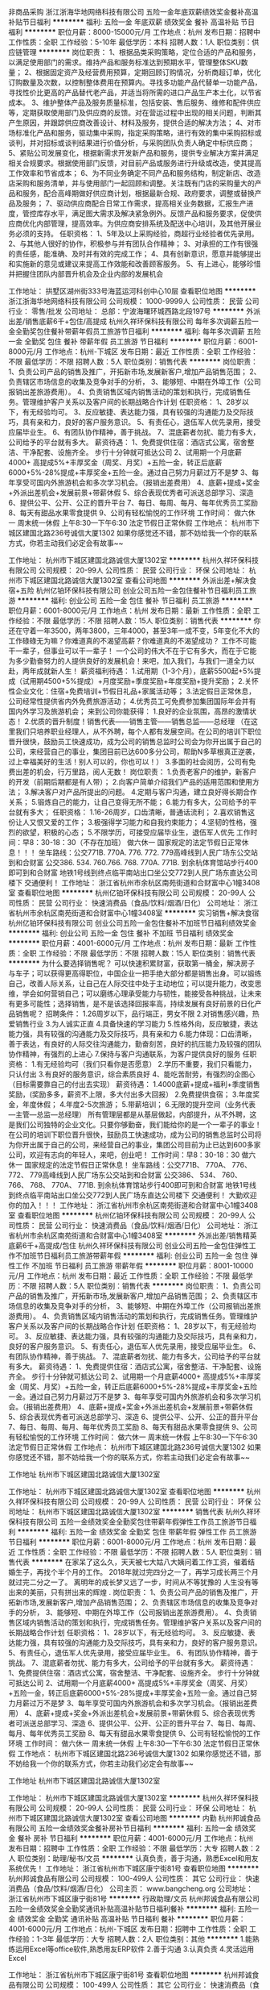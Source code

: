 非商品采购
浙江浙海华地网络科技有限公司
五险一金年底双薪绩效奖金餐补高温补贴节日福利
**********
福利:
五险一金
年底双薪
绩效奖金
餐补
高温补贴
节日福利
**********
职位月薪：8000-15000元/月 
工作地点：杭州
发布日期：招聘中
工作性质：全职
工作经验：5-10年
最低学历：本科
招聘人数：1人
职位类别：供应链管理
**********
岗位职责：
1、根据品类采购策略，定位合适的产品和服务，以满足使用部门的需求。维持产品和服务标准达到预期水平，管理整体SKU数量；
2、根据固定资产及经营费用预算，定期回顾订购情况，分析商超订单，优化订购数量及次数，以控制整体费用在预算内。寻找多功能产品代替单一功能产品，寻找性价比更高的产品替代老产品，并适当将所需的进口产品生产本土化，以节省成本。
3、维护整体产品及服务质量标准，包括安装、售后服务、维修和配件供应等，定期获取使用部门及供应商的反馈。对在营运过程中出现的相关问题，判断其产生原因，并跟踪供应商改善设计、材料及服务，提供合适的解决方法；
4、对市场标准化产品和服务，驱动集中采购，指定采购策略，进行有效的集中采购招标或谈判，并对招标或谈判结果进行价值分析，与采购团队负责人确定中标供应商；
5、紧贴公司发展变化，根据新需求开发新产品和服务，提供专业解决方案并满足相关合规要求。根据使用部门反馈，对目前产品或服务进行升级或改造，使其提高工作效率和节省成本；
6、为不同业务确定不同产品和服务结构，制定新店、改造店采购和服务清单，并与使用部门一起回顾和调整。关注既有门店的采购量大的产品和服务，配合高峰期做好供应商计划，根据最新合规、政府要求，调整或替换产品及服务；
7、驱动供应商配合日常工作需求，提高相关业务数据，汇报生产进度，管控库存水平，满足图大需求及解决紧急例外。反馈产品和服务要求，促使供应商优化内部管理，提高效率。为供应商安排系统及配送中心培训，及其他开展业务必须的支持。
任职资格：
1、5年及以上采购经验，商超行业经验者优先录用。
2、与其他人很好的协作，积极参与并有团队合作精神；
3、对承担的工作有很强的责任感，能准确、及时并有效的完成工作；
4、具有创新意识，愿意并能够提出和实施新的意见或建议来提高工作效能和改善顾客服务。
5、有上进心，能够珍惜并把握住团队内部晋升机会及企业内部的发展机会

工作地址：
拱墅区湖州街333号海蓝运河科创中心10层
查看职位地图
**********
浙江浙海华地网络科技有限公司
公司规模：
1000-9999人
公司性质：
民营
公司行业：
零售/批发
公司地址：
总部：宁波海曙环城西路北段197号
**********
外派出差/销售底薪6千+包住/高提成
杭州久祥环保科技有限公司
每年多次调薪五险一金全勤奖包住餐补带薪年假员工旅游节日福利
**********
福利:
每年多次调薪
五险一金
全勤奖
包住
餐补
带薪年假
员工旅游
节日福利
**********
职位月薪：6001-8000元/月 
工作地点：杭州-下城区
发布日期：最近
工作性质：全职
工作经验：不限
最低学历：不限
招聘人数：5人
职位类别：销售代表
**********
 岗位职责：
1、负责公司产品的销售及推广，开拓新市场,发展新客户,增加产品销售范围；
2、负责辖区市场信息的收集及竞争对手的分析，
3、能够短、中期在外埠工作（公司报销出差旅游费用）。
4、负责销售区域内销售活动的策划和执行，完成销售任务。管理维护客户关系以及客户间的长期战略合作计划
任职资格：
1、28岁以下，有无经验均可。
3、反应敏捷、表达能力强，具有较强的沟通能力及交际技巧，具有亲和力，良好的客户服务意识。
5、有责任心，退伍军人优先录用，接受应届毕业生。
6、有团队协作精神，善于挑战。                             
7、混底薪者勿扰、能力有多大，公司给予的平台就有多大。
薪资待遇：
1、免费提供住宿：酒店式公寓，宿舍整洁、干净配套、设施齐全。 步行十分钟就可抵达公司
2、试用期一个月底薪4000+ 高提成5%+丰厚奖金（周奖、月奖）+五险一金，转正后底薪6000+5%-28%提成+丰厚奖金+五险一金。通过自己努力月薪过万不是梦
3、每年享受可国内外旅游机会和多次学习机会。（报销出差费用）
4、底薪+提成+奖金+外派出差机会+发展前景+带薪休假
5、综合表现优秀者可派送总部学习、深造
6、提供公平、公开、公正的晋升平台
7、每日、每周、每月、每年优秀员工奖励
8、每天有甜品水果零食提供
9、公司有轻松愉悦的工作环境
工作时间：
做六休一 周末统一休假 上午8:30---下午6:30 法定节假日正常休假
工作地点：
杭州市下城区建国北路236号诚信大厦1302
如果你感觉还不错，那不妨给我一个你的联系方式，你若主动我们必定会有故事~~ 

工作地址：
杭州市下城区建国北路诚信大厦1302室
**********
杭州久祥环保科技有限公司
公司规模：
20-99人
公司性质：
民营
公司行业：
环保
公司地址：
杭州市下城区建国北路诚信大厦1302室
查看公司地图
**********
外派出差+解决食宿+五险
杭州亿铂环保科技有限公司
创业公司五险一金包住餐补节日福利员工旅游
**********
福利:
创业公司
五险一金
包住
餐补
节日福利
员工旅游
**********
职位月薪：6001-8000元/月 
工作地点：杭州
发布日期：最新
工作性质：全职
工作经验：不限
最低学历：不限
招聘人数：15人
职位类别：销售代表
**********
你还在守着一年3500，两年3800，三年4000，甚至3年一成不变，5年变化不大的工作碌碌无为嘛？你难道真的不渴望高薪？你难道真的不渴望成功？
工作不可能干一辈子，但事业可以干一辈子！
一个公司的伟大不在于它有多大，而在于它能为多少勤奋努力的人提供良好的发展机会！来吧，加入我们，与我们一道全力以赴，两年成就新人生！
薪资福利待遇：
1.试用期（1-3个月），底薪5500起+5%提成（试用期4500+5%提成）+月度奖励+季度奖励+年度奖励+提升奖励；
2.关怀性企业文化：住宿+免费培训+节假日礼品+家属活动等；
3.法定假日正常休息，公司经常性提供省内外免费旅游活动；
4.优秀员工可免费参加集团国际年会并有国内外学习及旅游机会；
来到公司你能获得：
1.良好的企业氛围，高昂的激情状态！
2.优质的晋升制度！销售代表——销售主管——销售总监——总经理
（在这里我们只培养职业经理人，从不外聘，每个人都有发展空间。在公司的培训下职位晋升很快，鼓励员工快速成功，成为公司的销售总监时公司会为你开出属于自己的公司，来经营自己的事业，集团目前已达600多分公司，帮助N多草根真正逆袭，过上幸福美好的生活！别人可以的，你也可以！）
3.多面的社会阅历，公司有免费出差的机会，行万里路，阅人无数！
岗位职责：
1.负责老客户的维护，新客户的开发（前期后期都是有人带）；
2.向客户简单介绍我们产品的适用范围和使用方法；
3.解决客户对产品所提出的问题。
4.定期与客户沟通，建立良好得长期合作关系；
5.锻炼自己的能力，让自己变得无所不能；
6.能力有多大，公司给予的平台就有多大；
任职资格：
1.16-26周岁，口齿清晰，普通话流利；
2.喜欢销售这份让人又恨又爱的工作；
3.极强得学习能力和自我约束能力；
4.坚韧的性格，强烈的欲望，积极的心态；
5.不限学历，可接受应届毕业生，退伍军人优先
工作时间：早8：30-18：30（不存在加班） 做六休一 国家规定的法定节假日正常休息！！！
坐车路线：公交771B. 770A. 776. 772. 779高峰线到人民广场东公交站到和合财富 公交386. 534. 760.766. 768. 770A. 771B. 到余杭体育馆站步行400即可到和合财富 地铁1号线到终点临平南站出口坐公交772到人民广场东直达公司楼下 交通便利！
工作地址：
浙江省杭州市余杭区南苑街道和合财富中心1幢3408室
查看职位地图
**********
杭州亿铂环保科技有限公司
公司规模：
20-99人
公司性质：
民营
公司行业：
快速消费品（食品/饮料/烟酒/日化）
公司地址：
浙江省杭州市余杭区南苑街道和合财富中心1幢3408室
**********
实习销售+解决食宿
杭州亿铂环保科技有限公司
创业公司五险一金包住餐补不加班节日福利绩效奖金
**********
福利:
创业公司
五险一金
包住
餐补
不加班
节日福利
绩效奖金
**********
职位月薪：4001-6000元/月 
工作地点：杭州
发布日期：最新
工作性质：全职
工作经验：不限
最低学历：不限
招聘人数：15人
职位类别：销售代表
**********
为什么要选择销售呢？
可以快速积累财富，获取第一桶金，解决房子与车子；可以获得更高得职位，中国企业一把手绝大部分都是销售出身。可以锻练自己，改善人际关系，让自己在人际交往中处于主动地位；可以提升能力，改变思维，学会如何营销自己；可以磨练心理承受能力与韧性，能接受各种挑战，让未来有更多可能性；选择销售，是不是该选择回报率高，持续发展有良好前景的日化产品销售呢？
招聘条件：
1.26周岁以下，品行端正，男女不限
2.对销售感兴趣，热爱销售行业
3.为人诚实正直
4.具备快速的学习能力
5.性格外向，反应敏捷，表达能力强，具有较强的沟通能力及交际技巧，具有亲和力
6.能力体现：口齿清晰，善于表达，有良好的人际交往沟通能力，勤奋刻苦，良好的抗压能力及较强的团队协作精神，有强烈的上进心
7.保持与客户沟通联系，为客户提供良好的服务
任职资格：
1.有无经验均可（我们只看你是否愿意）
2.学历不重要，我们只看能力，只认付出
3.有良好的服务意识，综合素质良好
4、能吃苦耐劳，有强烈的企图心（目标需要靠自己的付出去实现）
薪资待遇：
1.4000底薪+提成+福利+季度销售奖励，(奖励多多，薪资不上限，多大付出多大回报）
2.免费提供食宿；
3.年度奖金，年度休假；
4.年度2-5次旅游；
5.带薪培训；
6.无限的提升空间（业务代表—主管—总监—总经理）
所有管理层都是从基层做起，内部提升，从不外聘，这是我们公司独特的企业文化。只要你够勤奋，我们能给你的是一个一辈子的事业！在公司的培训下职位晋升很快，鼓励员工快速成功，成为公司的销售总监时公司将为你开出属于自己的公司，来经营自己的事业，集团公司目前为止已达到600多家公司，欢迎有志向的年轻人，来吧，创业吧！
工作时间：早8：30-18：30 做六休一 国家规定的法定节假日正常休息！
坐车路线：公交771B、 770A、 776、 772、 779高峰线到人民广场东公交站到和合财富 公交386、 534、 760、 766、 768、 770A、 771B. 到余杭体育馆站步行400即可到和合财富 地铁1号线到终点临平南站出口坐公交772到人民广场东直达公司楼下 交通便利！
大勤欢迎你的加入！！！
工作地址：
浙江省杭州市余杭区南苑街道和合财富中心1幢3408室
查看职位地图
**********
杭州亿铂环保科技有限公司
公司规模：
20-99人
公司性质：
民营
公司行业：
快速消费品（食品/饮料/烟酒/日化）
公司地址：
浙江省杭州市余杭区南苑街道和合财富中心1幢3408室
**********
外派出差/销售精英底薪6千+高提成/包住
杭州久祥环保科技有限公司
创业公司五险一金包住弹性工作不加班节日福利员工旅游带薪年假
**********
福利:
创业公司
五险一金
包住
弹性工作
不加班
节日福利
员工旅游
带薪年假
**********
职位月薪：8001-10000元/月 
工作地点：杭州
发布日期：最近
工作性质：全职
工作经验：不限
最低学历：不限
招聘人数：5人
职位类别：销售代表
**********
岗位职责：
1、负责公司产品的销售及推广，开拓新市场,发展新客户,增加产品销售范围；
2、负责辖区市场信息的收集及竞争对手的分析，
3、能够短、中期在外埠工作（公司报销出差旅游费用）。
4、负责销售区域内销售活动的策划和执行，完成销售任务。管理维护客户关系以及客户间的长期战略合作计划
任职资格：
1、28岁以下，有无经验均可。
3、反应敏捷、表达能力强，具有较强的沟通能力及交际技巧，具有亲和力，良好的客户服务意识。
5、有责任心，退伍军人优先录用，接受应届毕业生。
6、有团队协作精神，善于挑战。
7、混底薪者勿扰、能力有多大，公司给予的平台就有多大。
薪资待遇：
1、免费提供住宿：酒店式公寓，宿舍整洁、干净配套、设施齐全。 步行十分钟就可抵达公司
2、试用期一个月底薪4000+ 高提成5%+丰厚奖金（周奖、月奖）+五险一金，转正后底薪6000+5%-28%提成+丰厚奖金+五险一金。通过自己努力月薪过万不是梦
3、每年享受可国内外旅游机会和多次学习机会。（报销出差费用）
4、底薪+提成+奖金+外派出差机会+发展前景+带薪休假
5、综合表现优秀者可派送总部学习、深造
6、提供公平、公开、公正的晋升平台
7、每日、每周、每月、每年优秀员工奖励
8、每天有甜品水果零食提供
9、公司有轻松愉悦的工作环境
工作时间：
做六休一 周末统一休假 上午8:30---下午6:30 法定节假日正常休假
工作地点：
杭州市下城区建国北路236号诚信大厦1302
如果你感觉还不错，那不妨给我一个你的联系方式，你若主动我们必定会有故事~~

工作地址
杭州市下城区建国北路诚信大厦1302室

工作地址：
杭州市下城区建国北路诚信大厦1302室
查看职位地图
**********
杭州久祥环保科技有限公司
公司规模：
20-99人
公司性质：
民营
公司行业：
环保
公司地址：
杭州市下城区建国北路诚信大厦1302室
**********
销售代表
杭州久祥环保科技有限公司
五险一金绩效奖金全勤奖包住带薪年假弹性工作员工旅游节日福利
**********
福利:
五险一金
绩效奖金
全勤奖
包住
带薪年假
弹性工作
员工旅游
节日福利
**********
职位月薪：6001-8000元/月 
工作地点：杭州
发布日期：最近
工作性质：全职
工作经验：不限
最低学历：不限
招聘人数：5人
职位类别：销售代表
**********
在家呆了这么久，天天被七大姑八大姨问着工作工资，催着结婚生子，再找个半个月的工作。
2018年就过完四分之一了，再学习成长两三个月就过完二分之一了。
离明年的成长梦又远了一步，时间从不等犹豫的
人生没有等出来的美丽，只有拼出来的辉煌 .
岗位职责：
1、负责公司产品的销售及推广，开拓新市场,发展新客户,增加产品销售范围；
2、负责辖区市场信息的收集及竞争对手的分析，
3、能够短、中期在外埠工作（公司报销出差旅游费用）。
4、负责销售区域内销售活动的策划和执行，完成销售任务。管理维护客户关系以及客户间的长期战略合作计划
任职资格：
1、28岁以下，有无经验均可。
3、反应敏捷、表达能力强，具有较强的沟通能力及交际技巧，具有亲和力，良好的客户服务意识。
5、有责任心，退伍军人优先录用，接受应届毕业生。
6、有团队协作精神，善于挑战。                             
7、混底薪者勿扰、能力有多大，公司给予的平台就有多大。
薪资待遇：
1、免费提供住宿：酒店式公寓，宿舍整洁、干净配套、设施齐全。 步行十分钟就可抵达公司
2、试用期一个月底薪4000+ 高提成5%+丰厚奖金（周奖、月奖）+五险一金，转正后底薪6000+5%-28%提成+丰厚奖金+五险一金。通过自己努力月薪过万不是梦
3、每年享受可国内外旅游机会和多次学习机会。（报销出差费用）
4、底薪+提成+奖金+外派出差机会+发展前景+带薪休假
5、综合表现优秀者可派送总部学习、深造
6、提供公平、公开、公正的晋升平台
7、每日、每周、每月、每年优秀员工奖励
8、每天有甜品水果零食提供
9、公司有轻松愉悦的工作环境
工作时间：
做六休一 周末统一休假 上午8:30---下午6:30 法定节假日正常休假
工作地点：
杭州市下城区建国北路236号诚信大厦1302
如果你感觉还不错，那不妨给我一个你的联系方式，你若主动我们必定会有故事~~  

工作地址
杭州市下城区建国北路诚信大厦1302室

工作地址：
杭州市下城区建国北路诚信大厦1302室
**********
杭州久祥环保科技有限公司
公司规模：
20-99人
公司性质：
民营
公司行业：
环保
公司地址：
杭州市下城区建国北路诚信大厦1302室
查看公司地图
**********
内勤
杭州邦诚食品有限公司
五险一金绩效奖金餐补房补节日福利
**********
福利:
五险一金
绩效奖金
餐补
房补
节日福利
**********
职位月薪：4001-6000元/月 
工作地点：杭州
发布日期：招聘中
工作性质：全职
工作经验：不限
最低学历：大专
招聘人数：2人
职位类别：助理/秘书/文员
**********
认真负责，善于沟通，熟悉Excel和用友系统优先！
工作地址：
浙江省杭州市下城区康宁街81号
查看职位地图
**********
杭州邦诚食品有限公司
公司规模：
100-499人
公司性质：
其它
公司行业：
快速消费品（食品/饮料/烟酒/日化）
公司主页：
www.bangcheng.org
公司地址：
浙江省杭州市下城区康宁街81号
**********
行政助理/文员
杭州邦诚食品有限公司
五险一金绩效奖金全勤奖通讯补贴高温补贴节日福利餐补
**********
福利:
五险一金
绩效奖金
全勤奖
通讯补贴
高温补贴
节日福利
餐补
**********
职位月薪：4001-6000元/月 
工作地点：杭州-下城区
发布日期：招聘中
工作性质：全职
工作经验：1-3年
最低学历：大专
招聘人数：2人
职位类别：其他
**********
1.能熟练运用Excel等office软件,熟悉用友ERP软件
2.善于沟通
3.认真负责
4.灵活运用Excel

工作地址：
浙江省杭州市下城区康宁街81号
查看职位地图
**********
杭州邦诚食品有限公司
公司规模：
100-499人
公司性质：
其它
公司行业：
快速消费品（食品/饮料/烟酒/日化）
公司主页：
www.bangcheng.org
公司地址：
浙江省杭州市下城区康宁街81号
**********
健康服务专员
浙江赞品百汇健康管理有限公司
绩效奖金五险一金包住房补节日福利
**********
福利:
绩效奖金
五险一金
包住
房补
节日福利
**********
职位月薪：5000-10000元/月 
工作地点：杭州
发布日期：最新
工作性质：全职
工作经验：不限
最低学历：中专
招聘人数：20人
职位类别：销售代表
**********
岗位职责：
负责公司平台指导下进行顾客的开发销售，组织联谊活动，以及维护工作；
任职资格
1、18-35周岁，男女不限，有无经验均可，有较强的服务意识， 形象好，有亲和力；
2、善于沟通，有较强的表达能力，富有激情、正能量，热爱销售工作；
3、抗压能力较强，具有一定的领导力；
4、上进心，热爱学习，能吃苦耐劳，有团队协助精神，认同公司企业文化；
5、可以接受应届生，在校有社团组织经验或在学生会工作经验者优先考虑。

薪资待遇
底薪（3000-4000）+绩效+补贴（职务补贴、话补、交通补助、住宿补贴）+奖金（个人奖金、团队奖金）+福利（入职培训补贴、提供住宿、孝心奖、司龄工资、五险、年终），平均月薪5000-10000元
备注：1.面试请提前电话预约
2.杭州区域以外应聘者无论成功与否，报销来时单程火车票（硬卧）。

工作地址：
杭州市上城区庆春路11号凯旋门商业中心19楼C
查看职位地图
**********
浙江赞品百汇健康管理有限公司
公司规模：
100-499人
公司性质：
民营
公司行业：
医疗/护理/美容/保健/卫生服务
公司地址：
杭州市上城区庆春路11号凯旋门商业中心19楼C
**********
销售理货员
杭州邦诚食品有限公司
五险一金全勤奖绩效奖金通讯补贴交通补助员工旅游高温补贴节日福利
**********
福利:
五险一金
全勤奖
绩效奖金
通讯补贴
交通补助
员工旅游
高温补贴
节日福利
**********
职位月薪：6001-8000元/月 
工作地点：杭州-下城区
发布日期：招聘中
工作性质：全职
工作经验：不限
最低学历：大专
招聘人数：10人
职位类别：业务拓展专员/助理
**********
岗位职责：
1.沟通超市，补货，陈列公司商品
2.反映超市要求
3.管理超市促销员
4.开拓新门店

任职要求：
1.做事认真负责，有上进心
2.善于沟通，团队合作

工作地址：
浙江省杭州市下城区康宁街81号
**********
杭州邦诚食品有限公司
公司规模：
100-499人
公司性质：
其它
公司行业：
快速消费品（食品/饮料/烟酒/日化）
公司主页：
www.bangcheng.org
公司地址：
浙江省杭州市下城区康宁街81号
查看公司地图
**********
文案策划
杭州黑潮科技有限公司
五险一金绩效奖金年终分红加班补助带薪年假补充医疗保险员工旅游节日福利
**********
福利:
五险一金
绩效奖金
年终分红
加班补助
带薪年假
补充医疗保险
员工旅游
节日福利
**********
职位月薪：4000-8000元/月 
工作地点：杭州-萧山区
发布日期：招聘中
工作性质：全职
工作经验：1-3年
最低学历：大专
招聘人数：3人
职位类别：市场文案策划
**********
工作岗位：
1、配合市场总监共同制定微博/微信等线上媒体运营策略的制定并实施。
2、负责官方微博、公众微信等新媒体的日常更新、管理、话题及事件制造，增加粉丝互动的活跃度，配合线下活动开展新媒体传播。
3、负责微博、微信的推广及商务合作，跟踪推广效果，分析数据并反馈。
4、即时掌握新闻热点话题、迅速根据当下热点借宣传。
5、掌握微博、微信发展趋势，深入了解微信特点及资源，广泛关注标杆性公众号，探索微信运营模式（包括订阅号和服务号）。
6、完成相关产品或专题事件的策划与编辑制作。
7、引导并解答线上客户提出的相关问题，跟踪微博/微信运营效果采集分析数据，并进行阶段性的总结分析及报告。
任职要求：
1、大专及以上学历，中文、广告、新闻等相关专业，一年以上新媒体运营工作经验。
2、创造性思维，文笔好，熟悉网络语言写作特点者优先，热爱互联网、对新生事物及物件充满兴趣，有一定创造新能力。
3、对于微博、微信的宣传推广方式有清晰思路和丰富经验。
4、文字表达能力强，善于补捉各类热门网络热词，有较强营销意识。
5、有新媒体及社会化营销方面的媒介渠道及资源者优先。
6、有成功的新媒体事件营销案例者优先。
7、不详之处，望来电咨询。
工作地址：
市心中路819号绿都世贸广场写字楼25楼
**********
杭州黑潮科技有限公司
公司规模：
20-99人
公司性质：
民营
公司行业：
零售/批发
公司地址：
萧山区市心中路819号绿都世贸广场写字楼25层佰意诚公司
查看公司地图
**********
平面设计师
杭州茶爽科技有限公司
**********
福利:
**********
职位月薪：6000-10000元/月 
工作地点：杭州
发布日期：最新
工作性质：全职
工作经验：1-3年
最低学历：本科
招聘人数：1人
职位类别：平面设计
**********
岗位职责 
1、负责公司日常宣传、策划设计制作、公司展览会议布置；
2、协助其他部门人员对设计及美学方面的工作顺利完成；
3、参与创意策略的研讨和制定，负责品牌平面设计；
4、根据公司策划思路和营销概念能独立完成个案，充分理解创意意图并准确体现于创意设计中；
5、其他设计相关的工作。
岗位要求
1、希望你有天马行空的想法；
2、希望你对设计和审美有独到的见解；
3、如果你对茶文化情有独钟，那就来吧~
工作地址：
杭州市萧山区钱江世纪城三宏国际8F
**********
杭州茶爽科技有限公司
公司规模：
20-99人
公司性质：
民营
公司行业：
农/林/牧/渔
公司主页：
www.ttccn.com
公司地址：
杭州市延安路447号（浙江饭店一楼）
查看公司地图
**********
见习主管（包吃住）
杭州锐邦商贸有限公司
创业公司五险一金绩效奖金包吃包住交通补助餐补员工旅游
**********
福利:
创业公司
五险一金
绩效奖金
包吃
包住
交通补助
餐补
员工旅游
**********
职位月薪：4001-6000元/月 
工作地点：杭州-拱墅区
发布日期：最新
工作性质：全职
工作经验：不限
最低学历：不限
招聘人数：8人
职位类别：市场主管
**********
岗位职责：了解市场动态·学习做管理；在上级的领导和监督下定期完成量化的工作要求，并能独立处理和解决所负责的任务；
任职要求：
1、有1年以上的销售经验，有管理经验及教育培训类行业销售经验优先；
2、大专及以上学历, 五官端正，有亲和力，气质佳；
3、具备良好的沟通能力和技巧，及良好的应对解决问题能力；
4、抗压能力强，工作稳定性高，能适应较快的工作节奏；
5、具备合作精神，乐观的态度，良好的服务意识，高度的责任感和信任感；

工作地址：
拱墅区祥园路37号北软中天园B幢5楼东512
查看职位地图
**********
杭州锐邦商贸有限公司
公司规模：
20-99人
公司性质：
民营
公司行业：
办公用品及设备
公司地址：
拱墅区祥园路37号北软中天园1幢5楼东512
**********
微商培训讲师
杭州黑潮科技有限公司
**********
福利:
**********
职位月薪：6001-8000元/月 
工作地点：杭州-萧山区
发布日期：招聘中
工作性质：全职
工作经验：1-3年
最低学历：大专
招聘人数：3人
职位类别：培训师/讲师
**********
岗位职责：
设计培训课件（微信营销、产品培训等）
整理课后培训录音或视频，并及时上传和发放到代理手中
利用各种新媒体平台建立新培训方式（直播、电台）
大型会议的培训和会议执行
大量手机彩妆咨询及彩妆知识，传授与代理
彩妆技巧熟练掌握任职资格有一定的微商经验
工作地址：
萧山区市心中路819号绿都世贸广场写字楼25层佰意诚公司
查看职位地图
**********
杭州黑潮科技有限公司
公司规模：
20-99人
公司性质：
民营
公司行业：
零售/批发
公司地址：
萧山区市心中路819号绿都世贸广场写字楼25层佰意诚公司
**********
业务跟单（包吃住）4000-6000
杭州锐邦商贸有限公司
五险一金绩效奖金包吃包住交通补助餐补员工旅游创业公司
**********
福利:
五险一金
绩效奖金
包吃
包住
交通补助
餐补
员工旅游
创业公司
**********
职位月薪：4001-6000元/月 
工作地点：杭州-拱墅区
发布日期：最新
工作性质：全职
工作经验：不限
最低学历：不限
招聘人数：3人
职位类别：销售业务跟单
**********
岗位职责：
1、接收客户订单，核对确认回传。
2、将客户订单的信息传达给相关部门。
3、根据客户的交货排期，制作交货计划并分发给相关部门。
4、月底与客户进行交货对帐，并对所开票的款项跟进。
5、根据当月的销售实际制作月销售报表。
6、同客户保持联系增加沟通，了解客户所需，做好客户服务工作。
任职要求:
1、认真仔细不马虎，有高度责任心；
2、电脑文档能力强，有ERP系统操作系统经验；
3、具有团队精神，愿意并能主动帮助同事一同合作完成工作；
4、亲和力强沟通协调能力强，头脑清晰条例分明
5、有无经验均可；欢迎各位90后有志青年！欢迎满腔热血的应届生！欢迎不甘于平凡而且有目标有梦想的年轻人！
6、公司福利待遇：提供食宿、带薪培训；并且全部有机会开设连锁公司的机会；享受公司的全部福利（技术培训+职位晋升+月休四天+法定节假日都休+出国旅游）公司不收取任何费用，不押扣工资。
晋升空间：销售主管 销售副经理 分公司总经理
工作地址：
拱墅区祥园路37号北软中天园1幢5楼东512
查看职位地图
**********
杭州锐邦商贸有限公司
公司规模：
20-99人
公司性质：
民营
公司行业：
办公用品及设备
公司地址：
拱墅区祥园路37号北软中天园1幢5楼东512
**********
外派员（包吃包住）6000-8000
杭州锐邦商贸有限公司
五险一金绩效奖金包吃包住交通补助餐补员工旅游创业公司
**********
福利:
五险一金
绩效奖金
包吃
包住
交通补助
餐补
员工旅游
创业公司
**********
职位月薪：6001-8000元/月 
工作地点：杭州-拱墅区
发布日期：最新
工作性质：全职
工作经验：不限
最低学历：不限
招聘人数：3人
职位类别：业务拓展专员/助理
**********
岗位职责：
1、喜欢销售，有挑战决心，爱好旅游，‌‌沟通力较能好，独立能力强；
2、有良好的工作心态，较强的抗压能力与拼搏精神；富有激情，语言表达能力强，善 于沟通、具有市场开拓能力,勤奋上进；
3、有团队合作意识，吃苦耐劳，有进取心，并且有一定的市场拓展能力。
4、主要负责开拓和维护外地市场。
5、有无经验均可；欢迎各位有志青年！欢迎满腔热血的应届生！欢迎不甘于平凡而且有目标有梦想的年轻人！
6、公司福利待遇：提供食宿、带薪培训；并且全部有机会开设连锁公司的机会；享受公司的全部福利（技术培训+职位晋升+月休四天+法定节假日都休+出国旅游）公司不收取任何费用，不押扣工资。
晋升空间：销售主管 销售副经理 分公司总经理 
工作地址
拱墅区 祥园路37号 北软中天园1幢5楼东512
工作地址：
拱墅区祥园路37号北软中天园1幢5楼东512
查看职位地图
**********
杭州锐邦商贸有限公司
公司规模：
20-99人
公司性质：
民营
公司行业：
办公用品及设备
公司地址：
拱墅区祥园路37号北软中天园1幢5楼东512
**********
百度推广、优化
杭州黑潮科技有限公司
五险一金绩效奖金加班补助通讯补贴员工旅游
**********
福利:
五险一金
绩效奖金
加班补助
通讯补贴
员工旅游
**********
职位月薪：4000-6000元/月 
工作地点：杭州
发布日期：招聘中
工作性质：全职
工作经验：1-3年
最低学历：大专
招聘人数：3人
职位类别：SEO/SEM
**********
岗位职责：
1、负责SEO网站优化推广，百度等搜索引擎竞价排名流量、耗点、点击的日常监控，产品变动对竞价的影响分析，即后台的维护与管理工作；
2、负责关键词提炼，标题，创意的撰写及着落页面的优化建议；
3、实时关注和分析广告效果报告，提高客户网站有效咨询量以及广告转化率。
4、网站推广效果跟踪、评估，配合领导制定并实施网络推广效果的统计分析表及方案

任职要求：
1、熟悉互联网行业，熟悉百度等竞价推广系统，对账户优化有丰富经验；
2、有网络推广、电子商务工作经验，计算机、市场营销等工作背景优先，有成功网络营销经验和互联网媒体资源优先；
3、理解网络营销指标，如CPA,CPC,CPM,CTR及转换率等，跟踪和衡量广告的投资回报率；
4、熟练掌握网站广告合作、seo网站优化等推广手法；
5、良好的学习能力，有责任心、团队精神，能独立完成领导交给的任务。

工作地址：
杭州市萧山区北干街道绿都世贸写字楼2501
查看职位地图
**********
杭州黑潮科技有限公司
公司规模：
20-99人
公司性质：
民营
公司行业：
零售/批发
公司地址：
萧山区市心中路819号绿都世贸广场写字楼25层佰意诚公司
**********
业务员（包吃包住）6000-8000
杭州锐邦商贸有限公司
创业公司五险一金绩效奖金包吃包住交通补助餐补员工旅游
**********
福利:
创业公司
五险一金
绩效奖金
包吃
包住
交通补助
餐补
员工旅游
**********
职位月薪：6000-8000元/月 
工作地点：杭州-拱墅区
发布日期：最新
工作性质：全职
工作经验：不限
最低学历：不限
招聘人数：8人
职位类别：渠道/分销专员
**********
岗位职责：
1、负责客户的开发和维护；推广公司产品维护老客户开发潜在客户。
2、负责公司产品的销售及推广；
3、根据市场营销计划，完成部门销售指标；
4、开拓新市场,发展新客户,增加产品销售范围；
任职要求：
1、有无经验均可，肯学习对销售业务感兴趣。具备良好的配合和沟通能力，大胆敢挑战，处事稳重，心态好，吃苦耐劳有上进心。
欢迎各位90后有志青年！欢迎满腔热血的应届生！欢迎不甘于平凡而且有目标有梦想的年轻人！
公司福利待遇：提供食宿、带薪培训；并且全部有机会开设连锁公司的机会；享受公司的全部福利（技术培训+职位晋升+月休四天+法定节假日都休+出国旅游）公司不收取任何费用，不押扣工资。
晋升空间：销售主管 销售副经理 分公司总经理
工作地址：
拱墅区祥园路37号北软中天园B幢5楼东512
查看职位地图
**********
杭州锐邦商贸有限公司
公司规模：
20-99人
公司性质：
民营
公司行业：
办公用品及设备
公司地址：
拱墅区祥园路37号北软中天园1幢5楼东512
**********
高薪急聘出差专员（包吃住）
杭州锐邦商贸有限公司
五险一金绩效奖金包吃包住交通补助餐补员工旅游创业公司
**********
福利:
五险一金
绩效奖金
包吃
包住
交通补助
餐补
员工旅游
创业公司
**********
职位月薪：6001-8000元/月 
工作地点：杭州-拱墅区
发布日期：最新
工作性质：全职
工作经验：不限
最低学历：不限
招聘人数：10人
职位类别：渠道/分销专员
**********
岗位职责:
1、喜欢销售，有挑战决心，爱好旅游，‌‌沟通力较能好，独立能力强；
2、有良好的工作心态，较强的抗压能力与拼搏精神；富有激情，语言表达能力强，善于沟通、具有市场开拓能力,勤奋上进；
3、具有良好的环境适应能力，敢于挑战困难，有追求高薪的愿望与行动力；
4、敬业精神强，善于总结经验教训，对工作有极强的责任心；
5、有团队合作意识，吃苦耐劳，有进取心，并且有一定的市场拓展能力。
6、主要负责开拓和维护外地市场。
工作地址
拱墅区 祥园路37号 北软中天园1幢5楼东512室
工作地址：
拱墅区祥园路37号北软中天园1幢5楼东512
查看职位地图
**********
杭州锐邦商贸有限公司
公司规模：
20-99人
公司性质：
民营
公司行业：
办公用品及设备
公司地址：
拱墅区祥园路37号北软中天园1幢5楼东512
**********
销售代表（包吃住）8000-10000
杭州锐邦商贸有限公司
五险一金绩效奖金包吃包住交通补助员工旅游全勤奖创业公司
**********
福利:
五险一金
绩效奖金
包吃
包住
交通补助
员工旅游
全勤奖
创业公司
**********
职位月薪：10000-12000元/月 
工作地点：杭州-拱墅区
发布日期：最新
工作性质：全职
工作经验：不限
最低学历：不限
招聘人数：5人
职位类别：销售代表
**********
岗位职责：负责产品的宣传和推广，以及开发新客户，维护老客户，可带薪培训。
任职要求：吃苦耐劳，有上进心，态度端正。性格开朗，做事积极主动，责任心强， 
喜欢销售工作，有一定销售工作经验，对如何做好销售工作有自己的见解。
拥有本行业工作1年以上经验者，优先考虑；
优秀应届毕业生也可考虑
任职要求：喜欢销售工作，有一定销售工作经验，对如何做好销售工作有自己的见解！ 
有无经验均可；欢迎各位有志青年！欢迎满腔热血的应届生！欢迎不甘于平凡而且有目标有梦想的年轻人！
公司福利待遇：提供食宿、带薪培训；并且全部有机会开设连锁公司的机会；享受公司的全部福利（技术培训+职位晋升+月休四天+法定节假日都休+出国旅游）公司不收取任何费用，不押扣工资。
晋升空间：销售主管 销售副经理 分公司总经理
工作地址：
拱墅区祥园路37号北软中天园1幢5楼东512
查看职位地图
**********
杭州锐邦商贸有限公司
公司规模：
20-99人
公司性质：
民营
公司行业：
办公用品及设备
公司地址：
拱墅区祥园路37号北软中天园1幢5楼东512
**********
销售主管(包吃住)
杭州锐邦商贸有限公司
五险一金绩效奖金包吃包住员工旅游创业公司全勤奖交通补助
**********
福利:
五险一金
绩效奖金
包吃
包住
员工旅游
创业公司
全勤奖
交通补助
**********
职位月薪：12000-14000元/月 
工作地点：杭州-拱墅区
发布日期：最新
工作性质：全职
工作经验：不限
最低学历：不限
招聘人数：4人
职位类别：销售主管
**********
任职要求：
1.具有强烈的责任心和上进心，具备良好的团队合作精神，积极主动，能承受较大的工作压力
2.负责组建和管理销售团队。
3.有销售经验和团队管理经验优先

工作地址：
拱墅区祥园路37号北软中天园1幢5楼东512
查看职位地图
**********
杭州锐邦商贸有限公司
公司规模：
20-99人
公司性质：
民营
公司行业：
办公用品及设备
公司地址：
拱墅区祥园路37号北软中天园1幢5楼东512
**********
急招销售8K+高福利+五险(住宿可日结)
杭州克凡环保科技有限公司
五险一金包住交通补助员工旅游节日福利不加班创业公司带薪年假
**********
福利:
五险一金
包住
交通补助
员工旅游
节日福利
不加班
创业公司
带薪年假
**********
职位月薪：6000-8000元/月 
工作地点：杭州
发布日期：最新
工作性质：全职
工作经验：不限
最低学历：不限
招聘人数：8人
职位类别：销售代表
**********
《入职福利》
1.收入：试用期底薪4500+(5%-15%)提成=5000以上（试用期一个月）
    转正后底薪6000+25%提成=8000以上  
 公司有月结、日结每天200-300不等
2.入职免费提供住宿，不缴纳任何费用。（宿舍设施齐全，整洁卫生，24小时热水wifi提供，步行至公司只需3分钟）
3.每位入职员工有独立二维码，网络订单每位员工享受额外提成。（每月平均1000-3000）
4.带薪培训：专业的销售精英一对一教，免费带薪培训，优秀员工可到总部学院深造。
5.旅游：五一、十一，公费旅游。（人均旅游基金800-1000）
6.每天公司提供饮料、水果、甜点等等。
7.公司提供公平公正的晋升空间、出差名额、年会名额。

《职位晋升》
所有经理内部提升，从不外聘
销售代表
销售主管（1-3个月）
销售总监（3-6个月）
销售副经理（6-12个月）
销售经理（12-18个月）
每次晋升都有1000-10000的奖金发放。

《工作时间》
上班时间：8:30-17:30（不存在加班），国家法定节假日正常放假。

《岗位职责》
1、负责公司产品的销售及推广（前期有人带，后期搭档的模式）。
2、两人一组根据市场营销计划，完成部门销售指标。
3、开拓新市场，发展新客户，增加产品销售范围。
4、不定期对老客户进行沟通交流，建立良好合作关系。
《任职资格》
1.16--25周岁，富有朝气不想安于现状的90后，口齿清晰，普通话流利；
2.喜欢销售，不断突破自我，勇于挑战；
3.具备较强的学习能力和优秀的沟通能力；
4.不限学历，不限经验。可接受应届毕业业生，退伍军人优先
5、具备良好的应变能力和承压能力
6、具有良好的团队合作精神
《招贤纳才》
1.工作还没落实的，请联系我
2.想要一个愉快的工作环境氛围的，请联系我
3.想要快速成长完善自己的，请联系我
4.准备跳槽的，请联系我
5.上班不自由的，心里不爽的，请联系我
6.付出多回报少，心里憋屈的，请联系我

本公司郑重承诺，入职、培训、住宿均不收取任何费用！敬请广大求职者周知。
工作地址：
杭州市下城区环城北路63号云天财富中心302室
**********
杭州克凡环保科技有限公司
公司规模：
100-499人
公司性质：
民营
公司行业：
环保
公司地址：
杭州市下城区环城北路63号云天财富中心302室
查看公司地图
**********
销售王者请来挑战
杭州克凡环保科技有限公司
创业公司每年多次调薪五险一金员工旅游节日福利不加班包住带薪年假
**********
福利:
创业公司
每年多次调薪
五险一金
员工旅游
节日福利
不加班
包住
带薪年假
**********
职位月薪：6000-8000元/月 
工作地点：杭州
发布日期：最新
工作性质：全职
工作经验：不限
最低学历：不限
招聘人数：6人
职位类别：区域销售经理/主管
**********
只有跑起来，才会有更多的成功机会，克凡为你提供属于你的跑道。快来加入我们吧！我在等你来哦！
薪资福利
1、公司提供住宿郑重声明住宿不需要交任何费用。宿舍干净整洁，冰箱洗衣机等家电齐全。
2、试用期底薪4500+（5%-15%）提成+奖金（日奖、周奖、月奖、季度奖、年终奖）
转正后底薪6000+25%提成+奖金（日奖、周奖、月奖、季度奖、年终奖）
3、入职后会有老司机一对一带、直到学会为止。
4、公司提供公平公正的晋升平台，付出与回报是绝对成正比的。
5、休息日，国家规定的假节日正常休息，公司提供公费旅游。
岗位职责
1、跟着师傅学习增强自己的销售能力。
2、了解熟悉公司产品，且将产品推销出去。
3、老客户的维护，新客户的开发。
4、开阔新的市场，发展新的客户，增加产品的销售范围。
任职资格
1、有梦想，有追求的90后
2、学历不限，经验不限，只要你有吃苦耐劳的精神你就来。
3、口齿清晰，普通话流利，语言富有感染力
4、勇于接受挑战，积极向上。






工作地址：
杭州市下城区环城北路63号云天财富中心302室
查看职位地图
**********
杭州克凡环保科技有限公司
公司规模：
100-499人
公司性质：
民营
公司行业：
环保
公司地址：
杭州市下城区环城北路63号云天财富中心302室
**********
淘宝客服兼职988元/天/大学生/文员会计文秘
宁波金尊商贸有限公司
**********
福利:
**********
职位月薪：15001-20000元/月 
工作地点：杭州
发布日期：最新
工作性质：兼职
工作经验：不限
最低学历：不限
招聘人数：1人
职位类别：兼职
**********
  【推荐√】→→→（业余可以在家工作）（推荐手机兼职）
企业承诺不会以任何名义收取 押金、 会费、 培训费等22
任职要求：1.手机或电脑均可操作.随时随地，时间自由，不用坐班，不耽误日常工作

职位描述：

可以使用手机或者电脑、在家就能操作、赚零花钱、工资日结、
工资一般能达到40元一1000元左右、时间自由、多劳多得、
合适对象：不论您是学生，上班族，下岗再就业者，
不限时间，不限地区，都能加入,绝无拖欠工资！操作简单易懂
郑重承诺：不收取任何会费押金。
有意应聘请联系在线客服QQ：3002943877（金牌客服--小凤） 请留言（在智联看到的！）

岗位职责：
1、自己有上网条件，上网熟练；
2、工作细心、勤奋、认真负责；
3、学历不限，在职或学生皆可 ;
4、吃苦耐劳；诚实守信；
5、有一定淘宝购物经验者优先。
操作网购任务，一单只需要花费你3-10分钟的时间
不收取任何费用！工作内容简单易学！ 工作时间自由，想做的时候再做.
招收人: 若干名 没有地区限制，全国皆可，不需来我的城市，在家工作可
待遇：一个任务酬劳为40元-1000元不等，1单99元=马上结算5分钟到账..
有意应聘请联系在线客服QQ：3002943877（金牌客服--小凤） 请留言（在智联看到的！）
    工作地址：
智联认证：有意应聘请联系在线客服QQ：3002943877（金牌客服--小凤） 请留言（在智联看到的！）
**********
宁波金尊商贸有限公司
公司规模：
20-99人
公司性质：
外商独资
公司行业：
互联网/电子商务
公司主页：
智联认证：有意应聘请联系在线客服QQ：3002943877（金牌客服--小凤） 请留言（在智联看到的！）
公司地址：
智联认证：有意应聘请联系在线客服QQ：3002943877（金牌客服--小凤） 请留言（在智联看到的！）
**********
急销售5000+五险 有月结日结 包食宿
杭州克凡环保科技有限公司
五险一金年底双薪绩效奖金全勤奖包吃包住员工旅游不加班
**********
福利:
五险一金
年底双薪
绩效奖金
全勤奖
包吃
包住
员工旅游
不加班
**********
职位月薪：6001-8000元/月 
工作地点：杭州
发布日期：最新
工作性质：全职
工作经验：不限
最低学历：不限
招聘人数：8人
职位类别：销售代表
**********
福利待遇：
1、免费提供住宿，宿舍整洁干净，配套设施齐全。(空调冰箱洗衣机等家电齐全，24小时供应热水，拎包入住，整洁舒适交通便利距离公司步行只要五分钟）
2、试用期薪资4500+提成5%+月度奖励+季度奖励+提升奖励+丰厚奖金（周奖、月奖、季度奖、年终奖）
转正后6000+高提成25%+月度奖励+季度奖励+提升奖励+丰厚奖金（周奖、月奖、季度奖、年终奖）+五险一金，通过自己努力月薪过万不是梦！！！
    看个人能力每天日结200-300上不封顶
3、每位入职员工有独立二维码，网络订单每位员工享受额外提成。（每月平均1000-3000）

4、每年享受去国内外旅游机会和多次学习机会。（报销出差费用）。

5、底薪+提成+奖金+外派出差机会+发展前景+带薪休假

6、综合表现优秀者可派送总部学习、深造。

7、提供公平、公开、公正的晋升平台。

8、每日、每周、每月、每年优秀员工奖励。

9、每周有甜品水果提供（每周次数不等）

10、公司有轻松愉悦的工作环境，员工多为90后

职位要求：

1、年龄18-26岁，男女不限，有无经验均可。

2、有毅力，有开拓创业精神。

3、热爱销售，不断突破自我。

4、具有良好的人际沟通能力，较强的客户服务意识和团队合作精神，渴望挑战自我。

5、为人诚实，热情大方，能吃苦耐劳，承受能力强，有上进心。

6、对待工作认真负责，责任心强，不甘于平凡，喜欢挑战。

7、具亲和力，真诚细心。


岗位职责：

1、负责公司产品的销售及推广；

2、根据市场营销计划，完成部门销售指标；

3、开拓新市场，发展新客户，增加产品销售范围；

4、负责辖区市场信息的收集及竞争对手的分析；

5、负责销售区域内销售活动的策划和执行，完成销售任务；

6、管理维护客户关系以及客户的长期战略合作计划。

晋升制度：：业务代表—业务主管—业务总监—分公司经理
每次晋升都有1000-10000的奖金发放。
本公司郑重承诺，入职不收取任何费用！敬请广大求职者周知。

工作地址：
杭州市下城区环城北路63号云天财富中心302室
**********
杭州克凡环保科技有限公司
公司规模：
100-499人
公司性质：
民营
公司行业：
环保
公司地址：
杭州市下城区环城北路63号云天财富中心302室
查看公司地图
**********
急行政助理3K+食宿+五险+奖金（内部晋升）
杭州克凡环保科技有限公司
每年多次调薪不加班节日福利包住五险一金带薪年假创业公司全勤奖
**********
福利:
每年多次调薪
不加班
节日福利
包住
五险一金
带薪年假
创业公司
全勤奖
**********
职位月薪：3000-5000元/月 
工作地点：杭州
发布日期：最新
工作性质：全职
工作经验：不限
最低学历：不限
招聘人数：2人
职位类别：行政专员/助理
**********
薪资待遇：
1、试用期月薪2600，转正后月薪3000-5000 （试用期一到三个月）
2、入职后提供免费住宿（郑重申明可拎包入住，绝不收取任何费用）
3、入职后带薪培训
4、节假日公费旅游、带薪年假。
5、综合表现优秀者可派送总部学习、深造。
6、提供公平公正的晋升空间。
岗位职责：
1、负责公司内部日常行政事务。
2、负责人员招聘、接待等事务。
3、负责日常办公用品采购、发放、登记管理，办公室设备管理。
4、负责员工入职、转正、离职手续的办理，完善公司考勤管理；
5、按时完成直接上级安排的其他工作。
任职要求：
1、18-25岁者优先，可无经验，欢迎应届毕业生。
2、相貌端庄，乐观开朗、工作踏实、细致，有耐心，有责任感，能承受压力；
3、有一定办公电脑基础，熟练操作各类办公软件。
4、具备良好的服务意识及团队合作精神；



工作地址：
杭州市下城区环城北路63号云天财富中心302室
查看职位地图
**********
杭州克凡环保科技有限公司
公司规模：
100-499人
公司性质：
民营
公司行业：
环保
公司地址：
杭州市下城区环城北路63号云天财富中心302室
**********
平面设计
杭州智泽信息科技有限公司
五险一金年底双薪年终分红全勤奖高温补贴节日福利
**********
福利:
五险一金
年底双薪
年终分红
全勤奖
高温补贴
节日福利
**********
职位月薪：3000-6000元/月 
工作地点：杭州
发布日期：招聘中
工作性质：全职
工作经验：不限
最低学历：大专
招聘人数：2人
职位类别：平面设计
**********
岗位职责：
:1、负责公司的日常宣传、策划设计制作，公司展会会议布置
2、广告平面设计制作及其他图文处理，企业宣传资料的设计与创意
3、能熟练使用Photoshop/illustrator/Coreldrew等设计软件
任职资格:美术设计专业的，1-3年工作经验者优先录用，应届毕业生也可以

工作时间:1-3年
工作地址：
杭州市滨江区江虹路1750号信雅达国际创意中心2幢2302室
**********
杭州智泽信息科技有限公司
公司规模：
20-99人
公司性质：
民营
公司行业：
快速消费品（食品/饮料/烟酒/日化）
公司主页：
www.wisdomgu.com
公司地址：
杭州市滨江区江虹路1750号信雅达国际创意中心2幢2302室
查看公司地图
**********
大客户销售代表+高提成+晋升空间+全国外派
杭州勤越环保科技有限公司
五险一金绩效奖金年终分红全勤奖包吃包住补充医疗保险定期体检
**********
福利:
五险一金
绩效奖金
年终分红
全勤奖
包吃
包住
补充医疗保险
定期体检
**********
职位月薪：6001-8000元/月 
工作地点：杭州-江干区
发布日期：最新
工作性质：全职
工作经验：不限
最低学历：大专
招聘人数：16人
职位类别：客户代表
**********
岗位职责：
1、负责老客户的维护，新客户的开发（前期后期都是有人带）；
2、定期与客户沟通，建立良好的长期合作关系；
3、混底薪者勿扰、能力有多大，公司给予的平台就有多大。
任职资格：
1、口齿清晰，普通话流利；
2、喜欢销售这份让人又恨又爱的工作；
3、极强的学习能力和自我约束能力；
4、坚韧的性格，强烈的欲望，积极的心态；
5、有责任心；
6、胆量大，心细腻；
7、不限学历，可接受应届毕业生，退伍军人优先。
 薪资福利待遇：
1、试用期1-3个月，期间无责底薪4000+提成（5%—33%）+月度奖励+季度奖励+年度分红奖励+提升奖励；转正底薪4500+高提成+奖金+五险一金。
2、关怀性企业文化：住宿＋免费培训＋节假日礼品＋家属活动等。
3、法定假日正常休息，公司经常性提供省内外免费旅游活动。
4、优秀员工可免费参加集团国际年会并有国内外学习及旅游机会。

 本公司郑重承诺：所有岗位入职不收取任何费用，住宿不收取任何费用，公司免费提供岗位技能培训，敬请求职者周知。

晋升制度：
储备干部--主管（1-3个月）
总监（3-8个月）
副经理（8--12个月）
经理（总部投资物力人力财力，开设属于自己的分公司，自己做法人代表管理属于自己的分公司，需要做满一年以上）

来到公司你能获得： 
一、良好的企业氛围，高昂的激情状态！
二、优质的晋升制度，我们的目标——成为职业经理人！
三、多面的社会阅历，公司有免费出差的机会，行万里路，阅人无数！

工作地址：
杭州江干区红普路759号（地铁1号线九和路地铁口）东方禧福汇电商科技创业大厦4栋11楼1120室
**********
杭州勤越环保科技有限公司
公司规模：
10000人以上
公司性质：
其它
公司行业：
快速消费品（食品/饮料/烟酒/日化）
公司主页：
http/www.imdaqin.com
公司地址：
杭州江干区红普路759号（地铁1号线九和路地铁口）东方禧福汇电商科技创业大厦4栋11楼1120室
查看公司地图
**********
人事主管
杭州茶爽科技有限公司
五险一金高温补贴节日福利带薪年假
**********
福利:
五险一金
高温补贴
节日福利
带薪年假
**********
职位月薪：3000-6000元/月 
工作地点：杭州-萧山区
发布日期：最新
工作性质：全职
工作经验：1-3年
最低学历：大专
招聘人数：2人
职位类别：行政经理/主管/办公室主任
**********
岗位职责：
1.制定公司各项行政规章制度；                                                                              
2.固定资产、办公用品管理，监督固定资产的日常维护和台帐管理工作；
3.组织建立和完善公司公司档案管理体系，组织公司各类证照、资质年审及办理；
4.组织好来客接待及相关外联工作；组织、协调公司各类活动；
5.其它日常行政工作，完成领导安排的其它临时事务性；
任职要求：
1. 大专以上学历，市场营销等相关专业为佳, 有2年以上相关工作经验、英语能力优秀者优先，
2. 良好的电话接听技巧，专业的工作态度，
3. 性格开朗、自信，优秀的学习能力和沟通能力，能在短期内熟悉业务，  
4. 乐于接受挑战，强烈的内在动力和团队合作精神，  
5. 认同公司文化，愿意与公司同成长。

工作地址：
杭州市民和路525号三宏国际
**********
杭州茶爽科技有限公司
公司规模：
20-99人
公司性质：
民营
公司行业：
农/林/牧/渔
公司主页：
www.ttccn.com
公司地址：
杭州市延安路447号（浙江饭店一楼）
查看公司地图
**********
诚招90后销售代表／包食宿／肯吃苦／想发展
杭州鼎义商贸有限公司
五险一金年底双薪绩效奖金全勤奖包住弹性工作员工旅游节日福利
**********
福利:
五险一金
年底双薪
绩效奖金
全勤奖
包住
弹性工作
员工旅游
节日福利
**********
职位月薪：4001-6000元/月 
工作地点：杭州
发布日期：最新
工作性质：全职
工作经验：不限
最低学历：不限
招聘人数：16人
职位类别：销售代表
**********
我们处在一个朝气蓬勃的行业，你将进入一个享誉行业的公司，我们是一个温馨的大家庭！
时间让我们积累了优秀的文化，经验让我们形成了完善的体系，模式让我们成就了员工的梦想！
杭州的压力大，所以你要努力！

一、薪酬福利：
1、底薪4500-6000+提成+奖金（日奖、周奖、月奖、季度奖、晋升奖等）（6000-8000，上不封顶）话补、高温补、五险一金，年底回家路费报销等。
2、其他额外奖励：现金、手机、手表、家用电器、电子产品、笔记本、一年2-4次国内外免费旅游机会等。
3、免费提供住宿，提供晚餐(空调冰箱洗衣机等家电齐全，24小时热水供应，拎包入住，整洁舒适，交通便利）。
4、公司经常性组织活动（烧烤，K歌，聚餐，节日晚会，生日派对，旅游活动）；
5、公司有轻松愉悦的工作环境（都是90后，年轻单纯上进积极，设有书吧，可以冲杯咖啡慢慢品尝的同时阅读自己喜欢的书籍增长知识）；
6、国家法定节假日正常休息，节假日家属福利，公司提供省内外免费旅游和学习机会；

二、岗位职责：
1、负责公司产品的销售及推广任务；
2、负责当月、当期销售指标的达成；
3、收集客户的信息及客户产品试用情况的建议，并推广相对应的产品；
4、负责辖区市场信息的收集及竞争对手的分析；

三、任职要求：
1、年龄28周岁以下，学历，性别不限;
2、喜欢和人打交道，能快速与客户建立良好关系，健谈，口才好;
3、不安于现状，喜欢挑战，勇于突破，竞争意识强;
4、有强烈的赚钱欲望，谋求长远的发展;

四、晋升空间：
新员工带薪培训，工作前期公司会安排销售主管专人一对一培训指导，同时公司会定期举办各种内部、外部培训活动，全面提升你的：销售技巧（沟通能力），管理技巧（处事能力）；
 销售代表—销售主管—销售副经理—销售经理（1-3年）
    每一位经理都从基层做起，长远的职业规划，发展平台广阔!

       始终以培养职业经理人为目的！
工作时间：08:30--18:00       不加班
         法定节假日正常休息
联系方式：18668030227
          0571-86826268
公司地址：杭州市拱墅区杭行路666号（万达广场B座920室）

                         杭州鼎义商贸有限公司欢迎您！

工作地址：
杭州市拱墅区万达B座920室
**********
杭州鼎义商贸有限公司
公司规模：
100-499人
公司性质：
民营
公司行业：
快速消费品（食品/饮料/烟酒/日化）
公司地址：
**********
急销售代表8K+五险包住
杭州克凡环保科技有限公司
创业公司五险一金包住不加班节日福利员工旅游带薪年假每年多次调薪
**********
福利:
创业公司
五险一金
包住
不加班
节日福利
员工旅游
带薪年假
每年多次调薪
**********
职位月薪：6000-8000元/月 
工作地点：杭州
发布日期：最新
工作性质：全职
工作经验：不限
最低学历：不限
招聘人数：8人
职位类别：销售代表
**********
亲戚走完了？相亲相完了？打牌打累了？
那你，对自己满意吗？
对未来迷茫吗？
对工作有着落吗？
如果没有！
我们欢迎你
让我们来为现在的80、90、00后算一笔帐：
早餐：5元；午饭：15元；晚饭：20元
出行车费最低标准10元
合计：（5+15+20+10）X30=1500元/月
房租：1800元/月；
水费：50元/月；
网费：100元／月
手机费：200元／月
煤气费：50元／月
电费：200元/月；
合计：2400元/月
理发：35元/月；
生活必需品：100元/月；
合计：135元/月
(以上仅满足最基本的生活需要)
如果你是男人：烟民20块/天，600元/月 （这还仅能抽普通牌的）
如果你是女人：洗面奶、护肤品等 500元/月（这还仅是普通品牌）
朋友同学同事聚会 800元/月（这还吃不上特别好的）
共计：1900元/月
总计：1500+ 2400+135+1900=5935元/月
一个月月薪3500 、4000、甚至6000，答案依然是——不够用！！！
羡慕别人住得舒适，羡慕别人能开好车，羡慕别人想买什么就买什么，羡慕别人能有一场说走就走的旅行？
秘诀只有一个，加入 杭州可凡环保科技有限公司️收入：
2000－3000，对不起，不招收
3000－5000，试用期员工级别
5000－7000，入门级员工，这还属于不努力型的
7000-12000，终于可以扎根了，但发芽就算了
12000-30000，很正常，这是常事
50000以上，这才是我们的正确打开方式
单休制，（就怕想赚更多钱的你不愿意休）；（我们的目标就是人人富裕）；无限发展晋升空间（等你发挥洪荒之力）。
工作地址：
杭州市下城区环城北路63号云天财富中心302室
查看职位地图
**********
杭州克凡环保科技有限公司
公司规模：
100-499人
公司性质：
民营
公司行业：
环保
公司地址：
杭州市下城区环城北路63号云天财富中心302室
**********
电商经理/电子商务/新媒体运营 五险一金
德尔普纳(南京)贸易有限公司
五险一金绩效奖金全勤奖交通补助餐补通讯补贴带薪年假补充医疗保险
**********
福利:
五险一金
绩效奖金
全勤奖
交通补助
餐补
通讯补贴
带薪年假
补充医疗保险
**********
职位月薪：7000-10000元/月 
工作地点：杭州
发布日期：最新
工作性质：全职
工作经验：3-5年
最低学历：大专
招聘人数：1人
职位类别：电子商务经理/主管
**********
岗位职责：
1.熟悉公司电子商务交易平台的运营环境、交易规则，负责网店的运营和推广工作；
2.熟悉国内各电商平台规则，有相关运营经验；
2.负责电商平台促销活动的策划；
3.监测负责网店的运营水平，帮助制定标准作业流程和跟踪执行；
4.负责作为品牌宣传推广对内对外事务的主要接口人，沟通协调工作，提供有效支撑；
5.市场调研，实时掌握行业动态和发展趋势，为公司的产品开发、销售、品牌推广提供信息情报支持。
 任职要求：
1.年龄为25-38岁，至少三年以上电商平台运营经验，
2.思路清晰，具有较强的数据分析能力，制定店铺发展方向及推广营销计划，完成阶段的任务
3.精通电子商务互联网产品的运营和管理
4.熟悉各平台搜索规则；较强的逻辑思维及数据分析能力；提高转化率
5.有快消品，衣物洗涤或家居清洁类产品运营经验优先
6.性格开朗稳重，敬业、认真、学习能力强、团队合作好，能胜任高强度快节奏工作
7.较好的自我激励能力，良好的压力管理技巧，能独立开展工作

工作地址：
杭州市区
查看职位地图
**********
德尔普纳(南京)贸易有限公司
公司规模：
20人以下
公司性质：
外商独资
公司行业：
快速消费品（食品/饮料/烟酒/日化）
公司地址：
中山东路288号新世纪广场A座902室
**********
销售助理主管
杭州金摇篮婴童用品有限公司
绩效奖金全勤奖交通补助餐补员工旅游高温补贴节日福利五险一金
**********
福利:
绩效奖金
全勤奖
交通补助
餐补
员工旅游
高温补贴
节日福利
五险一金
**********
职位月薪：5000-8000元/月 
工作地点：杭州
发布日期：招聘中
工作性质：全职
工作经验：1-3年
最低学历：大专
招聘人数：1人
职位类别：市场策划/企划专员/助理
**********
岗位职责：
1、企划案处理：灵活运用有限资源提案，预审、汇总促销申请。
2、费用核销：处理厂商和客户的活动结案、费用核销。
3、日常报表：提交厂商和公司要求的日报、周报、月报。
4、客户维护：特殊渠道客户拓展、跟单、客情维护。
5、助理工作：销售状况分析、建议及主管交办事项处理。
任职要求：
1、大专（含）以上，年龄35岁以内，男女不限。
2、数字概念强，精通数据整理和解析，熟练使用office办公软件。
3、有母婴行业、快销品行业销售或内勤工作经验者优先（产品如纸尿裤/奶粉等）。
责：
 
工作地址：
杭州市滨江区江南大道480号滨海大厦802室
查看职位地图
**********
杭州金摇篮婴童用品有限公司
公司规模：
20-99人
公司性质：
民营
公司行业：
零售/批发
公司地址：
浙江省杭州市秋涛北路77号 新城市广场A座13F（注册地址）
**********
管理培训生（带薪培训+免费住宿+高发展）
杭州萃贤贸易有限公司
五险一金绩效奖金全勤奖包住餐补弹性工作员工旅游节日福利
**********
福利:
五险一金
绩效奖金
全勤奖
包住
餐补
弹性工作
员工旅游
节日福利
**********
职位月薪：4001-6000元/月 
工作地点：杭州-江干区
发布日期：最新
工作性质：全职
工作经验：不限
最低学历：中专
招聘人数：5人
职位类别：销售主管
**********
  这里有一群很普通、很平凡，但又心怀梦想的年轻人，他们懂得感恩，懂得付出，敢于拼搏......在这里，团队平均年龄不超过24.5岁，我们的团队理念：鹰一样的个人，雁一样的团队！

岗位职责：
          1、协助销售主管学习销售订单、批发工作；
          2、开发客户资源，寻找潜在客户，完成销售目标；
          3、协助销售主管设置销售模式、销售战略、销售预算和奖励计划；
          4、逐渐熟悉工作流程，然后往管理培训层面发展。

任职要求：
         1、好学有上进心，敢于挑战高薪（待遇面谈：无责底薪+高提成+高奖金）；
         2、团队意识强，服从安排；
         3、年龄26岁以内，男女不限，有意向往管理层发展。

福利待遇：
        1、公司提供公平、公正的提升制度；(无责底薪3000+高提成+年终分红)
        2、一经录用，免费提供住宿；
        3、提供系统完善的专业培训；
        4、表现优秀者将提供每年2-4次的集团会议、培训及国内外休闲会议。

面试地址：
       杭州市江干区天成路6号迈达商业中心909（乘坐地铁1、4号线 到火车东站C3出口→新风路出口方向；或乘坐公交到火车东站西广场从新风路出口方向）
工作地址：
杭州市江干区天城路6号迈达商业中心3幢909室
**********
杭州萃贤贸易有限公司
公司规模：
100-499人
公司性质：
股份制企业
公司行业：
快速消费品（食品/饮料/烟酒/日化）
公司主页：
http://www.hzcxjt5200.com/
公司地址：
杭州市江干区天城路6号迈达商业中心3幢909室
查看公司地图
**********
销售助理（包吃住)
杭州锐邦商贸有限公司
五险一金绩效奖金包吃包住交通补助餐补员工旅游
**********
福利:
五险一金
绩效奖金
包吃
包住
交通补助
餐补
员工旅游
**********
职位月薪：4001-6000元/月 
工作地点：杭州-拱墅区
发布日期：最新
工作性质：全职
工作经验：不限
最低学历：不限
招聘人数：5人
职位类别：销售运营专员/助理
**********
岗位职责：
1、协助业务员和业务主管的工作；
2、负责公司销售合同等文件资料的管理、归类、整理、建档和保管；
3、负责各类销售指标的月度、季度、年度统计报表和报告的制作、编写，并随时汇报销售动态；
任职要求：
1、爱岗敬业。有上进心，有挑战高薪的思想；
2、具备良好的工作态度、做事认真、细心、负责；
有无经验均可；欢迎各位90后有志青年！欢迎满腔热血的应届生！欢迎不甘于平凡而且有目标有梦想的年轻人！
公司福利待遇：提供食宿、带薪培训；并且全部有机会开设连锁公司的机会；享受公司的全部福利（技术培训+职位晋升+月休四天+法定节假日都休+出国旅游）公司不收取任何费用，不押扣工资。
晋升空间：销售主管 销售副经理 分公司总经理
工作地址：
拱墅区祥园路37号北软中天园B幢5楼东512
查看职位地图
**********
杭州锐邦商贸有限公司
公司规模：
20-99人
公司性质：
民营
公司行业：
办公用品及设备
公司地址：
拱墅区祥园路37号北软中天园1幢5楼东512
**********
萧山星巴克招募实习生
上海统一星巴克咖啡有限公司萧山博奥路店
14薪加班补助
**********
福利:
14薪
加班补助
**********
职位月薪：2001-4000元/月 
工作地点：杭州
发布日期：最新
工作性质：实习
工作经验：无经验
最低学历：大专
招聘人数：6人
职位类别：实习生
**********
实习生见习经理（实习生毕业享受优先发展及各类五险二金）
要求：
1.能适应轮班制工作，
早班:6:30-15:30
晚班:15:00-23:00
中班:9:00-18:00
公司不提供住宿，外地伙伴需自己解决
2.大专及以上全日制院校应届毕业生
3.每月至少提供120个小时
4.寒暑假需留在杭州工作，可短暂回家1个星期
5.吃苦耐劳，并有良好的服务意识
福利待遇：
1.工资：17.5元/小时，晚班津贴+月度营运奖金
2.上班期间工作4小时可免费享用一杯店内咖啡饮料
3.工作满三个月后每月发放10张员工饮料券
4.节假日三倍薪资
5.年度公司旅游补助（800元）
6.公平开放的晋升平台
工作地点：杭州华瑞汇金中心星巴克店（杭州萧山区华瑞汇金中心星巴克）
联系方式:13735423575/0571-87164041
工作地址：
浙江省杭州市萧山区北干街道博奥路788号、790号，金城路145、146号的101室
查看职位地图
**********
上海统一星巴克咖啡有限公司萧山博奥路店
公司规模：
20-99人
公司性质：
外商独资
公司行业：
快速消费品（食品/饮料/烟酒/日化）
公司地址：
浙江省杭州市萧山区北干街道博奥路788号、790号，金城路145、146号的101室
**********
急招销售代表5k+高提成
杭州克凡环保科技有限公司
创业公司每年多次调薪包住不加班节日福利员工旅游带薪年假
**********
福利:
创业公司
每年多次调薪
包住
不加班
节日福利
员工旅游
带薪年假
**********
职位月薪：5000-8000元/月 
工作地点：杭州
发布日期：最新
工作性质：全职
工作经验：不限
最低学历：不限
招聘人数：6人
职位类别：销售代表
**********
你的付出也许暂时看不到成功
  但不要灰心
你不是没有成长，而是在扎根
薪资福利
1、试用期4500薪资+提成5%-15%+月度奖励+季度奖励+年度分红奖励+提升奖励+节日各种福利
转正后薪资6000+提成25%+月度奖励+季度奖励+年度分红奖励+提升奖励+节日各种福利
2、关怀性企业文化：免费培训＋节假日礼品＋家属活动+不定期发放零食水果各种小吃等
3、提供免费住宿(空调冰箱洗衣机等家电齐全，24小时供应热水，拎包入住，整洁舒适交 通便利距离公司步行只要4分钟）
4、法定假日正常休息，公司经常性提供省内外免费旅游活动
5、优秀员工可免费参加集团国际年会并有国内外学习及旅游机会。
【岗位职责】
1、负责老客户的维护，新客户的开发（前期后期都是有人带）；
2、向客户简单介绍我们产品的适用范围和使用方法；
3、解决客户对产品所提出的问题；
4、定期与客户沟通，建立良好的长期合作关系；
任职资格
1、18-25岁有梦想，有追求者，欢迎应届毕业生
2、具有极强的学习能力和自我约束能力；
3、坚韧的性格，强烈的欲望，积极的心态；
4、有责任心，不怕犯错，就怕你不敢犯错；
5、胆量大，心细腻
6、具有团队合作意思
工作地址：
杭州市下城区环城北路63号云天财富中心302室
查看职位地图
**********
杭州克凡环保科技有限公司
公司规模：
100-499人
公司性质：
民营
公司行业：
环保
公司地址：
杭州市下城区环城北路63号云天财富中心302室
**********
外派出差员销售精英
杭州勤优锦华环保科技有限公司
创业公司包吃包住员工旅游高温补贴节日福利
**********
福利:
创业公司
包吃
包住
员工旅游
高温补贴
节日福利
**********
职位月薪：6001-8000元/月 
工作地点：杭州
发布日期：最新
工作性质：全职
工作经验：不限
最低学历：不限
招聘人数：10人
职位类别：销售代表
**********
为什么加入我们？
1.我们是年轻的团队，共同的话题 沟通无障碍！
2.我们坚持“以人为本”一切为了员工！
3.我们是绝对公平的晋升制度，内部提拔，给员工提供好的晋升空间！
4.为员工提供免费的员工宿舍和早晚餐！
你需要做什么？
1.负责老顾客的维护和新顾客的开发，前期有人教 有人带 后期有搭档 团队模式！
2.多和顾客共同，建立良好的长期合作关系！
你应该具备什么？
1.26周岁以下，口齿清晰，说话流利！
2.喜欢具有挑战性的销售工作，能吃苦！
3.有自我学习能力和自己约束能力！
4.不限学历，不限经验，不限家庭背景，不限长相。可接受应届生和实习生！
这里你将会遇见：
1.帅哥美女的创业合作团队
2.年轻多金又可亲的boss
3.一群上得厅堂下的厨房的可爱逗比队友们
在这里你将得到：
1.入职免费提供住宿和晚餐，不需要缴纳任何押金费用(寝室设备齐全，24小时热水）
2收入：试用期3000＋5%提成=5000以上，转正后底薪3500＋提成20%=6000-8000，日奖，周奖，PK奖，职位晋升奖等上不封顶，能力越强，收入越高！
3额外提成：每个入职员工有个人专属二维码，网络产品订单，集团合作商家产品即每位员工享受额外提成。
4.免费培训：专业销售精英，优秀员工可到总部深造。
5.旅游聚餐：五一 十一等公费旅游，聚餐。
6.其他福利：节假日家属福利，不定期团队聚会聚餐，职位提升物质奖励手机 电视 相机等
每天公司提供免费水果 小吃！
公司都是90后员工，人际关系和谐，没有勾心斗角！
职位晋升
所有的经理都是基础做起，内部提升，决不外聘！
销售代表
销售主管
销售总监
销售经理
上班时间：8：30-18:00
周末单休一天 法定节假日休息！

工作地址：
杭州市上城区江城路887号联银大厦907室
查看职位地图
**********
杭州勤优锦华环保科技有限公司
公司规模：
1000-9999人
公司性质：
股份制企业
公司行业：
环保
公司主页：
http://www.imdaqin.com
公司地址：
杭州市上城区江城路887号联银大厦907室
**********
公费出差开发市场，高薪职位
杭州萃贤贸易有限公司
五险一金绩效奖金全勤奖包住餐补弹性工作员工旅游节日福利
**********
福利:
五险一金
绩效奖金
全勤奖
包住
餐补
弹性工作
员工旅游
节日福利
**********
职位月薪：6001-8000元/月 
工作地点：杭州-江干区
发布日期：最新
工作性质：全职
工作经验：不限
最低学历：不限
招聘人数：15人
职位类别：业务拓展专员/助理
**********
☞厉害了，我的你
      可以从“不知”、“不会”，到“会”、“熟练”。
      只要你一步步地学习，你可以 @学销售 @学管理 @学经营
      公平、公正、公正的晋升制度
      如果你是千里马，萃贤就是那伯乐！我在萃贤等你！

我们的优势：
   1、公平公正公开的晋升制度（业务员-主管-经理-总监-分公司总经理）
   2、充足的成长空间（在这个社会上可能会淘汰有学历的人，但永远不会淘汰有学习力的人）
   3、免费提供住宿，温馨和谐的办公环境。
   4、我们拒绝勾心斗角、尔虞我诈，真挚的欢迎敢想、有创业梦想、充满正能量的你加入！

岗位职责：
   1、负责日常的销售、业务，新产品的推广及促进成交； 
   2、出差负责省内二级市场的开发（公费出差）；  
   3、前期有销售主管一对一的教和带，负责团队的管理及配合。  

任职要求： 
   1、性格开朗，热爱销售，喜欢旅游出差、有激情，适应能力强； 　　 
   2、团队意识强，敢于挑战高薪；  
   3、年龄28岁以内，有无经验均可，应届生亦可。
   4、我们不拒绝低学历,无经验,无背景的人,但拒绝不努力,不上进,没有激情的人！！！ 

福利待遇：
1、薪资待遇：底薪+高提成+突破奖+全勤奖（年薪10w左右）
2、福利待遇：年度旅游+生日关怀+节假日祝福；公司每年对优秀员工提供一至二次出国或国内旅游培训机会。
公司免费提供住宿+系统西式化培训+ 提成+补贴+年度旅游。


备注：公司属于直招，非中介，无需缴纳任何费用！
              面试时间：周一至周六下午2：00-4：30
              如有意向可电话垂询：0571-86780962
      面试地址：
       杭州市江干区天城路6号迈达商业中心3幢909室
（乘坐地铁1、4号线 到火车东站C3出口→新风路出口方向；或乘坐公交到火车东站西广场从新风路出口方向）

工作地址：
杭州市江干区天城路6号迈达商业中心3幢909室
**********
杭州萃贤贸易有限公司
公司规模：
100-499人
公司性质：
股份制企业
公司行业：
快速消费品（食品/饮料/烟酒/日化）
公司主页：
http://www.hzcxjt5200.com/
公司地址：
杭州市江干区天城路6号迈达商业中心3幢909室
查看公司地图
**********
京东运营
杭州醇购贸易有限公司
全勤奖餐补五险一金员工旅游节日福利
**********
福利:
全勤奖
餐补
五险一金
员工旅游
节日福利
**********
职位月薪：8001-10000元/月 
工作地点：杭州
发布日期：招聘中
工作性质：全职
工作经验：1-3年
最低学历：不限
招聘人数：1人
职位类别：网店运营
**********
1、负责店铺整体规划和营运管理，包括行业数据分析、活动策划、推广方案、日常销售等；
2、制定相关店铺运营方案，根据公司下达的营销经营目标，制定各店铺的年度、季度、月度工作计划；完成预期销售目标；
3、定期针对推广效果进行跟踪、评估，并提交推广效果的统计分析报表，及时提出营销改进措施，并给出可行的改进方案
4、提高入店流量，增大点击率和浏览量，转化率；
5、优化产品关键词、库存和产品线，并根据实际情况微调店铺的经营方向；
岗位要求：
1、中专以上学历，1-2年京东或天猫商城运营工作经验；
2、有较强的沟通能力和团队合作意识；
3、有敏锐的观察能力和市场敏感度。

工作地址：
杭州市拱墅区新文路33号天堂e谷3幢501
查看职位地图
**********
杭州醇购贸易有限公司
公司规模：
20-99人
公司性质：
民营
公司行业：
快速消费品（食品/饮料/烟酒/日化）
公司地址：
杭州市拱墅区新文路33号天堂e谷3幢501
**********
销售实习业务员，接受实习应届生
杭州勤冠科技有限公司
五险一金包住交通补助餐补带薪年假弹性工作节日福利不加班
**********
福利:
五险一金
包住
交通补助
餐补
带薪年假
弹性工作
节日福利
不加班
**********
职位月薪：4500-6999元/月 
工作地点：杭州
发布日期：最新
工作性质：全职
工作经验：不限
最低学历：大专
招聘人数：6人
职位类别：实习生
**********
进入勤冠科技你将获得：
①免费带薪培训；
②实习期底薪4000+提成（5%-15%）+奖金（日奖，周奖，月奖，特殊奖励......）；
③转正后5000底薪+提成（15%-35%）+五险一金+奖金（日奖，周奖，月奖，特殊奖励......）；

福利多多：
①入职免费提供住宿，不收取一分钱，家电齐全可做饭，24小时热水供应；
②国家法定节假日+带薪年假；
③每年1-2次拓展出游；
④每天奖金丰厚，针对刚出学校的应届生和实习生的一项福利；
⑤对于急需用钱的员工，我们的工资可以日结；

职位诱惑：
学习机会、成长空间、发展前途、行业前景、优秀团队、市场空间

岗位职责：
1、 学习并了解公司所有的产品；
2、 推广销售公司的产品；
3、负责市场开拓、客户服务、运行维护等方面的工作；
4、负责公司云端商城和APP的维护和推广工作；
5、与客户保持良好沟通，实时把握客户需求；
6、为客户提供主动、热情、满意、周到的服务。

对于从未接触我们行业的你，没有任何经验也没关系
公司培训晋升：
①“师徒制”：刚入职，安排专属师傅带领（师傅均是主管级别）帮你解决工作中遇到的所有疑问和难题；
②新员工培训：入职后，安排参加新人培训，全面了解公司；
③专业能力培训：完整的培训体系，业务能力培训，领导能力培训；
④晋升：为你提供管理及专业发展路径（每1-2月一次内部晋升机会）
业务员（实习期）-领队（转正）-主管-总监-副经理-经理-区域经理（年薪）-董事（分红）

任职要求：
1、16-26周岁，男女不限；
2、经验不限 稳定，踏实，能吃苦；
3、身体健康，能适应快节奏的工作方式；
4、喜欢和人打交道。
5、学习能力强，有亲和力
工作时间：8:30-17:30 国家法定节假日带薪休息，超长带薪年假。

公司周围的公交车及站台：
地铁：1号线定安路C出口
吴山广场：108路、127路、208路、212路、216路、25路、31路、31路（区间车）34路、35路、514路、52路、59路、814路、8路、游8路（Y8路）
红门局西：38路
吴山广场光华岗：40路、127路、195路、814路
涌金门东：7路、38路、59路、108路、822路、游2路（Y2路）
延安路饮马井巷：188路、190路、206路、208路、212路、216路、31路、400路、4路、514A线、514B路、68路、822路、8路、商务2号线、游8路（Y8路）
凤凰寺：D1线。

所有岗位均是公司直招，不会收取求职者一分钱，包括住宿均是免费，望求职者周知。
有意向者可直接来电咨询
统一面试时间：下午14：00-17:00（周一至周六）
公司地址：杭州市上城区延安路126号耀江广厦A座（乘坐地铁一号线到定安路地铁站C口出可直接到达公司楼下）
工作地址：
杭州上城延安路126号耀江广厦A座4013
**********
杭州勤冠科技有限公司
公司规模：
10000人以上
公司性质：
股份制企业
公司行业：
快速消费品（食品/饮料/烟酒/日化）
公司地址：
杭州上城延安路126号耀江广厦A座4013
查看公司地图
**********
文案策划专员
杭州智泽信息科技有限公司
**********
福利:
**********
职位月薪：4001-6000元/月 
工作地点：杭州
发布日期：招聘中
工作性质：全职
工作经验：1-3年
最低学历：大专
招聘人数：2人
职位类别：其他
**********
岗位职责
1、协助公司各类宣传策划方案的设计和撰写；
2、主要负责网站、APP等文字的编辑；
3、负责媒体软文和广告资料的收集与整理；
4、定期更新行业资讯，撰写行业快讯；
5、领导安排的其它事宜。
任职要求：
1、有良好的文字写作功底，较强的信息采编能力，独到的文案创作能力；
2、工作态度积极，有责任心，热爱编辑、文案工作，有自我挑战的精神；

工作时间:周一至周五9:00-5:30 周末双休    实习生亦可    

工作地址：
杭州市滨江区江虹路1750号信雅达国际创意中心2幢2302室
**********
杭州智泽信息科技有限公司
公司规模：
20-99人
公司性质：
民营
公司行业：
快速消费品（食品/饮料/烟酒/日化）
公司主页：
www.wisdomgu.com
公司地址：
杭州市滨江区江虹路1750号信雅达国际创意中心2幢2302室
查看公司地图
**********
急招销售（6k底薪+免费住宿+高提成奖金）
杭州依和贸易有限公司
绩效奖金全勤奖包住带薪年假弹性工作员工旅游节日福利
**********
福利:
绩效奖金
全勤奖
包住
带薪年假
弹性工作
员工旅游
节日福利
**********
职位月薪：6000-9000元/月 
工作地点：杭州
发布日期：最新
工作性质：全职
工作经验：不限
最低学历：大专
招聘人数：5人
职位类别：区域销售专员/助理
**********
在杭州依和，我们立志打造一支年轻化的精英销售团队；培养热爱销售工作的有志青年，为继续扩大规模，现诚聘如下英才：

在杭州依和，你的工作：
1、负责公司产品的销售及推广；
2、根据市场营销计划，完成部门销售指标；
3、负责辖区市场信息的收集及竞争对手的分析；
4、开拓新市场,发展新客户,增加产品销售范围；
5、管理维护客户关系以及客户间的长期战略合作计划。

在杭州依和，我们需要：
1、心理素质极佳，心理承受能力强，自我调节能力；
2、有销售经验者、退伍军人优先考虑，欢迎应届生加入；
3、有强烈的赚钱欲望，自律能力强，有谋求长远发展的想法；
4、喜欢和人打交道，能快速与顾客建立良好的关系，健谈，口才良好；
5、不安于现状，喜欢挑战，竞争意识强，勇于突破，挑战一切“不可能”；
6、35岁以下，户口性别不限，性格开朗，具有从事销售工作意愿者优先考虑。

在杭州依和，你将得到：
1、无责任底薪+奖金+高提成+免费培训+住宿+晋升=月薪过万；
2、团队销售，如有出差公司提供报销；
3、免费提供员工住宿，办理五险；
4、提供定期培训，坚持一流的培训。
（公司坚信基层做起，在内部提拔）

上升渠道：
销售代表/出差专员—业务主管—高管—经理

我们承诺：
 1、公司直招，不收任何费用，无需经验，实行带薪培训；
 2、一经录用提供住宿，为员工提供很好的发展平台。

联系人：于女士
联系电话：0571—87325521
面试地址：上城区中河中路281号金峰大厦708室

工作地址：
杭州市上城区中河中路281号金峰大厦708室
**********
杭州依和贸易有限公司
公司规模：
100-499人
公司性质：
民营
公司行业：
贸易/进出口
公司地址：
杭州市上城区中河中路281号金峰大厦708室
查看公司地图
**********
萧山星巴克招募储备干部
上海统一星巴克咖啡有限公司萧山博奥路店
14薪不加班年底双薪
**********
福利:
14薪
不加班
年底双薪
**********
职位月薪：2001-4000元/月 
工作地点：杭州
发布日期：最新
工作性质：实习
工作经验：不限
最低学历：大专
招聘人数：8人
职位类别：储备干部
**********
实习生毕业享受优先发展及各类五险二金
要求：
1.能适应轮班制工作，
早班:6:30-15:30
晚班:15:00-23:00
中班:9:00-18:00
公司不提供住宿，外地伙伴需自己解决
2.大专及以上全日制院校应届毕业生
3.每月至少提供120个小时
4.寒暑假需留在杭州工作，可短暂回家1个星期
5.吃苦耐劳，并有良好的服务意识
福利待遇：
1.工资：17.5元/小时，晚班津贴+月度营运奖金
2.上班期间工作4小时可免费享用一杯店内咖啡饮料
3.工作满三个月后每月发放10张员工饮料券
4.节假日三倍薪资
5.年度公司旅游补助（800元）
6.公平开放的晋升平台
工作地点：杭州华瑞汇金中心星巴克店（杭州萧山区华瑞汇金中心星巴克）
联系方式:13735423575/0571-87164041
工作地址：
浙江省杭州市萧山区北干街道博奥路788号、790号，金城路145、146号的101室
查看职位地图
**********
上海统一星巴克咖啡有限公司萧山博奥路店
公司规模：
20-99人
公司性质：
外商独资
公司行业：
快速消费品（食品/饮料/烟酒/日化）
公司地址：
浙江省杭州市萧山区北干街道博奥路788号、790号，金城路145、146号的101室
**********
业务学徒+有人带（包吃住）
杭州锐邦商贸有限公司
五险一金绩效奖金包吃包住交通补助餐补员工旅游创业公司
**********
福利:
五险一金
绩效奖金
包吃
包住
交通补助
餐补
员工旅游
创业公司
**********
职位月薪：4001-6000元/月 
工作地点：杭州-拱墅区
发布日期：最新
工作性质：全职
工作经验：不限
最低学历：不限
招聘人数：8人
职位类别：业务拓展专员/助理
**********
岗位职责：学习业务相关的基础知识，跟随业务主管开展工作，学习掌握最基本的沟通方法和技巧，为自己单独开展业务工作积累能力。同时公司安排一对一培训，后期可以往业务高层发展，也可以向管理层发展。
任职要求：愿意从基层做起、态度端正，有无经验均可，肯学习对销售业务感兴趣。具有良好的团队合作精神。
欢迎各位有志青年！欢迎满腔热血的应届生！欢迎不甘于平凡而且有目标有梦想的年轻人！
公司福利待遇：提供食宿、带薪培训；并且全部有机会开设连锁公司的机会；享受公司的全部福利（技术培训+职位晋升+月休四天+法定节假日都休+出国旅游）公司不收取任何费用，不押扣工资。
晋升空间：销售主管 销售副经理 分公司总经理
工作地址：
拱墅区祥园路37号北软中天园B幢5楼东512
查看职位地图
**********
杭州锐邦商贸有限公司
公司规模：
20-99人
公司性质：
民营
公司行业：
办公用品及设备
公司地址：
拱墅区祥园路37号北软中天园1幢5楼东512
**********
销售代表，销售顾问
杭州洁力国际贸易有限公司
绩效奖金全勤奖交通补助通讯补贴
**********
福利:
绩效奖金
全勤奖
交通补助
通讯补贴
**********
职位月薪：4001-6000元/月 
工作地点：杭州-萧山区
发布日期：最新
工作性质：全职
工作经验：不限
最低学历：大专
招聘人数：2人
职位类别：销售代表
**********
销售代表
销售顾问
招2人 大专 经验不限,可接收应届生
职位描述
1.礼貌接待每一位来店的客户，详细介绍公司产品，发现和挖掘顾客的需要，达成家具销售。2.有较强的审美和领悟能力。了解一定的软装搭配，为客户提供专业的建议。3.客户维护，余客户形成长期良好的互动关系，成为客户值得信赖的家居顾问，提升客户的满意度。工作范围就是从事门店销售销售工作，要求需要一定的审美和色彩敏感度，立足点是以客户的需求和利益为出发点，向客户提供符合客户需求和利益的产品销售服务。工作的最终目标是：在销售经理的领导下，负责公司产品的销售工作，努力完成每月销售任务。
查看更多
公司介绍
Maxmarko起初是设计师为了实践和探讨当代生活方式的家具研发中心，经过几年的沉淀，我们觉得很有必要把这种探索的成果用品牌的形式推广到终端，能够让更多的人得到体验。于是，我们在2010年的春天里成立了Maxmarko品牌。Maxmarko中文的解释是美到极致的元素，力图为这个时代留下烙印，能够对未来产生影响，与此同时，他真实的为当代生活提供一种历久弥新的体验。

上班地址：上城区西湖大道18号第六空间艺术生活广场

联系号码‭13958865678‬

联系人：郑总

Maxmarko木美家具专卖店

本岗位是洁力国际代招
工作地址：
萧山
查看职位地图
**********
杭州洁力国际贸易有限公司
公司规模：
20人以下
公司性质：
保密
公司行业：
快速消费品（食品/饮料/烟酒/日化）
公司地址：
钱江世纪城左右世界
**********
We need you！诚聘销售代表(高薪+高发展+高提成)
杭州萃贤贸易有限公司
五险一金绩效奖金全勤奖包住餐补弹性工作员工旅游节日福利
**********
福利:
五险一金
绩效奖金
全勤奖
包住
餐补
弹性工作
员工旅游
节日福利
**********
职位月薪：8001-10000元/月 
工作地点：杭州-江干区
发布日期：最新
工作性质：全职
工作经验：不限
最低学历：不限
招聘人数：10人
职位类别：销售代表
**********
你是否刚到杭州，急需一个起点？
你是否没有学历，缺少一个平台？
你是否人脉欠佳，渴求一次成功？
 加入我们吧！
    在这里，没人会注意你的学历，专业，只要你有一颗爱拼搏的心！
    在这里，有的是你提升的机会，我们的晋升机制公开透明、公正公开！
    在这里，你不仅会是我们一起工作的同事，更是我们朝夕相处的家人！

岗位职责：
    1、负责新产品的推广和销售，负责省内二级市场的开发和维护；
    2、配合部门主管完成相应销售目标；
    3、有能力者可独立拓展业务及市场开发。

任职要求：
     1、喜欢旅游出差、热爱销售、适应能力强（公司大部分都是90后，能与年轻人打成一片）；
     2、有责任心、团队合作意识强，有晋升欲望（不服输的心态）；
     3、年龄18-28岁，有无经验均可，应届毕业生优先（实习生亦可）。

福利待遇：
    1、底薪+业绩提成+高额奖金，周日单休+法定节假日；
    2、免费住宿+专业培训（带薪培训），前期有主管一对一的教和带；
    3、每年2-4次的集团培训及国内外休闲旅游会议；
    4、公平公正的晋升制度（销售代表-销售主管-销售经理-销售总监）。
注：能力合格者可直接提升，无需时间限制！

备注：公司属于直招，非中介，无需缴纳任何费用！
           面试时间：周一至周六下午2：00-4：30。
           如有意向可电话垂询：0571-86780962
           本公司单休，找双休者勿扰！鸽子勿扰

面试地址：杭州市江干区天城路6号迈达商业中心3幢909室（乘坐地铁1、4号线 到火车东站C3出口→新风路出口方向；或乘坐公交到火车东站西广场从新风路出口方向）


工作地址
杭州市江干区天城路6号迈达商业中心3幢909室

工作地址：
杭州市江干区天城路6号迈达商业中心3幢909室
**********
杭州萃贤贸易有限公司
公司规模：
100-499人
公司性质：
股份制企业
公司行业：
快速消费品（食品/饮料/烟酒/日化）
公司主页：
http://www.hzcxjt5200.com/
公司地址：
杭州市江干区天城路6号迈达商业中心3幢909室
查看公司地图
**********
设计师
杭州柒星汇食品有限公司
创业公司五险一金绩效奖金交通补助弹性工作
**********
福利:
创业公司
五险一金
绩效奖金
交通补助
弹性工作
**********
职位月薪：5000-10000元/月 
工作地点：杭州
发布日期：最新
工作性质：全职
工作经验：1-3年
最低学历：大专
招聘人数：1人
职位类别：平面设计
**********
岗位要求：
1、广告设计、平面设计、视觉传达等相关专业，有相关设计经验或广告行业从业经验者优先考虑。
2、精通Photoshop、CDR、illustrator等设计软件；
3、具有扎实的美术基础及丰富的视觉传达设计经验，较强的创意视觉表现力，沟通交流能力及团队协作意识；能独立完成各种平面设计工作，具有良好的设计理念。
4、熟悉设计、印刷、制作工艺等相关知识者优先。

基本待遇：
1、此岗位工资面议，视面试结果而定。 薪酬模式：年薪＋福利＋高提成，公司每年调薪，发展空间大机会多；
2、 入职即签劳动合同，缴纳5险，餐补，公积金按需缴纳；
3、 留人观：易进难出，按人设岗，每年调薪。

工作地址：
滨江区
查看职位地图
**********
杭州柒星汇食品有限公司
公司规模：
20人以下
公司性质：
民营
公司行业：
快速消费品（食品/饮料/烟酒/日化）
公司地址：
杭州市下城区石桥路279号39幢1楼1021室
**********
管理培训生（5k +晋升快+提供住）
杭州依和贸易有限公司
绩效奖金全勤奖包住带薪年假弹性工作员工旅游节日福利
**********
福利:
绩效奖金
全勤奖
包住
带薪年假
弹性工作
员工旅游
节日福利
**********
职位月薪：4500-6500元/月 
工作地点：杭州
发布日期：最新
工作性质：全职
工作经验：不限
最低学历：大专
招聘人数：8人
职位类别：储备干部
**********
【你的工作】
1.经过3-6周的基层轮岗学习（销售+人事行政+营销策划+团队管理），逐步适应公司的企业文化，充分认识到作为管理者的责任；
2.逐步熟悉分公司的全部工作流程，配合经理做好公司日常管理培训工作，为日后独挡一面进行全方面的学习；
3.经认证工作，努力去学习，了解公司产品，能熟练的掌握企业品牌推广；
4.负责公司业务拓展策划与执行；协助公司的日常宣传以及推广；
5.参与公司部门的管理、培训工作。

【我们需要】
1、积极上进，不甘平庸的你；
2、热爱销售、勇于进取的你；
3、年满18周岁，大专及以上学历的你；
4、反应敏捷，表达能力强，良好的客户服务意识的你；
5、具有较强的沟通能力及交际技巧，具有亲和力，具备一定的市场分析及判断能力的你！

【选择我们，你将得到】
1、一个积极上进充满正能量的团队，他们不仅是你的工作伙伴，也是你生活上的朋友。
2、毕业不等于失业，只要你努力拼搏，买车买房不是梦；
3、团队销售，如有出差公司提供报销；
4、免费提供员工住宿，办理五险；
5、提拔晋升空间充裕，为员工提供良好的职业发展平台；
（公司坚信基层做起，在内部提拔）
6、无责任底薪+奖金+高提成+免费培训+免费住宿+晋升空间=平均每月5k以上。
（你的能力决定了你的工资，达到经理级别年薪30-50万)

培训晋升制度：
储备干部——主管——高级主管

我们承诺：
1、公司直招，不收任何费用，无须经验，实行带薪培训。
2、一经录用提供住宿，为员工提供很好的发展平台。

电话：0571-87325521
联系人：于女士
企业官网：www.newyiho.com
面试地址：杭州市上城区中河中路281号金峰大厦708室
工作地址：
杭州市上城区中河中路281号金峰大厦708室
**********
杭州依和贸易有限公司
公司规模：
100-499人
公司性质：
民营
公司行业：
贸易/进出口
公司地址：
杭州市上城区中河中路281号金峰大厦708室
查看公司地图
**********
微商客服
杭州黑潮科技有限公司
创业公司全勤奖绩效奖金五险一金节日福利
**********
福利:
创业公司
全勤奖
绩效奖金
五险一金
节日福利
**********
职位月薪：5000-6500元/月 
工作地点：杭州-萧山区
发布日期：招聘中
工作性质：全职
工作经验：不限
最低学历：不限
招聘人数：3人
职位类别：其他
**********
岗位职责：
1.对接相关各部门及公司业务工作
2.群内日常维护及问题处理
3.负责整合收集代理疑难问题及与上级及时沟通处理
4.接入意向代理转接于招商部门
5.订单处理和授权处理，
6.对接仓库，每日汇报整理销售情况
7.客服微信号的运营及推广（发朋友圈）
8.其他领导交代的机动性工作

任职要求：
1、 熟悉微商运营模式；
2、 具备良好的微商开拓能力、商务谈判能力及销售技能；
3、 具备优秀的沟通能力、执行能力、策划能力和团队合作精神；
4、性格开朗，具有抗压力，富有团队合作精神和敬业精神；
5、拥有良好的沟通能力及学习能力。
工作地址：
萧山区市心中路819号绿都世贸广场写字楼25层佰意诚公司
**********
杭州黑潮科技有限公司
公司规模：
20-99人
公司性质：
民营
公司行业：
零售/批发
公司地址：
萧山区市心中路819号绿都世贸广场写字楼25层佰意诚公司
查看公司地图
**********
销售助理+包食宿+高提成
杭州鼎义商贸有限公司
五险一金年底双薪绩效奖金全勤奖包住弹性工作员工旅游节日福利
**********
福利:
五险一金
年底双薪
绩效奖金
全勤奖
包住
弹性工作
员工旅游
节日福利
**********
职位月薪：4001-6000元/月 
工作地点：杭州
发布日期：最新
工作性质：全职
工作经验：不限
最低学历：本科
招聘人数：3人
职位类别：区域销售专员/助理
**********
我们处在一个朝气蓬勃的行业，你将进入一个享誉行业的公司，我们是一个温馨的大家庭！
时间让我们积累了优秀的文化，经验让我们形成了完善的体系，模式让我们成就了员工的梦想！
杭州的压力大，所以你要努力！

一、薪酬福利：
1、底薪4500-6000+提成+奖金（日奖、周奖、月奖、季度奖、晋升奖等）（6000-8000，上不封顶）话补、高温补、五险一金，年底回家路费报销等。
2、其他额外奖励：现金、手机、手表、家用电器、电子产品、笔记本、一年2-4次国内外免费旅游机会等。
3、免费提供住宿，提供晚餐(空调冰箱洗衣机等家电齐全，24小时热水供应，拎包入住，整洁舒适，交通便利）。
4、公司经常性组织活动（烧烤，K歌，聚餐，节日晚会，生日派对，旅游活动）；
5、公司有轻松愉悦的工作环境（都是90后，年轻单纯上进积极，设有书吧，可以冲杯咖啡慢慢品尝的同时阅读自己喜欢的书籍增长知识）；
6、国家法定节假日正常休息，节假日家属福利，公司提供省内外免费旅游和学习机会；

二、岗位职责：
1、负责公司产品的销售及推广任务；
2、负责当月、当期销售指标的达成；
3、收集客户的信息及客户产品试用情况的建议，并推广相对应的产品；
4、负责辖区市场信息的收集及竞争对手的分析；

三、任职要求：
1、年龄27周岁以下，性别不限;
2、喜欢和人打交道，能快速与客户建立良好关系，健谈，口才好;
3、不安于现状，喜欢挑战，勇于突破，竞争意识强;
4、有强烈的赚钱欲望，谋求长远的发展;

四、晋升空间：
新员工带薪培训，工作前期公司会安排销售主管专人一对一培训指导，同时公司会定期举办各种内部、外部培训活动，全面提升你的：销售技巧（沟通能力），管理技巧（处事能力）；

工作时间：上午9：00--下午6：00       不加班
         法定节假日正常休息
联系方式：18668030227
          0571-86826268
公司地址：杭州市拱墅区杭行路666号（万达广场B座920室）

                         杭州鼎义商贸有限公司欢迎您！

工作地址：
杭州市拱墅区万达广场B座920室
**********
杭州鼎义商贸有限公司
公司规模：
100-499人
公司性质：
民营
公司行业：
快速消费品（食品/饮料/烟酒/日化）
公司地址：
**********
市场营销推广（住宿+零基础带薪培训）
杭州聚坤科技有限公司
五险一金绩效奖金全勤奖包住餐补弹性工作员工旅游节日福利
**********
福利:
五险一金
绩效奖金
全勤奖
包住
餐补
弹性工作
员工旅游
节日福利
**********
职位月薪：3000-6000元/月 
工作地点：杭州-江干区
发布日期：最新
工作性质：全职
工作经验：不限
最低学历：不限
招聘人数：11人
职位类别：市场营销专员/助理
**********
“寻人!!!寻志同道合之人、寻竭忠尽智之人、寻深思远虑之人、寻勤恳至诚之人”
 岗位职责：
   1、宣传推广公司产品、品牌，建立并维护客户关系；
   2、与客户进行面对面的业务洽谈，并促成订单交易；
   3、完成上级所交代的任务，协调部门完成相关工作；

任职要求：
   1、年龄28周岁以内，中专及以上学历，应届毕业生亦可；
   2、热情勇敢，积极向上，学习意愿强，工作严谨负责；
   3、具备良好的职业心态和操守以及高度的团队协作精神；
 福利待遇：
  1、底薪3000+高提成（5%-33%）+突破奖+全勤奖；
  2、一经正式录用，可提供免费住宿，设施齐全，交通便利；
  3、做六休一，8小时工作制，弹性工作，公司氛围良好；
  4、各种节日福利，年度旅游+生日关怀+节假日祝福；
  5、公司每年对优秀员工提供一至二次出国或国内旅游机会；

面试地址：
 杭州市江干区天城路6号迈达商业中心3幢909室 
（乘坐地铁1、4号线到火车东站C3出口→新风路出口方向；或乘坐公交到火车东站西广场从新风路出口方向）



工作地址：
杭州市江干区天城路6号迈达商业中心3幢909室
**********
杭州聚坤科技有限公司
公司规模：
20-99人
公司性质：
民营
公司行业：
快速消费品（食品/饮料/烟酒/日化）
公司主页：
http://www.hzcxjt5200.com/
公司地址：
杭州市江干区天城路6号迈达商业中心3幢909室
查看公司地图
**********
诚聘销售代表(高薪+高发展+高提成)
杭州萃贤贸易有限公司
五险一金绩效奖金全勤奖包住餐补弹性工作员工旅游节日福利
**********
福利:
五险一金
绩效奖金
全勤奖
包住
餐补
弹性工作
员工旅游
节日福利
**********
职位月薪：8001-10000元/月 
工作地点：杭州
发布日期：最新
工作性质：全职
工作经验：不限
最低学历：不限
招聘人数：15人
职位类别：销售代表
**********
     在这里我们的团队平均年龄不超过23岁，我们拒绝勾心斗角、尔虞我诈的人，真挚的欢迎敢想、敢做、敢梦想成真的有志青年的加入！！！我们的团队理念：鹰一样的个人，雁一样的团队！！！

 公司发展之际，诚聘销售代表！

进公司：你可以从“不知”、“不会”，到“会”、“熟练”。
            只要你一步步地学习，你可以 @学销售 @学管理 @学经营
              公平、公正、公正的晋升制度
        如果你是千里马，萃贤就是那伯乐！我在萃贤等你！

岗位职责：
             1、主要配合公司市场部对新产品进行宣传推广及销售工作；
           2、配合销售主管维护终端形象及代表公司去洽谈业务；
           3、前期有销售主管一对一的教和带。

任职要求：
           1、好学有上进心，敢于挑战高薪；
          2、有强烈的团队意识，服从安排；
          3、年龄28岁以内，男女不限，应届毕业生亦可；
          4、喜欢销售，热爱与人打交道。

福利待遇：
1、薪资待遇：底薪+高提成+突破奖+全勤奖（年薪10w左右）
2、福利待遇：年度旅游+生日关怀+节假日祝福；公司每年对优秀员工提供一至二次出国或国内旅游培训机会。
公司免费提供住宿+系统西式化培训+ 提成+补贴+年度旅游。



备注：公司属于直招，非中介，无需缴纳任何费用！
                 面试时间：周一至周六下午2：00-4：30。
                  如有意向可电话垂询：15356651580
      本公司单休，找双休者勿扰！鸽子勿扰！
 面试地址：
    杭州市江干区天城路6号迈达商业中心3幢909室
（乘坐地铁1、4号线 到火车东站C3出口→新风路出口方向；或乘坐公交到火车东站西广场从新风路出口方向）


工作地址：
杭州市江干区天城路6号迈达商业中心3幢909室
**********
杭州萃贤贸易有限公司
公司规模：
100-499人
公司性质：
股份制企业
公司行业：
快速消费品（食品/饮料/烟酒/日化）
公司主页：
http://www.hzcxjt5200.com/
公司地址：
杭州市江干区天城路6号迈达商业中心3幢909室
查看公司地图
**********
渠道专员+包住+福利
杭州勤冠科技有限公司
五险一金包住交通补助通讯补贴员工旅游高温补贴节日福利不加班
**********
福利:
五险一金
包住
交通补助
通讯补贴
员工旅游
高温补贴
节日福利
不加班
**********
职位月薪：5000-8000元/月 
工作地点：杭州
发布日期：最新
工作性质：全职
工作经验：不限
最低学历：中专
招聘人数：6人
职位类别：商务专员/助理
**********
福利待遇：
1、底薪4000~5000+提成（5%-35%）+奖励（日奖、周奖、月奖）+团队开拓奖（出差优秀团队奖）+领导奖励（优秀团队领导者奖励）+导师奖励（培训、育人）+业绩分红；
2、培训、晋升空间：①带薪岗前培训（销售技能，沟通技巧、销售心理、职业素养、财经知识等）；
②晋升方向：渠道专员--领队--主管--总监--副经理--经理；
公司内部选拔人才，晋升道路通畅，公平、公正、公开；
3、试用期1-3个月，根据个人表现转正，优秀员工可免费参加集团国际年会，并有机会去国外学习及旅游，费用公司报销；
4、公司内定期组织聚会+野外生存+户外拓展训练+假日旅游+带薪年假+生日party等；
5、提供免费住宿，宿舍干净整洁，配套设施齐全，距离公司仅15分钟路程，不用为上下班赶车烦恼，为您节省不必要的麻烦；
6、一经公司录用，公司将为员工提供职业生涯指导及创业平台，为每位员工提供广阔的晋升空间，给员工营造快乐的工作氛围及轻松的人际关系，让您享受工作带来的乐趣。

岗位职责：
1、负责公司现有渠道的建设、维护、更新、管理，开拓公司业务渠道，完成渠道销售任务；
2、辅助销售经理或主管对特定区域的新客户群体进行信息收集和初步沟通，取得新客户对公司的认知，并提高新客户对公司产品的认可度；
3、通过对客户的拜访和沟通，维护客户与公司良好的相互信任的合作关系；
4、配合公司其他团队完成渠道销售任务。


任职要求：
1、年龄在18-28周岁之间，市场营销等相关专业者优先录取，经验学历不限；
2、具有独立分析和解决问题的能力，良好的市场洞察力；
3、良好的沟通技巧和人际关系处理能力；
4、踏实肯学的工作态度；
5、做事积极主动，有强烈的责任感和团队合作精神。

上班时间：早上8:30-17:30，统一周天休息，节假日正常放假。
本公司郑重承诺：所有岗位入职、住宿、培训，均不收取任何费用，敬请求职者周知。





工作地址：
杭州上城延安路126号耀江广厦A座4013
**********
杭州勤冠科技有限公司
公司规模：
10000人以上
公司性质：
股份制企业
公司行业：
快速消费品（食品/饮料/烟酒/日化）
公司地址：
杭州上城延安路126号耀江广厦A座4013
查看公司地图
**********
【急聘】华东区出差专员/有人带/差旅全包
杭州勤越环保科技有限公司
五险一金绩效奖金全勤奖包住交通补助餐补房补节日福利
**********
福利:
五险一金
绩效奖金
全勤奖
包住
交通补助
餐补
房补
节日福利
**********
职位月薪：8001-10000元/月 
工作地点：杭州-江干区
发布日期：最新
工作性质：全职
工作经验：不限
最低学历：不限
招聘人数：16人
职位类别：市场专员/助理
**********
我们希望你明白：
    只要你心怀感恩。只要你愿意付出，只要你能够坚持，只要你有梦想，只要你想创业在这里，给你广阔的舞台。在这里成就你心中的梦想。只有真正加入它，了解它才能真正体会到梦想就有实现的可能。选择大于努力，不甘平庸的平凡年轻人，创业吧！

薪资福利：
1、底薪4500+高提成+绩效奖+全勤奖+福利  综合月薪6000以上，上不封顶；业绩突出者有额外奖励；
2、公司免费提供住宿（设施齐全，环境舒适，24小时热水）；
3、免费培训（专业的岗前培训、销售特训）；
4、每年1-2次的全国性质的公费旅游和国内外交流学习机会；
5、不定期发放各种福利、不定时聚餐、户外拓展训练、生日party等；
6、公司设有周奖、月奖、季度奖，奖品丰厚（手机、手表、西服、皮鞋）或奖金300-1000；
7、任职一年以上可额外每月享受200元补助金；
8、广阔的个人晋升空间：业务代表-主管--副经理-区域经理-集团董事

岗位职责：
1、负责公司产品的销售及推广；
2、根据市场营销计划，完成部门销售指标；
3、开拓华东区市场，发展新客户，增加产品销售范围；
4、管理维护客户关系以及客户的长期战略合作计划。

任职要求：
1、年龄学历不限，有无经验均可，可接受应届毕业生。
2、具有良好的服务意识，协作能力和工作态度，有敬业精神，能够吃苦耐劳；
3、具有独立的分析和解决问题的能力，坦诚自信，乐观进取，善于沟通，高度的工作热情和抗压能力；
4、能够服从公司管理，可接受短期出差者优先考虑。

工作时间：
8：30-6：00。
法定节假日正常休息。
面试时间：上午10:00到下午 17:00 
工作时间：8：30-18:30  上六休一  法定节假日正常休息
联系方式：赵经理 18072706721  0571-86858035
公司地址：杭州市江干区东方喜福汇电商科技创业大厦4-1120

工作地址：
杭州江干区红普路759号（地铁1号线九和路地铁口）东方禧福汇电商科技创业大厦4栋11楼1120室
**********
杭州勤越环保科技有限公司
公司规模：
10000人以上
公司性质：
其它
公司行业：
快速消费品（食品/饮料/烟酒/日化）
公司主页：
http/www.imdaqin.com
公司地址：
杭州江干区红普路759号（地铁1号线九和路地铁口）东方禧福汇电商科技创业大厦4栋11楼1120室
查看公司地图
**********
管理实习生（可包住+带薪培训+转正快）
杭州依和贸易有限公司
包住不加班全勤奖绩效奖金每年多次调薪节日福利员工旅游
**********
福利:
包住
不加班
全勤奖
绩效奖金
每年多次调薪
节日福利
员工旅游
**********
职位月薪：4001-6000元/月 
工作地点：杭州
发布日期：最新
工作性质：全职
工作经验：不限
最低学历：本科
招聘人数：7人
职位类别：实习生
**********
1.经过3-6周的基层轮岗学习（市场运营+人事行政+团队运营管理），逐步适应公司的企业文化，充分认识到作为管理者的责任，视个人能力而定岗；
2.逐步熟悉分公司的全部工作流程，配合经理做好公司日常管理培训工作，为日后独挡一面进行全方面的学习；
3.经认证工作，努力去学习，了解公司产品，能熟练的掌握企业品牌推广；
4.负责公司业务拓展策划与执行；协助公司的日常宣传以及推广；
5.参与公司部门的管理、培训工作。

【我们需要】
1、积极上进，不甘平庸的你；
2、热爱销售、勇于进取的你；
3、年满18周岁，大专及以上学历的你；
4、反应敏捷，表达能力强，良好的客户服务意识的你；
5、具有较强的沟通能力及交际技巧，具有亲和力，具备一定的市场分析及判断能力的你！

【选择我们，你将得到】
1、一个积极上进充满正能量的团队；
2、毕业不等于失业，买车买房不是梦；
3、团队销售，如有出差公司提供报销；
4、免费提供员工住宿，办理五险；
5、提拔晋升空间充裕，为员工提供良好的职业发展平台；
（公司坚信基层做起，在内部提拔）
6、无责任底薪+奖金+高提成+免费培训+免费住宿+晋升空间=平均每月5k以上。
（你的能力决定了你的工资，达到经理级别年薪30-50万)

培训晋升制度：
储备干部——主管——高级主管

我们承诺：
1、公司直招，不收任何费用，无须经验，实行带薪培训。
2、一经录用提供住宿，为员工提供很好的发展平台。

电 话：0571-87325521
联系人：于主管
地 址：杭州市上城区中河中路281号金峰大厦708室
工作地址
杭州市上城区中河中路281号金峰大厦708室

工作地址：
杭州市上城区中河中路281号金峰大厦708室
查看职位地图
**********
杭州依和贸易有限公司
公司规模：
100-499人
公司性质：
民营
公司行业：
贸易/进出口
公司地址：
杭州市上城区中河中路281号金峰大厦708室
**********
线下实体产品销售/免费住宿
杭州勤冠科技有限公司
五险一金包住交通补助餐补带薪年假弹性工作节日福利不加班
**********
福利:
五险一金
包住
交通补助
餐补
带薪年假
弹性工作
节日福利
不加班
**********
职位月薪：5999-8999元/月 
工作地点：杭州
发布日期：最新
工作性质：全职
工作经验：不限
最低学历：不限
招聘人数：3人
职位类别：大客户销售代表
**********
福利待遇好、团队氛围轻松的创业型公司欢迎热血青年的加入
     （只要你满足我们的招聘要求，有意向，即可投递简历 ）
【薪资及福利待遇】：
★：底薪5000+高提成+奖金+免费带薪培训+带薪考核
★：奖金包含：冠军奖励（日奖、周奖、月奖）+一次性奖励（扫码）+团队开拓奖励     （出差优秀团队奖）+领导奖励（优秀团队领导者奖励）+协同奖励（优秀团队协作者    奖励）+导师奖励（培训、奖励）+育人奖励+业绩分红
★：免费提供住宿（空调、WIFI、冰箱、洗衣机等设施齐全，提供厨房和餐具，可做饭）
★：公司提供出差机会，并报销全部差旅费用，赚钱旅游两不误
★：明确的晋升发展制度，一年2-5次学习进修的机会
★：公司组织出游（海外露营、野外烧烤、爬山、游泳、拓展训练等）

【客户群体】：高端--//国企//央企//政府机关单位//
         中高端--//大型企事业单位//写字楼//酒店//学校//银行//影城//...

【职位描述】：
★：市场业务，实体产品销售，效率更直接，团队协作式工作方式；
★：在老客户基础上开发新客户；
★：具有较强的团队工作能力，不用担心工作不好，有人带、有免费带薪培训。

【任职资格】:
★：学历、经验不限，年龄16-26周岁。
★：口齿清晰，相貌端正，身体健康。
★：有上进心，积极主动,有一定的沟通能力。
★：思路清晰,具有良好的执行力。
★：喜欢和人打交道。

  若你还在考虑工作机会；还在担心住房问题，吃饭问题；还在想求得一份发展的工 作。
  如果你有梦想，不甘于平凡，如果你是一个勤奋的人，能吃苦耐劳，如果你上进爱学习，想成就一番大事业，那么加入我们吧！让我们携手共进，拼个精彩人生！  

    地铁一号线到定安路地铁站C口出可直达公司楼下。
             公司地址：杭州市上城区延安路126号耀江广厦A座4013
工作地址：
杭州上城延安路126号耀江广厦A座4013
**********
杭州勤冠科技有限公司
公司规模：
10000人以上
公司性质：
股份制企业
公司行业：
快速消费品（食品/饮料/烟酒/日化）
公司地址：
杭州上城延安路126号耀江广厦A座4013
查看公司地图
**********
销售经理
浙江野麦实业有限公司
**********
福利:
**********
职位月薪：4001-6000元/月 
工作地点：杭州
发布日期：最新
工作性质：全职
工作经验：3-5年
最低学历：大专
招聘人数：1人
职位类别：销售经理
**********
要求有长期从事快消品行业的销售经验，销售过香飘飘、优乐美者优先
工作地址：
杭州市下城区体育场路229号浙江粮油大厦1303室
查看职位地图
**********
浙江野麦实业有限公司
公司规模：
20人以下
公司性质：
股份制企业
公司行业：
快速消费品（食品/饮料/烟酒/日化）
公司地址：
杭州市下城区体育场路229号浙江粮油大厦1303室
**********
底薪6K+五险一金+住宿+高提成
杭州克凡环保科技有限公司
创业公司每年多次调薪五险一金包住带薪年假员工旅游节日福利不加班
**********
福利:
创业公司
每年多次调薪
五险一金
包住
带薪年假
员工旅游
节日福利
不加班
**********
职位月薪：6000-8000元/月 
工作地点：杭州
发布日期：最新
工作性质：全职
工作经验：不限
最低学历：不限
招聘人数：6人
职位类别：区域销售经理/主管
**********
《入职福利》
1.收入：试用期底薪4500+(5%-15%)提成=5000以上（试用期一个月）
    转正后底薪6000+25%提成=8000以上  
 公司有月结、日结每天200-300不等
2.入职免费提供住宿，不缴纳任何费用。（宿舍设施齐全，整洁卫生，24小时热水wifi提供，步行至公司只需4分钟）
3、入职后有销售领导层一对一带，免费培训
4、公司有日奖、周奖、月奖、季度奖、年终奖、奖励多多，福利多多。
5、公司为你提供公平公正的晋升空间，只要你努力，就会有收获。
6、公司人员都是积极向上，友好相处的90后
《我们的需求》
1、积极向上，有梦想有追求的90后。
2、有团队合作意思，勇于接受挑战。
3、不拍吃苦、不怕困难，勇往直前。
注：公司每月10日-15日工作日准时发工资、发提成，绝不拖欠一天工资、提成。
不要求你有多优秀，但必须有追求、有目标、做事认真有责任心！
工作地址：
杭州市下城区环城北路63号云天财富中心302室
查看职位地图
**********
杭州克凡环保科技有限公司
公司规模：
100-499人
公司性质：
民营
公司行业：
环保
公司地址：
杭州市下城区环城北路63号云天财富中心302室
**********
销售业务
杭州金摇篮婴童用品有限公司
节日福利高温补贴全勤奖通讯补贴交通补助绩效奖金弹性工作五险一金
**********
福利:
节日福利
高温补贴
全勤奖
通讯补贴
交通补助
绩效奖金
弹性工作
五险一金
**********
职位月薪：5000-7000元/月 
工作地点：杭州
发布日期：最新
工作性质：全职
工作经验：1-3年
最低学历：中专
招聘人数：2人
职位类别：销售代表
**********
岗位职责：                      
1、完成杭州地区母婴客户及新渠道客户的销售目标和其他业务指标。
2、到店提供专业的销售支持和维护：商品进店、陈列、培训，
促销的提案、执行、结案。
3、掌握客户/门店的进销存，维护和增强现有客户合作关系，拓展新客户、新渠道。
4、收集、反馈竞品和竞争对手状况，即时提出应对方案。
任职要求:
1、大专（含）以上，年龄35岁以内，有实际驾龄者优先。
2、对母婴行业、快销品行业有经验或感兴趣者优先（产品如纸尿裤/奶粉等）。
3、能吃苦，有韧劲，善拓展，精维护（每月服务的门店数不少于60家）。
4、自我管理能力强，数字概念强，懂数据解析，会基本办公软件。
  工作地址：
江南大道480号滨海大厦802室
查看职位地图
**********
杭州金摇篮婴童用品有限公司
公司规模：
20-99人
公司性质：
民营
公司行业：
零售/批发
公司地址：
浙江省杭州市秋涛北路77号 新城市广场A座13F（注册地址）
**********
市场销售（5k起+包住+高提成+季度奖金）
杭州依和贸易有限公司
创业公司绩效奖金全勤奖包住带薪年假弹性工作员工旅游节日福利
**********
福利:
创业公司
绩效奖金
全勤奖
包住
带薪年假
弹性工作
员工旅游
节日福利
**********
职位月薪：5000-8000元/月 
工作地点：杭州
发布日期：最新
工作性质：校园
工作经验：不限
最低学历：大专
招聘人数：5人
职位类别：销售代表
**********
   在依和，我们立志打造一支年轻化的精英销售团队；培养热爱销售工作的有志青年，为继续扩大规模，现诚聘如下英才：
 在XIN依和，你的工作：
 1、负责公司产品的销售及推广；
 2、根据市场营销计划，完成部门销售指标；
 3、负责辖区市场信息的收集及竞争对手的分析；
 4、开拓新市场,发展新客户,增加产品销售范围； 
 5、管理维护客户关系以及客户间的长期战略合作计划。
 在XIN依和，我们需要：
 1、心理素质极佳，心理承受能力强，自我调节能力；
 2、有销售经验者、退伍军人优先考虑，欢迎应届生加入；
 3、有强烈的赚钱欲望，自律能力强，有谋求长远发展的想法；
 4、喜欢和人打交道，能快速与顾客建立良好的关系，健谈，口才良好；
 5、不安于现状，喜欢挑战，竞争意识强，勇于突破，挑战一切“不可能”；
 6、35岁以下，户口性别不限，性格开朗，具有从事销售工作意愿者优先考虑。
 在XIN依和，你将得到：
 1、无责任底薪+奖金+高提成+免费培训+住宿+晋升=月薪过万；
 2、团队销售，如有出差公司提供报销；
 3、免费提供员工住宿，办理五险；
 4、提供定期培训，坚持一流的培训。
  （公司坚信基层做起，在内部提拔）
 上升渠道：
         销售代表/出差专员—业务主管—高管—副经理—经理
 我们承诺：
  1、公司直招，不收任何费用，无需经验，实行带薪培训；
  2、一经录用提供住宿，为员工提供很好的发展平台。

联系人：于女士
联系电话：0571—87325521  15397141600
公司地址：杭州市上城区中河中路281号金峰大厦708室

工作地址：
杭州市上城区中河中路281号金峰大厦708室
**********
杭州依和贸易有限公司
公司规模：
100-499人
公司性质：
民营
公司行业：
贸易/进出口
公司地址：
杭州市上城区中河中路281号金峰大厦708室
查看公司地图
**********
免费带薪培训，快消品实体销售
杭州勤冠科技有限公司
五险一金包住交通补助餐补带薪年假弹性工作节日福利不加班
**********
福利:
五险一金
包住
交通补助
餐补
带薪年假
弹性工作
节日福利
不加班
**********
职位月薪：4999-6000元/月 
工作地点：杭州
发布日期：最新
工作性质：全职
工作经验：不限
最低学历：不限
招聘人数：6人
职位类别：其他
**********
若你还在考虑工作机会，想在杭州求得一个好的发展平台；若你想求财；.....
  欢迎加入我们，薪资绝不拖欠，绝不敷衍！！
          不想两袖清风，兜里没钱的请选择
                   在杭州不想一个人请选择我们！!
                         想享受每天领工资的请选择我们！！！！
我们将为你提供 学习--挣钱--晋升 三位一体的发展成长平台
{入职福利}：
1、免费提供住宿，不缴纳任何费用。（设施齐全，整洁卫生，24小时热水，，wifi提供，床上用品统统公司提供）
2、薪资5000底薪+高提成（15%-35%）+奖金
3、设有丰厚的奖励，提高个人收入
4、为新入职员工提供免费带薪培训，增强自身能力
5、公司有轻松愉悦的工作环境，年轻化优秀团队，有激情，有活力
6、每天有水果、小吃、甜品、饮料提供
7、国家法定节假日正常休息，公司提供省内外免费旅游与学习机会
8、优秀员工可申请到总部深造

我们需要你做的是这样的：
1.负责老客户的维护，新客户的开发（团队模式）。
2.定期与客户沟通，建立良好的长期合作关系；
3、线上、线下整合营销体系，公司设有独立的APP软件，销售人员有固定的客户资源

{入职要求}：
1、年龄16-27周岁，男女不限，经验不限，没有经验也没有关系，只要你想学，肯学；
2、具备吃苦耐劳的精神和认真负责的态度；
3、良好的口头表达和谈判沟通能力；
4、具备团队合作精神；
［四不招］
☆视金钱如粪土的。☆武艺不行吹牛的。
☆身在曹营心在汉的。☆嘴行千里屁股在家的。
［以下条件优先录取］
★生活所迫，为钱所困，自觉生活没质量的；~(￣▽￣)~* 
★负债累累，百十万不算多的；~(￣▽￣)~* 
★有爱做梦，有理想一心想做人上人的；~(￣▽￣)~* 
★吃苦耐劳，能喊能叫的。~(￣▽￣)~* 
在这里：
男的不需要你爸是李刚，女的不必有干爹
只要你对工作足够热情！
只要你的执行力像关二爷那般雷厉！
那就来吧！
你若努力我必支持！万事俱备，只等你来。

公司直招，求职，入住不需要任何费用！望求职者周知。
    公司地址 ：杭州市上城区延安路126号耀江广厦A座4013    

工作地址：
杭州上城延安路126号耀江广厦A座4013
**********
杭州勤冠科技有限公司
公司规模：
10000人以上
公司性质：
股份制企业
公司行业：
快速消费品（食品/饮料/烟酒/日化）
公司地址：
杭州上城延安路126号耀江广厦A座4013
查看公司地图
**********
销售不加班/工作自由+包食宿
杭州勤冠科技有限公司
五险一金包住交通补助餐补带薪年假弹性工作节日福利不加班
**********
福利:
五险一金
包住
交通补助
餐补
带薪年假
弹性工作
节日福利
不加班
**********
职位月薪：5000-8000元/月 
工作地点：杭州
发布日期：最新
工作性质：全职
工作经验：不限
最低学历：不限
招聘人数：5人
职位类别：渠道/分销专员
**********
 在这里：
  男的不需要你爸是李刚，女的不必有干爹。
   只要你对工作足够热情！
     只要你的执行力像关二爷那般雷厉！
         那就来吧！
  你若努力我必支持！万事俱备，只等你来。
一旦录用，您将有机会得到：● 有竞争力的薪酬福利● 有足够诱惑力的股票期权奖励 ●快乐又刺激的创业经历 ●无限宽广的上升空间 ● 一流的办公环境● 绝对的公平、公正●

ヾ薪资福利ヾ：
△：薪资上不封顶，看个人能力，薪资5000底薪+提成+福利
△：公司奖金不断：试用期员工和转正员工同等享受此奖金机制；
△：入职者免费提供住宿，不收取任何费用（距离公司仅15分钟路程，宿舍干净整洁，家电设备齐全可做饭）；
△：关怀性企业文化：五险一金+话补+免费带薪培训+餐补+节假日小礼物+节假日家属活动；
△：每天零食，水果，糕点，小吃，饮品免费提供；
△：公司经常性提供省内外免费旅游活动，优秀员工可免费参加集团国际年会并有免费国内外学习旅游的机会。

ヾ岗位职责ヾ：
△：配合师傅或搭档向客户简单介绍我们产品的试用方法和适用范围；
△：解决客户对我们产品所提出的问题，后续的跟单以及促使成交；
△：开拓新市场、开发新的客户，完成销售指标；
△：维护客户关系以及制定客户间的长期合作发展计划

ヾ任职资格ヾ：
△：16-26周岁，口齿清晰，普通话流利，男女不限，学历不限，经验不限；
△：良好的自我约束能力和学习能力；
△：活泼健谈，吃苦耐劳，沟通能力强，接受能力强；
ヾ工作时间ヾ：早上8:30-晚上17:30，工作地点自由

ヾ公司地址ヾ：杭州市上城区延安路126号耀江广厦A座4013

公司周围的公交车及站台：
   地铁：1号线定安路C出口
吴山广场：108路、127路、208路、212路、216路、25路、31路、31路（区间车）34路         35路、514路、52路、59路、814路、8路、游8路（Y8路）
红门局西：38路
吴山广场光华岗：40路、127路、195路、814路
涌金门东：7路、38路、59路、108路、822路、游2路（Y2路）
延安路饮马井巷：188路、190路、206路、208路、212路、216路、31路、400路、4 路             514A线、514B路、68路、822路、8路、商务2号线、游8路（Y8 路）
 凤凰寺：D1线。
这是一个具有挑战性的工作，如果你是一个刚毕业的大学生，想锻炼你的沟通能力，想锻炼你的胆量，想累积你的社交网。如果你是一个有工作经验的.想挑战你没有做过的工作，想挑战你没有拿过的高薪，想挑战你不敢做的事，那么，我们欢迎你的加入！
欢迎有意向者来电咨询。
工作地址：
杭州上城延安路126号耀江广厦A座4013
**********
杭州勤冠科技有限公司
公司规模：
10000人以上
公司性质：
股份制企业
公司行业：
快速消费品（食品/饮料/烟酒/日化）
公司地址：
杭州上城延安路126号耀江广厦A座4013
查看公司地图
**********
值班经理
杭州茶爽科技有限公司
五险一金年终分红全勤奖
**********
福利:
五险一金
年终分红
全勤奖
**********
职位月薪：3500-4500元/月 
工作地点：杭州
发布日期：最新
工作性质：全职
工作经验：1-3年
最低学历：大专
招聘人数：5人
职位类别：服务员
**********
岗位职责：
1、客户接待，客户服务
2、饮品制作，维护吧台设备
3、沟通协调
4、做好各班次交接工作
任职要求：
1、热爱餐饮行业，愿意配合公司排班，常规两班倒，每班8小时
2、工作积极认真，态度端正
3、能与周围小伙伴融洽相处，团队合作能力佳
4、有星巴克或奶茶快饮经验优先录取
工作地点：
1、延安路店（下城区延安路447号，凤起路B出口）
2、灵隐店（西湖区灵隐路40号，天外天一楼）
工作地址：
杭州市延安路447号（浙江饭店一楼）
**********
杭州茶爽科技有限公司
公司规模：
20-99人
公司性质：
民营
公司行业：
农/林/牧/渔
公司主页：
www.ttccn.com
公司地址：
杭州市延安路447号（浙江饭店一楼）
查看公司地图
**********
出纳
杭州邦诚食品有限公司
无试用期五险一金年底双薪节日福利
**********
福利:
无试用期
五险一金
年底双薪
节日福利
**********
职位月薪：4001-6000元/月 
工作地点：杭州
发布日期：最近
工作性质：全职
工作经验：不限
最低学历：大专
招聘人数：2人
职位类别：出纳员
**********
认真负责，善于交流沟通，有会计基础知识，熟练Excel操作，有会计从业资格证和初级以上证书。
工作地址：
浙江省杭州市下城区康宁街81号
查看职位地图
**********
杭州邦诚食品有限公司
公司规模：
100-499人
公司性质：
其它
公司行业：
快速消费品（食品/饮料/烟酒/日化）
公司主页：
www.bangcheng.org
公司地址：
浙江省杭州市下城区康宁街81号
**********
高薪聘市场推广员，拼的是梦想与激情你敢吗
杭州萃贤贸易有限公司
五险一金绩效奖金全勤奖包住餐补弹性工作员工旅游节日福利
**********
福利:
五险一金
绩效奖金
全勤奖
包住
餐补
弹性工作
员工旅游
节日福利
**********
职位月薪：6001-8000元/月 
工作地点：杭州
发布日期：最新
工作性质：全职
工作经验：不限
最低学历：不限
招聘人数：8人
职位类别：业务拓展专员/助理
**********
你是否刚到杭州，急需一个起点？
你是否没有学历，缺少一个平台？
你是否人脉欠佳，渴求一次成功？
 加入我们吧！
在这里，没人会注意你的学历，专业，只要你有一颗爱拼搏的心！
在这里，有的是你提升的机会，我们的晋升机制公开透明、公正公开！
在这里，你不仅会是我们一起工作的同事，更是我们朝夕相处的家人！

岗位职责：
1、负责公司产品的销售及推广；
2、根据市场营销计划，完成部门销售指标；
3、开拓新市场,发展新客户,增加产品销售范围；
4、负责辖区市场信息的收集及竞争对手的分析；
5、管理维护客户关系以及客户间的长期战略合作计划。

任职资格：
1、男女不限，年龄在27周岁以下；
2、有销售行业工作经验者优先；
3、反应敏捷，具有较强的沟通能力及交际技巧，具有亲和力；
4、具备一定的市场分析及判断能力，良好的客户服务意识；
5、有责任心，有一定的抗压能力；
6、有团队协作精神，善于挑战。

我们能向你提供
对年复一年一成不变的薪资说NO；
入职不交押金，不怕你身无分文；
不限晋升次数，我们倡导能者先达；

无经验者前期有主管一对一的跟踪带领直到你熟悉一切流程。
一经公司录用，公司免费提供住宿，水电费全免，欢迎有志青年加入！

面试地址：杭州市江干区天成路6号迈达商业中心909（乘坐地铁1、4号线 到火车东站C3出口→新风路出口方向；或乘坐公交到火车东站西广场从新风路出口方向）

工作地址
杭州市江干区天城路6号迈达商业中心3幢909室

工作地址：
杭州市江干区天城路6号迈达商业中心3幢909室
**********
杭州萃贤贸易有限公司
公司规模：
100-499人
公司性质：
股份制企业
公司行业：
快速消费品（食品/饮料/烟酒/日化）
公司主页：
http://www.hzcxjt5200.com/
公司地址：
杭州市江干区天城路6号迈达商业中心3幢909室
查看公司地图
**********
订单业务员，越努力越幸运！
杭州聚坤科技有限公司
五险一金绩效奖金全勤奖包住餐补弹性工作员工旅游节日福利
**********
福利:
五险一金
绩效奖金
全勤奖
包住
餐补
弹性工作
员工旅游
节日福利
**********
职位月薪：5000-8000元/月 
工作地点：杭州-江干区
发布日期：最新
工作性质：全职
工作经验：不限
最低学历：不限
招聘人数：6人
职位类别：业务拓展专员/助理
**********
 在这里我们的团队平均年龄不超过24.5岁。我们带着愿景和使命，公平、公正、公开的晋升和发展，快乐和奋斗！我们拒绝勾心斗角、尔虞我诈，真挚的欢迎敢想、有创业梦想、充满正能量的有志青年加入
！

 公司福利待遇齐全，五险一金，提供住宿，各种旅游，工作氛围好，万事俱备，只等你来！！

岗位要求： 
     1、年龄18-27，有较强的亲和力和学习能力；
     2、热爱销售工作，有一定的市场分析和判断能力及应变能力；
     3、有团队精神和服务意识，能配合部门完成相关工作；

工作职责： 
     1、主要负责跟踪维护客户以及二级市场开发；
     2、负责客户订单咨询及跟踪；
     3、前期有主管一对一培训（带薪），业务熟练后可独立完成订单。

公司优势：
     1、公司为每一位新人提供系统化的“一对一”岗前培训，帮助你成长的更快；
     2、公司有公平、公正、公开、数字化的晋升体制晋升空间，符合年轻人的创业平台；
     3、公司有完善的工资机制（岗位工资+提成5%-33%+周奖+月奖+业绩突破奖），能者多得；
     4、轻松和谐的公司氛围，加入我们，你收获的不仅仅是工作伙伴，更是团结友爱的大家庭；

面试地址：
    杭州市江干区天成路6号迈达商业中心909（乘坐地铁1、4号线 到火车东站C3出口→新风路出口方向；或乘坐公交到火车东站西广场从新风路出口方向）

工作地址：
杭州市江干区天城路6号迈达商业中心3幢909室
**********
杭州聚坤科技有限公司
公司规模：
20-99人
公司性质：
民营
公司行业：
快速消费品（食品/饮料/烟酒/日化）
公司主页：
http://www.hzcxjt5200.com/
公司地址：
杭州市江干区天城路6号迈达商业中心3幢909室
查看公司地图
**********
渠道主管
杭州金摇篮婴童用品有限公司
全勤奖交通补助餐补通讯补贴弹性工作员工旅游节日福利五险一金
**********
福利:
全勤奖
交通补助
餐补
通讯补贴
弹性工作
员工旅游
节日福利
五险一金
**********
职位月薪：6000-8000元/月 
工作地点：杭州
发布日期：最新
工作性质：全职
工作经验：1-3年
最低学历：大专
招聘人数：1人
职位类别：渠道/分销专员
**********
岗位职责：                          
1、完成杭州部分区域和渠道的销售目标和其他业务指标。
    提升现有客户销量，开拓新客户。
2、为客户提供专业的销售支持和维护：商品陈列、营业员培训，促销活动执行。
3、掌握客户/门店的进销存，维护、提升生意量和合作关系。
4、收集、反馈竞品和竞争对手状况，即时提出应对方案。
 任职要求:
1、大专（含）以上，年龄35岁以内。
2、有母婴及快销行业经验者优先。（产品如纸尿裤、奶粉等）
3、有创业意识和吃苦精神，善于拓展，精于维护（每月服务的客户/门店数>60家）。
4、自我管理能力和数字概念强，会用Excel表，能做数据分析。


工作地址：
杭州市滨江区江南大道480号滨海大厦802室
**********
杭州金摇篮婴童用品有限公司
公司规模：
20-99人
公司性质：
民营
公司行业：
零售/批发
公司地址：
浙江省杭州市秋涛北路77号 新城市广场A座13F（注册地址）
查看公司地图
**********
省内出差代表（公费+高薪）
杭州聚坤科技有限公司
每年多次调薪五险一金绩效奖金包住交通补助员工旅游节日福利不加班
**********
福利:
每年多次调薪
五险一金
绩效奖金
包住
交通补助
员工旅游
节日福利
不加班
**********
职位月薪：8000-10000元/月 
工作地点：杭州-江干区
发布日期：最新
工作性质：全职
工作经验：不限
最低学历：大专
招聘人数：6人
职位类别：业务拓展专员/助理
**********
新年发展之际诚聘社会各界精英！

也许你没有过多经验，只要你肯勤学苦练；
也许你性格不够开朗，只要你想改变自己；
也许你是慢热型的人，只要你有团队意识；
也许你会迷茫和徘徊，只要你拥有责任心；
也许你不善于沟通交流，只要你好学上进！世界那么大，总想出去看看？

公司发展之际诚聘！再创今年辉煌！

岗位职责：
1、宣传公司新产品，对其进行有效推广并促进成交；
2、向市场经理学习业务拓展，市场维护；
3、后期可独立完成省内二级市场的维护和开发，扩大产品知名度。

任职要求： 
1.性格开朗，良好的上进心，责任心，28岁以下，男女不限； 
2.具有较好的团队意识，学习能力强，有上进心； 
3.弹性工作，做六休一，8小时工作制；
4.相关行业优先 我们不拒绝低学历,无经验,无背景的人,但拒绝不努力,不上进,没有激情的人！！！ 

福利待遇:
1、公司免费提供宿舍，宿舍设施齐全（水电全免）；
2、公司提供免费的入职培训，新人前期由销售经理进行one by one的跟踪指导；
3、公平、公正、公开的晋升机会；
4、表现优秀者可参加集团2-4次集团会议+国内外不定期旅游。

备注：公司属于直招，非中介，无需缴纳任何费用！
       面试时间：周一至周六下午2：00-4：30。
       如有意向可电话垂询：0571-86780962

面试地址：
     杭州市江干区天成路6号迈达商业中心909室（乘坐地铁1、4号线 到火车东站C3出口→新风路出口方向；或乘坐公交到火车东站西广场从新风路出口方向）

工作地址：
杭州市江干区天城路6号迈达商业中心3幢909室
**********
杭州聚坤科技有限公司
公司规模：
20-99人
公司性质：
民营
公司行业：
快速消费品（食品/饮料/烟酒/日化）
公司主页：
http://www.hzcxjt5200.com/
公司地址：
杭州市江干区天城路6号迈达商业中心3幢909室
查看公司地图
**********
月薪8000以上销售代表
杭州勤优锦华环保科技有限公司
住房补贴每年多次调薪五险一金年底双薪包吃包住餐补带薪年假
**********
福利:
住房补贴
每年多次调薪
五险一金
年底双薪
包吃
包住
餐补
带薪年假
**********
职位月薪：8001-10000元/月 
工作地点：杭州-上城区
发布日期：最新
工作性质：全职
工作经验：不限
最低学历：不限
招聘人数：20人
职位类别：销售代表
**********
岗位要求：
  1，18--30岁，性格外向活泼，想法积极乐观；
  2，能吃苦耐劳，适应性较好，团队协作精神较好；
  3，不安于现状，喜欢挑战，竞争意识强，勇于突破，有强烈的赚钱欲望，有谋求长远发展的想法。
   4，良好的沟通表达能力。

 职位晋升渠道：销售代表——销售主管——销售总监——销售副经理——销售经理
     

工作地址：
杭州市上城区江城路887号联银大厦907室
查看职位地图
**********
杭州勤优锦华环保科技有限公司
公司规模：
1000-9999人
公司性质：
股份制企业
公司行业：
环保
公司主页：
http://www.imdaqin.com
公司地址：
杭州市上城区江城路887号联银大厦907室
**********
公费出差开发市场（3K底薪+高提成+旅游）
杭州聚坤科技有限公司
五险一金绩效奖金全勤奖包住餐补弹性工作员工旅游节日福利
**********
福利:
五险一金
绩效奖金
全勤奖
包住
餐补
弹性工作
员工旅游
节日福利
**********
职位月薪：8001-10000元/月 
工作地点：杭州
发布日期：最新
工作性质：全职
工作经验：不限
最低学历：不限
招聘人数：15人
职位类别：业务拓展专员/助理
**********
进公司：你可以从“不知”、“不会”，到“会”、“熟练”
       只要你一步步地学习，你可以 @学销售 @学管理 @学经营
       公平、公正、公正的晋升制度
       如果你是千里马，聚坤就是那伯乐！我在聚坤等你！

岗位职责：
1、负责日常的销售、业务，新产品的推广及促进成交； 
2、出差负责省内二级市场的开发（公费出差）；  
3、前期有销售主管一对一的教和带，负责团队的管理及配合。  

任职要求： 
1、性格开朗，热爱销售，喜欢旅游出差、有激情，适应能力强； 　　 
2、团队意识强，敢于挑战高薪；  
3、年龄28岁以内，有无经验均可，应届生亦可。
4、我们不拒绝低学历,无经验,无背景的人,但拒绝不努力,不上进,没有激情的人！！！ 

福利待遇：
1、薪资待遇：底薪+高提成+突破奖+全勤奖（年薪10w左右）
2、福利待遇：年度旅游+生日关怀+节假日祝福；公司每年对优秀员工提供一至二次出国或国内旅游培训机会。
公司免费提供住宿+系统西式化培训+ 提成+补贴+年度旅游。

 备注：公司属于直招，非中介，无需缴纳任何费用！
       面试时间：周一至周六下午2：00-4：30。
       如有意向可电话垂询：0571-86780962
面试地址：
    杭州市江干区天城路6号迈达商业中心3幢909室
（乘坐地铁1、4号线 到火车东站C3出口→新风路出口方向；或乘坐公交到火车东站西广场从新风路出口方向）


工作地址：
杭州市江干区天城路6号迈达商业中心3幢909室
**********
杭州聚坤科技有限公司
公司规模：
20-99人
公司性质：
民营
公司行业：
快速消费品（食品/饮料/烟酒/日化）
公司主页：
http://www.hzcxjt5200.com/
公司地址：
杭州市江干区天城路6号迈达商业中心3幢909室
查看公司地图
**********
区域销售经理
杭州勤冠科技有限公司
五险一金包住交通补助通讯补贴员工旅游高温补贴节日福利不加班
**********
福利:
五险一金
包住
交通补助
通讯补贴
员工旅游
高温补贴
节日福利
不加班
**********
职位月薪：8000-10000元/月 
工作地点：杭州
发布日期：最新
工作性质：全职
工作经验：1年以下
最低学历：大专
招聘人数：1人
职位类别：区域销售经理/主管
**********
岗位职责：
1、严格遵守公司各项规章制度，参与公里公司各类产品的销售策略制定与执行；
2、负责产品的销售及推广，挖掘行业客户需求；
3、开拓新市场，发展新客户，完成公司的销售目标；
4、管理公司成员的业务活动，提供专业的辅导与训练；

任职要求：
1、年龄不超过28岁，男女不限
1、大专及以上学历，市场营销、工商管理等相关专业优先；
2、了解快消品行业或者零售/批发行业，两年以上销售管理经验；
3、有管理团队经验，具备很强的学习能力，熟悉销售工作流程，有一定的面销经验；

晋升：每1-2月一次内部晋升机会，为您提供管理及专业发展路径，
愿意从基层做起，熟悉公司的制度、业务流程；
晋升路径：销售代表（实习期）-销售领队（转正后）-销售主管-销售总监-经理-董事

工作时间：8:30-17:30 国家法定节假日带薪休息、超长带薪年假
欢迎有理想的、有抱负的年轻人加入我们的团队！
工作地址：
杭州上城延安路126号耀江广厦A座4013
**********
杭州勤冠科技有限公司
公司规模：
10000人以上
公司性质：
股份制企业
公司行业：
快速消费品（食品/饮料/烟酒/日化）
公司地址：
杭州上城延安路126号耀江广厦A座4013
查看公司地图
**********
出差专员（6.5k起+高提成奖金+包住）
杭州依和贸易有限公司
创业公司绩效奖金全勤奖包住交通补助带薪年假弹性工作员工旅游
**********
福利:
创业公司
绩效奖金
全勤奖
包住
交通补助
带薪年假
弹性工作
员工旅游
**********
职位月薪：6000-8000元/月 
工作地点：杭州
发布日期：最新
工作性质：全职
工作经验：不限
最低学历：大专
招聘人数：3人
职位类别：市场专员/助理
**********
  在依和，我们立志打造一支年轻化的精英销售团队；培养热爱销售工作的有志青年，为继续扩大规模，现诚聘如下英才：
 在杭州依和，你的工作：
 1、负责公司产品的销售及推广；
 2、根据市场营销计划，完成部门销售指标；
 3、负责辖区市场信息的收集及竞争对手的分析；
 4、开拓新市场,发展新客户,增加产品销售范围； 
 5、管理维护客户关系以及客户间的长期战略合作计划；
 6、协助经理开拓外部市场。
 在杭州依和，我们需要：
 1、心理素质极佳，心理承受能力强，自我调节能力；
 2、有销售经验者、退伍军人优先考虑，欢迎应届生加入；
 3、有强烈的赚钱欲望，自律能力强，有谋求长远发展的想法；
 4、喜欢和人打交道，能快速与顾客建立良好的关系，健谈，口才良好；
 在杭州依和，你将得到：
 1、无责任底薪+奖金+高提成+免费培训+住宿+晋升=月薪过万；
 2、团队销售，如有出差公司提供报销；
 3、优秀者可提供住宿。
 4、提供定期培训，坚持一流的培训。
  （公司坚信基层做起，在内部提拔）
 上升渠道：
         出差专员—业务主管—高管—副经理—经理
 我们承诺：
  1、公司直招，不收任何费用，无需经验，实行带薪培训；
  2、一经录用提供住宿，为员工提供很好的发展平台。

联系人：于女士
联系电话：0571—87325521  15397141600
公司地址：杭州市上城区中河中路281号金峰大厦708室

工作地址：
杭州市上城区中河中路281号金峰大厦708室
**********
杭州依和贸易有限公司
公司规模：
100-499人
公司性质：
民营
公司行业：
贸易/进出口
公司地址：
杭州市上城区中河中路281号金峰大厦708室
查看公司地图
**********
市场专员（7k起+高提点）
杭州依和贸易有限公司
创业公司五险一金绩效奖金全勤奖包住带薪年假弹性工作员工旅游
**********
福利:
创业公司
五险一金
绩效奖金
全勤奖
包住
带薪年假
弹性工作
员工旅游
**********
职位月薪：7000-9000元/月 
工作地点：杭州
发布日期：最新
工作性质：全职
工作经验：不限
最低学历：大专
招聘人数：5人
职位类别：销售代表
**********
在依和，我们立志打造一支年轻化的精英销售团队；培养热爱销售工作的有志青年，为继续扩大规模，现诚聘如下英才：

在依和，你的工作：
1、负责公司产品的销售及推广；
2、根据市场营销计划，完成部门销售指标；
3、负责辖区市场信息的收集及竞争对手的分析；
4、开拓新市场,发展新客户,增加产品销售范围；
5、管理维护客户关系以及客户间的长期战略合作计划。

在杭州依和，我们需要：
1、心理素质极佳，心理承受能力强，自我调节能力；
2、有销售经验者、退伍军人优先考虑，欢迎应届生加入；
3、有强烈的赚钱欲望，自律能力强，有谋求长远发展的想法；
4、喜欢和人打交道，能快速与顾客建立良好的关系，健谈，口才良好；
5、不安于现状，喜欢挑战，竞争意识强，勇于突破，挑战一切“不可能”；
6、35岁以下，户口性别不限，性格开朗，具有从事销售工作意愿者优先考虑。

在杭州依和，你将得到：
1、无责任底薪+奖金+高提成+免费培训+住宿+晋升=月薪过万；
2、团队销售，如有出差公司提供报销；
3、免费提供员工住宿，办理五险；
4、提供定期培训，坚持一流的培训。
（公司坚信基层做起，在内部提拔）

上升渠道：
销售代表/出差专员—业务主管—准副理—副理—经理

我们承诺：
 1、公司直招，不收任何费用，无需经验，实行带薪培训；
 2、一经录用提供住宿，为员工提供很好的发展平台。

联系人：于女士
联系电话：0571—87325521  15397141600

工作地址：
杭州市上城区中河中路281号金峰大厦708室
**********
杭州依和贸易有限公司
公司规模：
100-499人
公司性质：
民营
公司行业：
贸易/进出口
公司地址：
杭州市上城区中河中路281号金峰大厦708室
查看公司地图
**********
文员
杭州润一食品有限公司
创业公司
**********
福利:
创业公司
**********
职位月薪：4000-6000元/月 
工作地点：杭州-西湖区
发布日期：最新
工作性质：全职
工作经验：1-3年
最低学历：大专
招聘人数：1人
职位类别：助理/秘书/文员
**********
岗位职责：
1、负责公司内部日常行政事务，包括规章制度的制定、监督、执行；
2、负责招聘工作，应聘人员的预约及接待；
3、员工入职手续办理，员工劳动合同；
4、执行招聘工作流程，协调、办理员工招聘、入职、离职、调任、升职等手续；
5、帮助建立员工关系，协调员工与管理层的关系，组织员工的活动；
6、完成领导交办的其他工作；
7、协助其他部门的沟通工作。

任职要求：
1、性格开朗、自信具备良好的表达能力和沟通技巧，善于与人交流；
2、积极热情、敬业爱岗、心理素质佳、有较强的抗压能力和团队协作精神；
3、有服务意识、较强的责任感及事业心；
4、工作认真负责、踏实肯干、勤奋好学、能吃苦耐劳；
5、有相关的工作经验，需要有一定语言组织能力和写作能力。
工作地址：
浙江省杭州市西湖区益乐路39号（蓝海时代国际大厦1号楼B12B11室）
**********
杭州润一食品有限公司
公司规模：
20人以下
公司性质：
民营
公司行业：
快速消费品（食品/饮料/烟酒/日化）
公司地址：
浙江省杭州市益乐路39号（蓝海时代国际大夏1号楼B12B11室
查看公司地图
**********
6000销售学徒--不限学历时间不限经验
杭州勤优锦华环保科技有限公司
五险一金年底双薪绩效奖金包吃包住餐补房补带薪年假
**********
福利:
五险一金
年底双薪
绩效奖金
包吃
包住
餐补
房补
带薪年假
**********
职位月薪：6001-8000元/月 
工作地点：杭州-上城区
发布日期：最新
工作性质：全职
工作经验：不限
最低学历：不限
招聘人数：15人
职位类别：销售代表
**********
岗位要求：
  1、从事过销售工作者优先，应届毕业生优先，
  2、渴望锻炼自己和改变自己者，学习能力较好，
  3、团队协作精神较好，良好的客户服务意识，
  该职位不限学历，不限时间，不限经验，愿意锻炼自己和改变自己者，乐于学习，一经录用，公司提供公平，公正，公开的晋升体制，提供一对一的免费带薪培训，新同事不用担心不会，表现良好者，每月加薪，享受集团一年2--3次国内外旅游。


工作地址：
杭州市上城区江城路887号联银大厦907室
查看职位地图
**********
杭州勤优锦华环保科技有限公司
公司规模：
1000-9999人
公司性质：
股份制企业
公司行业：
环保
公司主页：
http://www.imdaqin.com
公司地址：
杭州市上城区江城路887号联银大厦907室
**********
4200销售助理+绩效奖金包吃住
杭州勤优锦华环保科技有限公司
五险一金年底双薪包吃包住交通补助餐补房补带薪年假
**********
福利:
五险一金
年底双薪
包吃
包住
交通补助
餐补
房补
带薪年假
**********
职位月薪：4001-6000元/月 
工作地点：杭州
发布日期：最新
工作性质：全职
工作经验：不限
最低学历：不限
招聘人数：10人
职位类别：助理/秘书/文员
**********
岗位要求：
1，吃苦耐劳，想法积极向上，
2，沟通表达能力较好，具亲和力，
3，熟练基本office办公软件，
4，注重团队合作，懂配合，学习能力较好。
工作地址：
杭州市上城区江城路887号联银大厦907室（西楼）
查看职位地图
**********
杭州勤优锦华环保科技有限公司
公司规模：
1000-9999人
公司性质：
股份制企业
公司行业：
环保
公司主页：
http://www.imdaqin.com
公司地址：
杭州市上城区江城路887号联银大厦907室
**********
销售业务代表
青岛辣工坊食品有限公司
创业公司每年多次调薪五险一金绩效奖金股票期权包住交通补助员工旅游
**********
福利:
创业公司
每年多次调薪
五险一金
绩效奖金
股票期权
包住
交通补助
员工旅游
**********
职位月薪：6001-8000元/月 
工作地点：杭州
发布日期：最新
工作性质：全职
工作经验：不限
最低学历：不限
招聘人数：5人
职位类别：大客户销售代表
**********
岗位职责：
1、外卖餐饮客户的开发及维护，经销商的管理；
2、负责外部媒体（主要是饿了么、美团外卖、美菜、有菜等）对接工作；
3、搜集及分析外卖市场的相关信息，提供自己的想法，为公司制定决策提供参考；
4、及时反馈客户意见，把握市场动向，与公司内部团队密切沟通；
5、线上和线下的公司产品推广活动的创新型策划、开展，配合相关部门积极开拓市场，并负责区域的客户维护工作。

任职资格：
1、包括但不限于2018年应届毕业生加入团队；
2、追求创新，能够融入公司的创业文化之中；
3、具备较强的学习能力和优秀的沟通能力；
4、有敏锐的市场洞察力，有强烈的事业心、责任心和积极的工作态度。

工作地点：北京、上海、广州、深圳、天津、重庆、成都、武汉、杭州、苏州、南京、济南、郑州、沈阳、西安、长沙、青岛、厦门等一二线城市

微信：13405322008 17852426825  欢迎加入
工作地址：
杭州市
查看职位地图
**********
青岛辣工坊食品有限公司
公司规模：
100-499人
公司性质：
民营
公司行业：
快速消费品（食品/饮料/烟酒/日化）
公司主页：
http://m.eqxiu.com/s/YzuwKJru
公司地址：
青岛市崂山区科苑纬一路1号国际创新园B座2212室
**********
财务会计
杭州全赢汽车用品有限公司
绩效奖金加班补助全勤奖餐补带薪年假员工旅游节日福利高温补贴
**********
福利:
绩效奖金
加班补助
全勤奖
餐补
带薪年假
员工旅游
节日福利
高温补贴
**********
职位月薪：4001-6000元/月 
工作地点：杭州-余杭区
发布日期：最新
工作性质：全职
工作经验：不限
最低学历：不限
招聘人数：1人
职位类别：会计经理/主管
**********
1、编制和维护公司的总帐和明细帐，及时准确地记录公司业务往来；
2、 向公司管理层提交内部财务管理报告及生产经营统计；?
3、 进行帐务处理，整理错账、乱账，成本核算，固定资产管理；
4、 向政府有关管理部门提交报表，缴纳各种税费；
5、 审核和录入内部各类会计凭单，编制公司预算控制；
6、 办理报账、年检，协调处理与工商税务机关的事项；
7、 协助总经理与公司各部门建立财务管理制度。
8、财务报表及财务预算决算的编制工作，为公司决策提供及时有效的财务分析，
9、 有快消品行业经验者优先。
任职资格?
1、 财务、会计专业大专以上学历，持有会计证；
2、 有财务会计工作经历3年以上、快消品行业者优先；
3、 熟悉会计报表的处理，会计法规和税法，熟练使用财务软件；
4、 良好的学习能力、独立工作能力和财务分析能力；
工作细致，责任感强，良好的沟通能力

工作地址：
杭州市金昌路2069号D栋3楼
**********
杭州全赢汽车用品有限公司
公司规模：
20-99人
公司性质：
民营
公司行业：
礼品/玩具/工艺美术/收藏品/奢侈品
公司主页：
www.garonne.com.cn
公司地址：
杭州市金昌路2069号D栋3楼
查看公司地图
**********
储备干部+销售代表+6k
杭州勤优锦华环保科技有限公司
五险一金年底双薪全勤奖包吃包住餐补房补带薪年假
**********
福利:
五险一金
年底双薪
全勤奖
包吃
包住
餐补
房补
带薪年假
**********
职位月薪：8001-10000元/月 
工作地点：杭州
发布日期：最新
工作性质：全职
工作经验：不限
最低学历：不限
招聘人数：15人
职位类别：区域销售专员/助理
**********
如果你对现在的生活还不够满意，对未来充满着憧憬，如果你还有足够的激情，我们这里诞生了500多位白手起家的经理，我们不差什么，相信你也可以！我们必将辉煌！
职位要求：
 1、有无销售经验均可。可接受应届生 
 2、有毅力，有开拓创业精神。  
 3、热爱销售，不断突破自我。   
 4、具有良好的人际沟通能力，较强的客户服务意识和团队合作精神，渴望挑战自我 
 5、为人诚实，热情大方，能吃苦耐劳，承受能力强，有上进心。  
 6、对待工作认真负责，责任心强，不甘于平凡，喜欢挑战。  
 7、具亲和力，真诚细心。 
 8、26岁以下
岗位职责：
1、市场业务，实体销售效率高、效率更直接、团队协作式工作方式。 
2、在老客户基础上开发新客户。
3、不用担心工作不好，有人带、有培训(有无经验均可，提供带薪培训，完善的培训帮助更快的提升）
4、负责公司的批发和零售 

5、开拓新市场，发展新客户，增加产品销售范围 
6、管理维护客户关系以及客户间的长期战略合作计划
薪资待遇： 
  1、试用期两个月底薪3000+ 业绩提成+绩效奖+全勤+丰厚奖金（周奖，月奖、）转正后底薪3000+提成+绩效奖+全勤+丰厚奖金3个月后通过自己努力月薪过万不是梦！！！
  2、每年享受各地旅游的机会和多次学习机会。（报销出差费用）。     
  3、每位入职员工有独立二维码，网络订单每位员工享受额外提成。（每月平均1000-3000） 
  4、免费培训：每周会有两天针对于新人的专业知识，销售技巧的培训，老员工的发展培训，优秀员工可到总部学院深造（公司报销一切费用）。
 5、旅游：五一、十一，公费旅游。（人均旅游基金800-1000） 
 6、每天公司提供饮料、水果、甜点等等。
 7、入职免费提供住宿，不缴纳任何费用。（宿舍设施齐全，整洁卫生，24小时热水，床上用品统统公司提供）
 8、公司都是90后员工，人际关系和谐，周末公费游玩，周周带你嗨皮！！！      
 9、与员工共成长，为员工创造广阔的发展平台、轻松愉悦的工作环境,欢迎你的加入.
晋升制度：：销售代表—销售主管—销售总监—职业经理人  
工作时间：早上8:30-12:00   下午14:00-18：30
单休每周六休息，法定节假日正常休息，上下班不用打卡，团队氛围好


工作地址：
杭州市上城区江城路887号联银大厦907室
查看职位地图
**********
杭州勤优锦华环保科技有限公司
公司规模：
1000-9999人
公司性质：
股份制企业
公司行业：
环保
公司主页：
http://www.imdaqin.com
公司地址：
杭州市上城区江城路887号联银大厦907室
**********
应届毕业生/销售6000包住宿+带薪培训
杭州勤优锦华环保科技有限公司
创业公司绩效奖金包吃包住餐补带薪年假员工旅游
**********
福利:
创业公司
绩效奖金
包吃
包住
餐补
带薪年假
员工旅游
**********
职位月薪：4001-6000元/月 
工作地点：杭州-上城区
发布日期：最新
工作性质：全职
工作经验：不限
最低学历：不限
招聘人数：10人
职位类别：商务专员/助理
**********
这里你会得到一个公平的发展平台；
交到一群志同道合的同龄小伙伴，小伙伴的积极热情一定会感染带动你；
快速的了解融入社会；
还能提高你的沟通、合作、演讲能力,让不善言辞的你变得侃侃而谈！
为什么要选择快消品环保类日化产品行业？
回购周期短，永远不会出现无销量；
日化行业经久不衰，电商冲击小；
使用范围广，客户潜力大，客户群体多；
国家提倡环保，消费者追求环保无毒，产品技术含量高比竞品有优势
小伙伴们，这些还不能构成快消品日化行业的优势吗？
【薪资福利】
1、实习期一到两个月，薪资4000+免住宿+提成+绩效奖金
薪资结构：6000底薪+提成（5%-20%）+绩效奖金（日奖、周奖、月奖、季度 奖、年终奖）+补助+福利=8000—9000元以上，上不封顶。
2、转正后底薪5000元+（提成25%-35%）+1000-3000元奖金
3、福利：免费住宿（拎包入住，洗漱用品，水费电费公司提供），电话补助，饭补，夏季高温补助，节日福利。

【任职要求】
1、26岁以下，户口性别不限，专业不限，只要你吃苦耐劳，有学习的想法；
2、拥有一颗强大的内心，适应性较好；
3、表达能力较好，擅长沟通；
4、不安于现状，想要挑战、锻炼自己，不怕吃苦，愿意为了工作去拼搏，有上进心及不服输的精神；
5、有无销售经验都可以、应届毕业生优先。


工作地址：
杭州市上城区江城路887号联银大厦907室（西楼）
**********
杭州勤优锦华环保科技有限公司
公司规模：
1000-9999人
公司性质：
股份制企业
公司行业：
环保
公司主页：
http://www.imdaqin.com
公司地址：
杭州市上城区江城路887号联银大厦907室
查看公司地图
**********
销售加提成包住宿
杭州勤优锦华环保科技有限公司
创业公司包住包吃全勤奖不加班员工旅游高温补贴节日福利
**********
福利:
创业公司
包住
包吃
全勤奖
不加班
员工旅游
高温补贴
节日福利
**********
职位月薪：6001-8000元/月 
工作地点：杭州
发布日期：最新
工作性质：全职
工作经验：不限
最低学历：不限
招聘人数：10人
职位类别：销售代表
**********
【我们是一群90后】
辣妹帅哥小鲜肉？我们这边通通都有，
歌手舞神钢琴武术游戏迷齐聚，分分钟开黑技能满点，
才华满分，创意无限，
这就是自由，给你不一样的精彩！
如果你期盼朝九晚五，如果你贪恋平淡甘愿平庸，如果你只想要一份普通的工作，请不要来锦华。
如果你想释放自己的影响力，请全副武装打满鸡血来锦华报道，
我们在锦华等你来！
we offer you：
【土豪装备】
1.试用期：3000＋提成 月均5-6k 转正后3500＋提成 
2.一旦入职公司免费提供住宿
3：公司气氛活跃 激情活力
4：每年两次国内外旅游
5：每周的聚餐happy各种户外活动
【打怪升级】
1.内部晋升，每月都有内部公开晋升，不论排辈，能者居上。
业务员——销售主管——销售总监——销售经理——董事会成员，升级路径不能再清晰了！满级大神等你来
PS：公司设立日奖，周奖，月奖，激励奖励层出不穷！
【技能提升】
1，师徒制：入职即送师傅，帮你解决各种难题，打怪升级无压力；
2，新手培训：入职即参加新人培训，让你全方面的了解公司；
3，进阶培训：经理亲自分享丰富全面的专业培训，专业和管理双线出发，迅速打造高级人才。
【队友要求】
1，男女不限，学历不限；
2，较强的沟通能力，逻辑思维能力，分析解决问题能力，服务和创新意识；
3，肯坚持，有激情，能学习，可以承受一定的工作压力。
我们期待你的加入！
工作时间：8:30-18:00 周六单休一天

工作地址：
杭州市上城区江城路887号联银大厦907室
查看职位地图
**********
杭州勤优锦华环保科技有限公司
公司规模：
1000-9999人
公司性质：
股份制企业
公司行业：
环保
公司主页：
http://www.imdaqin.com
公司地址：
杭州市上城区江城路887号联银大厦907室
**********
快消品销售经理
青岛辣工坊食品有限公司
创业公司五险一金绩效奖金年终分红包吃包住弹性工作员工旅游
**********
福利:
创业公司
五险一金
绩效奖金
年终分红
包吃
包住
弹性工作
员工旅游
**********
职位月薪：6001-8000元/月 
工作地点：杭州
发布日期：最新
工作性质：全职
工作经验：不限
最低学历：不限
招聘人数：1人
职位类别：大客户销售经理
**********
岗位职责：
1、负责虎帮辣酱杭州区域餐饮外卖客户的开发；
2、负责餐饮外卖已合作连锁客户的维护，简单的平台线上代运营；
3、组织执行与饿了么、美团外卖平台的促销活动；
4、收集市场趋势、需求变化等方面的信息，为公司制定销售策略提供支持。

任职要求：
1、大专及以上学历，市场营销等相关专业优先；
2、有O2O快消从业经验、外卖从业经验优先；
3、有较强的语言沟通能力和组织协调能力，对O2O有个人见解，较强的学习适应能力；
4、熟练使用office系列软件。

给你一个创业平台，成为公司合伙人，去创造美好的未来。
你能收获的包括但不限于：年薪8-12万，五险一金，加入90后精英团队，获得丰富的行业资源。
工作地址：
杭州市西湖区三墩镇耀江文鼎苑28幢
查看职位地图
**********
青岛辣工坊食品有限公司
公司规模：
100-499人
公司性质：
民营
公司行业：
快速消费品（食品/饮料/烟酒/日化）
公司主页：
http://m.eqxiu.com/s/YzuwKJru
公司地址：
青岛市崂山区科苑纬一路1号国际创新园B座2212室
**********
储备干部
浙江赞品百汇健康管理有限公司
住房补贴五险一金绩效奖金包住节日福利员工旅游
**********
福利:
住房补贴
五险一金
绩效奖金
包住
节日福利
员工旅游
**********
职位月薪：6000-12000元/月 
工作地点：杭州
发布日期：最新
工作性质：全职
工作经验：不限
最低学历：大专
招聘人数：5人
职位类别：储备干部
**********
岗位职责：
1、刚进公司跟着团队负责顾客的开发，组织联谊活动，以及维护工作；
2、往销售管理方向发展，可从销售专员/服务专员做起，后期往销售主管、经理方向发展。 
3、往咨询专家技术顾问方向发展，可从健康顾问等岗位做起，集团三大事业部可供发展选择。

任职要求： 
1、可以接受应届生，在校有社团组织经验或在学生会工作经验者优先考虑；
2、善于沟通，有较强的表达能力，富有激情、正能量，热爱销售工作；
3、抗压能力较强，具有一定的组织领导能力；
4、上进心，热爱学习，有责任心，能吃苦耐劳，有团队协助精神，认同公司企业文化。

工作地址：
杭州市上城区庆春路11号凯旋门商业中心19楼C
查看职位地图
**********
浙江赞品百汇健康管理有限公司
公司规模：
100-499人
公司性质：
民营
公司行业：
医疗/护理/美容/保健/卫生服务
公司地址：
杭州市上城区庆春路11号凯旋门商业中心19楼C
**********
淘宝客服兼职998元/天；临时工/销售/实习生
宁波金尊商贸有限公司
**********
福利:
**********
职位月薪：15001-20000元/月 
工作地点：杭州
发布日期：最新
工作性质：兼职
工作经验：不限
最低学历：不限
招聘人数：1人
职位类别：兼职
**********
  【推荐√】→→→（业余可以在家工作）（推荐手机兼职）
企业承诺不会以任何名义收取 押金、 会费、 培训费等55
任职要求：1.手机或电脑均可操作.随时随地，时间自由，不用坐班，不耽误日常工作

职位描述：

可以使用手机或者电脑、在家就能操作、赚零花钱、工资日结、
工资一般能达到40元一1000元左右、时间自由、多劳多得、
合适对象：不论您是学生，上班族，下岗再就业者，
不限时间，不限地区，都能加入,绝无拖欠工资！操作简单易懂
郑重承诺：不收取任何会费押金。
有意应聘请联系在线客服QQ：3002943877（金牌客服--小凤） 请留言（在智联看到的！）

岗位职责：
1、自己有上网条件，上网熟练；
2、工作细心、勤奋、认真负责；
3、学历不限，在职或学生皆可 ;
4、吃苦耐劳；诚实守信；
5、有一定淘宝购物经验者优先。
操作网购任务，一单只需要花费你3-10分钟的时间
不收取任何费用！工作内容简单易学！ 工作时间自由，想做的时候再做.
招收人: 若干名 没有地区限制，全国皆可，不需来我的城市，在家工作可
待遇：一个任务酬劳为40元-1000元不等，1单99元=马上结算5分钟到账..
有意应聘请联系在线客服QQ：3002943877（金牌客服--小凤） 请留言（在智联看到的！）
    工作地址：
智联认证：有意应聘请联系在线客服QQ：3002943877（金牌客服--小凤） 请留言（在智联看到的！）
**********
宁波金尊商贸有限公司
公司规模：
20-99人
公司性质：
外商独资
公司行业：
互联网/电子商务
公司主页：
智联认证：有意应聘请联系在线客服QQ：3002943877（金牌客服--小凤） 请留言（在智联看到的！）
公司地址：
智联认证：有意应聘请联系在线客服QQ：3002943877（金牌客服--小凤） 请留言（在智联看到的！）
**********
业务/主管/销售/区域主管/经理
安徽花倾城农业投资有限公司
绩效奖金包住交通补助餐补通讯补贴带薪年假节日福利弹性工作
**********
福利:
绩效奖金
包住
交通补助
餐补
通讯补贴
带薪年假
节日福利
弹性工作
**********
职位月薪：4000-7000元/月 
工作地点：杭州
发布日期：最新
工作性质：全职
工作经验：不限
最低学历：大专
招聘人数：4人
职位类别：销售主管
**********
 公司运营模式为“公司+南北疆产基地+农户 + 全国商超 ”，产、供、销一条龙服务的现代化企业。公司以“天山圣果”为品牌，定位：只做新疆干果。
企业目标：打造“天山圣果”新疆干果成为行业领先品牌；
经营理念：  健康 美味 便利 速度；
企业精神：质量第一、客户至上、争分夺秒、通力合作；
客户理念：尊重  信任  合作  共赢；
人才理念：奋斗者荣，德才兼备，以人为本，团队第一；
公司发展使命：建立国际化的健康与食品企业；帮助员工实现自己的理想；与合作伙伴共同成长。

岗位职责：
 因公司注重人才发展和人才梯队建设，特面向校园招聘优秀实习生，优秀毕业生，愿意从基层做起，我们愿意给你时间，我们愿意花钱培训！为公司中层支柱或行业精英人才做储备。
发展前景：督导 → 业务主管 → 省区经理 →  大区经理 → 营销部总监→ 商超部总监（合伙人制）。
 邀请 销售雄心的志士，投递简历。
岗位职责：
储备销售主管
1、管导购：导购的招聘、由销管部培训、考勤、日常工作部署；
2、管柜台：根据活动计划、标准化陈列、三证管理、活动推广、广宣执行；
3、管仓储：订单跟踪、退货沟通、品控、损耗管控；
4、管客情：导购关系、门店管理人员关系、门店资源争取与优化；
5、管销售：负责销售目标/销售利润达成及分析。
任职资格：
1、大专及以上学历，应届毕业生或有1-3年KA销售工作经验着优先；
2、诚实守信，有责任感，具备团队意识，执行力强。
3、良好的执行力、学习及沟通能力；
4、能吃苦耐劳，适应高压力的工作；
5、工作地点：杭州，+ 出差补贴；
6、出差补贴（餐补、交通补、话补）
7、提供免费住宿，驻办处设：（阁楼套间--上下套间，有空调、热水器、洗衣机和无线网）；

薪酬：①培训期/实习期、免费培训（可承担业绩指标）发放工资+绩效提成+各种补助；
②分店后按照业务主管岗位工资标准计薪，综合月薪6000+以上。
联系电话：13739244859 严  17756094691（黄经理） 0551-64428622
  只有你肯干，销售定天下！

  工作地址：
浙江省杭州市江干区下沙江滨22号大街保利湾天地4幢704室-天山圣果杭州驻办处。
查看职位地图
**********
安徽花倾城农业投资有限公司
公司规模：
100-499人
公司性质：
民营
公司行业：
快速消费品（食品/饮料/烟酒/日化）
公司地址：
合肥市肥东新城开发区团结路10号（新安江东路-瑞邦集团-天山圣果）
**********
大区经理
丰城市国光食品实业有限公司南昌分公司
绩效奖金全勤奖交通补助餐补通讯补贴弹性工作节日福利
**********
福利:
绩效奖金
全勤奖
交通补助
餐补
通讯补贴
弹性工作
节日福利
**********
职位月薪：10001-15000元/月 
工作地点：杭州
发布日期：最新
工作性质：全职
工作经验：3-5年
最低学历：中专
招聘人数：1人
职位类别：销售经理
**********
岗位工作内容：
    1、经销商的开发与维护：完成公司既定客户拓展目标，完成经销商开发及布点，健全经销商布局；并有效管控， 维护良好的客情关系，合理利用经销商资源完成公司销售目标任务。
2、目标任务分解：对业绩达成率负责，根据公司所下达的目标任务进行分解到经销商；
3、市场推广：完成新品推广、渠道推广及样板市场推广，对推广效果负责；
4、费用管控：对所属区域的销售费用进行管控，控制在公司核定标准范围内；
退货管控：对所属区域退货率进行管控，控制在公司核定标准范围内；
5、渠道铺设：协助经销商完成渠道终端铺货工作，打通产品从经销商到终端零售点的通路，铺设产品销售渠道，提升产品终端能见度，增加终端销售；
6、对完成情况分析：围绕4P理论（产品/价格/渠道/促销），根据渠道终端铺货及与客户的沟通情况进行原因分析，并提出有效的解决办法；
7、调查竞品信息，包括竞品名称规格、促销力度、月销量及价格体系，并及时反馈回公司；
8、按要求填写各类销售报表并及时反馈，为公司各类销售决策提供正确的数据支持。
 任职要求：
    工作经验：食品及快消品行业1-3年以上大区经理岗位经验，特别优秀的可放宽至省区经理。
    技能技巧：对经销商拓展及管理有实操经验，熟悉食品行业深度分销经营模式细则 ，优秀的口头及书面表达能力，能熟练操作办公软件，有较强的谈判能力，有很好的控制费用预算、有较强的市场策划能力及市场分析能力，出色的协调、沟通及客情关系维护处理能力；
    个人素质：诚信  责任  主动思考，具有敏锐的市场感知、把握市场动态和市场方向的能力；熟悉本行业的状况和发展趋势，熟悉本行业销售工作性质；、沟通协调能力强；
    客户资源：有同行业区域客户资源优先考虑。
----待遇标准;底薪8000以上+岗位绩效工资+ 销售业绩提成+年终奖5万/年，按 销售计算薪酬，根据能力年薪可达30万以上
     其它要求：能适应长期驻外、强调招商拓展能力，不符合岗位要求或不接受长期异地出差者请勿投
工作地址：
浙江 上海
**********
丰城市国光食品实业有限公司南昌分公司
公司规模：
100-499人
公司性质：
民营
公司行业：
快速消费品（食品/饮料/烟酒/日化）
公司地址：
江西丰城筱塘国光工业园A区
查看公司地图
**********
销售日结300-400包食宿+五险
杭州克凡环保科技有限公司
**********
福利:
**********
职位月薪：8001-10000元/月 
工作地点：杭州
发布日期：最新
工作性质：全职
工作经验：不限
最低学历：不限
招聘人数：6人
职位类别：销售代表
**********
《入职福利》
1.收入：两种结算模式：月结   试用期底薪4500+(5%-15%)提成+奖金（日奖、周奖、月奖、季度奖、年终奖）=5000以上（试用期一个月）   日结    300-400不等绝不压公资
转正后底薪6000+25%提成+奖金（日奖、周奖、月奖、季度奖、年终奖）
=8000以上
2.入职免费提供住宿，不缴纳任何费用。（宿舍设施齐全，整洁卫生，24小时热水wifi提供，步行至公司只需3分钟）
3.每位入职员工有独立二维码，网络订单每位员工享受额外提成。（每月平均1000-3000）
4.带薪培训：专业销售精英，免费带薪培训，优秀员工可到总部学院深造。
5.旅游：五一、十一、年假，公费旅游。（人均旅游基金800-1000）
6.每天公司提供饮料、水果、甜点等等。
7.公司都是90后员工，人际关系和谐，周末公费游玩
8.年假回家公司报销来回车费，让你开开心心回家团圆。
《职位晋升》
所有经理内部提升，从不外聘
销售代表
销售主管（1-3个月）
销售总监（3-6个月）
销售副经理（6-12个月）
销售经理（12-18个月）
每次晋升都有1000-10000的奖金发放。
《工作时间》
上班时间：8:30-17:30（不存在加班），国家法定节假日正常放假。
《岗位职责》
1、负责公司产品的销售及推广（前期有人带，后期搭档的模式）。
2、两人一组根据市场营销计划，完成部门销售指标。
3、开拓新市场，发展新客户，增加产品销售范围。
4、负责销售区域内销售活动的策划和执行，完成销售任务。
《任职资格》
1.16--25周岁，富有朝气不想安于现状的90后，口齿清晰，普通话流利；
2.喜欢销售这份具有挑战工作；
3.有学习能力和自我约束能力；
4.不限学历，不限经验。可接受应届毕业业生，退伍军人优先
《招贤纳才》
1.工作还没落实的，请联系我
2.想要一个愉快的工作环境氛围的，请联系我
3.想要快速成长完善自己的，请联系我
4.准备跳槽的，请联系我
5.上班不自由的，心里不爽的，请联系我
6.付出多回报少，心里憋屈的，请联系我
本公司郑重承诺，入职住宿均不收取任何费用！敬请广大求职者周知。
工作地址：
杭州市下城区环城北路63号云天财富中心302室
**********
杭州克凡环保科技有限公司
公司规模：
100-499人
公司性质：
民营
公司行业：
环保
公司地址：
杭州市下城区环城北路63号云天财富中心302室
查看公司地图
**********
销售薪资6K+提成+住宿(内部晋升空间可出差)
杭州克凡环保科技有限公司
五险一金绩效奖金全勤奖包吃包住交通补助员工旅游不加班
**********
福利:
五险一金
绩效奖金
全勤奖
包吃
包住
交通补助
员工旅游
不加班
**********
职位月薪：6001-8000元/月 
工作地点：杭州
发布日期：最新
工作性质：全职
工作经验：不限
最低学历：不限
招聘人数：9人
职位类别：销售代表
**********
福利待遇：
1、提供免费住宿(空调冰箱洗衣机等家电齐全，24小时供应热水，拎包入住，整洁舒适交通便利距离公司步行只要五分钟）

2、试用期薪资4500+提成5%+月度奖励+季度奖励+提升奖励+丰厚奖金（周奖、月奖、季度奖、年终奖）
转正后6000+高提成25%+月度奖励+季度奖励+提升奖励+丰厚奖金（周奖、月奖、季度奖、年终奖）+五险一金，通过自己努力月薪过万不是梦！！！

3、每年享受去国内外旅游机会和多次学习机会（公司报销差旅费）

4、综合表现优秀者可派送总部学习、深造。

5、提供公平、公开、公正的晋升平台。

6、关怀性企业文化：免费培训＋节假日礼品＋家属活动+不定期发放零食水果各种小吃等

7、公司有轻松愉悦的工作环境

8、法定假日正常休息，公司经常性提供省内外免费旅游活动

职位要求：

1、年龄18-26岁，男女不限，有无经验均可。

2、有毅力，有开拓创业精神。

3、热爱销售，不断突破自我。

4、具有良好的人际沟通能力，较强的客户服务意识和团队合作精神，渴望挑战自我。

5、为人诚实，热情大方，能吃苦耐劳，承受能力强，有上进心。

6、对待工作认真负责，责任心强，不甘于平凡，喜欢挑战。

7，学历不限，可接受应届毕业生，退伍军人、运动员体育生优先；

岗位职责：

1、负责公司产品的销售及推广；

2、根据市场营销计划，完成部门销售指标；

3、开拓新市场，发展新客户，增加产品销售范围；

4 负责老客户的维护，新客户的开发（前期后期都是有人带）；

5、负责辖区市场信息的收集及竞争对手的分析；

6、负责销售区域内销售活动的策划和执行，完成销售任务；

7、管理维护客户关系以及客户的长期战略合作计划。

晋升制度：：业务代表—业务主管—业务总监—分公司经理

工作地址：
杭州市下城区环城北路63号云天财富中心302室
**********
杭州克凡环保科技有限公司
公司规模：
100-499人
公司性质：
民营
公司行业：
环保
公司地址：
杭州市下城区环城北路63号云天财富中心302室
查看公司地图
**********
前台行政接待
浙江赞品百汇健康管理有限公司
包住五险一金节日福利房补绩效奖金员工旅游
**********
福利:
包住
五险一金
节日福利
房补
绩效奖金
员工旅游
**********
职位月薪：3000-6000元/月 
工作地点：杭州
发布日期：最新
工作性质：全职
工作经验：不限
最低学历：不限
招聘人数：2人
职位类别：前台/总机/接待
**********
岗位职责：
1、学习店面产品知识，熟悉工作流程；
2、执行店长策划与客户的日常活动，增近客户关系；
3、负责顾客接待；
4,顾客数据系统维护；
任职要求：
1、做事踏实，热情开朗；
2、性格外向，善于沟通；
3、有爱心，形象佳。

工作地址：
杭州市上城区庆春路11号凯旋门商业中心19楼C
查看职位地图
**********
浙江赞品百汇健康管理有限公司
公司规模：
100-499人
公司性质：
民营
公司行业：
医疗/护理/美容/保健/卫生服务
公司地址：
杭州市上城区庆春路11号凯旋门商业中心19楼C
**********
外派出差销售/创业平台/有人带/住宿
杭州勤越环保科技有限公司
五险一金绩效奖金全勤奖包住交通补助餐补房补节日福利
**********
福利:
五险一金
绩效奖金
全勤奖
包住
交通补助
餐补
房补
节日福利
**********
职位月薪：6001-8000元/月 
工作地点：杭州-江干区
发布日期：最新
工作性质：全职
工作经验：不限
最低学历：不限
招聘人数：18人
职位类别：销售代表
**********
只要你心怀感恩。只要你愿意付出，只要你能够坚持，只要你有梦想，只要你想创业在这里，给你广阔的舞台。在这里成就你心中的梦想。只有真正加入它，了解它才能真正体会到梦想就有实现的可能。选择大于努力，不甘平庸的平凡年轻人，创业吧！

薪资福利：
1、底薪4500+高提成+绩效奖+全勤奖+福利  综合月薪6000以上，上不封顶；业绩突出者有额外奖励；
2、公司免费提供住宿（设施齐全，环境舒适，24小时热水）；
3、免费培训（专业的岗前培训、销售特训）；
4、每年1-2次的全国性质的公费旅游和国内外交流学习机会；
5、不定期发放各种福利、不定时聚餐、户外拓展训练、生日party等；
6、公司设有周奖、月奖、季度奖，奖品丰厚（手机、手表、西服、皮鞋）或奖金300-1000；
7、任职一年以上可额外每月享受200元补助金；
8、广阔的个人晋升空间：业务代表-主管--副经理-区域经理-集团董事

岗位职责：
1、负责公司产品的销售及推广；
2、根据市场营销计划，完成部门销售指标；
3、开拓新市场，发展新客户，增加产品销售范围；
4、管理维护客户关系以及客户的长期战略合作计划。

任职要求：
1、年龄学历不限，有无经验均可，可接受应届毕业生。
2、具有良好的服务意识，协作能力和工作态度，有敬业精神，能够吃苦耐劳；
3、具有独立的分析和解决问题的能力，坦诚自信，乐观进取，善于沟通，高度的工作热情和抗压能力；
4、能够服从公司管理，可接受长期出差者优先考虑。

工作时间：
8：30-6：00。
法定节假日正常休息。
面试时间：上午10:00到下午 17:00 
工作时间：8：30-18:30  上六休一  法定节假日正常休息
联系方式：赵经理 18072706721  0571-86858035
公司地址：杭州市江干区东方喜福汇电商科技创业大厦4-1120

工作地址：
杭州江干区红普路759号（地铁1号线九和路地铁口）东方禧福汇电商科技创业大厦4栋11楼1120室
**********
杭州勤越环保科技有限公司
公司规模：
10000人以上
公司性质：
其它
公司行业：
快速消费品（食品/饮料/烟酒/日化）
公司主页：
http/www.imdaqin.com
公司地址：
杭州江干区红普路759号（地铁1号线九和路地铁口）东方禧福汇电商科技创业大厦4栋11楼1120室
查看公司地图
**********
外派出差员5K+包住
杭州克凡环保科技有限公司
五险一金年底双薪绩效奖金全勤奖包吃包住员工旅游不加班
**********
福利:
五险一金
年底双薪
绩效奖金
全勤奖
包吃
包住
员工旅游
不加班
**********
职位月薪：6001-8000元/月 
工作地点：杭州-下城区
发布日期：最新
工作性质：全职
工作经验：不限
最低学历：不限
招聘人数：6人
职位类别：销售代表
**********
公司直招不收取任何费用。
岗位职责：
1.工作场所：区域市场。
2.公平广阔的晋升空间，所有运营体系管理岗位均从内部优秀员工中提拔产生。
3.成熟完善的培训体系，全方位的培训内容
4.丰富多彩的员工文体活动。
5.公司不收取任何费用。
岗位要求：
1.年龄：16-26岁，中专以上学历，普通话标准,形象气质佳。
2.有良好的表达能力和服务态度，心里承受能力强，有工作责任感，能吃苦耐劳，敢于挑战高薪，有上进心和工作积极性。
3.有无工作经验者均可，应届毕业生和退伍军人优先。
薪资待遇：
1、试用期5000提成+奖金、转正8000提成+奖金（周奖，月奖）（表现优秀的可酌情加薪和岗位提升）。
2、法定节假日休息
3、公司提供免费住宿
4、转正（满一年）五险一金，年底奖金
5、公司每年2次公费旅游
员工福利：单休，带薪休假、年节礼品、每年不定期拓展活动、公司及部门活动经费，国家规定法定节假日休息
大勤的企业文化：海纳百川；有容乃大；勤以致业；厚德载物。大勤的企业经营理念：为顾客提供优质产品，为员工创造发展机会。大勤的企业价值观：利他人；利家人；利社会。
大勤企业的工作使命：做中国最健康的清洁类产品帮助更多的人在企业获得成功，组建全国最大的营销团队
上班时间 8：30-18：30 单休
公司网址：www.imdaqin.com
公司提供住宿（公司报销差旅费）人们总是在错过，错过身边的美丽、善良、感动、机遇。也许你的生活中不乏朋友，但我还想给你一个选择：寻找机会、目标、理想。在这里，你将拥有宽松、愉悦、平等的工作环境，你将收获友爱、尊重、温暖的创业伙伴，更重要的是你有可能实现自己最大的价值。我们提供：有竞争力的薪资待遇/有足够诱惑力的期权预期/紧张刺激的创业经历足够宽广的上升空间一流的办公环境

工作地址：
杭州市下城区环城北路63号云天财富中心302室
**********
杭州克凡环保科技有限公司
公司规模：
100-499人
公司性质：
民营
公司行业：
环保
公司地址：
杭州市下城区环城北路63号云天财富中心302室
查看公司地图
**********
电商运营
青岛辣工坊食品有限公司
五险一金绩效奖金交通补助房补带薪年假员工旅游高温补贴节日福利
**********
福利:
五险一金
绩效奖金
交通补助
房补
带薪年假
员工旅游
高温补贴
节日福利
**********
职位月薪：5000-7000元/月 
工作地点：杭州
发布日期：最新
工作性质：全职
工作经验：不限
最低学历：不限
招聘人数：1人
职位类别：运营主管/专员
**********
岗位职责;
1、负责建立和维护电商平台用户体系，负责淘宝、京东和微信端口的用户拉新和维护；
2、分层运营用户，建立用户档案，设计分层运营方案，规划用户运营策略，辅助电商运营；
3、负责用户数据分析，结合生命周期分析用户的新增、留存和转化，发现问题并输出针对性的运营策略，推进用户转化增长；
4、挖掘用户需求，策划完善线上运营。
 任职要求：
1、大专及以上学历，有相关工作经验优先；
2、工作积极主动，乐观开朗，具有学习能力和良好的团队精神，对用户有耐心；
3、具备一定网络操作知识，熟练使用办公软件，有较强数据挖掘和统计分析能力。

微信：13405322008 17852426825 欢迎加入年轻团队

工作地址：
杭州市余杭区良睦路1399号梦想小镇互联网村
查看职位地图
**********
青岛辣工坊食品有限公司
公司规模：
100-499人
公司性质：
民营
公司行业：
快速消费品（食品/饮料/烟酒/日化）
公司主页：
http://m.eqxiu.com/s/YzuwKJru
公司地址：
青岛市崂山区科苑纬一路1号国际创新园B座2212室
**********
电子商务经理
杭州品趣贸易有限公司
五险一金绩效奖金弹性工作员工旅游节日福利
**********
福利:
五险一金
绩效奖金
弹性工作
员工旅游
节日福利
**********
职位月薪：5000-9000元/月 
工作地点：杭州-西湖区
发布日期：最新
工作性质：全职
工作经验：不限
最低学历：本科
招聘人数：1人
职位类别：电子商务经理/主管
**********
岗位职责：
1、1688店铺和淘宝企业店铺作为企业宣传窗口，进行有效的宣传、运营、维护；
优化产品描述，挖掘产品亮点与卖点，对产品进行直观，感性，富有吸引力的文字描述，提高产品描述的转换率；
负责提炼、撰写文案，关键词设置，运用论坛，邮箱，微博等推广工具推广企业店铺，增加浏览量；
针对每期活动效果及时进行数据分析和总结，为下一次活动提出更好的建议方案；
2、管理和维护公司网络客户，通过沟通和数据分析，商讨制定合作推广计划；
3、管理和维护公司网络窗口平台，日常内容编辑、发布、维护、管理、互动、提高影响力和关注度，不定期更新页面和产品信息等；
4、电商客户的挖掘与维护，及时回复客户询盘，情况反馈，追踪跟进；
5、制定订单，并与公司其他部门沟通，处理订单后续进展；

任职要求：
自信开朗，勤奋有上进心，热爱沟通，乐于接受挑战。
1、本科以上学历，市场营销，电子商务，广告专业优先；
2、具有良好的互联网思维，对电子商务系统发展有良好的见解；熟悉互联网网络宣传推广方法和形式；
3、良好的沟通表达能力：充分学习产品特点，准确地向客户表达正确的信息；
4、良好的逻辑分析能力，思路清晰，具有商业敏感性，学习能力强，通过过程分析结果；
5、有敏锐的市场观察力，善于分析，擅长网络推广方案的运作；
6、富有创意，文案功底好，能独立完成整套活动的策划、执行、评估。
团队合作精神，责任感强芝士，共谋长远发展。

工作地址：
西湖区学院路58号201室
查看职位地图
**********
杭州品趣贸易有限公司
公司规模：
20人以下
公司性质：
民营
公司行业：
快速消费品（食品/饮料/烟酒/日化）
公司主页：
null
公司地址：
西湖区文二路391号杭州百悦商务酒店101室
**********
设计兼行政
杭州九贵贸易有限公司
五险一金年底双薪高温补贴节日福利
**********
福利:
五险一金
年底双薪
高温补贴
节日福利
**********
职位月薪：6001-8000元/月 
工作地点：杭州-西湖区
发布日期：最新
工作性质：全职
工作经验：3-5年
最低学历：大专
招聘人数：5人
职位类别：平面设计
**********
岗位职责：
1、根据公司战略、经营计划，制定实施产品营销推广策略、方案；
2、制作广告册，产品介绍说明、销售宣传资料。
3、接待来访客人，制作微信公众平台；
4、负责办公室日常行政工作及后勤支援工作，配合上级做好行政人事方面的工作；
5、协助经理对公司年会及各项文娱活动进行筹备、组织、协调工作；

任职要求：
1、大专以上学历，市场营销、企划类、文秘等相关专业；
2、2年以上的相关工作经验；
3、会使用设计软件（如：photoshop、Coreldraw、Adobe Illustrator等）；
4、熟悉OFFICE办公软件的使用，优秀的文案编辑能力；
5、工作认真负责，积极主动，具有良好的团队协作精神；
6、良好的沟通能力，服务意识，学习能力等；
7、杭州本地人或已定居杭州。

工作地址：
杭州市西湖区玉古路190-192号
**********
杭州九贵贸易有限公司
公司规模：
20-99人
公司性质：
民营
公司行业：
零售/批发
公司地址：
杭州市西湖区玉古路190-192号
查看公司地图
**********
店内接待
杭州九贵贸易有限公司
**********
福利:
**********
职位月薪：4001-6000元/月 
工作地点：杭州-西湖区
发布日期：最新
工作性质：全职
工作经验：5-10年
最低学历：不限
招聘人数：1人
职位类别：前厅接待/礼仪/迎宾
**********
职务范围：
1、维护好展厅的环境和秩序；
2、做好展厅接待、讲解工作；
3、认真负责完成好领导安排的工作。
任职要求：
1、 年龄25岁—40岁，大专以上学历，杭州本地人或已定居杭州，3年以上相关工作经验，品貌端庄，亲和力强，有较强的表达和沟通能力；
2、 工作细致认真，责任心强，有良好的团队合作精神，服从公司安排；
3、 有酒类、海鲜销售或商场营业员工作经验者优先。

工作地址：
杭州市西湖区玉古路190-192号
**********
杭州九贵贸易有限公司
公司规模：
20-99人
公司性质：
民营
公司行业：
零售/批发
公司地址：
杭州市西湖区玉古路190-192号
查看公司地图
**********
月薪10K--15K+高提成+双休—大客户经理
宁波分众福利直送信息科技有限公司
五险一金绩效奖金带薪年假高温补贴节日福利
**********
福利:
五险一金
绩效奖金
带薪年假
高温补贴
节日福利
**********
职位月薪：10001-15000元/月 
工作地点：杭州
发布日期：最新
工作性质：全职
工作经验：不限
最低学历：大专
招聘人数：1人
职位类别：大客户销售代表
**********
薪酬福利：
1、优越薪酬：底薪5000——7000+高业绩提成+双休；
2、快速的成长：成熟完善的培训体系，全方位的培训内容；
3、雄厚的平台支持；
4、公平、公开、透明的晋升空间：销售专员~销售主管~销售经理~销售总监；
5、丰富多彩的员工文体活动（拓展训练、部门活动、优秀员工旅游、生日会、春节年会）；
6、众享福利已经成立以上海（总部）、北京、深圳、成都为中心的华东区、华北区、华南区、华西区四大区域中心。

【岗位职责】：
1、通过各种渠道及方式开发新客户，宣传公司产品、服务、品牌；
2、维护老客户关系，发现客户需求，达成销售任务；
3、为客户提供礼品、福利、会议、庆典等用途的蛋糕解决方案；
4、收集、反馈市场信息；
5、核对清理应收账款；
6、参与公司及团队各项活动并保质保量完成；
7、其他日常工作。
【职位要求】：
1、应届毕业生及有一定销售工作经验者均可
2、大专以上学历，年龄20—30岁；
3、有很好的学习能力，团队意识较强
4、有较强逻辑思维能力，语言表达能力强
5、有挑战自己的意愿及行动能力
6、形象好、气质佳

工作地址：
杭州市西湖区玉古路173号中田大厦17E
查看职位地图
**********
宁波分众福利直送信息科技有限公司
公司规模：
100-499人
公司性质：
保密
公司行业：
快速消费品（食品/饮料/烟酒/日化）
公司地址：
浙江省宁波市大榭开发区永丰路128号25幢103—2室
**********
淘宝客服兼职988元/天/临时工打字员/实习生
宁波金尊商贸有限公司
**********
福利:
**********
职位月薪：15001-20000元/月 
工作地点：杭州
发布日期：最新
工作性质：兼职
工作经验：不限
最低学历：不限
招聘人数：1人
职位类别：兼职
**********
  【推荐√】→→→（业余可以在家工作）（推荐手机兼职）
企业承诺不会以任何名义收取 押金、 会费、 培训费等33
任职要求：1.手机或电脑均可操作.随时随地，时间自由，不用坐班，不耽误日常工作

职位描述：

可以使用手机或者电脑、在家就能操作、赚零花钱、工资日结、
工资一般能达到40元一1000元左右、时间自由、多劳多得、
合适对象：不论您是学生，上班族，下岗再就业者，
不限时间，不限地区，都能加入,绝无拖欠工资！操作简单易懂
郑重承诺：不收取任何会费押金。
有意应聘请联系在线客服QQ：3002943877（金牌客服--小凤） 请留言（在智联看到的！）

岗位职责：
1、自己有上网条件，上网熟练；
2、工作细心、勤奋、认真负责；
3、学历不限，在职或学生皆可 ;
4、吃苦耐劳；诚实守信；
5、有一定淘宝购物经验者优先。
操作网购任务，一单只需要花费你3-10分钟的时间
不收取任何费用！工作内容简单易学！ 工作时间自由，想做的时候再做.
招收人: 若干名 没有地区限制，全国皆可，不需来我的城市，在家工作可
待遇：一个任务酬劳为40元-1000元不等，1单99元=马上结算5分钟到账..
有意应聘请联系在线客服QQ：3002943877（金牌客服--小凤） 请留言（在智联看到的！）
    工作地址：
智联认证：有意应聘请联系在线客服QQ：3002943877（金牌客服--小凤） 请留言（在智联看到的！）
**********
宁波金尊商贸有限公司
公司规模：
20-99人
公司性质：
外商独资
公司行业：
互联网/电子商务
公司主页：
智联认证：有意应聘请联系在线客服QQ：3002943877（金牌客服--小凤） 请留言（在智联看到的！）
公司地址：
智联认证：有意应聘请联系在线客服QQ：3002943877（金牌客服--小凤） 请留言（在智联看到的！）
**********
区域销售经理
杭州品趣贸易有限公司
创业公司五险一金绩效奖金全勤奖员工旅游节日福利
**********
福利:
创业公司
五险一金
绩效奖金
全勤奖
员工旅游
节日福利
**********
职位月薪：4000-7000元/月 
工作地点：杭州-西湖区
发布日期：最新
工作性质：全职
工作经验：不限
最低学历：不限
招聘人数：2人
职位类别：业务拓展专员/助理
**********
岗位职责：
1、负责品牌建设和市场推广；
2、制定销售计划，开发所辖区域内的客户资源，寻找潜在客户，完成销售目标；
3、做好销售合同的签订、履行与管理等相关工作，以及协调处理各类市场问题；
4、掌握所辖区域内客户进、销、存情况，及时跟进客户提货计划和物流发货状况；
5、每月区域市场信息的反馈。

任职资格：
1、为人乐观、开朗，积极向上，对工作充满热情；
2、大专以上学历，身体健康，1年以上快速消费品销售管理经验；
3、熟悉市场渠道，有进口食品工作经验优先；
4、有团队合作精神，具有良好的执行力及沟通、协调能力、表达能力；
5、强烈的目标意识，抗压性强，职业具有稳定性，诚信度高，自我管理；
6、需适应出差；
 工作时间：9:00-17:30，双休
五险，无责底薪，年终奖金，全勤奖，员工旅游，节日福利。根据业绩绩效提成，欢迎你的加入！

工作地址：
西湖区学院路58号201室
查看职位地图
**********
杭州品趣贸易有限公司
公司规模：
20人以下
公司性质：
民营
公司行业：
快速消费品（食品/饮料/烟酒/日化）
公司主页：
null
公司地址：
西湖区文二路391号杭州百悦商务酒店101室
**********
生产经理
杭州全赢汽车用品有限公司
绩效奖金交通补助通讯补贴带薪年假补充医疗保险员工旅游高温补贴节日福利
**********
福利:
绩效奖金
交通补助
通讯补贴
带薪年假
补充医疗保险
员工旅游
高温补贴
节日福利
**********
职位月薪：8001-10000元/月 
工作地点：杭州
发布日期：最新
工作性质：全职
工作经验：10年以上
最低学历：大专
招聘人数：1人
职位类别：生产运营管理
**********
岗位职责：
1、全面负责产品生产，技术和各项管理工作.
2、负责车间生产、质量、安全及设备技术的改进，确保生产的质量和效率。
3、组织实施生产部下达的生产计划，全面完成生产任务。
4、负责贯彻落实公司会议精神、各项管理制度与措施。
5、负责车间的人身、设备安全，确保安全文明生产;
6、负责管好、用好、维护、保养好在制品、设备、附件、工具、量具及工位器具。
7、对本车间的工艺纪律执行情况负责。
8、对车间各类报表、原始资料的及时性、真实性负责。
9、有权调整车间内的劳动组织和调配职工。
10、有权按有关规定对车间员工提出奖惩建议。
11、有权对上道工序转来得不合格产品提出异议。
12、有权对车间条件无法满足制造质量要求的生产计划进行改进.

工作地址：
杭州市金昌路2069号D栋3楼
查看职位地图
**********
杭州全赢汽车用品有限公司
公司规模：
20-99人
公司性质：
民营
公司行业：
礼品/玩具/工艺美术/收藏品/奢侈品
公司主页：
www.garonne.com.cn
公司地址：
杭州市金昌路2069号D栋3楼
**********
仓库管理
杭州全赢汽车用品有限公司
绩效奖金加班补助全勤奖餐补房补带薪年假补充医疗保险节日福利
**********
福利:
绩效奖金
加班补助
全勤奖
餐补
房补
带薪年假
补充医疗保险
节日福利
**********
职位月薪：2001-4000元/月 
工作地点：杭州-拱墅区
发布日期：最新
工作性质：全职
工作经验：1-3年
最低学历：大专
招聘人数：2人
职位类别：生产物料管理（PMC）
**********
1、 对成品及半成品进行管理

2、 原料进出库的质检及管理

3、 跟踪负责每个生产订单产品的质量、生产进度、入库时间与完成数量；

4、 负责车间日报表填写；做周或月生产统计表；建立每月出货统计表,精确到每日

5、 负责协助生产经理处理生产部的日常事务。
工作地址：
杭州市拱墅区祥富路2号
查看职位地图
**********
杭州全赢汽车用品有限公司
公司规模：
20-99人
公司性质：
民营
公司行业：
礼品/玩具/工艺美术/收藏品/奢侈品
公司主页：
www.garonne.com.cn
公司地址：
杭州市金昌路2069号D栋3楼
**********
美工
杭州全赢汽车用品有限公司
五险一金绩效奖金全勤奖餐补通讯补贴带薪年假员工旅游高温补贴
**********
福利:
五险一金
绩效奖金
全勤奖
餐补
通讯补贴
带薪年假
员工旅游
高温补贴
**********
职位月薪：4001-6000元/月 
工作地点：杭州-拱墅区
发布日期：最新
工作性质：全职
工作经验：3-5年
最低学历：大专
招聘人数：1人
职位类别：平面设计
**********
受公司委托，行使对公司广告及旗下网站的设计、修改、美化等管理与制作权限，并承担执行公司规章制度、管理规程和工作指令的义务。
工作内容与职责：
1.负责公司图片及宣传资料制作及后期维护； 
2.负责网站页面的整体美工创意、设计和页面的实现；
3. 配合网站策划及开发人员进行相应的专题页面制作；
4. 负责公司平面宣传品的设计；
5.负责公司广告、图片、动画、海报、logo及网页的设计制作上传；

岗位技能要求1.精通photoshop、coreldraw、flash、dreamweaver、div+cs等； 2.具有美术功底及良好的创意构思能力，很好把握视觉色彩与网站布局，思想敏锐活跃，具有丰富的视觉创作经验和独到的审美修养；3.具备优秀的网站整体策划、设计能力，有丰富的网页设计经验；4.熟练处理CSS与IE6、IE7、IE8、FireFox等浏览器兼容问题 5.两年以上网页美工工作经验。 

工作地址：
杭州市金昌路2069号欧本科技园D栋3楼
查看职位地图
**********
杭州全赢汽车用品有限公司
公司规模：
20-99人
公司性质：
民营
公司行业：
礼品/玩具/工艺美术/收藏品/奢侈品
公司主页：
www.garonne.com.cn
公司地址：
杭州市金昌路2069号D栋3楼
**********
天猫运营，北京公司招聘
中茶茗品(北京)科技有限公司
创业公司住房补贴每年多次调薪五险一金绩效奖金年终分红包住节日福利
**********
福利:
创业公司
住房补贴
每年多次调薪
五险一金
绩效奖金
年终分红
包住
节日福利
**********
职位月薪：8000-16000元/月 
工作地点：杭州
发布日期：最新
工作性质：全职
工作经验：3-5年
最低学历：大专
招聘人数：3人
职位类别：淘宝/微信运营专员/主管
**********
工作内容：
1、负责日常天猫平台店铺或产品小组的日常管理及推广事宜；
2、负责店内活动策划、推广、数据分析；
3、负责天猫、京东、等平台等各种推广工具的操作及设置；
4、负责完成店铺或产品小组的日常工作制定及安排，并根据目标完成情况调整推广、运营手段：以上工作循序渐进、逐步安排
4、带领运营团队高效，稳健的完成销售任务和业绩提升

任职要求：
1、本科以上学历，市场营销或者电子商务或其它相关专业毕业；
2、3年以上天猫商城店铺经理或者主管以上工作经历
3、带队中业绩持续稳定增长，并且年销售在千万以上。
4、擅长分析，能够从流量以及销售数据中分析出优劣；
5、有良好的职业素养、团队合作意识、责任心强。

福利待遇：
1、本人持有本科毕业及学士学位证毕业公司根据北京市居住证条件管理办法办理证件，「北京市居住证享受北京市本地居民享有政策（办理条件）」。
2、公司提供住宿。
3、转正后公司提供保险。
4、转正后薪资待遇（底薪+奖金+绩效+补贴）
4、每年公司组织1-2次旅游。
5、节假日及周末双休。
6、工作能力突出，愿意与公司一起发展，可以签订股权分红协议，共同发展
能力突出，表现优异者，工资面谈

工作地址：北京市西城区马连道华睦大厦1012
联系电话：010-63343688
（我们公司在北京，欢迎杭州优秀电商人才投递北京公司职位，共谋伟业，创造辉煌，如果你有真才失学，这里就是你崭露头角，实现人生价值和收入的地方）
工作地址：
杭州市淘宝
查看职位地图
**********
中茶茗品(北京)科技有限公司
公司规模：
20-99人
公司性质：
民营
公司行业：
互联网/电子商务
公司主页：
https://zcmpjj.tmall.com
公司地址：
北京市宣武区马连道南街6号院1号楼华睦大厦 1012-1013
**********
商务拓展-bd
便利蜂商贸有限公司
创业公司五险一金带薪年假交通补助通讯补贴
**********
福利:
创业公司
五险一金
带薪年假
交通补助
通讯补贴
**********
职位月薪：8000-16000元/月 
工作地点：杭州
发布日期：最新
工作性质：全职
工作经验：1-3年
最低学历：大专
招聘人数：20人
职位类别：客户代表
**********
岗位职责：
1、  负责对指定区域写字楼进行陌生拜访，签约智能货柜免费入驻优质企业
2、  维护客户关系，发展转介绍
3、  拓展挖掘渠道，提升效率
4、  服从公司安排，完成上级分配的其他工作
任职要求：
1、  大专以上学历，有B端销售经验优先
2、  性格外向，具有较强的沟通能力和语言表达能力
3、  踏实，肯干有向上荣誉求发展的心态
欢迎致电田经理：18610458992
工作地址：
杭州市下城区西湖文化广场地铁站越都商务大厦1101-1103
查看职位地图
**********
便利蜂商贸有限公司
公司规模：
1000-9999人
公司性质：
民营
公司行业：
零售/批发
公司主页：
https://www.bianlifeng.com/
公司地址：
朝阳区太阳宫中路12号冠城大厦10层
**********
招聘专员
杭州辛苦啦餐饮管理有限公司
创业公司节日福利不加班
**********
福利:
创业公司
节日福利
不加班
**********
职位月薪：4500-6000元/月 
工作地点：杭州
发布日期：最新
工作性质：全职
工作经验：不限
最低学历：大专
招聘人数：1人
职位类别：招聘专员/助理
**********
岗位职责：
1、确动公司年度招聘计划以及预算，与部门沟通招聘需求负责招聘工作；
2、选择并且维护招聘渠道，并拓展新的招聘渠道，发布招聘广告、参加各种招聘会；
3、组织、安排面试，并且进行人力资源初试；
4、候选人进入公司后，对试用期员工进行试用期沟通；
5、办理劳动关系中相关手续（报到，转正，调动，离职）；
6、领导交办的其他事情。
任职资格：
1、大专以上学历，人力资源、行政管理、英语等相关专业；
2、至少一年以上人力资源等相关工作经验；
3、熟练使用办公软件；熟悉人力资源系统以及了解劳动合同法及相关人事政策法规的优先考虑；
4、具备强烈的责任感，事业心，优秀的沟通能力，耐心、细心，以及严谨的逻辑思维能力。
工作地址：
拱墅区绿景国际2幢216室
查看职位地图
**********
杭州辛苦啦餐饮管理有限公司
公司规模：
20人以下
公司性质：
民营
公司行业：
酒店/餐饮
公司地址：
拱墅区绿景国际2幢216室
**********
渠道业务
杭州金摇篮婴童用品有限公司
绩效奖金交通补助餐补通讯补贴弹性工作员工旅游节日福利五险一金
**********
福利:
绩效奖金
交通补助
餐补
通讯补贴
弹性工作
员工旅游
节日福利
五险一金
**********
职位月薪：5000-7000元/月 
工作地点：杭州
发布日期：最新
工作性质：全职
工作经验：1-3年
最低学历：大专
招聘人数：1人
职位类别：销售代表
**********
岗位职责：                        
1、完成杭州部分区域或渠道的销售目标和其他业务指标。
提升现有客户销量，拓展新渠道新客户。
2、给客户提供专业的销售支持和维护：商品进店、陈列、培训，
促销的提案、执行、结案。
3、掌握客户/门店的进销存，维护和增强合作关系。
4、收集、反馈竞品和竞争对手状况，即时提出应对方案。
 任职要求:
1、大专（含）以上，年龄35岁以内。
2、对婴童行业、快销品行业有经验者或感兴趣者优先（产品如纸尿裤/奶粉等）。
3、能吃苦，有韧劲，善拓展，精维护（每月服务的客户/门店数大于60家）。
4、自我管理能力强，数字概念强，懂数据解析，会基本办公软件。

工作地址：
杭州市滨江区江南大道480号滨海大厦802室
查看职位地图
**********
杭州金摇篮婴童用品有限公司
公司规模：
20-99人
公司性质：
民营
公司行业：
零售/批发
公司地址：
浙江省杭州市秋涛北路77号 新城市广场A座13F（注册地址）
**********
杭州德克士食品有限公司-储备干部工作
杭州德克士食品有限公司
五险一金绩效奖金包住餐补弹性工作员工旅游节日福利
**********
福利:
五险一金
绩效奖金
包住
餐补
弹性工作
员工旅游
节日福利
**********
职位月薪：4001-6000元/月 
工作地点：杭州
发布日期：最新
工作性质：全职
工作经验：不限
最低学历：大专
招聘人数：10人
职位类别：储备干部
**********
岗位职责：
1.通过培训掌握门市各类营运岗位工作内容。
2.接受系统的门市营运培训，掌握门市营运管理流程。
3.通过各类考核后并会独立值班。
任职要求：
1.学历：大专及以上学历毕业，不限专业。
2.良好的沟通能力，有服务意识，富有团队合作精神。
3.态度积极，热情开朗，喜欢餐饮工作，能吃苦耐劳。

求职热线：0571-87037195（陈女士）
工作地点:杭州市
培训地址：杭州市萧山北干街道金城路167号物美超市一楼德克士餐厅
杭州市庆春路87号锦和大厦903室

工作地址：
杭州市庆春路87号锦和大厦903室
**********
杭州德克士食品有限公司
公司规模：
1000-9999人
公司性质：
外商独资
公司行业：
快速消费品（食品/饮料/烟酒/日化）
公司地址：
杭州市庆春路87号锦和大厦903室
**********
天猫运营
青岛辣工坊食品有限公司
创业公司每年多次调薪五险一金绩效奖金股票期权包住交通补助员工旅游
**********
福利:
创业公司
每年多次调薪
五险一金
绩效奖金
股票期权
包住
交通补助
员工旅游
**********
职位月薪：5000-10000元/月 
工作地点：杭州
发布日期：最新
工作性质：全职
工作经验：不限
最低学历：不限
招聘人数：1人
职位类别：网店运营
**********
岗位职责：
1、负责品牌旗舰店的整体规划、建设、运营和管理，制定年度、季度、月度销售计划，完成销售业绩；
2、根据淘宝方和品牌方要求，争取各方资源，制定大型在线促销活动推广方案监督执行，并负责活动后期数据统计，提供效果分析报告 ；
3、负责网上调研、竟争对手分析并提供可行性方案；
4、负责线上活动和专题的策划，线上推广及效果的优化；
5、负责广告投放实时监控（直通车等），做到关键词合理出价及流量的优化；
6、完成领导交办的其他事宜。

任职资格：
1、有优秀的运营案例，两年以上淘宝运营经验；
2、出色的数据分析能力，有良好的运营思路和观点，思路开阔具有创造性；
3、具有较强的沟通能力，执行力，能承受一定的工作压力，有团队协作精神。

微信：17852426825
工作时间：单双休，9:00-18:00
工作地址：杭州市余杭区良睦路1399号互联网村25号楼
工作地址：
杭州市余杭区良睦路1399号互联网村25号楼
查看职位地图
**********
青岛辣工坊食品有限公司
公司规模：
100-499人
公司性质：
民营
公司行业：
快速消费品（食品/饮料/烟酒/日化）
公司主页：
http://m.eqxiu.com/s/YzuwKJru
公司地址：
青岛市崂山区科苑纬一路1号国际创新园B座2212室
**********
出纳
杭州辛苦啦餐饮管理有限公司
创业公司不加班节日福利
**********
福利:
创业公司
不加班
节日福利
**********
职位月薪：4001-6000元/月 
工作地点：杭州
发布日期：最新
工作性质：全职
工作经验：不限
最低学历：大专
招聘人数：1人
职位类别：出纳员
**********
岗位职责：
1、负责日常收支的管理和核对；
2、办公室基本账务的核对；
3、负责收集和审核原始凭证，保证报销手续及原始单据的合法性、准确性；
4、负责登记现金、银行存款日记账并准确录入系统，按时编制银行存款余额调节表；
5、负责记账凭证的编号、装订；保存、归档财务相关资料；
6、负责开具各项票据；
7、配合总会负责办公室财务管理统计汇总。
任职资格：
1、大学专科以上学历，会计学或财务管理专业毕业；
2、具有1年以上出纳工作经验；杭州本地人
3、熟悉操作财务软件、Excel、Word等办公软件；
工作地址：
拱墅区绿景国际2幢216室
查看职位地图
**********
杭州辛苦啦餐饮管理有限公司
公司规模：
20人以下
公司性质：
民营
公司行业：
酒店/餐饮
公司地址：
拱墅区绿景国际2幢216室
**********
业务员
杭州润一食品有限公司
五险一金年底双薪绩效奖金包吃弹性工作员工旅游高温补贴节日福利
**********
福利:
五险一金
年底双薪
绩效奖金
包吃
弹性工作
员工旅游
高温补贴
节日福利
**********
职位月薪：4000-8000元/月 
工作地点：杭州
发布日期：最新
工作性质：全职
工作经验：1-3年
最低学历：中专
招聘人数：10人
职位类别：销售代表
**********
岗位职责：
1、负责公司产品的销售及推广
2、根据市场营销计划，完成部门销售指标；.
3、开拓新市场,发展新客户,增加产品销售范围；
4、负责辖区市场信息的收集及竞争对手的分析；
5、完成公司交办的其他临时事项
  任职要求：
1、20岁以上、高中以上学历；
2、有销售行业工作经验者优先；
3、喜欢销售工作。
4、性格外向、思路清晰、语言表达能力强；
5、具备一定的市场分析及判断能力，良好的客户服务意识；
   薪资福利：
1、试用期收入在3000-6000元，转正收入在4000-10000元，职位晋升后薪资还会再提高
2、入职后公司将统一安排系统的岗前培训，入职初期，公司安排老员工辅助工作，以方便新人迅速进入工作状态。
3、国家法定假日休息,公司会不定期组织团建活动。
4、公司人才战略方案：鼓励和帮助有志向的青年完成自己的创业梦想。
5、公司完善的晋升体系：销售代表→销售主管→销售经理→销售总监，公平、公正、公开的人事晋升制度，为您提供广阔的职业发展平台。
 
工作地址：
浙江省杭州市益乐路39号（蓝海时代国际大厦1号楼B12B11
查看职位地图
**********
杭州润一食品有限公司
公司规模：
20人以下
公司性质：
民营
公司行业：
快速消费品（食品/饮料/烟酒/日化）
公司地址：
浙江省杭州市益乐路39号（蓝海时代国际大夏1号楼B12B11室
**********
那不乐思披萨招聘储备干部
杭州德克士食品有限公司
五险一金绩效奖金年终分红全勤奖餐补带薪年假定期体检节日福利
**********
福利:
五险一金
绩效奖金
年终分红
全勤奖
餐补
带薪年假
定期体检
节日福利
**********
职位月薪：4001-6000元/月 
工作地点：杭州
发布日期：最新
工作性质：全职
工作经验：不限
最低学历：大专
招聘人数：30人
职位类别：储备干部
**********
岗位职责：
1.通过培训掌握门市各类营运岗位工作内容。
2.接受系统的门市营运培训，掌握门市营运管理流程。
3.通过各类考核后并会独立值班。
任职要求：
1.学历：大专及以上学历毕业，不限专业。
2.良好的沟通能力，有服务意识，富有团队合作精神。
3.态度积极，热情开朗，喜欢餐饮工作，能吃苦耐劳。
求职热线：185-0581-5485（余先生）
工作地点:杭州市
培训地址：杭州市西湖区教工路18号那不乐思披萨餐厅
杭州市庆春路87号锦和大厦903室
工作地址：
杭州市庆春路87号锦和大厦903室
**********
杭州德克士食品有限公司
公司规模：
1000-9999人
公司性质：
外商独资
公司行业：
快速消费品（食品/饮料/烟酒/日化）
公司地址：
杭州市庆春路87号锦和大厦903室
**********
总经理助理
杭州辛苦啦餐饮管理有限公司
弹性工作补充医疗保险员工旅游
**********
福利:
弹性工作
补充医疗保险
员工旅游
**********
职位月薪：4000-6000元/月 
工作地点：杭州
发布日期：最新
工作性质：全职
工作经验：1-3年
最低学历：大专
招聘人数：1人
职位类别：助理/秘书/文员
**********
职位描述：
1.在总经理领导下，做好各部门及各领导上报行文的保存、管理、督办的工作；
2.在总经理的领导下为公司发展提出合理化建议及处理方法；
3.协助总经理处理各类事务，起草信函、公告函、报告、文件等各类综合性文件；
4.负责总经理公司内其他部门之间的信息沟通，及时上传下达各项指令；
5.为总经理的其他工作的督办、协调及落实任务；
6.工作时间：9：00-17：00 周末节假日休息
任职资格：需具备基础的文案能力
工作地址：
拱墅区绿景国际2幢216室
查看职位地图
**********
杭州辛苦啦餐饮管理有限公司
公司规模：
20人以下
公司性质：
民营
公司行业：
酒店/餐饮
公司地址：
拱墅区绿景国际2幢216室
**********
淘宝客服兼职998元/天/销售文员会计/大学生
宁波金尊商贸有限公司
**********
福利:
**********
职位月薪：15001-20000元/月 
工作地点：杭州
发布日期：最新
工作性质：兼职
工作经验：不限
最低学历：不限
招聘人数：1人
职位类别：兼职
**********
  【推荐√】→→→（业余可以在家工作）（推荐手机兼职）
企业承诺不会以任何名义收取 押金、 会费、 培训费等
任职要求：1.手机或电脑均可操作.随时随地，时间自由，不用坐班，不耽误日常工作

职位描述：

可以使用手机或者电脑、在家就能操作、赚零花钱、工资日结、
工资一般能达到40元一1000元左右、时间自由、多劳多得、
合适对象：不论您是学生，上班族，下岗再就业者，
不限时间，不限地区，都能加入,绝无拖欠工资！操作简单易懂
郑重承诺：不收取任何会费押金。
有意应聘请联系在线客服QQ：3002943877（金牌客服--小凤） 请留言（在智联看到的！）

岗位职责：
1、自己有上网条件，上网熟练；
2、工作细心、勤奋、认真负责；
3、学历不限，在职或学生皆可 ;
4、吃苦耐劳；诚实守信；
5、有一定淘宝购物经验者优先。
操作网购任务，一单只需要花费你3-10分钟的时间
不收取任何费用！工作内容简单易学！ 工作时间自由，想做的时候再做.
招收人: 若干名 没有地区限制，全国皆可，不需来我的城市，在家工作可
待遇：一个任务酬劳为40元-1000元不等，1单99元=马上结算5分钟到账..
有意应聘请联系在线客服QQ：3002943877（金牌客服--小凤） 请留言（在智联看到的！）
    工作地址：
智联认证：有意应聘请联系在线客服QQ：3002943877（金牌客服--小凤） 请留言（在智联看到的！）
**********
宁波金尊商贸有限公司
公司规模：
20-99人
公司性质：
外商独资
公司行业：
互联网/电子商务
公司主页：
智联认证：有意应聘请联系在线客服QQ：3002943877（金牌客服--小凤） 请留言（在智联看到的！）
公司地址：
智联认证：有意应聘请联系在线客服QQ：3002943877（金牌客服--小凤） 请留言（在智联看到的！）
**********
市场督导
杭州润一食品有限公司
创业公司
**********
福利:
创业公司
**********
职位月薪：4000-6000元/月 
工作地点：杭州
发布日期：最新
工作性质：全职
工作经验：1-3年
最低学历：大专
招聘人数：10人
职位类别：市场策划/企划经理/主管
**********
岗位职责：
1、按照公司规定对公司门店营业期间督导并做好记录，提出建议以及意见；
2、了解公司相关市场动态平进行分析，提出营销方案以及建议；
3、协助经理开展市场拓展，对新店选址进行考察，并提出建议及方案；
4、根据市场巡视情况进行分析，对市场运营以及经营管理中存在的问题提出管理建议；
5、制定公司市场督导方案以及具体实施计划，做好督导工作。
任职要求：
1、有强烈的事业心和责任感，高效的执行力，具备良好的人际关系，社会活动能力以及公关谈判能力；
2、具有良好的团队协作意识，良好的沟通协调能力，以及把握全局的能力；
3、思维敏捷，极富创新精神，适应环境的能力强，抗压能力强；
4、有优良的策划创意以及文案表达能力；
5、能带领、辅导店面快速提升业绩，并持续增长；
6、有吃苦耐劳的精神。

工作地址：
浙江省杭州市益乐路39号（蓝海时代大厦1号楼B12B11室）
查看职位地图
**********
杭州润一食品有限公司
公司规模：
20人以下
公司性质：
民营
公司行业：
快速消费品（食品/饮料/烟酒/日化）
公司地址：
浙江省杭州市益乐路39号（蓝海时代国际大夏1号楼B12B11室
**********
财务实习生
杭州全赢汽车用品有限公司
创业公司交通补助补充医疗保险节日福利全勤奖绩效奖金通讯补贴
**********
福利:
创业公司
交通补助
补充医疗保险
节日福利
全勤奖
绩效奖金
通讯补贴
**********
职位月薪：2001-4000元/月 
工作地点：杭州
发布日期：最新
工作性质：实习
工作经验：无经验
最低学历：不限
招聘人数：1人
职位类别：财务助理
**********
1、 对业务员的移动库存管控；
2、 核算工厂每日计件工资；
3、 整理审核报销凭证；
4、 向公司管理层提交内部财务管理报告；
5、 向政府有关管理部门提交报表，缴纳各种税费；

任职资格

1、 财务、会计专业大专以上学历


工作地址：
杭州市金昌路2069号D栋3楼
**********
杭州全赢汽车用品有限公司
公司规模：
20-99人
公司性质：
民营
公司行业：
礼品/玩具/工艺美术/收藏品/奢侈品
公司主页：
www.garonne.com.cn
公司地址：
杭州市金昌路2069号D栋3楼
查看公司地图
**********
销售顾问
荷兰家居利米缇思中国营销中心
五险一金年终分红节日福利
**********
福利:
五险一金
年终分红
节日福利
**********
职位月薪：6001-8000元/月 
工作地点：杭州
发布日期：最新
工作性质：全职
工作经验：不限
最低学历：中专
招聘人数：5人
职位类别：销售代表
**********
职位描述：1、22-40岁，高中以上学历，五官较好，女身高1.60m以上，男身高1.70m以上，身体健康； 2、谈吐清晰，普通话流利，善于沟通； 3、家居行业优先； 4、优秀毕业生可以作为储备； 5、优秀员工可提升为店长助理、店长；6、营销顾问工资组成：底薪加提成，做五休二
其他说明：另额外招收渠道销售顾问，要求有自主创造能力，较强沟通能力，可在不同城市工作，发展前景无量。
工作地址：
杭州上城区西湖大道18号第六空间2F-B15 Limitless家具
查看职位地图
**********
荷兰家居利米缇思中国营销中心
公司规模：
500-999人
公司性质：
民营
公司行业：
耐用消费品（服饰/纺织/皮革/家具/家电）
公司地址：
浙江省温州市平阳县万全家具基地A3（中国营销中心）
**********
餐饮销售
上海富味乡油脂食品有限公司
五险一金绩效奖金交通补助员工旅游节日福利带薪年假
**********
福利:
五险一金
绩效奖金
交通补助
员工旅游
节日福利
带薪年假
**********
职位月薪：4001-6000元/月 
工作地点：杭州
发布日期：最新
工作性质：全职
工作经验：1-3年
最低学历：中专
招聘人数：1人
职位类别：销售代表
**********
1、2年以上，杭州地区调味品行业销售经验；
2、对餐饮渠道有深刻了解，熟悉餐饮行业运营模式；
3、具有团队精神，较强的抗压工作能力；
4、具备优秀的沟通能力，善于分析、发现销售机会点；
5、工作勤奋努力，有较强的自我管理能力；
6、具备基本电脑技巧。

福利待遇：
1.缴纳上海当地社保、公积金，每月奖励提成，每年年终奖励；
2.每年一次集体旅游、健康体检，月度团队聚餐，不定期户外拓展；
3.给予餐补，交通补贴，话费补贴；
4.公司发展规划清晰，工作要求明确，团队氛围融洽。

工作地址：
杭州
查看职位地图
**********
上海富味乡油脂食品有限公司
公司规模：
100-499人
公司性质：
外商独资
公司行业：
快速消费品（食品/饮料/烟酒/日化）
公司主页：
http://www.flavor.net.cn/
公司地址：
上海市奉贤区奉城镇奉粮路936号
**********
销售助理
杭州金摇篮婴童用品有限公司
全勤奖节日福利五险一金餐补绩效奖金员工旅游
**********
福利:
全勤奖
节日福利
五险一金
餐补
绩效奖金
员工旅游
**********
职位月薪：5000-8000元/月 
工作地点：杭州
发布日期：最新
工作性质：全职
工作经验：1-3年
最低学历：大专
招聘人数：1人
职位类别：市场营销专员/助理
**********
岗位职责：
1、市场营销：灵活运用有限资源提案，预审、汇总促销申请。
2、费用核销：处理厂商和客户的活动结案、费用核销。
3、日常报表：提交厂商和公司要求的日报、周报、月报。
4、客户维护：特殊渠道客户拓展、跟单、客情维护。
5、销售分析：销售状况分析、增长点建议，主管交办事项处理。
任职要求：
1、大专（含）以上，年龄35岁以内，男女不限,有实操业务经验者优先。
2、数字概念强，精通数据整理和解析，熟练使用office办公软件。
3、有母婴行业、快销品行业销售或内勤工作经验者优先（产品如纸尿裤/奶粉等）。
  工作地址：
江南大道480号滨海大厦802室
查看职位地图
**********
杭州金摇篮婴童用品有限公司
公司规模：
20-99人
公司性质：
民营
公司行业：
零售/批发
公司地址：
浙江省杭州市秋涛北路77号 新城市广场A座13F（注册地址）
**********
业务学徒+包吃住+有人带+6K
杭州锐邦商贸有限公司
创业公司包住包吃员工旅游节日福利五险一金绩效奖金全勤奖
**********
福利:
创业公司
包住
包吃
员工旅游
节日福利
五险一金
绩效奖金
全勤奖
**********
职位月薪：4001-6000元/月 
工作地点：杭州-拱墅区
发布日期：最新
工作性质：全职
工作经验：不限
最低学历：不限
招聘人数：10人
职位类别：销售代表
**********
岗位职责: 学习业务相关的基础知识，跟随业务主管开展工作，学习掌握最基本的沟通方法和技巧，为自己单独开展业务工作积累能力。同时公司安排一对一培训，后期可以往业务高层发展，也可以向管理层发展。
任职资格: 愿意从基层做起 态度端正 学习能力强 良好的团队合作精神； 有无经验均可 可带薪培训 一经录用享受公司所有待遇。
欢迎各位90、00后有志青年！欢迎满腔热血的应届生！欢迎不甘于平凡而且有目标有梦想的年轻人！
公司福利待遇：提供食宿、带薪培训；并且全部有机会开设连锁公司的机会；享受公司的全部福利（技术培训+职位晋升+月休四天+法定节假日都休+出国旅游）公司不收取任何费用，不押扣工资。
晋升空间：销售主管 销售副经理 分公司总经理


工作地址：
拱墅区祥园路37号北软中天园1幢5楼东512
查看职位地图
**********
杭州锐邦商贸有限公司
公司规模：
20-99人
公司性质：
民营
公司行业：
办公用品及设备
公司地址：
拱墅区祥园路37号北软中天园1幢5楼东512
**********
销售主管（杭州）
上海江崎格力高食品有限公司
五险一金交通补助餐补带薪年假定期体检员工旅游
**********
福利:
五险一金
交通补助
餐补
带薪年假
定期体检
员工旅游
**********
职位月薪：面议 
工作地点：杭州
发布日期：最新
工作性质：全职
工作经验：5-10年
最低学历：大专
招聘人数：1人
职位类别：销售主管
**********
工作内容
1、根据公司下达的年度、月度指标、拟定本区域年度、月度销售计划、市场操作方案；
2、负责对所管辖区内经销商和通路网点的业务管理；
3、理解、传达公司的各项政策、制度、活动，并积极予以执行实施；
4、加强办事处人员管理、建设充满活力的团队;
5、其他上司安排的工作;

职位要求：
1、性别不限，大专以上学历；
2、至少2年以上外企快速消费品销售管理经验；
3、思维清晰、有良好的书面及口头语言表达能力；
4、外向乐观、性格坚韧、有较强的责任感、使命感；
5、熟练使用MS OFFICE系统（包括Word、Excel、PPT、日语输入法等）。
 
（本职位出勤地为格力高杭州办事处，杭州市上城区）
工作地址：
杭州市上城区
查看职位地图
**********
上海江崎格力高食品有限公司
公司规模：
1000-9999人
公司性质：
外商独资
公司行业：
快速消费品（食品/饮料/烟酒/日化）
公司主页：
http://www.glico.com.cn
公司地址：
上海市黄浦区西藏中路268号1001室 来福士办公楼
**********
促销企画担当（杭州）
上海江崎格力高食品有限公司
五险一金交通补助餐补带薪年假定期体检员工旅游
**********
福利:
五险一金
交通补助
餐补
带薪年假
定期体检
员工旅游
**********
职位月薪：面议 
工作地点：杭州
发布日期：最新
工作性质：全职
工作经验：1年以下
最低学历：不限
招聘人数：1人
职位类别：市场策划/企划专员/助理
**********
工作内容
1、根据公司整体规划，组织并实施年度、季度、月度及节假日的各种促销活动；
2、制定和控制不同时期的各项活动的预算，保证促销经费的正常使用；
3、协助销售完成各种促销道具物品的申请及制作并负责和广告公司联络；
4、联手人员外包服务公司培训促销员，并且对促销员进行日常工作监督和管理；
5、协助销售统计及分析各类促销活动数据；
 职位要求
1、高中或以上学历，专业不限；
2、熟练使用办公软件（WORD/EXCEL  等）；
3、思维清晰，有良好的书面及口头语言表达能力；
4、2年以上相同职位的工作经验。
 （本职位出勤地为杭州办事处）
工作地址：
杭州办事处
查看职位地图
**********
上海江崎格力高食品有限公司
公司规模：
1000-9999人
公司性质：
外商独资
公司行业：
快速消费品（食品/饮料/烟酒/日化）
公司主页：
http://www.glico.com.cn
公司地址：
上海市黄浦区西藏中路268号1001室 来福士办公楼
**********
销售代表（杭州）
上海江崎格力高食品有限公司
五险一金绩效奖金交通补助餐补带薪年假定期体检员工旅游
**********
福利:
五险一金
绩效奖金
交通补助
餐补
带薪年假
定期体检
员工旅游
**********
职位月薪：面议 
工作地点：杭州-上城区
发布日期：最新
工作性质：全职
工作经验：1年以下
最低学历：高中
招聘人数：1人
职位类别：销售代表
**********
工作内容
1、负责杭州地区经销商及当地通路的销售及跟踪，完成公司给予的销量目标；
2、按照公司的档期安排执行促销活动；
3、按时回收货款，完成费用结算，并和客户建立良好的合作关系；
4、责管理理货员的门店走访线路及指导理货员的工作，协助解决日常问题；

职位要求
1、性别不限，25-40岁；
2、高中或以上学历，专业不限；
3、1年以上快速消费品或食品行业现场销售工作经验；
4、思维清晰、有良好的书面及口头语言表达能力；
5、外向乐观、性格坚韧、目的结果导向性强。

（本职位出勤地为格力高公司 杭州办事处）
工作地址：
杭州上城区
查看职位地图
**********
上海江崎格力高食品有限公司
公司规模：
1000-9999人
公司性质：
外商独资
公司行业：
快速消费品（食品/饮料/烟酒/日化）
公司主页：
http://www.glico.com.cn
公司地址：
上海市黄浦区西藏中路268号1001室 来福士办公楼
**********
驾驶员
美町宝植物科技(中国)有限公司
五险一金交通补助免费班车高温补贴节日福利
**********
福利:
五险一金
交通补助
免费班车
高温补贴
节日福利
**********
职位月薪：4001-6000元/月 
工作地点：杭州-下沙
发布日期：最新
工作性质：全职
工作经验：不限
最低学历：不限
招聘人数：1人
职位类别：其他
**********
岗位职责：
1、  完成日常行政用车及客户接送任务；
2、  完成领导交代的其他临时出车任务;
3、  协助行政人员完成部分外勤工作；
4、  负责车辆的内外部清洗工作。

任职要求：
1、  30-45岁，高中以上学历；
2、  杭州本地人，持杭州B1以上驾照；
3、  5年以上连续安全驾龄， 熟悉杭州市区及周边道路交通路线； 
4、  工作认真负责，责任心强、成熟稳重，服从工作安排，能适应出差，无不良交通安全记录；
5、  有良好的职业素养，了解基本的车辆维修和保养知识，会排除简单故障。
 
工作地址：
杭州经济技术开发区19号大街568号
**********
美町宝植物科技(中国)有限公司
公司规模：
100-499人
公司性质：
合资
公司行业：
贸易/进出口
公司地址：
杭州经济技术开发区19号大街568号
查看公司地图
**********
销售助理
杭州品趣贸易有限公司
五险一金带薪年假员工旅游节日福利绩效奖金全勤奖
**********
福利:
五险一金
带薪年假
员工旅游
节日福利
绩效奖金
全勤奖
**********
职位月薪：3000-5000元/月 
工作地点：杭州-西湖区
发布日期：最新
工作性质：全职
工作经验：不限
最低学历：本科
招聘人数：2人
职位类别：销售运营专员/助理
**********
岗位职责：
1、制作销售订单；
2、协调安排发货，物流跟踪相关事宜；
3、与客户往来合同、对账，催款，开发票信息统计等；
4、公司安排的其他相关业务。

任职要求：
熟练电脑操作；
认真、细致、责任感强；
type="text/css">p.p1 {margin: 0.0px 0.0px 0.0px 0.0px; font: 12.0px '.PingFang SC'; color: #454545} span.s1 {font: 12.0px 'Helvetica Neue'}
性格开朗，积极沟通交流，良好的人际沟通能力及团队意识；



工作地址：
杭州市西湖区学院路58号华星创业大楼201室
**********
杭州品趣贸易有限公司
公司规模：
20人以下
公司性质：
民营
公司行业：
快速消费品（食品/饮料/烟酒/日化）
公司主页：
null
公司地址：
西湖区文二路391号杭州百悦商务酒店101室
查看公司地图
**********
人力资源部实习生
杭州宜家家居有限公司
五险一金年底双薪餐补带薪年假弹性工作补充医疗保险定期体检节日福利
**********
福利:
五险一金
年底双薪
餐补
带薪年假
弹性工作
补充医疗保险
定期体检
节日福利
**********
职位月薪：2000-3000元/月 
工作地点：杭州-余杭区
发布日期：最新
工作性质：实习
工作经验：不限
最低学历：本科
招聘人数：1人
职位类别：实习生
**********
工作职责：
1、完成电话面试邀约；
2、培训协调和后勤跟进；
3、资料整理录入；
4、行政后勤工作；
5、经理安排的其他工作。
任职要求：
1、具有一定的人力资源工作实习经验，较强的人力资源敏锐度和专业能力；
2、沟通表达能力强、积极主动、具有团队意识；
3、工作节奏快，适应较高强度工作；
4、要求工作日至少能够提供3天实习时间。

工作地址：
杭州市余杭区乔司街道乔莫西路5号
查看职位地图
**********
杭州宜家家居有限公司
公司规模：
100-499人
公司性质：
外商独资
公司行业：
零售/批发
公司主页：
www.ikea.com
公司地址：
杭州市余杭区乔司街道乔莫西路5号
**********
室内设计师
杭州宜家家居有限公司
五险一金年底双薪餐补带薪年假弹性工作补充医疗保险定期体检节日福利
**********
福利:
五险一金
年底双薪
餐补
带薪年假
弹性工作
补充医疗保险
定期体检
节日福利
**********
职位月薪：4000-7000元/月 
工作地点：杭州
发布日期：最新
工作性质：全职
工作经验：不限
最低学历：不限
招聘人数：1人
职位类别：其他
**********
汇报对象： 室内设计经理
部门使命
将宜家商业计划与宜家全国和地方计划相结合，强化宜家商场的媒介作用，从而保证每个地方市场宜家品牌的关联性、吸引力和竞
争力，借此实现销售额最大化和长期盈利的目标。
我的主要职责是：
？ 通过开发并执行强化宜家产品服务与人们日常生活关联的产品系列展示解决方案，优化宜家商场布局，高效利用商场媒介
？ 深入了解所有商场媒介，明确每种媒介的主要用途
？ 制定并落实富有成效的商场沟通，支持自主自助销售系统
？ 体现宜家品牌形象，在所有销售、销售支持和员工区创造视觉冲击效果
？ 通过以下方式刺激并提高顾客对家居装饰的兴趣，以增加顾客数量，提高市场份额：
○ 深入了解日常家居生活，并充分运用所获取的信息，提高相关性，在宜家商场的主要市场区吸引更多顾客
○ 借助丰富的产品系列展示更多可负担得起的、实用、美观且风格独特的家居解决方案，从而吸引众多不同品位和需求
的人
○ 展示如何通过产品或产品组合改善日常家居生活
○ 挑战并鼓励人们用全新方式看待家居生活
○ 展示并宣传可持续的家居生活解决方案，打造人们对宜家产品的信任
○ 保持商场的更新与活力，以鼓励人们更多访问宜家商场。
工作使命
我致力于使宜家商场成为主要市场区内家居装饰的第一选择，促进实现销售额最大化，并获得长期盈利；通过对人们家居生活的了
解并利用我的家居知识与技能，展现并宣传宜家产品，使其具有吸引力，与当地市场更具相关性；在room settings, homes,
vignettes, 销售支持区和员工区努力展现宜家产品系列的独特之处，使我们在竞争中脱颖而出；致力于使这些商场媒介的影响力最
大化，从而将访客转化成满意的顾客，促使其再次光临，使商场所有区域全年充满活力。我积极致力于发展并执行以下事宜：
？ 将商场布局作为商业工具
？ 产品系列展示
？ 商场沟通与宣传
我配合我的经理和室内设计与沟通团队的工作，利用全球工具和***实践，确保高品质、简单性和节省成本。
任务
顾客
？ 我熟知本地市场大众的需求和愿望、生活状况和生活条件以及他们的购买行为。我利用这一信息提供具有相关性、实用、
可负担得起的、美观、富有启发性和可持续性的家居解决方案，改善人们的家居生活。
？ 我规划并执行不同风格、功能和价位的创意和解决方案，满足各种不同品味需求，强化宜家产品系列的独特性。
？ 我打造紧跟潮流的room settings, homes，vignettes, 确保这些媒介充满活力，以超出访客预期。
？ 我致力于体现宜家视觉特征，兼顾员工区和销售支持区的建筑元素，利用我的家居知识与技能体现我们的瑞典根源。
？ 我努力改善我所负责区域的布局，从而打造良好的全局观和视觉效果，为顾客提供轻松的购买流程。
？ 我与同事协作，确保商场整洁如新。
？ 我携手同事确保我所负责区域的一切平面沟通做到：
o 内容一致、易于理解
o 干净整洁
o 支持自主自助销售系统
o 引导商场访客。
？ 我通过以下方式关注访客：
o 执行工作时始终将访客放在心中
o 在商场工作时尽量不打扰顾客
o 在商场工作时，耐心满足顾客的需求
o 在商场工作时始终意识到安全的重要性。
业务
我协助同事执行部门行动计划。为此，我通过以下方式来提高销售额，促进长期发展：
？ 确保产品系列展示和商场沟通宣传体现独特的宜家特征，从而在竞争中脱颖而出。
？ 了解本地市场人们的家居生活。通过产品系列展示，提供实用、可负担得起的和具有关联性的家居解决方案。
？ 展示并沟通体现各种风格和功能的解决方案，从而满足各种不同品味需求，并刺激访客改变家居装饰，更多地采用宜家风
格和Living situations。
？ 执行商业日历活动，利用商场媒介确保我所负责的区域充满活力。
？ 将商场布局作为一种商业工具，规划并执行我所负责区域的商业战略。
？ 展示并沟通宜家产品系列，体现其深度和广度，并强化我们在各层面上的低价特征。
？ 与同事携手规划并执行产品系列更新，确保高效力、低成本和高品质。
？ 在商业机遇、顾客反馈、竞争、供货事宜和销量承诺方面迅速采取行动。
？ 与其他部门同事密切协作，分享知识，并尊重彼此的职责，以最经济、富有启发性和极具美感的方式展示产品。
员工
？ 我致力于营造一个拥有浓郁的宜家文化且重视多元化的工作环境。
？ 我参与项目培训，分享我的知识，致力于提高所在部门的竞争力。
？ 我关注全球和当地零售、室内设计发展和设计的最新趋势动态。
？ 我积极与同事合作，贡献自己的知识和能力。
？ 我关注自身发展，并请求经理协助我进步。
？ 我努力实现日常工作预期并达到标准。
？ 我鼓励进行开诚布公、富有建设性的双向反馈，积极打造互相信任的工作环境。
？ 我的工作遵循可持续性，从而协助宜家关注于社会责任和环境保护。
财务
？ 我了解我们的部门行动计划，接受经理分配给我的目标和任务，确保顺利完成我们的行动计划。
？ 我深知自己的行动会影响我所在区域的财务状况，并清楚哪些结果是受我的影响而产生。
？ 我利用全球工具和***实践，我确保执行工作时做到高品质、简单性和节省成本。
？ 我利用各种资源和材料，最大程度地循环利用资源，从而使资金成本和环境成本均降至最低。
完成职责需要精通的知识
我必须了解商场内基本的宜家工作方式以及作为室内设计师的具体职责。现有材料可协助我获得有关我职责的信息。
动力
以下事项赋予了我很大的工作动力：
？ 宜家价值观切实反映了我的价值观。
？ 我渴望超额完成自己的工作目标。
？ 我乐于向顾客提供富有启发性和实用的家居解决方案，以提高销售额。
？ 我热爱家居装饰，对人们的日常家居生活很感兴趣，并对宜家产品系列有强烈认同。
？ 我喜欢在快节奏和以未来为导向的环境中工作。
？ 我渴望吸收知识，希望提高自身技术和学识，以此为宜家做出贡献同时也使自己得到发展。
具体关键绩效指标
与部门经理协商制定适合具体情况和个性的关键绩效指标（完整展示在下表中）：
顾客 业务 员工 财务
以往工作经验和技术
基本要求 附加要求
接受过室内设计专业教育 具有零售经验
热爱家居装饰和设计，关心人们的家居生活
富有创新精神，具备商业头脑和视觉审美能力
能描绘和展示创意
善于把握细节
工作务实，动手能力强
能自信地与人接触和交谈
对工作充满热情，乐于同团队其他成员合作
个人纪律性好，能按时完成工作
工作灵活，乐于改变
具备积极主动工作的能力
能制定工作优先次序和管理自身工作，
具有使用AutoCAD 工作的经验，能操作电脑 精通电脑操作
能在快节奏环境中工作

工作地址：
杭州市余杭区乔司街道乔莫西路5号
查看职位地图
**********
杭州宜家家居有限公司
公司规模：
100-499人
公司性质：
外商独资
公司行业：
零售/批发
公司主页：
www.ikea.com
公司地址：
杭州市余杭区乔司街道乔莫西路5号
**********
新媒体运营客服（双休）
杭州辛苦啦餐饮管理有限公司
弹性工作补充医疗保险员工旅游
**********
福利:
弹性工作
补充医疗保险
员工旅游
**********
职位月薪：3000-4500元/月 
工作地点：杭州
发布日期：最新
工作性质：全职
工作经验：不限
最低学历：大专
招聘人数：1人
职位类别：客户服务专员/助理
**********
职位描述：
1.每周公众号运营文章撰写及推送；
2.结合不同的媒体形式，分别确定品牌传播的创意与内容；
3.及时回复运营平台客户的评论及改进意见，对客户进行回访跟踪；
4.密切配合各部门的宣传推广活动，从品牌管理角度给出合理化建议；
5.负责通过各种推广形式提升客户数量。
任职资格：
1.有文案编辑、运营推广经验能力；
2.思维活跃、学习能力强，极富创新精神；
3.收集、研究网络热点话题，结合新媒体特性，对公司产品内容的实时调整和更新；
4.周末双休，朝九晚五，时间自由
工作时间：9：00-17：00
-熟悉当地劳动法规；
-具有良好的职业道德，踏实稳重，工作细心，责任心强；
-良好的沟通技巧和团队协作意识。
工作时间：9：00-17：00 周末法定节假日双休
工作地址：
拱墅区绿景国际2幢216室
查看职位地图
**********
杭州辛苦啦餐饮管理有限公司
公司规模：
20人以下
公司性质：
民营
公司行业：
酒店/餐饮
公司地址：
拱墅区绿景国际2幢216室
**********
诚聘业务员+包吃住+有人带
杭州锐邦商贸有限公司
创业公司包住五险一金包吃全勤奖节日福利员工旅游交通补助
**********
福利:
创业公司
包住
五险一金
包吃
全勤奖
节日福利
员工旅游
交通补助
**********
职位月薪：6001-8000元/月 
工作地点：杭州-拱墅区
发布日期：最新
工作性质：全职
工作经验：不限
最低学历：不限
招聘人数：15人
职位类别：销售代表
**********
岗位职责：
1、负责客户的开发和维护；推广公司产品维护老客户开发潜在客户。
2、负责公司产品的销售及推广；
3、根据市场营销计划，完成部门销售指标；
4、开拓新市场,发展新客户,增加产品销售范围；
任职要求：
1、有无经验均可，肯学习对销售业务感兴趣。具备良好的配合和沟通能力，大胆敢挑战，处事稳重，心态好，吃苦耐劳有上进心。
欢迎各位90、00后有志青年！欢迎满腔热血的应届生！欢迎不甘于平凡而且有目标有梦想的年轻人！
公司福利待遇：提供食宿、带薪培训；并且全部有机会开设连锁公司的机会；享受公司的全部福利（技术培训+职位晋升+月休四天+法定节假日都休+出国旅游）公司不收取任何费用，不押扣工资。
晋升空间：销售主管 销售副经理 分公司总经理

工作地址：
拱墅区祥园路37号北软中天园1幢5楼东512
查看职位地图
**********
杭州锐邦商贸有限公司
公司规模：
20-99人
公司性质：
民营
公司行业：
办公用品及设备
公司地址：
拱墅区祥园路37号北软中天园1幢5楼东512
**********
浙江省区域销售经理/主管
沈阳市山山伟业食品有限公司
绩效奖金包住包吃交通补助餐补通讯补贴
**********
福利:
绩效奖金
包住
包吃
交通补助
餐补
通讯补贴
**********
职位月薪：6001-8000元/月 
工作地点：杭州
发布日期：最新
工作性质：全职
工作经验：不限
最低学历：不限
招聘人数：1人
职位类别：区域销售经理/主管
**********
岗位职责： 1、根据公司各项规章制度和政策，快速提升业绩，确保完成公司下达的销售目标； 2、制定售技巧培训计划，对基层销售人员进行销售技巧培训，以帮助提升专业技能； 3、与基层销售分析销售案例； 4、对基层销售人员进行评估； 5、沉淀成功营销模式，并将成功经验复制推广； 任职要求： 1、销售精英、亲和力沟通力强、具备独立销售能力、敏锐的客户需求洞察及学习能力； 2、具备良好的团队组织、表达、沟通以及激励能力； 3、熟悉产业产品知识，能辅导销售人员培训； 4、可接受不定时出差。 工作地址：
沈阳市法库县孟家绿色食品开发区
查看职位地图
**********
沈阳市山山伟业食品有限公司
公司规模：
100-499人
公司性质：
民营
公司行业：
快速消费品（食品/饮料/烟酒/日化）
公司地址：
沈阳市法库县孟家绿色食品开发区
**********
3600销售精英+发展空间大包吃住
杭州勤优锦华环保科技有限公司
全勤奖包吃包住餐补房补创业公司员工旅游节日福利
**********
福利:
全勤奖
包吃
包住
餐补
房补
创业公司
员工旅游
节日福利
**********
职位月薪：4001-6000元/月 
工作地点：杭州
发布日期：最新
工作性质：全职
工作经验：不限
最低学历：不限
招聘人数：10人
职位类别：区域销售专员/助理
**********
岗位要求：
  1、从事过销售业务工作者优先，应届毕业生优先考虑，
  2、渴望锻炼自己和改变自己者，学习能力较好，
  3、团队协作精神较好，良好的客户服务意识，
  该职位不限学历，不限时间，不限经验，愿意锻炼自己和改变自己者，乐于学习，一经录用，公司提供公平，公正，公开的晋升体制，提供一对一的免费带薪培训，新同事不用担心不会，表现良好者，每月加薪，享受集团一年2--3次国内外旅游。

工作地址：
杭州市上城区江城路887号联银大厦907室（西楼）
查看职位地图
**********
杭州勤优锦华环保科技有限公司
公司规模：
1000-9999人
公司性质：
股份制企业
公司行业：
环保
公司主页：
http://www.imdaqin.com
公司地址：
杭州市上城区江城路887号联银大厦907室
**********
入口及儿童乐园员工
杭州宜家家居有限公司
五险一金补充医疗保险节日福利定期体检
**********
福利:
五险一金
补充医疗保险
节日福利
定期体检
**********
职位月薪：2001-4000元/月 
工作地点：杭州
发布日期：最新
工作性质：全职
工作经验：不限
最低学历：中专
招聘人数：1人
职位类别：客户服务专员/助理
**********
顾客关系部员工-入口及儿童乐园
我们在寻找这样的你
良好的面对面顾客服务经验，微笑服务，展现礼貌和友好的态度
善于把握细节，对工作充满热情，有爱心及耐心，团队协作意识强
具有组织策划儿童活动的经验跟能力，熟练使用电脑  

关于工作内容
- 顾客光临宜家时感到受欢迎
-儿童始终可获得安全舒适的游乐设施
-确保顾客始终可以获得充足的购物工具，使其拥有轻松愉悦的购物体验

工作地址：
杭州市余杭区乔司街道乔莫西路5号
**********
杭州宜家家居有限公司
公司规模：
100-499人
公司性质：
外商独资
公司行业：
零售/批发
公司主页：
www.ikea.com
公司地址：
杭州市余杭区乔司街道乔莫西路5号
**********
城市经理
重庆帮企网络科技有限公司
**********
福利:
**********
职位月薪：10001-15000元/月 
工作地点：杭州
发布日期：最新
工作性质：全职
工作经验：5-10年
最低学历：大专
招聘人数：1人
职位类别：销售经理
**********
职位要求：快消品行业10以上工作经验，3年以上管理岗位工作经验，大学以上学历，沟通能力强，责任心强.当地经销商.业务人员资源丰富优先。待遇：月薪1.5万（含绩效）。年保障15万（当地公司分红另计）  
工作地址：
杭州
查看职位地图
**********
重庆帮企网络科技有限公司
公司规模：
20-99人
公司性质：
民营
公司行业：
快速消费品（食品/饮料/烟酒/日化）
公司地址：
重庆市渝北区龙塔街道星辰路78号浩博星辰办公楼1-1
**********
产品修复部员工
杭州宜家家居有限公司
五险一金节日福利补充医疗保险定期体检
**********
福利:
五险一金
节日福利
补充医疗保险
定期体检
**********
职位月薪：4001-6000元/月 
工作地点：杭州
发布日期：最新
工作性质：全职
工作经验：不限
最低学历：中专
招聘人数：1人
职位类别：普工/操作工
**********
工作使命：

我充分优化商场的内部流转成本，使我们的商业行为对环境造成的影响降至最低，同时支持宜家的核心业务，使宜家成为本地家居零售商市场的领导者。


YOUR ASSIGNMENT (translation not provided) 您的任务包括：

产品修复室：
-对于送至产品修复室的产品的确认

-对破损产品做出决策

-将完好的产品返回库存

-内部库存流转管理

家具组装室：

-组装家具：所有组装的产品须经过安全检查，且要符合产品的最初设计目的

-零配件及工具箱的维护：保持条理，每两周更新一次

-垃圾回收中心：纸板、金属、玻璃、及其他垃圾

-完好的产品返回库存

-内部库存流转管理

产品折价区：

-特价产品的定价

-充分的在折价展示区全部产品

-折价产品的销售

-接待并指导顾客的购买

-对于商场正常销售区域的支持


YOUR PROFILE (translation not provided) 您的知识，技术和经验包括：

-曾在充满活力的零售环境中工作，且有得到认可的出色记录
-具备服务顾客的经验
-具有从事以关键绩效指标为导向的行动方案的经验
-具备基本的英语沟通能力
-会使用MS Office软件

技能

-能够安排优先事项并组织工作。

-良好的沟通能力

工作地址：
杭州市余杭区乔司街道乔莫西路5号
**********
杭州宜家家居有限公司
公司规模：
100-499人
公司性质：
外商独资
公司行业：
零售/批发
公司主页：
www.ikea.com
公司地址：
杭州市余杭区乔司街道乔莫西路5号
**********
点心师
杭州辛苦啦餐饮管理有限公司
包吃节日福利每年多次调薪
**********
福利:
包吃
节日福利
每年多次调薪
**********
职位月薪：4000-5000元/月 
工作地点：杭州
发布日期：最新
工作性质：全职
工作经验：不限
最低学历：不限
招聘人数：1人
职位类别：西点师
**********
岗位职责：甜点师的工作，自己做甜点
任职资格：会做简单的点心及甜品
工作时间：9：00-14：00 16：00-19：30
工作地址：
拱墅区杭行路666号万达金街4-2-221
查看职位地图
**********
杭州辛苦啦餐饮管理有限公司
公司规模：
20人以下
公司性质：
民营
公司行业：
酒店/餐饮
公司地址：
拱墅区绿景国际2幢216室
**********
购物体验经理/Shopping Experience Manager
杭州宜家家居有限公司
**********
福利:
**********
职位月薪：10001-15000元/月 
工作地点：杭州
发布日期：最新
工作性质：全职
工作经验：5-10年
最低学历：本科
招聘人数：1人
职位类别：客户服务经理
**********
ABOUT THE JOB Shopping Experience manager is to contribute to an inspiring and joyful shopping experience for all visitors and customers. This includes in particular:
? understanding customers' emotional needs and translating them into implemented commercial solutions.
? securing the foundation for an inspiring, joyful, welcoming and family-friendly atmosphere.
? using customer insights to improve customer satisfaction.
YOUR ASSIGNMENT Your tasks will include:
Contribute to the creation and operational implementation of the local customer relations' action plan.
Support a customer-focused culture throughout the complete unit and ensure an overall inspiring shopping experience.
Contribute to the building of business competence by supporting co-workers in their efforts to improve according to agreed development plans.
Create the emotional conditions for a positive meeting with visitors and customers.
Provide a family-friendly environment that converts more visitors to happy customers.
Provide an inspiring and motivating direction for your team and its individual members to ensure development and succession.
Provide input to the service agreements and contracts with internal/external partners and support co-workers in executing align with service standard.
Ensure balanced operational excellence in daily operations within the stated area of responsibility to secure a positive shopping experience.
Proactively lead customer insights to generate business and functional improvements.
YOUR PROFILE Your knowledge, skills and experience include:
Solid understanding of all aspects of the home-to-home shopping experience
Be passionate about customers and act to ensure a positive shopping experience
Proven strong leadership capabilities
Good communication, negotiation and influencing skills
Very perceptive with the ability to implement solutions quickly
Change management.
Local customer insights, including sources
Talent management, i.e. development, succession
Proven record as a problem-solver and a decision-maker who excels in a fast-paced retail environment
工作地址：
杭州市余杭区乔司街道乔莫西路158号1幢1101室
查看职位地图
**********
杭州宜家家居有限公司
公司规模：
100-499人
公司性质：
外商独资
公司行业：
零售/批发
公司主页：
www.ikea.com
公司地址：
杭州市余杭区乔司街道乔莫西路5号
**********
仓库管理员
杭州全赢汽车用品有限公司
创业公司全勤奖包住餐补节日福利员工旅游五险一金带薪年假
**********
福利:
创业公司
全勤奖
包住
餐补
节日福利
员工旅游
五险一金
带薪年假
**********
职位月薪：4001-6000元/月 
工作地点：杭州
发布日期：最新
工作性质：全职
工作经验：不限
最低学历：不限
招聘人数：1人
职位类别：仓库/物料管理员
**********
1、 对成品及半成品进行管理

2、 原料进出库的质检及管理

3、 跟踪负责每个生产订单产品的质量、生产进度、入库时间与完成数量；

4、 负责车间日报表填写；做周或月生产统计表；建立每月出货统计表,精确到每日

5、 负责协助生产经理处理生产部的日常事务。

工作地址：
金昌路
查看职位地图
**********
杭州全赢汽车用品有限公司
公司规模：
20-99人
公司性质：
民营
公司行业：
礼品/玩具/工艺美术/收藏品/奢侈品
公司主页：
www.garonne.com.cn
公司地址：
杭州市金昌路2069号D栋3楼
**********
视觉陈列师
杭州宜家家居有限公司
五险一金年底双薪餐补带薪年假弹性工作补充医疗保险定期体检节日福利
**********
福利:
五险一金
年底双薪
餐补
带薪年假
弹性工作
补充医疗保险
定期体检
节日福利
**********
职位月薪：3500-5500元/月 
工作地点：杭州
发布日期：最新
工作性质：全职
工作经验：不限
最低学历：不限
招聘人数：1人
职位类别：店面/展览/展示/陈列设计
**********
Purpose
Com&In is a unique resource consisting of specialists in home furnishing, range presentation, store planning, communication, interior design, graphic design, purchasing behaviour, aesthetics and craftsmanship. With these skills and a high level of awareness of the local market, people's living conditions, trends, values, etc., Com&In, together with Sales and logistics are able to present the range in a commercial and affordable way that inspires visitors and make their dreams reachable.
Mandate
You are the Visual Merchandising Specialist within the IKEA Store. You apply your knowledge of effective shop planning, range presentation and communication, in order to secure and strengthen IKEA as a home furnishing specialist. You are the expert on customer buying behaviour and transferring that to presenting and communicating the IKEA product range in the store.
Main Responsibilities
Visual Responsibility
- Ensure the commercial and aesthetic appearance of the IKEA Store reinforces the unique IKEA Retail Identity through creative and inspiring range presentation the IKEA way.
Commercial Responsibility
- Ensure the Width and Depth, Low price and Combinations and Solutions are connected to everyday life at home, using of the right Store Media and display technique for presenting the Product Range
- Combine and present the IKEA home furnishing range in an exciting, vibrant and creative manner that inspires the customer and makes their buying decision easier.
- Actively promote the IKEA Work Brief Process
Customer Satisfaction
- To ensure it is easy and convenient to shop at the IKEA store.
- Ensure that shopping at IKEA is pleasant and stimulating.
- Continuously improve the planning and execution of the store as a media to inspire our customers to return more often.
Leading Self
- Accepting open straightforward and reliable in cooperation with others
- Take control of own development and success within IKEA
- Demonstrate a strong desire to help create a better everyday life for the many people

工作地址：
杭州市余杭区乔司街道乔莫西路5号
查看职位地图
**********
杭州宜家家居有限公司
公司规模：
100-499人
公司性质：
外商独资
公司行业：
零售/批发
公司主页：
www.ikea.com
公司地址：
杭州市余杭区乔司街道乔莫西路5号
**********
店长
荷兰家居利米缇思中国营销中心
五险一金年终分红节日福利
**********
福利:
五险一金
年终分红
节日福利
**********
职位月薪：8001-10000元/月 
工作地点：杭州
发布日期：最新
工作性质：全职
工作经验：1-3年
最低学历：中专
招聘人数：1人
职位类别：销售主管
**********
岗位要求：
1、 形象气质佳、有责任心、 有团队意识
2、 有高端品牌3年以上销售及管理经验
3、 执行店面全年指标，带领团队冲业绩
岗位薪资福利：
福利：学习培训（公司每年至少6次）、
工作地址：
上城区西湖大道18号第六空间2楼B15
查看职位地图
**********
荷兰家居利米缇思中国营销中心
公司规模：
500-999人
公司性质：
民营
公司行业：
耐用消费品（服饰/纺织/皮革/家具/家电）
公司地址：
浙江省温州市平阳县万全家具基地A3（中国营销中心）
**********
业务专员（个人创业的跳板）
杭州全赢汽车用品有限公司
绩效奖金全勤奖交通补助房补通讯补贴带薪年假补充医疗保险员工旅游
**********
福利:
绩效奖金
全勤奖
交通补助
房补
通讯补贴
带薪年假
补充医疗保险
员工旅游
**********
职位月薪：4001-6000元/月 
工作地点：杭州
发布日期：最新
工作性质：全职
工作经验：1-3年
最低学历：大专
招聘人数：3人
职位类别：渠道/分销专员
**********
职位描述:

1、所割区域店面网点拓展及维护

2、展架形象维护，摆放位置最佳，陈列整齐清洁

3、店面导购人员产品专业知识及销售技巧的培训

4、终端客情关系建立沟通及维护

5、准确及时补货并收回货款.

6、终端关转店面的风险控制

7、店面公司产品形象广告建设的建议及实施

8、需持有C1以上驾证并能接受外派。
  
薪资待遇：
 
1、薪资：岗位薪金+月业绩奖金+季度目标奖金+房租补贴+电话费补贴
 
2、福利：传统节假日公司有礼品发放、并且夏季有高温补助、过年有路费补助；同时购买商业团体意外险
 
3、假期：年假，每周工作5.5D，节假日按国家规定放假
 
4、培训：长期的学习培训及年度拓展训练
 
5、团体活动：年度组织旅游活动
 
 

工作地点：杭州、华东各省市

试用说明：试用期1-2个月，试用工资2400元(含补助）
 
从业经历：有快速消费品销售经验、热爱汽车及销售工作，能接受外派任务

特殊要求：熟悉营销知识、正直忠诚、吃苦耐劳、擅于沟通以及严谨的工作作风
 
发展空间：该岗位是销售系统管理岗及区域经销商储备、培养岗位；如表现达到相应标准将获得低风险创业的难得机会。


 
  工作地址：
杭州市金昌路2069号D栋3楼
查看职位地图
**********
杭州全赢汽车用品有限公司
公司规模：
20-99人
公司性质：
民营
公司行业：
礼品/玩具/工艺美术/收藏品/奢侈品
公司主页：
www.garonne.com.cn
公司地址：
杭州市金昌路2069号D栋3楼
**********
销售和供应链支持专员
杭州宜家家居有限公司
五险一金年底双薪餐补带薪年假弹性工作补充医疗保险定期体检节日福利
**********
福利:
五险一金
年底双薪
餐补
带薪年假
弹性工作
补充医疗保险
定期体检
节日福利
**********
职位月薪：5000-7000元/月 
工作地点：杭州
发布日期：最新
工作性质：全职
工作经验：1-3年
最低学历：本科
招聘人数：1人
职位类别：其他
**********
ABOUT THE JOB As a sales & supply support specialist you work with your manager to ensure that the supplying process in the IKEA store is fully integrated with the communication and selling processes. Your challenging responsibility is to create excellence in the area of product availability by balancing range and space, and forecasting and ordering to achieve agreed service levels at the lowest possible cost.
YOUR ASSIGNMENT Your tasks will include:
focusing on order parameters, product ordering and availability checks, and coaching other
co-workers to secure the correct use of ordering procedures so that sufficient stock is available to meet customer needs.
securing and maintaining the availability of products and taking actions together with your commercial team colleagues to minimise the impact of availability issues on our customers.
supporting actions in the store commercial team to ensure a smooth selling-off of products, a timely start to sales of new products and the implementation of sales plans, such as promotions, to increase turnover.
working with your manager to address any adjustment needs to the sales department.
YOUR PROFILE Your knowledge, skills and experience include:
specialist knowledge of retail space management.
ability to act as a trainer and coach.
a common-sense approach to objective decision-making based on a clear analysis of the information available.
proven ability to work on a tactical and operational level, and get things done.
ability to establish and maintain relationships based on trust.
GROWING TOGETHER IKEA offers an exciting and empowering work environment in a global marketplace. And as the world’s leader at life at home, you have exceptional opportunities to grow and develop together with us.

工作地址：
杭州市余杭区乔司街道乔莫西路5号
查看职位地图
**********
杭州宜家家居有限公司
公司规模：
100-499人
公司性质：
外商独资
公司行业：
零售/批发
公司主页：
www.ikea.com
公司地址：
杭州市余杭区乔司街道乔莫西路5号
**********
物流部经理
杭州宜家家居有限公司
五险一金年底双薪绩效奖金餐补带薪年假补充医疗保险定期体检高温补贴
**********
福利:
五险一金
年底双薪
绩效奖金
餐补
带薪年假
补充医疗保险
定期体检
高温补贴
**********
职位月薪：20001-30000元/月 
工作地点：杭州
发布日期：最新
工作性质：全职
工作经验：10年以上
最低学历：本科
招聘人数：1人
职位类别：供应链总监
**********
ABOUT THE JOB IKEA customers cannot wait to buy and enjoy the home furnishing products they have seen on the IKEA website, in the IKEA catalogue and in the IKEA store. Your challenging task as In-store Logistics Manager is to help ensure they get what they are looking for. You lead and inspire your team and use your retail logistics expertise to secure goods availability goals, efficient low-cost goods flow processes, agreed performance of goods deliveries to customers and overall logistics competence in the store.

YOUR ASSIGNMENT Your tasks will include:
？creating the store’s business plan based on global and national priorities, and local market needs together with your colleagues as a member of the store management group.
？using strategic directions and business plan goals to develop and implement a clear logistics plan for your store with your logistics team. You ensure this plan is clearly understood by your team and that they know how they can actively contribute to achieving its goals.
？sharing your specialist know-how with your commercial team partners and other functions, such as ordering, space and capacity planning, physical goods flow, supporting product change activities and replenishing sales spaces in a cost-efficient way in order to secure an exciting and inspiring customer shopping experience.
？securing the monitoring and control of the logistics development in your store. You also act decisively and take actions to achieve the budgeted costs, performance measures and the goals defined in your store logistics plan.
？empowering your team by delegating responsibility to help them grow and develop, according to their individual ability and experience.
YOUR PROFILE Your knowledge, skills and experience include:
？a proven track record of achieving goals and creating success.
？managerial and leadership experience, preferably gained in a retail or supply chain environment, backed by the skills to inspire, motivate and develop a strong team based on the IKEA values.
？experience of setting and implementing action plans, setting budgets and following up goals.
？ability to explain goals, set expectations, provide clear direction and give open and honest feedback when managing poor performance.
？a common-sense approach to objective decision-making based on a clear analysis of the information available.
？different working styles to get the best out of each team member (situational leadership).
GROWING TOGETHER IKEA offers an exciting and empowering work environment in a global marketplace. And as the world’s leader at life at home, you have exceptional opportunities to grow and develop together with us.
工作地址：
杭州市余杭区乔司街道乔莫西路5号
查看职位地图
**********
杭州宜家家居有限公司
公司规模：
100-499人
公司性质：
外商独资
公司行业：
零售/批发
公司主页：
www.ikea.com
公司地址：
杭州市余杭区乔司街道乔莫西路5号
**********
发单人员（工资日结）
浙江赞品百汇健康管理有限公司
包住补充医疗保险
**********
福利:
包住
补充医疗保险
**********
职位月薪：3000-6000元/月 
工作地点：杭州
发布日期：最新
工作性质：兼职
工作经验：不限
最低学历：不限
招聘人数：10人
职位类别：兼职
**********
工作内容：
根据整体规划和安排，进行社区宣传单发放。
薪资待遇：
100元/天+提成，工资日结。
可长期合作或专职，专职人员提供五险，住宿。
工作地址：
杭州市上城区庆春路11号凯旋门商业中心19楼
查看职位地图
**********
浙江赞品百汇健康管理有限公司
公司规模：
100-499人
公司性质：
民营
公司行业：
医疗/护理/美容/保健/卫生服务
公司地址：
杭州市上城区庆春路11号凯旋门商业中心19楼C
**********
平面设计 美工
杭州全赢汽车用品有限公司
五险一金绩效奖金全勤奖餐补员工旅游节日福利
**********
福利:
五险一金
绩效奖金
全勤奖
餐补
员工旅游
节日福利
**********
职位月薪：4000-5000元/月 
工作地点：杭州
发布日期：最新
工作性质：全职
工作经验：不限
最低学历：不限
招聘人数：1人
职位类别：平面设计
**********
受公司委托，行使对公司广告及旗下网站的设计、修改、美化等管理与制作权限，并承担执行公司规章制度、管理规程和工作指令的义务。
工作内容与职责：
1.负责公司图片及宣传资料制作及后期维护； 
2.负责网站页面的整体美工创意、设计和页面的实现；
3. 配合网站策划及开发人员进行相应的专题页面制作；
4. 负责公司平面宣传品的设计；
5.负责公司广告、图片、动画、海报、logo及网页的设计制作上传；

岗位技能要求1.精通photoshop、coreldraw、flash、dreamweaver、div+cs等； 2.具有美术功底及良好的创意构思能力，很好把握视觉色彩与网站布局，思想敏锐活跃，具有丰富的视觉创作经验和独到的审美修养；3.具备优秀的网站整体策划、设计能力，有丰富的网页设计经验；4.熟练处理CSS与IE6、IE7、IE8、FireFox等浏览器兼容问题 5.两年以上网页美工工作经验。 

工作地址：
杭州市金昌路2069号D栋3楼
**********
杭州全赢汽车用品有限公司
公司规模：
20-99人
公司性质：
民营
公司行业：
礼品/玩具/工艺美术/收藏品/奢侈品
公司主页：
www.garonne.com.cn
公司地址：
杭州市金昌路2069号D栋3楼
查看公司地图
**********
储备宜家餐饮部经理
杭州宜家家居有限公司
五险一金年底双薪绩效奖金餐补带薪年假补充医疗保险定期体检节日福利
**********
福利:
五险一金
年底双薪
绩效奖金
餐补
带薪年假
补充医疗保险
定期体检
节日福利
**********
职位月薪：15000-30000元/月 
工作地点：杭州
发布日期：最新
工作性质：全职
工作经验：不限
最低学历：不限
招聘人数：1人
职位类别：酒店管理
**********
 
ABOUT THE JOB
You ensure that IKEA Food is the heart of the store by attracting visitors to the IKEA store encouraging them to stay longer, enjoy more and return again. You do this through your ability and passion to lead people and business together.

YOUR ASSIGNMENT
1.Ensuring our guests are always in focus, initiating a constant dialogue and taking actions to improve the customer experience.
2. Maximizing commerciality in order to grow sales and convert visitors into customers. 
3.You exploit everyday opportunities to maximize growth.
4.Contributing in the creation of the IKEA store business plan and ensuring that national and global strategies are aligned with local priorities.
5.Establishing and maintaining IKEA Food as a marketing tool by creating a unique Swedish profile combined with local market needs. 
6. Ensuring a relevant IKEA Food offer by combining and driving range presentation, volume and commercial priorities.
7.Steering IKEA Food as a fully integrated part of the IKEA Concept in close co-operation with other functions.
8.Promoting a safety first culture and ensuring that routines are known by colleagues and followed in all daily work. 

About the requirment 
1.You appreciate being part of growing the total IKEA business and creating a better everyday life for the many people. 
2.You have previous management experience from high volume retail or multi-unit food service industry and your interest in the food is genuine. 
3.You have experience of creating and implementing action plans, setting budgets and meeting and following up on goals. 
4.We are looking for you who have strong leadership skills and can lead and inspire a big team – you know that the food business is a people business. 
5.You have the motivation and drive to make people perform, deliver, learn and develop through a strong sense of togetherness. 
6.In a constantly changing environment you continually seek new opportunities to improve the way we work and you are eager to develop further with us. 
7. Boht Enlish and Chinese fluent communication skill 
Are you hungry for the opportunity?
工作地址：
杭州市余杭区乔司街道乔莫西路158号1幢1101室
查看职位地图
**********
杭州宜家家居有限公司
公司规模：
100-499人
公司性质：
外商独资
公司行业：
零售/批发
公司主页：
www.ikea.com
公司地址：
杭州市余杭区乔司街道乔莫西路5号
**********
Sales & Supply Support Manager
杭州宜家家居有限公司
五险一金年底双薪加班补助餐补带薪年假补充医疗保险员工旅游节日福利
**********
福利:
五险一金
年底双薪
加班补助
餐补
带薪年假
补充医疗保险
员工旅游
节日福利
**********
职位月薪：10001-15000元/月 
工作地点：杭州
发布日期：最新
工作性质：全职
工作经验：5-10年
最低学历：不限
招聘人数：1人
职位类别：供应链经理/主管
**********
 ABOUT THE JOB As the sales & supply support manager you are responsible for the challenging task of ensuring that the supplying process in your IKEA store is fully integrated with the communication and selling processes. You do this by working closely together with colleagues in the commercial team to make sure everyone focuses on the same commercial priorities. You also use your supply process expertise to secure that your team creates excellence in the area of availability by balancing range and space, and forecasting and ordering to achieve agreed service levels at the lowest possible cost.

YOUR ASSIGNMENT Your tasks will include:
ensuring the continued availability      of goods and taking actions together with your commercial team colleagues      to minimise the impact of availability issues on our customers.securing a smooth selling-off of      products, a timely start to the sales of new produts and the      implementation of sales plans, such as promotions, to increase turnover,      by initiating actions with your commercial team partners.coaching other managers and      co-workers to secure the correct use of ordering procedures and focusing      on order parameters, product ordering and availability checks so that      sufficient stock is available to meet customer needs.actively participating in the      creation of the store business plan, converting strategic directions and      business plan goals into clear logistics actions and executing those      actions within this plan.identifying potential savings and      initiating actions to improve stock and product structure to minimise the      logistics costs of the store.
YOUR PROFILE Your knowledge, skills and experience include:
significant leadership experience      gained within retailing or supply chain management.strong analytical skills and the      ability to use common sense to make objective decisions based on a sound      analysis of the information available.ability to work on tactical and      operational levels and supported by a proven record of getting things      done.ability to work through others      effectively, set priorities, delegate responsibility and give open and      honest feedback.the necessary interpersonal skills      to explain goals and their purpose clearly to others.
GROWING TOGETHER IKEA offers an exciting and empowering work environment in a global marketplace. And as the world’s leader at life at home, you have exceptional opportunities to grow and develop together with us.

工作地址：
杭州市余杭区乔司街道乔莫西路158号1幢1101室
**********
杭州宜家家居有限公司
公司规模：
100-499人
公司性质：
外商独资
公司行业：
零售/批发
公司主页：
www.ikea.com
公司地址：
杭州市余杭区乔司街道乔莫西路5号
**********
经理助理
杭州润一食品有限公司
创业公司
**********
福利:
创业公司
**********
职位月薪：5000-8000元/月 
工作地点：杭州
发布日期：最新
工作性质：全职
工作经验：1-3年
最低学历：大专
招聘人数：1人
职位类别：行政专员/助理
**********
岗位职责：
1、在经理领导下负责办公室的全面工作；
2、协助总经理作好经营服务检查落实贯彻执行情况。
3、负责各类文件的分类呈送，请领导阅批并转有关部门处理
4、协助总经理调查研究。
5、做好总经理办公会议和其他会议的组织工作和会议纪录。
6、完成领导交办的其它临时性工作。
岗位要求：
1、本科及以上学历（优秀者条件可适当放宽）
2、对待工作有耐心
3、工作严谨认真，服务意识强，保密性强
福利待遇：
1.早九晚六，法定节假日休息；
2.员工入职一年后享有年底奖金；
3.试用期工资3500起，转正录用后可根据能力详谈；
4.待遇优厚，办公环境优越。机制完善，实行人性化管理；公司不定期举行聚餐和娱乐活动，增强团队感情；
5.每年组织全体员工拓展活动、奖励优秀部门员工旅游；

工作地址：
浙江省杭州市西湖区益乐路蓝海时代国际大厦1号楼B12楼B11室
查看职位地图
**********
杭州润一食品有限公司
公司规模：
20人以下
公司性质：
民营
公司行业：
快速消费品（食品/饮料/烟酒/日化）
公司地址：
浙江省杭州市益乐路39号（蓝海时代国际大夏1号楼B12B11室
**********
安保部主管
杭州宜家家居有限公司
五险一金年底双薪绩效奖金餐补带薪年假补充医疗保险定期体检节日福利
**********
福利:
五险一金
年底双薪
绩效奖金
餐补
带薪年假
补充医疗保险
定期体检
节日福利
**********
职位月薪：5000-8000元/月 
工作地点：杭州-余杭区
发布日期：最新
工作性质：全职
工作经验：5-10年
最低学历：大专
招聘人数：1人
职位类别：安全管理
**********
工作使命：
安保部主管引领商场安保团队，与其他部门携手执行宜家安保流程，确保安全系统正常运行，不断提高员工的防损意识，确保商场利益，成为积极支持业务发展的合作伙伴。
任务：
人才培养
? 在安保风险经理的支持下，发展商场安保团队。
? 提高每位团队成员的工作能力和领导能力。
? 根据商场业务需求，制定继任者计划。
根据宜家集团风险手册，执行安保规范和操作
? 确保彻底执行安保流程。
? 确保安保系统有序。
? 及时执行年度安保培训方案。
? 使保安团队保持优秀表现。
? 及时追踪自我检查时发现的安保方面的问题。
? 确保彻底执行对非法营运车辆的“零容忍”政策。
防损
? 跟进年度防损方案，追踪库存损失关键绩效指标，并制定相应的行动方案。
? 不断提高员工的防损意识。
? 与其他部门携手确保正确使用EAS系统。
协助调查
? 与物流部共同进行库存调查。
? 协助安保风险（副）经理进行内部调查
能力要求：
有从事安保工作的经验具备基本的安保控制和防损的知识
了解事故预防的基本法律要求，具备基本的消防法规知识
良好的沟通能力、风险控制能力、领导力和影响力
英语良好
工作地址：
杭州市余杭区乔司街道乔莫西路158号1幢1101室
查看职位地图
**********
杭州宜家家居有限公司
公司规模：
100-499人
公司性质：
外商独资
公司行业：
零售/批发
公司主页：
www.ikea.com
公司地址：
杭州市余杭区乔司街道乔莫西路5号
**********
财务实习生
杭州全赢汽车用品有限公司
餐补包住全勤奖加班补助不加班节日福利员工旅游创业公司
**********
福利:
餐补
包住
全勤奖
加班补助
不加班
节日福利
员工旅游
创业公司
**********
职位月薪：2001-4000元/月 
工作地点：杭州
发布日期：最新
工作性质：全职
工作经验：不限
最低学历：不限
招聘人数：1人
职位类别：财务助理
**********
1、 对业务员的移动库存管控；
2、 核算工厂每日计件工资；
3、 整理审核报销凭证；
4、 向公司管理层提交内部财务管理报告；
5、 向政府有关管理部门提交报表，缴纳各种税费；

任职资格

1、 财务、会计专业大专以上学历

工作地址：
金昌路
查看职位地图
**********
杭州全赢汽车用品有限公司
公司规模：
20-99人
公司性质：
民营
公司行业：
礼品/玩具/工艺美术/收藏品/奢侈品
公司主页：
www.garonne.com.cn
公司地址：
杭州市金昌路2069号D栋3楼
**********
办公室行政
杭州宜家家居有限公司
五险一金年底双薪餐补带薪年假弹性工作补充医疗保险定期体检节日福利
**********
福利:
五险一金
年底双薪
餐补
带薪年假
弹性工作
补充医疗保险
定期体检
节日福利
**********
职位月薪：4001-6000元/月 
工作地点：杭州
发布日期：最新
工作性质：全职
工作经验：3-5年
最低学历：大专
招聘人数：1人
职位类别：行政专员/助理
**********
为公司提供行政支持服务，保持办公室整洁如新，确保员工拥有高效而又经济的资源以完成其任务，从而使他们充满自信、富有激情和责任感，为实现宜家的愿景和业务目标贡献力量。同时，保障办公室的日常运作高效、经济，符合宜家的政策和流程规范。
YOUR ASSIGNMENT Your tasks will include:
采购
？ 根据宜家采购政策负责采购和订单事宜
？ 文具管理和购物工具采购管理
？ 为商务导航部提供信息分析和采购报告
？ 负责支付凭证、采购单据与合同的管理（应由运营部的同事和用户一同接收货物并检验数量和质量）
办公室管理
？ 负责办公室和会议室的设备
？ 负责提供差旅/会议信息
？ 成为办公室管理应用程序的超级用户
？ 根据商场预算流程收集并核实所有付款申请
？ 协助开展商场的其他管理任务
？ 负责商场所有相关文件的收集和管理。
合同管理
？ 负责合同的管理和归档
？ 合同的邮寄和沟通。
YOUR PROFILE Your knowledge, skills and experience include:
能自信而清晰地用英语进行口头和书面交流
精通Microsoft Office软件
具备优秀的分析能力，有财务基础优先考虑
注重细节，良好的沟通技巧和影响力
GROWING TOGETHER IKEA offers an exciting and empowering work environment in a global marketplace. And as the world’s leader at life at home, you have exceptional opportunities to grow and develop together with us.
工作地址：
杭州市余杭区乔司街道乔莫西路5号
**********
杭州宜家家居有限公司
公司规模：
100-499人
公司性质：
外商独资
公司行业：
零售/批发
公司主页：
www.ikea.com
公司地址：
杭州市余杭区乔司街道乔莫西路5号
**********
厨师
杭州辛苦啦餐饮管理有限公司
节日福利包吃弹性工作加班补助
**********
福利:
节日福利
包吃
弹性工作
加班补助
**********
职位月薪：5000-6500元/月 
工作地点：杭州
发布日期：最新
工作性质：全职
工作经验：1-3年
最低学历：不限
招聘人数：2人
职位类别：中餐厨师
**********
岗位职责：
1、执行厨师长下达的各项工作任务和工作指示；
2、中餐外卖为主；
3、有食堂经验者优先。
任职资格：
为人勤快，能独立操作，能协调处理同事工作关系，有杭州大型餐饮服务公司工作经验者更佳。
工作地址：
拱墅区杭行路666号万达金街4-2-221
查看职位地图
**********
杭州辛苦啦餐饮管理有限公司
公司规模：
20人以下
公司性质：
民营
公司行业：
酒店/餐饮
公司地址：
拱墅区绿景国际2幢216室
**********
销售业务代表市场督导
杭州全赢汽车用品有限公司
五险一金绩效奖金全勤奖包吃餐补带薪年假员工旅游节日福利
**********
福利:
五险一金
绩效奖金
全勤奖
包吃
餐补
带薪年假
员工旅游
节日福利
**********
职位月薪：4001-6000元/月 
工作地点：杭州
发布日期：最新
工作性质：全职
工作经验：不限
最低学历：不限
招聘人数：2人
职位类别：销售代表
**********
职位描述:

1、所割区域店面网点拓展及维护

2、展架形象维护，摆放位置最佳，陈列整齐清洁 

3、店面导购人员产品专业知识及销售技巧的培训

4、终端客情关系建立沟通及维护

5、准确及时补货并收回货款.

6、终端关转店面的风险控制 

7、店面公司产品形象广告建设的建议及实施 

8、需持有C1以上驾证并能接受外派。
  
薪资待遇：
 
1、薪资：岗位薪金+月业绩奖金+季度目标奖金+房租补贴+电话费补贴
 
2、福利：传统节假日公司有礼品发放、并且夏季有高温补助、过年有路费补助；同时购买商业团体意外险
 
3、假期：年假，每周工作5.5D，节假日按国家规定放假
 
4、培训：长期的学习培训及年度拓展训练
 
5、团体活动：年度组织旅游活动
工作地址：
杭州市金昌路2069号D栋3楼（靠近万达广场）
**********
杭州全赢汽车用品有限公司
公司规模：
20-99人
公司性质：
民营
公司行业：
礼品/玩具/工艺美术/收藏品/奢侈品
公司主页：
www.garonne.com.cn
公司地址：
杭州市金昌路2069号D栋3楼
查看公司地图
**********
销售部员工
杭州宜家家居有限公司
五险一金年底双薪餐补带薪年假弹性工作补充医疗保险定期体检节日福利
**********
福利:
五险一金
年底双薪
餐补
带薪年假
弹性工作
补充医疗保险
定期体检
节日福利
**********
职位月薪：2500-4000元/月 
工作地点：杭州
发布日期：最新
工作性质：全职
工作经验：1-3年
最低学历：中专
招聘人数：5人
职位类别：其他
**********
职责描述
职位/部门： 宜家销售部员工/宜家销售部门
汇报对象： 宜家销售部门经理
职能汇报对象： 无
部门使命
通过各种方式制定富有成效的销售策略，以便提高顾客来访量及购物量。为此，我们优化销售重点和商业活动，并确保正确预测产品总销量。我们的主要职责是制定和实施销售引导，推广宜家销售方式、产品系列、定价策略、产品系列管理及上市方案，创造愉悦、便捷、成功的购物体验，从而提升产品销量，并实现长期可持续盈利。
工作使命
了解产品系列、当地市场、商业竞争以及顾客需求，并利用宜家工具和同事的专业知识，从而实现负责区域销量的最大化。我帮助宜家自助销售系统高效运作，以保障宜家理念持续获得成功。
我努力完成宜家商场的四大任务：
？ 打造运作高效、人员充备的销售体系
？ 展示充满创意的家居装饰解决方案
？ 充当一流的家居装饰专家
？ 为全家提供一天开心的体验。
任务
顾客
? 我的首要任务是确保我负责的区域总是干净、整洁，产品有标价、库存充足，并且展示促销商品。
? 我热爱产品，积极了解产品特色和优势，并愿意与顾客和同事进行分享。
? 我协同经理改善产品系列展示，从而吸引并鼓励本地顾客购买更多产品。
? 我始终了解部门的顾客，即使在忙于其他任务时，也会优先为其提供帮助和建议。
? 当我意识到宜家自助销售系统不能满足顾客需求时，我会主动与顾客沟通。然后为其提供***解决方案，从而提高销量。
? 我鼓励顾客作出反馈，并就常见问题提供解决方案。这有助于将来为每位顾客创造更好的购物体验。
? 我了解我们商场提供的服务，并以此帮助顾客作出明智选择，从而打造更好的购物体验。
? 我有信心，愿意倾听顾客的抱怨。我会根据对宜家产品和宜家机构组织运作方式的了解，为顾客提供合理的解决方案，让顾客满意而归。
? 我积极确保为顾客和同事提供安全的环境，时刻关注商场的安全。
商业
我的主要目标是最大化销量并维持盈利能力。为此，要确保：
? 了解畅销产品，包括最大销售额, 最大利润额, 最低价产品以及最具潜力新产品. 确保它们随时有货并且摆放在显著位置。当这些产品缺货时，我会推出其他产品。
? 了解我负责区域的库存情况，并指导供货事宜。
? 维持我负责的区域全天运营，并为补货和第二天业务做好准备。
? 了解并积极执行产品系列更新（如，新闻和上市产品）和商业活动，并将价格下降减至最小。

动力
以下事项赋予了我很大的工作动力：
? 宜家价值观切实反映了我的价值观。
? 我热爱销售工作，会为顾客提供最优质的服务。
? 我致力于朝着自己的目标努力。
? 我对人们的日常家居生活以及家居装饰都很感兴趣，并将自身视为宜家系列的一部分。
? 我喜欢在快节奏和以未来为导向的环境中工作。
? 我渴望吸收知识，希望提高自身技术和学识，以此为宜家做出贡献同时也使自己得到发展。
具体关键绩效指标
与部门经理协商制定适合具体情况和个性的关键绩效指标（完整展示在下表中）：
顾客
业务
员工
财务
以往工作经验和技术
基本要求
进一步要求
? 了解准确的存货数量的重要性以及自身行动如何对其造成影响。
? 积极了解本地竞争形势，以便向顾客展示产品的竞争优势，从而推动产品销量。
? 完成“顾客购物路线”，以便深入了解顾客购物习惯，并据此形成改进意见。
? 致力于推行部门商业行动方案，在实现方案的过程中主动负责我的那部分。
员工
? 我会在本部门或商场其他场所同事需要时随时出现并提供帮助和支持。
? 我协同其他职能部门改善顾客的购物体验，以便提高产品销量。
? 我很看重其他同事的工作方式，并向持有不同工作方式的同事学习。
? 我与同事分享我的知识，并鼓励他们效仿我的做法。
? 我与同事保持充分沟通，确保他们高效践行各自的职责。
? 我关注自身发展，并请求我的经理协助我进步。
财务
? 我了解我们的部门行动计划，接受经理分配给我的目标和任务，确保顺利完成我们的行动计划。
? 我了解每天和每周的销售指标，并努力销售更多产品。
? 我了解自己的行动会影响我所在区域的赢利状况，并清楚哪些结果是受我的影响而产生。
? 我寻求更加高效的工作方式以便缩减成本。
? 我确保我的所有行为都有助于最大化销量，并维持长期盈利。
能自信地与人接触和交谈
能处理顾客咨询
展现礼貌和友好的态度
具有服务业工作经验，最好是在销售部门
对工作充满热情，乐于同团队其他成员合作
对人们的日常家居生活以及家居装饰都很感兴趣
具有良好的自律能力
工作灵活，乐于改变
能发起并推行倡议
善于把握细节
能确定工作优先级和管理自身工作，进而做到高效利用现有时间
具备在快节奏环境中工作的经验
能操作电脑

工作地址：
杭州市余杭区乔司街道乔莫西路5号
查看职位地图
**********
杭州宜家家居有限公司
公司规模：
100-499人
公司性质：
外商独资
公司行业：
零售/批发
公司主页：
www.ikea.com
公司地址：
杭州市余杭区乔司街道乔莫西路5号
**********
采购专员
杭州辛苦啦餐饮管理有限公司
弹性工作员工旅游节日福利
**********
福利:
弹性工作
员工旅游
节日福利
**********
职位月薪：4500-6000元/月 
工作地点：杭州
发布日期：最新
工作性质：全职
工作经验：1-3年
最低学历：不限
招聘人数：2人
职位类别：采购专员/助理
**********
职位描述：
1、采购餐饮用品；
2、有餐饮行业进货渠道；
3、能安全驾驶车辆，拥有C照以上的驾驶执照。
任职要求：
1、为人勤快，肯吃苦；
2、做事认真仔细负责；
3、有相关餐饮采购经验者优先考虑。

工作地址：
拱墅区绿景国际2幢216室
查看职位地图
**********
杭州辛苦啦餐饮管理有限公司
公司规模：
20人以下
公司性质：
民营
公司行业：
酒店/餐饮
公司地址：
拱墅区绿景国际2幢216室
**********
物流员工（盘点分析）
杭州宜家家居有限公司
带薪年假补充医疗保险定期体检员工旅游节日福利五险一金年底双薪弹性工作
**********
福利:
带薪年假
补充医疗保险
定期体检
员工旅游
节日福利
五险一金
年底双薪
弹性工作
**********
职位月薪：2001-4000元/月 
工作地点：杭州
发布日期：最新
工作性质：全职
工作经验：1-3年
最低学历：大专
招聘人数：1人
职位类别：仓库/物料管理员
**********
工作使命：
我致力于以最有效、经济和安全的方式在每天营业前完成商场补货流程，并确保货品物流运营不断优化。为实现这一目标，我需要运用自己对宜家的了解和各种宜家工具，并借鉴同事的经验技能。这样便实现了议定的供货水平，以尽可能低的成本向顾客提供产品。
我们这样做是为了强化宜家的主要目标：成为当地市场家居生活的领导者，实现发展并保持长期盈利。
任务
顾客
？ 当我在商场工作时，我始终把顾客放在心上，将为他们提供帮助和建议作为第一要务，哪怕我正在做其他工作。
？ 我鼓励顾客提供反馈，并对顾客经常提出的问题提供解决方案。这有助于未来为每个人带来更优的购物体验。
？ 我利用对商场的了解以及既有产品服务为顾客提供支持。
？ 我积极主动地确保我所在区域的安全性，保证顾客和同事的安全，并始终关注商场安全问题。
？ 在每天开业前，我协助确保商场一切准备就绪，力所能及为顾客提供***的购物体验。
？ 我在约定的时间内为顾客取货，确保卓越的送货质量。
？ 我保持工作区域干净、有条理，确保工具/设备处于良好状态。
业务
我的总目标是确保供货能力，以尽可能低的成本向顾客提供产品。为此，我采用如下工作方式：
？ 根据商品展示指南，以灵活的方式为销售空间补货。
？ 推行商定的工作流程、工作方法和工具，这包括通用IT系统和技术（如SGF移动设备），针对收货和送货安排的“质量问题管理系统（CASY）”）。
？ 用适当的材料处理设备和工具搬运货物（卸货、运输、补货、存储、出货、拣选、装货），保证操作安全高效，并将库存和设备的损坏降至最低。
？ 针对以下我负责的领域提出建议，以做出进一步改善：包装、产品系列分配、销售空间管理、商场设备、销售方案、可用性、闲置销售空间等。
？ 遵守库存控制流程，维护库存的完整性，以最大程度确保供货能力。
？ 准备仓库的销售空间，以有效补货。
？ 严格遵守安全与安保流程。

员工
？ 我随时准备协助支持同部门和商场其他领域有需要的同事。
？ 我与其他部门携手改善顾客购物体验，以增加销售额。
？ 我很看重其他同事的工作方式，并向持有不同工作方式的同事学习。
？ 我与同事分享我的知识，并鼓励他们效仿我的做法。
？ 我与同事保持充分沟通，确保他们高效践行各自的职责。
？ 我对我自己的发展负责，请求经理协助我提高能力。
财务
？ 我了解我们的部门行动计划，支持经理指派给我的目标，确保顺利实施行动计划。
？ 我深知自己的行动会影响我所在区域的财务状况，并清楚哪些结果是受我的影响而产生。
？ 我寻求更有效的工作方式来降低成本。
？ 我确保我的所有行动都利于提升销售额，维持盈利水平。
？ 我根据工作流程和指南汇报异常情况（如进货控制、装货质量、货物丢失等）。
？ 我汇报产品损坏或其他异常问题（存货、内部库存调整、返仓）。

动力：
以下事项赋予了我很大的工作动力：
？ 宜家价值观真切地反映了我自己的价值观。
？ 我朝着工作目标奋发努力。
？ 我很乐意在快节奏、面向未来的环境中工作。
？ 我渴求获取知识，希望提升自身技能和学识，以便服务于宜家，并促进自身的成长。

具体关键绩效指标：
与部门经理协商制定适合具体情况和个人的关键绩效指标：

以往经验和技能：
基本要求

热爱工作，乐于同团队其他成员合作。
具备相关经验。
具备按照优先顺序处理和组织自身工作的能力，有效利用可支配时间。
具备在大容量仓库工作或收货/补货的经验。
具备良好的个人自律能力。
了解商场货品物流流程相关知识。
灵活机动，乐于改变。

根据所负责区域的要求，成功完成材料处理设备认证培训。
能够积极主动地采取单独行动。
具备使用材料处理设备的能力。
具备处理手持设备的能力。
具备在快节奏环境中工作的经验。
具备电脑操作能力。
可上早班或者晚班。

工作地址：
杭州市余杭区乔司街道乔莫西路158号1幢1101室
查看职位地图
**********
杭州宜家家居有限公司
公司规模：
100-499人
公司性质：
外商独资
公司行业：
零售/批发
公司主页：
www.ikea.com
公司地址：
杭州市余杭区乔司街道乔莫西路5号
**********
长期兼职工
杭州宜家家居有限公司
**********
福利:
**********
职位月薪：1000-2000元/月 
工作地点：杭州-余杭区
发布日期：最新
工作性质：兼职
工作经验：不限
最低学历：不限
招聘人数：20人
职位类别：兼职
**********
工作说明
1，本兼职如果是社会在职人员报名，请确保本人社会保险正在缴纳中；如果是全日制在读学生及退休人员报名，请确保可以出具学生证或退休证明。
2，上班车程在30分钟内者优先考虑
3，长期兼职（至少连续稳定兼职工作一年）
工作性质：
1，社会在职工人员工作时间每天6－8小时，每周可提供16-24小时工作时间；
学生/退休人员工作时间 每天6－8小时，每周可提供16-40小时工作时间
2，可选时段灵活，双方协商确认排班
3，工作内容分为与正式员工工作内容完全一致或部分一致两种类型，根据个人工作能力而定。
4，工作区域为销售卖场，顾客关系部，宜家餐餐饮部或物流部，均提供岗位培训和一对一辅导员。
福利待遇：
1，税前18.4元/小时，工作满一年薪资根据考核结果有调薪机会。以后每年根据绩效评估进行调薪。
2， 所有兼职员工享有：
*人身意外商业保险
*员工餐：每天工作满4小时的，可享受一餐，员工个人承担一部分餐费，其余部分由公司承担
*员工设施:健康室，热水淋浴，休息区，图书馆，员工活动区
3， 连续工作满六个月以上的兼职员工享有：
*健康体检
*年假
*节假日礼物,春节红包
*员工折扣
*参加丰富的团建和员工活动
4，有机会选择宜家正式岗位申请面试。

兼职岗位工作内容：
餐饮部
厨师： 负责餐饮服务，货物进收，中西餐制作等工作
餐饮部员工： 商场货品的整理、清洁，顾客问题的解 答及指引，为顾客提供打餐、收银等服务
销售部
销售部员工： 商场开业前卖场的准备工作，补货，理货，以确保卖场开业状况良好，确保责任区域商品干净、货架整洁、价签正确，损坏产品报损处理，外包装破损处理。组装家具、整理货架、产品陈列，热情服务顾客，解答顾客提问，提供购买建议，部门经理安排的其他工作
顾客关系部
手推车整理员： 商场顾客遗留货品的收集、归位，负责检查、收集、整理商场各工作区域的购物工具，包括购物车、购物袋、产品目录册、铅笔架等，确保所有购物工具充足、整洁，使顾客始终可以获得充足的购物工具，使其拥有轻松愉快的购物体验。
收银员： 负责商场收银相关工作，可签订长期兼职合同（一年期）
物流部
物流部员工收货组:有充裕且灵活的兼职时间,能上早班（早4：00-10：00）;吃苦耐劳，能承受劳动量较大的工作
物流部员工提货组:有充裕且灵活的兼职时间，能上晚班（最晚23：00）;吃苦耐劳，能承受劳动量较大的工作
您可以选择在网站直接投递或将简历投递到hz.hr@ikea.com
邮件主题：姓名+每周可提供工作时间+应聘岗位
比如：张三+每周一到五晚上7点后/周六、日全天+收银员
工作地址：
杭州市余杭区乔司街道乔莫西路5号宜家家居商场
查看职位地图
**********
杭州宜家家居有限公司
公司规模：
100-499人
公司性质：
外商独资
公司行业：
零售/批发
公司主页：
www.ikea.com
公司地址：
杭州市余杭区乔司街道乔莫西路5号
**********
导购
杭州九贵贸易有限公司
**********
福利:
**********
职位月薪：4001-6000元/月 
工作地点：杭州-西湖区
发布日期：最新
工作性质：全职
工作经验：5-10年
最低学历：不限
招聘人数：1人
职位类别：店员/营业员/导购员
**********
职务范围：
1、维护好展厅的环境和秩序；
2、做好展厅接待、讲解工作；
3、认真负责完成好领导安排的工作。
任职要求：
1、 年龄25岁—40岁，大专以上学历，杭州本地人或已定居杭州，3年以上相关工作经验，品貌端庄，亲和力强，有较强的表达和沟通能力；
2、 工作细致认真，责任心强，有良好的团队合作精神；
3、 有酒类、海鲜销售或商场营业员工作经验者优先。



工作地址：
杭州市西湖区玉古路190-192号
**********
杭州九贵贸易有限公司
公司规模：
20-99人
公司性质：
民营
公司行业：
零售/批发
公司地址：
杭州市西湖区玉古路190-192号
查看公司地图
**********
客户关系部-购物工具组员工
杭州宜家家居有限公司
五险一金餐补补充医疗保险定期体检节日福利带薪年假
**********
福利:
五险一金
餐补
补充医疗保险
定期体检
节日福利
带薪年假
**********
职位月薪：2001-4000元/月 
工作地点：杭州-余杭区
发布日期：最新
工作性质：全职
工作经验：不限
最低学历：不限
招聘人数：2人
职位类别：理货员
**********
岗位职责：

早班：在商场营业前补全所有购物工具（纸尺，铅笔，购物清单，黄袋，售后服务卡，目录册，购物车）
中班：车场购物车的快速回收，将车补到每个指定区域点，协助晚班收尾工作
晚班：负责收尾工作，车场/卖场内所有购物工具的整理补货，确保商场以及外围的安全保障
 任职要求：
善于沟通，吃苦耐劳，团队意识及客户服务意识强。
能接受早中晚班，每周能提供28-36个小时的工作时间
工作地址：
杭州市余杭区乔司街道乔莫西路5号
查看职位地图
**********
杭州宜家家居有限公司
公司规模：
100-499人
公司性质：
外商独资
公司行业：
零售/批发
公司主页：
www.ikea.com
公司地址：
杭州市余杭区乔司街道乔莫西路5号
**********
销售精英
杭州勤优锦华环保科技有限公司
创业公司包住包吃节日福利员工旅游绩效奖金
**********
福利:
创业公司
包住
包吃
节日福利
员工旅游
绩效奖金
**********
职位月薪：6001-8000元/月 
工作地点：杭州
发布日期：最新
工作性质：全职
工作经验：不限
最低学历：不限
招聘人数：5人
职位类别：销售代表
**********
【我们是一群90后】
辣妹帅哥小鲜肉？我们这边通通都有，
歌手舞神钢琴武术游戏迷齐聚，分分钟开黑技能满点，
才华满分，创意无限，
这就是自由，给你不一样的精彩！
如果你期盼朝九晚五，如果你贪恋平淡甘愿平庸，如果你只想要一份普通的工作，请不要来锦华。
如果你想释放自己的影响力，请全副武装打满鸡血来锦华报道，
我们在锦华等你来！
we offer you：
【土豪装备】
1.试用期：3000＋提成 月均5-6k 转正后3500＋提成 
2.一旦入职公司免费提供住宿
3：公司气氛活跃 激情活力
4：每年两次国内外旅游
5：每周的聚餐happy各种户外活动
【打怪升级】
1.内部晋升，每月都有内部公开晋升，不论排辈，能者居上。
业务员——销售主管——销售总监——销售经理——董事会成员，升级路径不能再清晰了！满级大神等你来
PS：公司设立日奖，周奖，月奖，激励奖励层出不穷！
【技能提升】
1，师徒制：入职即送师傅，帮你解决各种难题，打怪升级无压力；
2，新手培训：入职即参加新人培训，让你全方面的了解公司；
3，进阶培训：经理亲自分享丰富全面的专业培训，专业和管理双线出发，迅速打造高级人才。
【队友要求】
1，男女不限，学历不限；
2，较强的沟通能力，逻辑思维能力，分析解决问题能力，服务和创新意识；
3，肯坚持，有激情，能学习，可以承受一定的工作压力。
我们期待你的加入！

工作地址：
杭州市上城区江城路887号联银大厦907室
查看职位地图
**********
杭州勤优锦华环保科技有限公司
公司规模：
1000-9999人
公司性质：
股份制企业
公司行业：
环保
公司主页：
http://www.imdaqin.com
公司地址：
杭州市上城区江城路887号联银大厦907室
**********
销售专员
杭州勤优锦华环保科技有限公司
包吃包住餐补员工旅游高温补贴节日福利创业公司
**********
福利:
包吃
包住
餐补
员工旅游
高温补贴
节日福利
创业公司
**********
职位月薪：4001-6000元/月 
工作地点：杭州
发布日期：最新
工作性质：全职
工作经验：不限
最低学历：不限
招聘人数：1人
职位类别：销售代表
**********
岗位职责：
  1、负责公司产品的销售及推广；
  2、根据市场营销计划，完成部门销售指标；
  3、负责辖区市场信息的收集及竞争对手的分析；
  4、开拓新市场,发展新客户,增加产品销售范围
  5、负责销售区域内销售活动的策划和执行，完成销售任务；
岗位要求：
  1、18-30，性格开朗，热心从事销售工作
     不安于现状，喜欢挑战，竞争意识强，勇于突破，
  2、身体健康，适应能力强，能适应快节奏的工作方式
  3、心理素质极佳，心理承受能力强，自我调节能力强
  4、喜欢和人打交道，能与顾客建立良好的关系。
  5、有强烈的赚钱欲望，自律能力强，有谋求长远发展的想法。
薪资待遇：
 
  1、试用期：底薪4000+高提成（5%-33%）+绩效奖金+月度、年度奖金
     转正后：底薪4500+高提成（5%-33%）+绩效奖金+月度、年度奖金
  2、年底双薪+奖金【日奖、周奖、月奖、季奖、年终奖】+免费培训
  3、公司提供免费住宿，五险一金，每年2次以上公费旅游
  4、内部晋升机制，综合表现优异者可派往总部深造
  5、优秀员工可免费参加集团国际年会
  6、职位晋升渠道：销售代表——销售主管——销售总监——销售副经理——销售经理——区域经理——加入公司董事会
  7、做满两年以上的员工，公司给予父母养老金每月500元；工作满三年以上的员工，公司给予父母养老金每月800元。
    我们有完善的培训机制，一经录用，本公司将提供产品知识、业务、外务、人事管理、财务管理、办公管理等系统在职培训，竭诚欢迎社会各界精英即刻加入我们，我们寻找的是合作伙伴，工作氛围轻松愉悦，每周末都有团队经费，团队一起聚餐玩乐，我们的宗旨：工作要尽力，玩儿也要玩儿的尽兴！我们是一家人，是创业伙伴，没有勾心斗角，一起变得更好！
    本公司郑重承诺：所有岗位入职不收取任何费用，住宿不收取任何费用，公司免费提供岗位技能培训，敬请求职者周知,真诚的欢迎有志青年加入大勤！我们不会把您当作员工，这里是年轻人创业发展平台，拒绝平庸没有上进心的人！希望集
团下一个职业经理人就是您，相信才会拥有！骄傲大勤，伟大行业，助人事业！
工作时间： 做六休一 8:30-18:00 法定节假日正常休息
联系电话：0571-56107256公司主页： http://www.imdaqin.com
工作地址：
杭州市上城区江城路887号联银大厦907室
**********
杭州勤优锦华环保科技有限公司
公司规模：
1000-9999人
公司性质：
股份制企业
公司行业：
环保
公司主页：
http://www.imdaqin.com
公司地址：
杭州市上城区江城路887号联银大厦907室
查看公司地图
**********
5000包吃住
杭州勤优锦华环保科技有限公司
五险一金年底双薪包吃包住带薪年假创业公司员工旅游节日福利
**********
福利:
五险一金
年底双薪
包吃
包住
带薪年假
创业公司
员工旅游
节日福利
**********
职位月薪：6001-8000元/月 
工作地点：杭州
发布日期：最新
工作性质：全职
工作经验：不限
最低学历：不限
招聘人数：10人
职位类别：销售代表
**********
岗位要求：
  1、从事过销售业务工作者优先，应届毕业生优先，
  2、渴望锻炼自己和改变自己者，学习能力较好，
  3、团队协作精神较好，良好的客户服务意识，
  该职位不限学历，不限时间，不限经验，愿意锻炼自己和改变自己者，乐于学习，一经录用，公司提供公平，公正，公开的晋升体制，提供一对一的免费带薪培训，新同事不用担心不会，表现良好者，每月加薪，享受集团一年2--3次国内外旅游。

工作地址：
杭州市上城区江城路887号联银大厦907室
查看职位地图
**********
杭州勤优锦华环保科技有限公司
公司规模：
1000-9999人
公司性质：
股份制企业
公司行业：
环保
公司主页：
http://www.imdaqin.com
公司地址：
杭州市上城区江城路887号联银大厦907室
**********
仓库管理（PMC）
杭州全赢汽车用品有限公司
创业公司绩效奖金餐补高温补贴节日福利不加班全勤奖补充医疗保险
**********
福利:
创业公司
绩效奖金
餐补
高温补贴
节日福利
不加班
全勤奖
补充医疗保险
**********
职位月薪：4001-6000元/月 
工作地点：杭州-余杭区
发布日期：最新
工作性质：全职
工作经验：1-3年
最低学历：大专
招聘人数：1人
职位类别：其他
**********
1、仓库管理员要具备较强的责任心，按时上岗，到岗后巡视仓库，检查是否有可疑现象，发现情况及时向上级汇报，下班时应检查门窗是否锁好，所有开关是否关好。
2、认真做好仓库的安全、整理工作，经常打扫仓库，整理堆放货物，及时检查火灾隐患。
3、检查防盗、防潮等安全和卫生措施是否落实，保证库存物资完好无损。
4、负责公司物资的收、发、存工作。
5、熟悉所管物资的规格、型号、名称、颜色，结合仓库情况分门别类存放，做到物品摆放整齐有序，品种区分明确，出入库盘点方便。
6、严格履行出入库手续，确认有效出入库单据，按照先入先出的原则出库。物品出库或入仓要及时做好出库（领料）单或入库单，随时查核，做到入单、出仓及时准确，当日单据当日清理。
7、严把采购物资的入库质量关：入库时首先检查物品的规格、型号、数量等是否符合公司要求，合格的给予开具有效入库单，不合格拒收并记录上报。验收后的物资，必须按类别固定位置堆放，做到整齐、美观。
8、严把退换货：仔细核对所退换货的相关有效单据，退换货手续和销售部要相应，避免公司经济损失和仓库混乱。
9、及时向生产部反馈生产物料的短缺或过量采购等异常情况。

工作地址：
杭州市金昌路2069号D栋3楼
查看职位地图
**********
杭州全赢汽车用品有限公司
公司规模：
20-99人
公司性质：
民营
公司行业：
礼品/玩具/工艺美术/收藏品/奢侈品
公司主页：
www.garonne.com.cn
公司地址：
杭州市金昌路2069号D栋3楼
**********
急销售8000
杭州克凡环保科技有限公司
创业公司每年多次调薪五险一金绩效奖金包住节日福利不加班员工旅游
**********
福利:
创业公司
每年多次调薪
五险一金
绩效奖金
包住
节日福利
不加班
员工旅游
**********
职位月薪：6000-8000元/月 
工作地点：杭州
发布日期：最新
工作性质：全职
工作经验：不限
最低学历：不限
招聘人数：8人
职位类别：销售代表
**********
人生重在选择，选择不对，努力白费
杭州克凡环保科技有限公司等你选择
只要你有能力，只要你想做销售
就有无限晋升空间
无限奖励
Come to join us !
薪资待遇、
1、试用期底薪4500+（5%-15%）提成+奖金（日奖、周奖、月奖、季度奖、年终奖）
转正后底薪6000+25%提成+奖金（日奖、周奖、月奖、季度奖、年终奖）
2、公司提供免费住宿、宿舍24小时提供热水，洗衣机、冰箱等家电齐全，距离公司步行只需4分钟。
3、每位入职员工有独立二维码，网络订单每位员工享受额外提成。（每月平均1000-3000）
4、入职后会有专业的销售人员一对一教，直到教会为止。
5、公司休息日正常休息、不存在加班。假期公费旅游。
6、工作优秀者可以获取晋升名额，出差名额，参加年会的名额等。
晋升渠道
公司晋升空间 区域销售代表—区域销售主管—区域副经理—区域业务经理
任职资格
1、年龄18-25岁者优先考虑。
2、勇于学习，勇于改变，勇于承担，勇于付出。
3、有团队精神，善于挑战。
4、具有吃苦耐劳的精神。
工作任务
1、跟着师傅了解产品，学习销售经验，增强自己的销售能力。
2、维护老客户，开发新客户，开阔更广泛的销售范围。
3、制定每天的销售目标，有计划有目标的利用黄金销售时间。




工作地址：
杭州市下城区环城北路63号云天财富中心302室
查看职位地图
**********
杭州克凡环保科技有限公司
公司规模：
100-499人
公司性质：
民营
公司行业：
环保
公司地址：
杭州市下城区环城北路63号云天财富中心302室
**********
急招销售精英底薪8K+高福利+高提成
杭州克凡环保科技有限公司
创业公司每年多次调薪五险一金包住不加班节日福利员工旅游带薪年假
**********
福利:
创业公司
每年多次调薪
五险一金
包住
不加班
节日福利
员工旅游
带薪年假
**********
职位月薪：6000-8000元/月 
工作地点：杭州
发布日期：最新
工作性质：全职
工作经验：不限
最低学历：不限
招聘人数：6人
职位类别：销售代表
**********
你有梦想，你敢挑战
克凡为你提供属于你的舞台
我们有师傅带你
有免费的住宿
到这里就是到家了
每天都有兄弟与你并肩作战
每天都有兄弟与你分享战略
 还等什么，克凡的兄弟们在等你噢！
薪资待遇
1.收入：试用期底薪4500+(5%-15%)提成+奖金（日奖、周奖、月奖、季度奖、年终奖）=5000以上（试用期一个月）
转正后底薪6000+25%提成+奖金（日奖、周奖、月奖、季度奖、年终奖）
=8000以上
2.入职免费提供住宿，不缴纳任何费用。（宿舍设施齐全，整洁卫生，24小时热水wifi提供，步行至公司只需3分钟）
3.每位入职员工有独立二维码，网络订单每位员工享受额外提成。（每月平均1000-3000）
4.入职后有专业的销售人员一对一带，免费培训。
5.旅游：五一、十一、年假，公费旅游。（人均旅游基金800-1000）
6.每天公司提供饮料、水果、甜点等等。
7.公司都是90后员工，人际关系和谐，周末公费游玩
8.年假回家公司报销来回车费，让你开开心心回家团圆。
岗位职责：
1、负责公司产品的销售及推广；
2、根据市场营销计划，完成部门销售指标；
3、开拓新市场,发展新客户,增加产品销售范围；
4、定期回访老客户，建立长期的合作关系；
任职资格：
1、18-25岁有梦想的90后优先考虑，学历不限，经验不限；
2、反应敏捷、表达能力强，具有较强的沟通能力及交际技巧，具有亲和力；
3、具备一定的市场分析及判断能力，良好的客户服务意识；
4、有责任心，能承受较大的工作压力；
5、有团队协作精神，善于挑战。

工作地址：
杭州市下城区环城北路63号云天财富中心302室
查看职位地图
**********
杭州克凡环保科技有限公司
公司规模：
100-499人
公司性质：
民营
公司行业：
环保
公司地址：
杭州市下城区环城北路63号云天财富中心302室
**********
收银部主管
杭州宜家家居有限公司
五险一金年底双薪绩效奖金餐补带薪年假补充医疗保险定期体检节日福利
**********
福利:
五险一金
年底双薪
绩效奖金
餐补
带薪年假
补充医疗保险
定期体检
节日福利
**********
职位月薪：5000-8000元/月 
工作地点：杭州-余杭区
发布日期：最新
工作性质：全职
工作经验：5-10年
最低学历：不限
招聘人数：1人
职位类别：收银主管
**********
部门使命
通过与现有及新的顾客之间建立长期的合作伙伴关系，从而推动销量的增长并实现长期可持续盈利目标。为此，我们应与顾客和其他职能部门加强合作，以便：
？ 为每位顾客提供从家到家，便捷的购物体验，
？ 了解并满足顾客目前和未来的需求和期望。
我们的目标是鼓励顾客经常光顾宜家商场，使其坚信宜家会给他们带来成功的购物体验，让他们不虚此行。

工作使命
我确保：
？为顾客提供高效便捷的收银服务，改善宜家商场的成本效益。
？ 收银服务可靠、高效、准确、友好。
？ 引导顾客找到合适的收银台。
？ 帮助收银员完成日常工作。
我总是致力于为顾客营造愉悦舒适的购物体验，从而提高顾客的回访率。为此，我会充分利用宜家工具和同事的专业知识来达成这个目

YOUR ASSIGNMENT (translation not provided) 您的任务包括：
顾客
我的首要任务是为顾客提供愉悦的购物体验。为此，我要确保：
?收银区域整洁如新；
?收银设备可全天有效运行；
?员工可随时为顾客提供帮助；
?收银员具备收银知识，对工作有信心，认真负责、乐于助人，明白自己的工作权限，能帮助顾客高效、便捷地完成付款；
?当收银员无法满足顾客需求时，我能够及时帮助收银员主动、高效地解决顾客的问题；
?我确保大部分工作时间都花费于收银区域，为收银员提供帮助，确保顾客满意而归，并愿意经常光顾宜家商场；
?跟进收银区域的排队政策和排队等待时间，并采取措施确保实现议定目标；
?引导顾客找到合适的收银台；
?每天进行现场抽查，保证收银员向顾客收取正确的金额；
?始终为商场访客和我们的同事提供安全可靠的商场环境。

业务
我会优化收银服务环节中宜家与顾客之间的合作伙伴关系，以便提高顾客满意度和回访率。为此，我会：
?根据顾客反馈采取行动，从而提高收银服务。
?深入体会存货数量准确的重要性，并培训收银员树立此项意识。
?协同经理找出问题反复发生的根本原因，与之协商并采取相关措施以改善工作和跟进方式，从而确保未来我们能够妥善解决顾客的各种问题。在适当时候，我会与其他部门的同事展开合作，采取改善措施，提高顾客满意度。
?向我的团队传播宜家理念，确保他们阅读并使用相关手册和其他学习工具，以便优化顾客购物体验。
?协助推行收银服务行动计划，主动完成相应负责板块。

人员管理
?我会以身作则，积极倡导宜家文化。
?我确保在合适的时间、合适的地点有合适数量的员工，从而保证收银区域成功运转。
?我确保每日的议定计划得以落实。
?我会在同事需要时及时出现，并提供支持和帮助。
?我会协同其他职能部门改善顾客的购物体验，以便提高产品销量。
?评估其他同事的工作方式，并向那些和我之间存在不同工作方式的同事学习。
?我与同事分享我的知识，并鼓励他们也将他们掌握的知识与他人分享。
?我与同事保持充分沟通，确保他们高效践行各自的职责。
?我关注并负责自身的发展，并向我的经理寻求帮助来提高自身的能力。

财务
?我了解我们的收银服务行动计划，接受经理分配给我的目标和任务，确保顺利完成我们的行动计划。
?我了解每天和每周的服务目标，并努力提高服务质量。
?我了解宜家商场与顾客关系行动方案的概况以及我们的行动方案会如何促成此类方案目标的实现。
?我不断监察我们的业绩是否达到议定目标，必要时会进行调整并采取行动。
?我深知自己的行动会影响我所在区域的财务状况，并清楚哪些结果是受我的影响而产生以及如何平衡财务状况与顾客需求。
?我跟进收银流程以确保该流程安全妥当。
?我寻求更加高效的工作方式以便缩减成本。

基本要求:
具有独立性，乐于加入更大团队
能确定工作重点，管理自身和他人的工作，高效利用现有时间
能根据顾客流量安排收银台的工作人数
具备通过了解顾客从而主动满足其需求的服务行业工作经验
具备在快节奏环境中工作的经验
能调整宣传方式使信息传播给受众
自信的决策制定者
能阅读并充分理解书面英语
良好的分析技能
精通电脑操作

进一步要求
具备在零售行业从事收银工作的经验
能自信而清晰地用英语进行交流
工作地址：
杭州市余杭区乔司街道乔莫西路158号1幢1101室
**********
杭州宜家家居有限公司
公司规模：
100-499人
公司性质：
外商独资
公司行业：
零售/批发
公司主页：
www.ikea.com
公司地址：
杭州市余杭区乔司街道乔莫西路5号
**********
招聘主管
蓝月亮(中国)有限公司
五险一金绩效奖金加班补助交通补助餐补通讯补贴带薪年假节日福利
**********
福利:
五险一金
绩效奖金
加班补助
交通补助
餐补
通讯补贴
带薪年假
节日福利
**********
职位月薪：6000-10000元/月 
工作地点：杭州
发布日期：招聘中
工作性质：全职
工作经验：3-5年
最低学历：本科
招聘人数：1人
职位类别：招聘经理/主管
**********
岗位职责：
1.带领招聘团队，负责业务部门及职能部门的招聘工作，满足一线销售岗位招聘需求；
2.熟悉快消行业促销人员招聘的各类渠道、工具，善于利用各类渠道开展招聘；
3.随时了解并掌握部门用人需求，并能对岗位需求做出分析，确定具体招聘渠道与招聘方法，通过各类渠道发布招聘信息；
4.针对职位要求对候选人进行沟通、评估、筛选；
5.完成其他员工关系、人员评估、员工关怀等伙伴工作。
任职要求：
1.全日制本科及以上学历；
2.3年以上招聘工作经验，做过项目招聘或者有批量招聘经验者优先；
3.正直诚信，原则性强，客观公正，有良好的职业操守；
4.有目标意识，工作执行力好，愿意付出，结果有保障；
5.有良好的沟通协调能力和较高的抗压能力，团队合作意识强

工作地址：
浙江省杭州市上城区郭东园巷8号中闽大厦
**********
蓝月亮(中国)有限公司
公司规模：
10000人以上
公司性质：
外商独资
公司行业：
快速消费品（食品/饮料/烟酒/日化）
公司主页：
http://www.bluemoon.com.cn
公司地址：
广州市黄埔区云埔工业区埔南路36号
查看公司地图
**********
区域经理
新乡市口口妙食品有限公司
绩效奖金年终分红交通补助餐补通讯补贴带薪年假节日福利
**********
福利:
绩效奖金
年终分红
交通补助
餐补
通讯补贴
带薪年假
节日福利
**********
职位月薪：6001-8000元/月 
工作地点：杭州
发布日期：最新
工作性质：全职
工作经验：不限
最低学历：不限
招聘人数：10人
职位类别：区域销售经理/主管
**********
任职要求：
招聘区域:苏南负责:苏州,无锡,常州;  苏中负责:南京,镇江,扬州,淮安;
苏北负责:徐州,宿迁,连云港; 苏东负责:南通,泰州,盐城; 浙北负责:杭州,绍兴,湖州,嘉兴
1、男女不限，20-35岁，大专以上学历；
2、具备商超终端操作经验优先,快消品厂家销售2年以上经验；
3、有较强的市场开发和操作能力，对传统渠道和现代渠道KA系统能熟练运作；
4、有短保产品销售经验（保质期35天）；
5、诚实可靠，有上进心，热爱销售工作，具有团队意识；
6、有片区经理工作经验；
7、熟练使用办公软件；
8、薪资构成：底薪+月绩效考核奖金+超额提成+季度大奖+年终奖；出差有完整标准流程体系；公司有完善晋升及培训支持体系；
9:联系电话:朱先生 18956683480
工作地址：
河南省、新乡市、凤泉区、大块镇、东郭村
**********
新乡市口口妙食品有限公司
公司规模：
100-499人
公司性质：
民营
公司行业：
快速消费品（食品/饮料/烟酒/日化）
公司地址：
河南省、新乡市、凤泉区、大块镇、东郭村
查看公司地图
**********
销售文员实习生均可（靠近万达广场）
杭州全赢汽车用品有限公司
五险一金加班补助全勤奖包吃餐补节日福利
**********
福利:
五险一金
加班补助
全勤奖
包吃
餐补
节日福利
**********
职位月薪：2001-4000元/月 
工作地点：杭州
发布日期：最新
工作性质：全职
工作经验：不限
最低学历：中专
招聘人数：2人
职位类别：客户主管
**********
1、协助市场人员准备需要辅助产品、宣传海报、货架等并做好数量统计
2、负责公司销售合同及其他营销文件资料的管理、归类、整理、建档和保管工作。
3、负责各类销售工作制作、编写，并邮件通知销售人员，随时答复领导对销售动态情况的汇报工作。
4、在销售人员缺席时，及时转告客户信息，妥善处理。
5、由业务员定期提供的客户信息， 定期做回访工作
6、回访客户，询问产品及市场人员的情况，并做好记录
7、各类投诉的跟进、处理
8、负责业务人员业务单对帐入帐及结款，报销现金等处理，并按时编制业务报表
9、完成上级领导交办的其它工作
工作地址：
杭州市余杭区金昌路2069号欧本科技园D座3楼
**********
杭州全赢汽车用品有限公司
公司规模：
20-99人
公司性质：
民营
公司行业：
礼品/玩具/工艺美术/收藏品/奢侈品
公司主页：
www.garonne.com.cn
公司地址：
杭州市金昌路2069号D栋3楼
查看公司地图
**********
市场推广专员（杭州）
蓝月亮(中国)有限公司
五险一金节日福利
**********
福利:
五险一金
节日福利
**********
职位月薪：4001-6000元/月 
工作地点：杭州
发布日期：招聘中
工作性质：全职
工作经验：不限
最低学历：本科
招聘人数：3人
职位类别：业务拓展专员/助理
**********
工作职责：
1、熟悉并实时了解公司渠道策略，挖掘O2O渠道（小店合作）活动机会点和消费者特点，进行对应渠道活动策划，输出策划案；
2、负责区域活动方案测试，活动落地及活动效果分析，为之后活动提出建议；
3、根据O2O渠道（小店合作）的活动品种特点，消费者需求，店铺需求及店铺特点，经权衡各渠道间跟价风险，输出品种建议和发展模式建议；
4、与总部确认策略落地方案，落实跟进地区各店的日常运营（物料、陈列、培训）。

任职要求：
1、本科以上学历，接受应届生；
2、逻辑性强，具备成熟的TM策划思维、创新性强、能够及时发现机会发散思考；
3、具备消费者导向，愿意与消费者互动、沟通，会从消费者角度思考问题，愿意与客户（同事、业务）沟通，从对方角度思考问题，发现真相；
4、具备数据分析能力，要有数据敏感度，会从数据中发现问题，会用数据方法辅助思考，能运用Excel处理和分析数据；
5、具备优秀的销售推广能力，自我驱动力和学习能力强，有优秀的沟通能力和团队合作精神，能承担较大的工作压力；
6、能接受不定期出差。
工作地址：
浙江省杭州市地区办事处
**********
蓝月亮(中国)有限公司
公司规模：
10000人以上
公司性质：
外商独资
公司行业：
快速消费品（食品/饮料/烟酒/日化）
公司主页：
http://www.bluemoon.com.cn
公司地址：
广州市黄埔区云埔工业区埔南路36号
查看公司地图
**********
汽车用品代理商经销商
杭州全赢汽车用品有限公司
年终分红
**********
福利:
年终分红
**********
职位月薪：15001-20000元/月 
工作地点：杭州
发布日期：最新
工作性质：全职
工作经验：不限
最低学历：大专
招聘人数：1人
职位类别：销售总监
**********
杭州全赢汽车用品有限公司是一家专门从事汽车用品销售的企业。公司以精细化服务的渠道优势、天然健康的品质优势为车用香水市场重新定位，坚持做专业车用香水的金牌产品及服务的提供商。
    杭州全赢汽车用品有限公司自2012年成立以来，是正高速前进在中国汽车香品市场新的生力军，其全力打造的歌浪香品品牌，并已逐渐成为市场的佼佼者。 杭州全赢公司立志成为中国市场上专业车香用品及服务的金牌提供商；公司尊崇“踏实、拼搏、责任”的企业精神，并以诚信、共赢、开创经营理念，创造良好的企业经营环境，以全新的管理模式，高超的生产调配技术，细致周到的服务，卓越的品质为生存根本!
    我们一直尊循以严苛的产品标准，全赢的渠道合作模式和精细化的运营理念，正即将完成新的跨越。 为全面拓展市场，需有学识、懂市场、能驾驶的您的加入！
面向全国招募市级代理商
代理商招募
如满足下述条件具有优先签约权；
1 未经营车用香水类相关产品；
2 能按照公司服务体系运作市场；
3 具备操作歌浪产品所需的资源（资金、人力等）；
主要业务及产品：公司主要为各地区汽车美容装潢店提供各类汽车用品，其中以歌朗香品为主营产品。
公司支持：
公司提供培训(杭州总部学习)，并将提供全套业务拓展、销售及服务系统的培训，以及样板市场的实操。
欢迎有创业欲望的你加盟。（不是有代理想法的请勿投简历，如有代理需求请致电 ①③⑤〇⑤⑦③⑨②⑦⑨

工作地址：
杭州市金昌路2069号D栋3楼
查看职位地图
**********
杭州全赢汽车用品有限公司
公司规模：
20-99人
公司性质：
民营
公司行业：
礼品/玩具/工艺美术/收藏品/奢侈品
公司主页：
www.garonne.com.cn
公司地址：
杭州市金昌路2069号D栋3楼
**********
业务助理（文职）
杭州全赢汽车用品有限公司
五险一金绩效奖金全勤奖餐补带薪年假节日福利高温补贴
**********
福利:
五险一金
绩效奖金
全勤奖
餐补
带薪年假
节日福利
高温补贴
**********
职位月薪：4001-6000元/月 
工作地点：杭州-余杭区
发布日期：最新
工作性质：全职
工作经验：不限
最低学历：大专
招聘人数：1人
职位类别：汽车零配件销售
**********
岗位职责：
1、协助市场人员准备需要的辅助产品、宣传海报、货架等并做好数量统计；
2、负责公司销售合同及其他营销文件资料的管理、归类、整理、建档和保管工作；
3、负责各类销售工作制作、编写，并邮件通知销售人员，随时答复领导对销售动态情况的汇报工作；
4、在销售人员缺席时，及时转告客户信息，妥善处理；
5、由业务员定期提供的客户信息（纸质版或邮件）反馈给出纳，客服人员根据出纳所整理的客户信息 定期做回访工作；
6、回访客户，询问产品及市场人员的情况，并做好记录；
7、各类投诉的跟进、处理；
8、负责按时编制工作情况报表；
9、完成上级领导交办的其它工作；

任职要求：
1、大专以上学历，有客服、销售工作经验的优先考虑；
2.有团队精神，性格外向、反应敏捷、表达能力强，具有较强责任心；
在工作中不断总结成长，公司提供较大的晋升与创业平台。
工作地址：
杭州市金昌路2069号D栋3楼
**********
杭州全赢汽车用品有限公司
公司规模：
20-99人
公司性质：
民营
公司行业：
礼品/玩具/工艺美术/收藏品/奢侈品
公司主页：
www.garonne.com.cn
公司地址：
杭州市金昌路2069号D栋3楼
查看公司地图
**********
运营安全部-消防控制员
杭州宜家家居有限公司
五险一金包吃带薪年假定期体检员工旅游节日福利补充医疗保险
**********
福利:
五险一金
包吃
带薪年假
定期体检
员工旅游
节日福利
补充医疗保险
**********
职位月薪：3000-5000元/月 
工作地点：杭州
发布日期：最新
工作性质：全职
工作经验：不限
最低学历：中专
招聘人数：2人
职位类别：安全消防
**********
工作使命
与其他部门携手执行宜家安保流程，确保安保系统正常运行，不断提高员工的防损意识以保证商场利益，成为积极支持业务发展的合作伙伴。
工作内容
1.负责中控室全部设备的日常运行；
2.熟悉火灾探测系统/喷淋警报系统/疏散广播（pa系统）/烟雾管理/门禁系统/闭路电视监控系统/紧急出口，解决简单的设备故障；
3.确保生命安全/安保系统有序可控。
夜班职责
1.确保充分执行全部安保日常工作/流程；
2.协调并确保夜间施工的安全性。
电话客服
1.确保每个来电都有人接听并转接；
2. 尽快帮助致电客户或上门咨询的客户解决问题；
3.全力提供支持，以便满足客户需求（包括处理咨询、投诉和反馈）。
人员/物资进出控制
1.确保接待区为员工和访客提供良好的环境；
2. 确保广播的及时和有效。
紧急反应
1.熟悉应对紧急事件的程序（火灾/煤气泄漏/台风等等）；
2.熟悉执行紧急疏散和安全措施的程序。
能力要求
1.有从事安保工作的经验
2.了解事故预防的基本法律要求，具备基本的消防法规知识，有消防控制证优先考虑；
3.具备良好的沟通力、团队合作能力，能吃苦耐劳，脚踏实地。

工作地址：
杭州市余杭区乔司街道乔莫西路5号
查看职位地图
**********
杭州宜家家居有限公司
公司规模：
100-499人
公司性质：
外商独资
公司行业：
零售/批发
公司主页：
www.ikea.com
公司地址：
杭州市余杭区乔司街道乔莫西路5号
**********
物流部员工（叉车司机/补货/提货/仓储）
杭州宜家家居有限公司
五险一金年底双薪餐补带薪年假弹性工作补充医疗保险定期体检节日福利
**********
福利:
五险一金
年底双薪
餐补
带薪年假
弹性工作
补充医疗保险
定期体检
节日福利
**********
职位月薪：2500-4000元/月 
工作地点：杭州
发布日期：最新
工作性质：全职
工作经验：1-3年
最低学历：中专
招聘人数：1人
职位类别：物流/仓储调度
**********
工作使命：
我致力于以最有效、经济和安全的方式在每天营业前完成商场补货流程，并确保货品物流运营不断优化。为实现这一目标，我需要运用自己对宜家的了解和各种宜家工具，并借鉴同事的经验技能。这样便实现了议定的供货水平，以尽可能低的成本向顾客提供产品。
我们这样做是为了强化宜家的主要目标：成为当地市场家居生活的领导者，实现发展并保持长期盈利。
任务
顾客
？ 当我在商场工作时，我始终把顾客放在心上，将为他们提供帮助和建议作为第一要务，哪怕我正在做其他工作。
？ 我鼓励顾客提供反馈，并对顾客经常提出的问题提供解决方案。这有助于未来为每个人带来更优的购物体验。
？ 我利用对商场的了解以及既有产品服务为顾客提供支持。
？ 我积极主动地确保我所在区域的安全性，保证顾客和同事的安全，并始终关注商场安全问题。
？ 在每天开业前，我协助确保商场一切准备就绪，力所能及为顾客提供***的购物体验。
？ 我在约定的时间内为顾客取货，确保卓越的送货质量。
？ 我保持工作区域干净、有条理，确保工具/设备处于良好状态。
业务
我的总目标是确保供货能力，以尽可能低的成本向顾客提供产品。为此，我采用如下工作方式：
？ 根据商品展示指南，以灵活的方式为销售空间补货。
？ 推行商定的工作流程、工作方法和工具，这包括通用IT系统和技术（如SGF移动设备），针对收货和送货安排的“质量问题管理系统（CASY）”）。
？ 用适当的材料处理设备和工具搬运货物（卸货、运输、补货、存储、出货、拣选、装货），保证操作安全高效，并将库存和设备的损坏降至最低。
？ 针对以下我负责的领域提出建议，以做出进一步改善：包装、产品系列分配、销售空间管理、商场设备、销售方案、可用性、闲置销售空间等。
？ 遵守库存控制流程，维护库存的完整性，以最大程度确保供货能力。
？ 准备仓库的销售空间，以有效补货。
？ 严格遵守安全与安保流程。
员工
？ 我随时准备协助支持同部门和商场其他领域有需要的同事。
？ 我与其他部门携手改善顾客购物体验，以增加销售额。
？ 我很看重其他同事的工作方式，并向持有不同工作方式的同事学习。
？ 我与同事分享我的知识，并鼓励他们效仿我的做法。
？ 我与同事保持充分沟通，确保他们高效践行各自的职责。
？ 我对我自己的发展负责，请求经理协助我提高能力。
财务
？ 我了解我们的部门行动计划，支持经理指派给我的目标，确保顺利实施行动计划。
？ 我深知自己的行动会影响我所在区域的财务状况，并清楚哪些结果是受我的影响而产生。
？ 我寻求更有效的工作方式来降低成本。
？ 我确保我的所有行动都利于提升销售额，维持盈利水平。
？ 我根据工作流程和指南汇报异常情况（如进货控制、装货质量、货物丢失等）。
？ 我汇报产品损坏或其他异常问题（存货、内部库存调整、返仓）。
动力：
以下事项赋予了我很大的工作动力：
？ 宜家价值观真切地反映了我自己的价值观。
？ 我朝着工作目标奋发努力。
？ 我很乐意在快节奏、面向未来的环境中工作。
？ 我渴求获取知识，希望提升自身技能和学识，以便服务于宜家，并促进自身的成长。
具体关键绩效指标：
与部门经理协商制定适合具体情况和个人的关键绩效指标：
以往经验和技能：
基本要求
热爱工作，乐于同团队其他成员合作。
具备相关经验。
具备按照优先顺序处理和组织自身工作的能力，有效利用可支配时间。
具备在大容量仓库工作或收货/补货的经验。
具备良好的个人自律能力。
了解商场货品物流流程相关知识。
灵活机动，乐于改变。
根据所负责区域的要求，成功完成材料处理设备认证培训。
能够积极主动地采取单独行动。
具备使用材料处理设备的能力。
具备处理手持设备的能力。
具备在快节奏环境中工作的经验。
具备电脑操作能力。
可上早班或者晚班。

工作地址：
杭州市余杭区乔司街道乔莫西路5号
**********
杭州宜家家居有限公司
公司规模：
100-499人
公司性质：
外商独资
公司行业：
零售/批发
公司主页：
www.ikea.com
公司地址：
杭州市余杭区乔司街道乔莫西路5号
**********
餐饮部年轻继任者
杭州宜家家居有限公司
餐补带薪年假弹性工作节日福利
**********
福利:
餐补
带薪年假
弹性工作
节日福利
**********
职位月薪：2001-4000元/月 
工作地点：杭州
发布日期：最新
工作性质：实习
工作经验：不限
最低学历：中技
招聘人数：1人
职位类别：实习生
**********
1.为顾客提供优质的用餐体验和轻松的购买流程
2.确保我们的产品优质、高效且展示富有吸引力
3.践行工作使命，提高销售客和访客转换率
4.强化宜家的低价和瑞典特色，吸引更顾多的顾客到来
工作地址：
杭州市余杭区乔司街道乔莫西路5号
查看职位地图
**********
杭州宜家家居有限公司
公司规模：
100-499人
公司性质：
外商独资
公司行业：
零售/批发
公司主页：
www.ikea.com
公司地址：
杭州市余杭区乔司街道乔莫西路5号
**********
规划专员
蓝月亮(中国)有限公司
五险一金绩效奖金带薪年假定期体检
**********
福利:
五险一金
绩效奖金
带薪年假
定期体检
**********
职位月薪：4000-8000元/月 
工作地点：杭州
发布日期：招聘中
工作性质：全职
工作经验：不限
最低学历：本科
招聘人数：1人
职位类别：财务助理
**********
岗位职责：
1.针对不同业态进行渠道研究及消费者研究（业态包含：零售超市、便利店、商业中心、社区等）；
2.通过各类方式收集掌握不同业态渠道的资料与信息，建立并完善渠道档案库；
3.设计并制作渠道分布地图，结合业务需要、捕捉地区商业机会，形成业务作战地图、并制定销售目标等；
4.设计信息系统，建立一套完整的渠道信息收集、更新体系；
5.通过大数据分析，设计可视化的渠道分布及规划信息图表。
任职要求：
1.全日制本科学历,专业不限；
2.1年以上工作经验或应届毕业生均可；
3.具备框架型、立体型逻辑思维，条理清晰；
4.具备良好的沟通表达能力、独立解决问题能力、较强的执行能力；
5.具备抗压能力，能够并愿意接受挑战。

工作地址：
浙江省杭州市上城区郭东园巷8号中闽大厦504室
**********
蓝月亮(中国)有限公司
公司规模：
10000人以上
公司性质：
外商独资
公司行业：
快速消费品（食品/饮料/烟酒/日化）
公司主页：
http://www.bluemoon.com.cn
公司地址：
广州市黄埔区云埔工业区埔南路36号
查看公司地图
**********
美容师
武汉跃莱健康产业有限公司
五险一金绩效奖金年终分红餐补带薪年假员工旅游节日福利
**********
福利:
五险一金
绩效奖金
年终分红
餐补
带薪年假
员工旅游
节日福利
**********
职位月薪：4500-8500元/月 
工作地点：杭州-萧山区
发布日期：最新
工作性质：全职
工作经验：不限
最低学历：不限
招聘人数：1人
职位类别：培训师/讲师
**********
岗位职责
1、对经销商传授专业的美容、美体、养生相关知识；
2、负责产品介绍和讲解，推广项目产品（不参与销售）；
3、上级安排的其他工作。
 任职资格
1、年龄18—35岁，职业形象好，性格热情、开朗，身体健康，五官端正；
2、两年以上美容护理工作经验，较扎实的美容知识、护理技巧，娴熟的护理手法，良好服务意识；
3、能够虚心学习，提高授课技能；
4、有良好的沟通能力，有服务意识，亲和力强，有团队协作精神和较强责任心。
工作地址：
杭州市萧山区宁围镇钱江世纪城联合中心C座804室
**********
武汉跃莱健康产业有限公司
公司规模：
100-499人
公司性质：
民营
公司行业：
医药/生物工程
公司主页：
www.twinklife.com
公司地址：
武汉市江汉经济开发区发展二路5号
查看公司地图
**********
人事专员
重庆帮企网络科技有限公司
五险一金年底双薪
**********
福利:
五险一金
年底双薪
**********
职位月薪：3000-4000元/月 
工作地点：杭州
发布日期：最新
工作性质：全职
工作经验：3-5年
最低学历：大专
招聘人数：1人
职位类别：招聘专员/助理
**********
1.负责部门考勤(出勤年假、加班的平衡)。

2.负责员工的入职(合同、更衣箱、柯案关系）、离职手续,并及时更新本部门人员状况；负责协助人事部做好员工绩效评估、计时工转正等人事关系。


3.协助人事部组织各种员工活动，做好员工福利工作(奖品、节假日礼品的发放)。

4.组织员工沟通，对问题进行及时追踪及反馈。

5.负责与总部的招聘接口工作。

6.制定部门EHS目标，并制订相关培训计划。

7.负责部门文件的申请及发放、现金报销单、PR单的记录与管理。

8.协助各部门做好本部门统计工作。

9.负责与各部门人员联络沟通，组织会议。
任职资格：
1、大专及以上学历，人力资源专业及考有人力资源管理师证书的优先考虑；
2、熟悉人力资源系统以及了解劳动合同法及相关人事政策法规的优先考虑；
3、有较好的沟通表达能力及服务意识，具有相关工作经验者优先考虑；
4、具备强烈的责任感，事业心，优秀的沟通能力，耐心、细心，以及严谨的逻辑思维能力，有团队协作精神；
5、熟练电脑操作及Office办公软件，具备基本的网络知识；

工作地址：
杭州
查看职位地图
**********
重庆帮企网络科技有限公司
公司规模：
20-99人
公司性质：
民营
公司行业：
快速消费品（食品/饮料/烟酒/日化）
公司地址：
重庆市渝北区龙塔街道星辰路78号浩博星辰办公楼1-1
**********
进口酒重点客户部浙江省区负责人
某知名上市快消企业
交通补助餐补通讯补贴绩效奖金带薪年假补充医疗保险定期体检节日福利
**********
福利:
交通补助
餐补
通讯补贴
绩效奖金
带薪年假
补充医疗保险
定期体检
节日福利
**********
职位月薪：8001-10000元/月 
工作地点：杭州
发布日期：招聘中
工作性质：全职
工作经验：不限
最低学历：不限
招聘人数：1人
职位类别：销售经理
**********
业务范围：中石油浙江省的便利店渠道、团购渠道销售
岗位职责：1、完成销售任务：执行公司下达的销售政策，完成地区销售目标；根据销售目标及任务制定地区营销策略和产品定价、促销、渠道维护 和拓展等策略；
将总部和石油省公司洽谈好的销售政策落实到各地市公司，独立和各地市沟通促销档期、维护客情关系等。
2、进行地区市场规划，拓展市场，进行分销网络规划；规划经销商布局，定期走访市场；
任职要求：1、对销售产品有深入地知识和了解；有丰富的营销知识，了解如何制定生意规划；
2、有较强的沟通协调能力，能够有效地管理经销商和经销商的业务代表，具有较强的谈判能力。
3、有酒水销售经验，有中石油、石化等渠道销售经验。
工作地址：
-浙江杭州
**********
某知名上市快消企业
公司规模：
10000人以上
公司性质：
国企
公司行业：
快速消费品（食品/饮料/烟酒/日化）
公司地址：
-
**********
销售主管
中粮酒业
**********
福利:
**********
职位月薪：5000-8000元/月 
工作地点：杭州
发布日期：招聘中
工作性质：全职
工作经验：3-5年
最低学历：大专
招聘人数：1人
职位类别：销售主管
**********
岗位职责：
1）辖区内渠道经销商客户开发以及管理；
2）熟练掌握公司产品的特点、利益、规格和价格，及时反馈客户以及竞品的有关知识和信息；
3）完成各项销售指标，及时回款，保证公司的业务款项安全；
4）建立所辖客户的销售台帐，定期更新并与财务部门核对帐目；
5）依照公司规定的标准，负责所辖客户的产品分销进店；
6）按照公司的计划和程序开展产品推广活动，介绍产品并提供相应资料；
7）对所管辖的零售店进行产品宣传、入店培训、货品陈列、公关促销等工作；
8）对所辖零售店的促销员进行业务管理和和业务培训；
9）建立客户资料卡及客户档案，完成相关销售报表；
10）与客户的各相关部门和人员建立长期稳定的关系，并维护公司形象；
11）根据业务需要，定期与直属经理共同进行客户拜访，分析销售提升机会；
12）完成上级领导交办的其他工作。
 任职资格：
（1）教育程度： 大专及以上学历，专业不限
（2）工作经验 ：3年以上快销品市场销售工作经验，有酒水销售经验者优先。
（3）有良好的市场判断能力以及客户调控能力，并能维护良好的客情关系；
（4）具备良好的沟通能力和市场开拓能力，有较强的竞争意识，应变能力强；
（5）能够承担较大的工作压力和高度的工作热情，有团队合作精神。
工作地址：
杭州
**********
中粮酒业
公司规模：
10000人以上
公司性质：
国企
公司行业：
贸易/进出口
公司地址：
-
**********
进口啤酒浙北省区负责人
某知名上市快消企业
五险一金绩效奖金交通补助餐补通讯补贴带薪年假补充医疗保险节日福利
**********
福利:
五险一金
绩效奖金
交通补助
餐补
通讯补贴
带薪年假
补充医疗保险
节日福利
**********
职位月薪：8001-10000元/月 
工作地点：杭州
发布日期：招聘中
工作性质：全职
工作经验：不限
最低学历：不限
招聘人数：1人
职位类别：销售经理
**********
岗位职责：
 1、 完成销售任务：根据省区年度销售目标，制定并实施城市群季度、月度、周销售推进计划；
2、 产品及经销商布局：根据与品牌负责人的沟通结果，进行城市群产品体系及经销商布局的规划及实施；
3、 经销商管理：负责开拓、维护经销商，协助经销商建立分销体系，及时与经销商沟通业务推进过程中存在的问题，并协商解决办法；
4、 策划、组织实施促销活动：通过促销活动的策划、监督执行、事后反馈等，实现售点开拓、改善市场终端表现； 
5、 费用控制：负责销售计划及费用预算的实施和控制；
6、 根据进口酒业务部整体规划，完成城市群KA、名庄荟等渠道的销售；
7、区域培训：负责所在城市群区域的啤酒销售的业务相关培训；
8、 了解竞品动态，及时收集、汇总竞争对手营销策略，促销方案，并提出相应的应对办法。
 任职要求：
 1、教育背景：大专及以上；
2、经验经历：了解国内酒类行业特点，具备5年以上相关销售经验，有进口酒销售经验者优先；
3、知识要求：了解并认同啤酒文化，深入了解销售产品相关知识，有丰富的营销知识，了解如何制定生意规划；
4、基本技能要求：
（1）计算机应用能力：熟练应用EXCEL、WORD、PPT等办公软件；
（2）公文处理：熟悉请示、汇报等公文写作格式，能够熟练撰写公文文件。
5、能力要求：
（1）良好的计划、组织、推进、控制能力；
（2）良好的市场应变和开拓能力；
（3）较强的客户谈判能力、沟通协调能力；
（4）较强的文字能力，能够独立完成营销类策划方案；
（5）具有团队合作精神，较强的抗压能力。
工作地址：
杭州
**********
某知名上市快消企业
公司规模：
10000人以上
公司性质：
国企
公司行业：
快速消费品（食品/饮料/烟酒/日化）
公司地址：
-
**********
特渠业务经理
某知名上市快消企业
五险一金交通补助餐补通讯补贴带薪年假补充医疗保险定期体检节日福利
**********
福利:
五险一金
交通补助
餐补
通讯补贴
带薪年假
补充医疗保险
定期体检
节日福利
**********
职位月薪：6001-8000元/月 
工作地点：杭州
发布日期：招聘中
工作性质：全职
工作经验：不限
最低学历：不限
招聘人数：10人
职位类别：渠道/分销专员
**********
 职位描述： 
 一、开发客户：分管经销商及开发企事业单位、学校饭堂或连锁餐饮终端客户； 
二、维护客户关系： 1、 定期拜访； 2、 订单管理，物流管理；
三、回款 1、对账催款 
四、外部沟通 ：1、 协助特通经理负责管辖内客户供应商大会，代表公司参与会议与谈判； 2、 参与管辖内的行业展会等，了解行业动向及新的客户资源 
五、完成公司及上级领导交办的其他任务 
要求：
 1、1~2年以上快消品业务经验；有经销商/终端开发、管理、维护经验； 
2、大专以上学历，市场营销等相关专业优先； 
3、吃苦耐劳，具有很强的领导能力、判断与决策能力、人际能力、沟通能力、影响力、计划与执行能力；
工作地址：
-
**********
某知名上市快消企业
公司规模：
10000人以上
公司性质：
国企
公司行业：
快速消费品（食品/饮料/烟酒/日化）
公司地址：
-
**********
业务代表
蓝月亮(中国)有限公司
五险一金绩效奖金加班补助交通补助餐补通讯补贴带薪年假节日福利
**********
福利:
五险一金
绩效奖金
加班补助
交通补助
餐补
通讯补贴
带薪年假
节日福利
**********
职位月薪：5000-10000元/月 
工作地点：杭州
发布日期：招聘中
工作性质：全职
工作经验：不限
最低学历：大专
招聘人数：3人
职位类别：销售代表
**********
岗位职责
1.对地区渠道系统协助进行维护；
2.完成领导交代的任务，协助销售团队完成销售目标；
3.商务谈判策划及执行，主要针对KA系统合作条款，商品进场，促销活动，人员入场等等，包括商品进场费，商品价格，商品陈列摆设，人员入场要求等；
4.定期进行门店拜访，建立并维护良好的客情关系；
5.配合协助其它部门进行工作；
岗位要求
1.大专或以上学历，年龄不超过39周岁；
2.具备良好的沟通协调能力；
3.具备较强抗压能力、执行力及目标达成能力；
4.有较强成就意识，能达成公司下发的任务目标； 
5.有快消品工作经验更佳；
6.熟悉常用办公软件，具备数据处理能力；
7.能适应不定时出差；
工作地址：
浙江杭州
**********
蓝月亮(中国)有限公司
公司规模：
10000人以上
公司性质：
外商独资
公司行业：
快速消费品（食品/饮料/烟酒/日化）
公司主页：
http://www.bluemoon.com.cn
公司地址：
广州市黄埔区云埔工业区埔南路36号
查看公司地图
**********
省区财务专员（浙江）(职位编号：Liby001181)
广州立白企业集团有限公司
五险一金
**********
福利:
五险一金
**********
职位月薪：5000-5500元/月 
工作地点：杭州-江干区
发布日期：招聘中
工作性质：全职
工作经验：1-3年
最低学历：本科
招聘人数：1人
职位类别：财务助理
**********
岗位职责:
1、负责把控省区及每个经销商的终端费用使用情况；
2、按公司规定审核终端费用报告、渠道商业折扣和其他营销专项推广方案；
3、按公司规定核报终端费用,分析和通报终端费用使用情况，提出纠偏措施及合理化建议；

任职资格:
1、财务工作经验一年以上，有销售财务工作经历者优先考虑；
2、有较强的责任心，具备一定报表处理能力；
 3、男女不限，有助理会计师以上职称者优先。
工作地址：
杭州江干区彭埠镇天城路6号迈达商业中心3号楼9层
**********
广州立白企业集团有限公司
公司规模：
10000人以上
公司性质：
民营
公司行业：
快速消费品（食品/饮料/烟酒/日化）
公司主页：
http://www.liby.com.cn
公司地址：
广州市荔湾区陆居路2号立白中心
查看公司地图
**********
公共关系专员/媒体关系专员
杭州肯德基有限公司
五险一金绩效奖金餐补带薪年假补充医疗保险定期体检员工旅游节日福利
**********
福利:
五险一金
绩效奖金
餐补
带薪年假
补充医疗保险
定期体检
员工旅游
节日福利
**********
职位月薪：8000-11000元/月 
工作地点：杭州
发布日期：招聘中
工作性质：全职
工作经验：1-3年
最低学历：本科
招聘人数：1人
职位类别：公关专员/助理
**********
岗位职责：
1、建立与维系和平面、电视台、网络等传统媒体及新媒体关系，树立企业和品牌的正面形象；
2、协助领导梳理市场媒体架构，制定媒体关系网络决策图和后期开展计划；
3、及时掌握媒体组织架构的变更和变迁，并根据变化及时调整和完善网络关系，与各媒体保持良好、顺畅的沟通；
4、针对公关危机，制定应急预案，妥善处理各种突发状况，并修复和改善敌意媒体的关系；
5、剪报收集，制作公关月报；策划和执行各品牌公关活动的媒体宣传计划；
6、撰写新闻稿、致辞稿、声明、媒体沟通函等对外文件；
任职要求：
1、本科及以上学历者，新闻与传播、公关关系、中文、管理等相关专业毕业；
2、2年以上工作经验，有相关媒体、企业关系或公关公司经历者优先；
3、善于运用新媒体，熟悉媒体管理工作，对媒体动向具有强烈敏感性；
4、良好的沟通能力、谈判能力以及预防和处理媒体危机事件的能力；
5、良好的公文写作能力和较强的新闻策划和项目执行能力；

工作地址：
杭州市杭大路9号聚龙大厦西区15-18楼
**********
杭州肯德基有限公司
公司规模：
1000-9999人
公司性质：
合资
公司行业：
快速消费品（食品/饮料/烟酒/日化）
公司主页：
www.yum.com.cn
公司地址：
杭州市杭大路9号聚龙大厦西区15-18楼
**********
(新高姿)浙江省区经理(职位编号：Liby002543)
广州立白企业集团有限公司
五险一金绩效奖金全勤奖交通补助餐补通讯补贴带薪年假定期体检
**********
福利:
五险一金
绩效奖金
全勤奖
交通补助
餐补
通讯补贴
带薪年假
定期体检
**********
职位月薪：10001-15000元/月 
工作地点：杭州
发布日期：招聘中
工作性质：全职
工作经验：3-5年
最低学历：大专
招聘人数：1人
职位类别：销售经理
**********
岗位职责:
1、负责洽谈代理商的合作，跟进公司的政策和操作规定；
2、规范和指导代理商按照品牌的要求运作，有效的执行公司的各项政策和要求；
3、负责区域销售规划的制定和实施，编制并落实所辖区域内年度销售目标；
4、负责区域代理商、终端网点销售数据的收集；
5、负责区域内组建专业和有执行力的销售团队，并负责销售团队的管理和考核；
6、负责区域终端形象的维护和管理；
7、负责区域动销推广推进
8、按时按量完成所负责区域的销售指标。

任职资格:
1、大专以上学历；
2、三年以上日化行业CS渠道销售工作经验；
3、具市场营销知识，善于表达与沟通；
4、有良好的计划、组织、协调和谈判能力；
5、善于团队规划与建设。
工作地址：
浙江杭州
查看职位地图
**********
广州立白企业集团有限公司
公司规模：
10000人以上
公司性质：
民营
公司行业：
快速消费品（食品/饮料/烟酒/日化）
公司主页：
http://www.liby.com.cn
公司地址：
广州市荔湾区陆居路2号立白中心
**********
直营业务代表/主管（杭州）(职位编号：Liby002913)
广州立白企业集团有限公司
五险一金绩效奖金餐补通讯补贴带薪年假
**********
福利:
五险一金
绩效奖金
餐补
通讯补贴
带薪年假
**********
职位月薪：6001-8000元/月 
工作地点：杭州
发布日期：招聘中
工作性质：全职
工作经验：3-5年
最低学历：大专
招聘人数：1人
职位类别：销售代表
**********
岗位职责:
1、根据公司制度和上级领导安排，分解所辖直营门店每月销售目标，形成分销、促销、陈列、导购员促销计划；
2、将各直营门店的分销、促销、陈列计划及时下发到各门店并监督执行，完成销售目标。
3、负责所辖直营门店的订单跟进，落实直营门店的订单配送及活动执行。
4、管理直营门店，维护好客情关系，整合直营门店各种资源，形成市场竞争力；
5、收集直营门店内公司产品及竞品销售信息形成报告，及时反馈给上级领导；

任职资格:
1、大专及以上学历；
2、2年以上快消行业KA系统销售业务经验，擅长市场运作、方案策划；
3、优秀的终端谈判能力、组织协调和抗压能力，熟练使用Office办公软件。
工作地址：
杭州市浙江杭州
**********
广州立白企业集团有限公司
公司规模：
10000人以上
公司性质：
民营
公司行业：
快速消费品（食品/饮料/烟酒/日化）
公司主页：
http://www.liby.com.cn
公司地址：
广州市荔湾区陆居路2号立白中心
查看公司地图
**********
区域营销业务岗（校园招聘）
广州立白企业集团有限公司
五险一金绩效奖金交通补助餐补通讯补贴
**********
福利:
五险一金
绩效奖金
交通补助
餐补
通讯补贴
**********
职位月薪：4500-5000元/月 
工作地点：杭州
发布日期：最近
工作性质：全职
工作经验：无经验
最低学历：本科
招聘人数：1人
职位类别：大客户销售代表
**********
本岗位属立白集团2018届校园招聘项目，接收投递申请方式：
1、2018届春招智联官网投递（推荐）
2、本社招页面投递

岗位职责：
1、完成公司下达的销售任务及市场工作目标，维护渠道、终端和客户的良好客情
2、执行品牌产品的推广工作，扩大产品和品牌的美誉度、知名度
3、持续建立和完善的客户档案，制定并制定拜访计划，深入了解客户需求，落地并执行公司销售和促销政策；
4、关注并收集竞品、终端客户的市场动向信息，向销售管理团队反馈并转化为积极的市场业务应对行动。

任职资格：
1、全日制统招本科以上学历，专业背景不限；
2、对销售工作有极大热情，具备吃苦耐劳和认真负责的服务精神，积极进取的团队合作精神和较强的抗压能力；
3、良好的口头表达和谈判沟通能力。

岗位将享有立白集团完善的校招营销人才培养模式，详情请留意立白集团2018届校园招聘官网或各发布地招聘会，专场宣讲会。
工作地址：
全国属地化分配
**********
广州立白企业集团有限公司
公司规模：
10000人以上
公司性质：
民营
公司行业：
快速消费品（食品/饮料/烟酒/日化）
公司主页：
http://www.liby.com.cn
公司地址：
广州市荔湾区陆居路2号立白中心
查看公司地图
**********
促销主任
蓝月亮(中国)有限公司
无试用期每年多次调薪五险一金交通补助餐补通讯补贴带薪年假弹性工作
**********
福利:
无试用期
每年多次调薪
五险一金
交通补助
餐补
通讯补贴
带薪年假
弹性工作
**********
职位月薪：8000-12000元/月 
工作地点：杭州
发布日期：招聘中
工作性质：全职
工作经验：1-3年
最低学历：不限
招聘人数：3人
职位类别：销售主管
**********
岗位要求：
1.推广蓝月亮优质的产品和科学的洗涤方法，提升门店销售额；
2.组建所辖门店中的促销团队，招聘优秀的销售人员，用亲身带教的方式对其进行辅导和培训，激励团队完成业绩目标，实现业绩最大化；
3.针对门店的综合情况，做出相应的销售策略和战术安排，保证门店的销售业绩和人员的有效使用，及时发现门店所存在的问题并解决问题；
4.注重团队成员的人才培养与发展（如：经过一段时期的发展团队成员有可以担当递增一级的能力提升）。
任职要求：
1.男女不限，大专及以上学历；
2.目标意识强，能够有效实现自我管理，独立开展工作；
3.有销售激情、责任心及较好的服务意识；
4.具备较强个人销售能力，有一线销售工作经验者优先；
5.有上进心，追求个人发展；
6.有大型活动组织、推广、活动执行经验者优先；有促销管理经验者优先。

工作地址：
各城市门店区域
**********
蓝月亮(中国)有限公司
公司规模：
10000人以上
公司性质：
外商独资
公司行业：
快速消费品（食品/饮料/烟酒/日化）
公司主页：
http://www.bluemoon.com.cn
公司地址：
广州市黄埔区云埔工业区埔南路36号
查看公司地图
**********
高级促销督导
蓝月亮(中国)有限公司
无试用期每年多次调薪五险一金交通补助餐补通讯补贴带薪年假弹性工作
**********
福利:
无试用期
每年多次调薪
五险一金
交通补助
餐补
通讯补贴
带薪年假
弹性工作
**********
职位月薪：7000-12000元/月 
工作地点：杭州
发布日期：招聘中
工作性质：全职
工作经验：1-3年
最低学历：不限
招聘人数：3人
职位类别：促销主管/督导
**********
岗位职责：
1.负责区域内超市门店零售管理工作，带领促销团队完成门店零售要求；
2.个人需驻店现场售卖，完成个人销售业绩，同时培训和带教团队成员完成个人目标及活动目标；
3.招聘、组建、激励和管理团队成员。

任职要求：
1.有销售热情、责任心和服务意识；
2.喜欢与人交谈、具备促销经验、熟悉商场操作；
3.36周岁以下，大专及以上学历，优秀者可酌情放宽至高中/中专等学历；
4.有一年快销行业促销经验或促销管理经验者优先考虑。

工作地址：
各城市就近区域门店安排
**********
蓝月亮(中国)有限公司
公司规模：
10000人以上
公司性质：
外商独资
公司行业：
快速消费品（食品/饮料/烟酒/日化）
公司主页：
http://www.bluemoon.com.cn
公司地址：
广州市黄埔区云埔工业区埔南路36号
查看公司地图
**********
运作主管/专员
中粮酒业
**********
福利:
**********
职位月薪：4000-7000元/月 
工作地点：杭州
发布日期：招聘中
工作性质：全职
工作经验：不限
最低学历：大专
招聘人数：1人
职位类别：销售运营专员/助理
**********
岗位职责：
1、各类数据报表、报告制作；
2、销售数据整理、汇总、分析；
3、销售费用评估、审核、把控；
4、协助区域内行政类相关工作；
5、领导交代的其他工作事项。

任职资格：
1、统计学/财会或相关专业大专以上学历；
2、计算机应用能力：熟练操作办公软件（Excel、PPT、Word），熟悉CRM、SAP系统优先；
3、公文处理：较好的公文写作能力.
4、沟通协调能力：有一定的沟通协调能力。 
工作地址：
杭州
**********
中粮酒业
公司规模：
10000人以上
公司性质：
国企
公司行业：
贸易/进出口
公司地址：
-
**********
人事主管
蓝月亮(中国)有限公司
五险一金绩效奖金交通补助餐补通讯补贴定期体检免费班车节日福利
**********
福利:
五险一金
绩效奖金
交通补助
餐补
通讯补贴
定期体检
免费班车
节日福利
**********
职位月薪：7000-12000元/月 
工作地点：杭州
发布日期：招聘中
工作性质：全职
工作经验：不限
最低学历：本科
招聘人数：1人
职位类别：人力资源主管
**********
岗位职责：
1.带领招聘团队，负责业务部门及职能部门的招聘工作，满足一线销售岗位招聘需求；
2.熟悉快消行业促销人员招聘的各类渠道、工具，善于利用各类渠道开展招聘；
3.随时了解并掌握部门用人需求，并能对岗位需求做出分析，确定具体招聘渠道与招聘方法，通过各类渠道发布招聘信息；
4.针对职位要求对候选人进行沟通、评估、筛选；
5.完成其他员工关系、人员评估、员工关怀等伙伴工作。
任职要求：
1.全日制本科及以上学历；
2.三年以上招聘工作经验，做过项目招聘或者有批量招聘经验者优先；
3.正直诚信，原则性强，客观公正，有良好的职业操守；
4.有目标意识，工作执行力好，愿意付出，结果有保障；
5.有良好的沟通协调能力和较高的抗压能力，团队合作意识强
工作地址：
浙江省杭州市上城区郭东园巷8号中闽大厦504室
**********
蓝月亮(中国)有限公司
公司规模：
10000人以上
公司性质：
外商独资
公司行业：
快速消费品（食品/饮料/烟酒/日化）
公司主页：
http://www.bluemoon.com.cn
公司地址：
广州市黄埔区云埔工业区埔南路36号
查看公司地图
**********
人事综合服务专员
蓝月亮(中国)有限公司
每年多次调薪五险一金绩效奖金加班补助交通补助带薪年假弹性工作节日福利
**********
福利:
每年多次调薪
五险一金
绩效奖金
加班补助
交通补助
带薪年假
弹性工作
节日福利
**********
职位月薪：5000-8000元/月 
工作地点：杭州
发布日期：招聘中
工作性质：全职
工作经验：不限
最低学历：本科
招聘人数：1人
职位类别：人力资源专员/助理
**********
岗位职责： 
【员工关系版块】
1、执行公司的员工关系管理体系，建立和谐、愉快、健康的劳资关系；
2、负责处理员工冲突，解决员工投诉和劳动纠纷；
3、收集、分析所需资料，建立完善信息系统；
4、开展员工满意度调查，分析、反馈调查结果；
5、配合员工关怀体系的建设，建立畅通的员工沟通机制，提升内部员工满意度。
【福利版块】
1、社保事务性工作管理；
2、社保流程研究梳理；
3、社保知识培训管理；
4、日常福利事务。
任职要求：
1、思维清晰、细致、工作认真、责任心强，学习能力强；
2、具有较强的独立工作能力、沟通协调能力以及数据处理能力，执行力强；
3、心理稳健，能承受较大的工作压力；
4、有较强服务意识，能站在部门的角度思考问题；
5、两年以上人事工作经验，熟悉相关劳动法律法规，具备较强劳动争议处理经验，了解人力资源管理知识，熟悉公司人力资源管理的各项规章制度。


工作地址：
杭州市上城区郭东园巷8号中闽大厦504室
**********
蓝月亮(中国)有限公司
公司规模：
10000人以上
公司性质：
外商独资
公司行业：
快速消费品（食品/饮料/烟酒/日化）
公司主页：
http://www.bluemoon.com.cn
公司地址：
广州市黄埔区云埔工业区埔南路36号
查看公司地图
**********
商务拓展-bd
便利蜂商贸有限公司
创业公司五险一金弹性工作
**********
福利:
创业公司
五险一金
弹性工作
**********
职位月薪：10001-15000元/月 
工作地点：杭州
发布日期：招聘中
工作性质：全职
工作经验：1-3年
最低学历：不限
招聘人数：1人
职位类别：客户代表
**********
岗位职责：
1、  负责对指定区域写字楼进行陌生拜访，敲定合作
2、  维护客户关系，发展转介绍
3、  拓展挖掘渠道，提升效率
4、  服从公司安排，完成上级分配的其他工作
任职要求：
1、  大专以上学历，有B端销售经验优先
2、  性格外向，具有较强的沟通能力和语言表达能力
3、  踏实，肯干有向上荣誉求发展的心态
欢迎致电曹经理：13701234179
工作地址：
杭州市下城区中山北路607号现代城建大厦601室
**********
便利蜂商贸有限公司
公司规模：
1000-9999人
公司性质：
民营
公司行业：
零售/批发
公司主页：
https://www.bianlifeng.com/
公司地址：
朝阳区太阳宫中路12号冠城大厦10层
查看公司地图
**********
储备店长
三江购物俱乐部股份有限公司
五险一金年底双薪包住房补带薪年假高温补贴节日福利
**********
福利:
五险一金
年底双薪
包住
房补
带薪年假
高温补贴
节日福利
**********
职位月薪：5000-10000元/月 
工作地点：杭州
发布日期：最新
工作性质：全职
工作经验：3-5年
最低学历：本科
招聘人数：20人
职位类别：店长/卖场管理
**********
任职要求：
1、年龄26-37岁，本科及以上学历；
2、有2年以上商超工作经验优先考虑；
3、具备较强管理经验者可放宽商超专业技能要求；
4、诚实正直、品行端正、责任心强，肯吃苦，有激情且执行力强；
5、可接受一定程度外派或部分区域调动。
工资构成：基本工资+利润分享+五险一金、带薪年休等其他福利，每半年有一次调薪机会
入职后根据个人情况安排相应3-6月培训期，合格后上岗任命为正式店长
晋升空间：店长--区总--营运总监

工作地址：
浙江省宁波市海曙区环城西路北段197号
**********
三江购物俱乐部股份有限公司
公司规模：
10000人以上
公司性质：
股份制企业
公司行业：
快速消费品（食品/饮料/烟酒/日化）
公司主页：
http://home.sanjiang.com/
公司地址：
浙江省宁波市海曙区环城西路北段197号
查看公司地图
**********
葡萄酒浙江优商省区负责人
某知名上市快消企业
五险一金绩效奖金交通补助餐补通讯补贴补充医疗保险节日福利
**********
福利:
五险一金
绩效奖金
交通补助
餐补
通讯补贴
补充医疗保险
节日福利
**********
职位月薪：10001-15000元/月 
工作地点：杭州
发布日期：招聘中
工作性质：全职
工作经验：不限
最低学历：不限
招聘人数：1人
职位类别：销售经理
**********
主要职责：
1、负责专属区域经销商开发、经销商进销存管理及区域内市场拓展。
2、根据总部专属经销商政策，结合大区实际，制定并推进落实大区内专属经销商政策。
3、追踪、跟进专属经销商销售达成，推动完成公司销售目标。
4、设置和推动专属经销商激励政策，维护专属区域良性发展。

招聘条件：
1、具备丰富的经销商管理经验；
2、精明灵活，人情练达，具备良好的沟通协调能力和经销商掌控能力。
3、有进口酒销售管理经验的优先
工作地址：
-
**********
某知名上市快消企业
公司规模：
10000人以上
公司性质：
国企
公司行业：
快速消费品（食品/饮料/烟酒/日化）
公司地址：
-
**********
特渠业务经理
某知名上市快消企业
五险一金交通补助餐补通讯补贴带薪年假补充医疗保险定期体检节日福利
**********
福利:
五险一金
交通补助
餐补
通讯补贴
带薪年假
补充医疗保险
定期体检
节日福利
**********
职位月薪：6001-8000元/月 
工作地点：杭州
发布日期：招聘中
工作性质：全职
工作经验：不限
最低学历：不限
招聘人数：10人
职位类别：渠道/分销专员
**********
 职位描述： 
 一、开发客户：分管经销商及开发企事业单位、学校饭堂或连锁餐饮终端客户； 
二、维护客户关系： 1、 定期拜访； 2、 订单管理，物流管理；
三、回款 1、对账催款 
四、外部沟通 ：1、 协助特通经理负责管辖内客户供应商大会，代表公司参与会议与谈判； 2、 参与管辖内的行业展会等，了解行业动向及新的客户资源 
五、完成公司及上级领导交办的其他任务 
要求：
 1、1~2年以上快消品业务经验；有经销商/终端开发、管理、维护经验； 
2、大专以上学历，市场营销等相关专业优先； 
3、吃苦耐劳，具有很强的领导能力、判断与决策能力、人际能力、沟通能力、影响力、计划与执行能力；
工作地址：
-
**********
某知名上市快消企业
公司规模：
10000人以上
公司性质：
国企
公司行业：
快速消费品（食品/饮料/烟酒/日化）
公司地址：
-
**********
行政专员
蓝月亮(中国)有限公司
五险一金绩效奖金加班补助带薪年假
**********
福利:
五险一金
绩效奖金
加班补助
带薪年假
**********
职位月薪：3500-6500元/月 
工作地点：杭州
发布日期：最近
工作性质：全职
工作经验：不限
最低学历：大专
招聘人数：1人
职位类别：行政专员/助理
**********
岗位职责：
1.负责对外接待工作，来访者的接待和前台电话接听
2.负责办公室的后勤保障工作，如快递的收发邮寄、饮用水的预定及饮水机的清洗、协助各部门人员打印、复印、扫描、传真
3.负责办公室物业维护工作，维修项目的申报
4.负责会议室的巡检和预定协调
5.维护办公室的环境，如植物的保养、物资的摆放、水电的检查等
6.负责办公室的物资管理工作，如办公用品的申请、领用、库存管理等
7.临时物资采购，负责供应商寻源、物资采购及验收
8.负责办公室的安全巡检和安全管理
 任职要求：
1.大专及以上学历，专业不限；
2.形象气质佳，诚恳扎实，有亲和力；
3.服务意识强，具有良好的沟通协调能力；
4.具备良好的学习新知识的能力，对待工作有热情；
5.具备独立开展部分工作的潜力；
6.具备较强的责任感与抗压能力;
7. 能接受不定时出差。

工作地址：
浙江省杭州市上城区郭东园巷8号中闽大厦
**********
蓝月亮(中国)有限公司
公司规模：
10000人以上
公司性质：
外商独资
公司行业：
快速消费品（食品/饮料/烟酒/日化）
公司主页：
http://www.bluemoon.com.cn
公司地址：
广州市黄埔区云埔工业区埔南路36号
查看公司地图
**********
进口啤酒杭州直属省区负责人
某知名上市快消企业
五险一金绩效奖金股票期权带薪年假弹性工作补充医疗保险
**********
福利:
五险一金
绩效奖金
股票期权
带薪年假
弹性工作
补充医疗保险
**********
职位月薪：8000-15000元/月 
工作地点：杭州
发布日期：招聘中
工作性质：全职
工作经验：不限
最低学历：不限
招聘人数：1人
职位类别：区域销售经理/主管
**********
岗位职责：
 1、 完成销售任务：根据省区年度销售目标，制定并实施季度、月度、周销售推进计划；
2、 产品及经销商布局：根据与品牌负责人的沟通结果，进行省区产品体系及经销商布局的规划及实施；
3、 经销商管理：负责开拓、维护经销商，协助经销商建立分销体系，及时与经销商沟通业务推进过程中存在的问题，并协商解决办法；
4、 策划、组织实施促销活动：通过促销活动的策划、监督执行、事后反馈等，实现售点开拓、改善市场终端表现；
5、 费用控制：负责销售计划及费用预算的实施和控制；
6、 根据进口酒业务部整体规划，完成省区KA、名庄荟等渠道的销售；
7、 了解竞品动态，及时收集、汇总竞争对手营销策略，促销方案，并提出相应的应对办法。
任职要求：
1、教育背景：大专及以上；
2、经验经历：了解国内酒类行业特点，销售业务负责人具备5年以上相关销售经验，销售人员具备3年以上相关销售经验，有进口啤酒酒销售经验者优先；
3、知识要求：深入销售产品相关知识，有丰富的营销知识，了解如何制定生意规划；
4、基本技能要求：
（1）计算机应用能力：熟练应用EXCEL、WORD、PPT等办公软件；
（2）公文处理：熟悉请示、汇报等公文写作格式，能够熟练撰写公文文件。
5、能力要求：
（1）良好的计划、组织、推进、控制能力；
（2）良好的市场应变和开拓能力；
（3）较强的客户谈判能力、沟通协调能力；
（4）较强的文字能力，能够独立完成营销类策划方案；
（5）具有团队合作精神，较强的抗压能力。
工作地址：
-
**********
某知名上市快消企业
公司规模：
10000人以上
公司性质：
国企
公司行业：
快速消费品（食品/饮料/烟酒/日化）
公司地址：
-
**********
招聘主任
蓝月亮(中国)有限公司
五险一金绩效奖金加班补助交通补助餐补通讯补贴带薪年假节日福利
**********
福利:
五险一金
绩效奖金
加班补助
交通补助
餐补
通讯补贴
带薪年假
节日福利
**********
职位月薪：7000-12000元/月 
工作地点：杭州
发布日期：招聘中
工作性质：全职
工作经验：不限
最低学历：本科
招聘人数：1人
职位类别：招聘经理/主管
**********
岗位职责：
1.带领招聘团队，负责业务部门及职能部门的招聘工作，满足一线销售岗位招聘需求；
2.熟悉快消行业促销人员招聘的各类渠道、工具，善于利用各类渠道开展招聘；
3.随时了解并掌握部门用人需求，并能对岗位需求做出分析，确定具体招聘渠道与招聘方法，通过各类渠道发布招聘信息；
4.针对职位要求对候选人进行沟通、评估、筛选；
5.完成其他员工关系、人员评估、员工关怀等HRBP工作。
任职要求：
1.全日制本科及以上学历；
2.三年以上招聘工作经验，做过项目招聘或者有批量招聘经验者优先；
3.正直诚信，原则性强，客观公正，有良好的职业操守；
4.有目标意识，工作执行力好，愿意付出，结果有保障；
5.有良好的沟通协调能力和较高的抗压能力，团队合作意识强。
工作地址：
浙江省杭州市上城区郭东园巷8号中闽大厦504室
**********
蓝月亮(中国)有限公司
公司规模：
10000人以上
公司性质：
外商独资
公司行业：
快速消费品（食品/饮料/烟酒/日化）
公司主页：
http://www.bluemoon.com.cn
公司地址：
广州市黄埔区云埔工业区埔南路36号
查看公司地图
**********
销售培训讲师
蓝月亮(中国)有限公司
五险一金交通补助通讯补贴带薪年假弹性工作节日福利
**********
福利:
五险一金
交通补助
通讯补贴
带薪年假
弹性工作
节日福利
**********
职位月薪：6001-8000元/月 
工作地点：杭州
发布日期：最近
工作性质：全职
工作经验：不限
最低学历：不限
招聘人数：1人
职位类别：销售培训师/讲师
**********
职位描述：
1、负责公司内外部人员培训讲授企业文化、产品知识、销售技巧、业务相关知识、心态激励等教学中心的培训工作；
2、根据公司产品及战略策划推动培训方案，不定期体验培训对象的工作内容，协助销售线员工提升销售技能及管理者的带队能力；
3、积极参与各销售终端业务工作，并直接教育消费者洗涤知识，传递洁净生活理念到千家万户。
4、积极与团队成员合作，维护和谐发展的团队文化，服从岗位安排，具有创新精神，能够完成领导交接的其他项目工作。
任职要求：
1、大专以上学历，可接受优秀应届生，年龄20-28岁优先；
2、形象好气质佳，有亲和力；声音有感染力；
3、吃苦耐劳，热爱培训及销售工作，具有培训及销售经验并接受一线销售工作，具有正能量；
4、具备良好的逻辑思维能力、沟通协调能力和公众演讲能力以及良好的PPT操作能力；
5、具备销售经验者优先；
发展方向：
专业路径：初级讲师>中级讲师>高级讲师>院长
管理路径：该职位也可往销售管理、业务方向发展
工作地点：浙江省各地办事处（金华、台州、衢州、绍兴、嘉兴、湖州、宁波慈溪、宁波余姚、杭州）


工作地址：
浙江省各地办事处
**********
蓝月亮(中国)有限公司
公司规模：
10000人以上
公司性质：
外商独资
公司行业：
快速消费品（食品/饮料/烟酒/日化）
公司主页：
http://www.bluemoon.com.cn
公司地址：
广州市黄埔区云埔工业区埔南路36号
查看公司地图
**********
商务拓展-bd
便利蜂商贸有限公司
创业公司五险一金弹性工作
**********
福利:
创业公司
五险一金
弹性工作
**********
职位月薪：8001-10000元/月 
工作地点：杭州-下城区
发布日期：招聘中
工作性质：全职
工作经验：不限
最低学历：大专
招聘人数：1人
职位类别：客户代表
**********
岗位职责：
1、  负责对指定区域写字楼进行陌生拜访，敲定合作
2、  维护客户关系，发展转介绍
3、  拓展挖掘渠道，提升效率
4、  服从公司安排，完成上级分配的其他工作
5、无责任底薪：3500加500补助平均薪资8000以上
任职要求：
1、  大专以上学历，有B端销售经验优先
2、  性格外向，具有较强的沟通能力和语言表达能力
3、  踏实，肯干有向上荣誉求发展的心态
欢迎致电陈佳佳：13750889359
工作地址：
下城区西湖文化广场越都商务11楼
查看职位地图
**********
便利蜂商贸有限公司
公司规模：
1000-9999人
公司性质：
民营
公司行业：
零售/批发
公司主页：
https://www.bianlifeng.com/
公司地址：
朝阳区太阳宫中路12号冠城大厦10层
**********
HRBP
三江购物俱乐部股份有限公司
五险一金带薪年假
**********
福利:
五险一金
带薪年假
**********
职位月薪：4001-6000元/月 
工作地点：杭州-萧山区
发布日期：最新
工作性质：全职
工作经验：不限
最低学历：大专
招聘人数：2人
职位类别：人力资源主管
**********
岗位职责：
1.协助区域门店人员管理
（1）区域HR在招聘工作中主要支持门店，携同招聘门店新员工；
（2）所管辖区域储备干部、主管、经理组织面试、参与测评、面试总结、提供录用建议；
（3）负责所管辖区域员工奖惩、增补员、异动人员的审核；
（4）关注新入职员工的团队融入程度、工作开展效果；
（5）参与所管辖区域的主管盘点与测评，为晋级晋升提供参考；
（6）员工关系的处理，如劳动合同解除的沟通及后续处理等相关工作；
2.组织团队培训
（1）根据现阶段的培训需求与计划，组织开展业务技能、公司政策等培训；
（2）发掘区域内潜力人才，建立区域储备职业发展计划；
（3）定期区域内管理员的沟通会，加快其协同工作能力；
3.配合推进人力资源管理专项工作
（1）配合HRBP经理，推进人资专案在门店的开展和积极反馈；
（2）开展定期巡店，检查监督和指导门店人力资源工作的开展；
4.开闭店
（1）负责管辖区域开店的人员招募；
（2）负责闭店的员工沟通和劳动合同解除等相应工作；
任职要求：
1、工作踏实负责，主动性强，具有较强的团队荣誉感；
2、服从意愿强，有激情，有力量，乐于从事琐碎事务的零售行业；
3、具有较强的沟通、表达及人际关系处理能力；
4、愿意接受所管辖门店（基本宁波大市）的频繁出差；
5、大专及以上学历，年龄40岁以下；
办公地点可以在萧山/嵊州。
工作地址：
浙江杭州萧山或 嵊州
**********
三江购物俱乐部股份有限公司
公司规模：
10000人以上
公司性质：
股份制企业
公司行业：
快速消费品（食品/饮料/烟酒/日化）
公司主页：
http://home.sanjiang.com/
公司地址：
浙江省宁波市海曙区环城西路北段197号
查看公司地图
**********
新零售主管（杭州）
三江购物俱乐部股份有限公司
每年多次调薪五险一金带薪年假节日福利
**********
福利:
每年多次调薪
五险一金
带薪年假
节日福利
**********
职位月薪：4500-6000元/月 
工作地点：杭州-拱墅区
发布日期：最新
工作性质：全职
工作经验：不限
最低学历：大专
招聘人数：4人
职位类别：品类管理
**********
工作职责
1） 辅助店长：做好副手工作，店长不在的情况下，做好店内商品整理和人员管理工作； 
2） 客诉处理：在公司要求范围内，做好日常基本的顾客投诉和商品问题处理等工作；
3） 熟练商品订货，日常动盘，商品上下架及保质期检查等工作； 
4） 熟练生鲜保养，售卖工作，会推销叫卖；
5） 服务态度佳，举止言行亲和力强。

任职资格
1） 全日制本科以上学历，年龄35岁以下，有2年以上零售行业工作经验； 
2） 有一定的零售工作经验，热爱零售行业，对工作充满激情，能够每日以激情的状态投入到工作中； 
3） 熟悉零售行业商品经营要求，懂陈列、售卖、损耗、毛利等； 
4） 配合店长工作，在店长不在店内的情况下，能独立完成店内管理工作； 
5） 吃苦耐劳，抗压能力强，有上进心，责任心强，敢于分享门店经营业绩成果； 
6） 服务意识强，待人处事态度佳； 
7） 能够服从公司安排，可异地调派。 

工作地址：
浙江省杭州市拱墅区
**********
三江购物俱乐部股份有限公司
公司规模：
10000人以上
公司性质：
股份制企业
公司行业：
快速消费品（食品/饮料/烟酒/日化）
公司主页：
http://home.sanjiang.com/
公司地址：
浙江省宁波市海曙区环城西路北段197号
查看公司地图
**********
团队主管
便利蜂商贸有限公司
创业公司五险一金绩效奖金股票期权带薪年假
**********
福利:
创业公司
五险一金
绩效奖金
股票期权
带薪年假
**********
职位月薪：8000-15000元/月 
工作地点：杭州
发布日期：招聘中
工作性质：全职
工作经验：1-3年
最低学历：大专
招聘人数：5人
职位类别：业务拓展经理/主管
**********
岗位职责：
1、快速组建10人队伍，打造一支有活力，充满战斗的团队
2、培养和管理下属（选，用，育，留，裁）
3、超强的执行能力，抗压能力和分解任务能力，带领团队持续高效的完成任务
4、了解市场动态，对政策变化能够对作战方法做出及时调整
5、完成上级交代的其他工作事项
任职要求： 
1、大专以上学历, 2年以上10人团队管理经验； 
2、3年以上互联网行业工作经验，有良好的业绩，； 
3、有创业型公司管理工作经验优先； 
4、互联网公司BDM或者M0经验者优先
联系人：宗经理 电话18868931043

工作地址：
下城区中山北路632号越都商务大厦11楼
**********
便利蜂商贸有限公司
公司规模：
1000-9999人
公司性质：
民营
公司行业：
零售/批发
公司主页：
https://www.bianlifeng.com/
公司地址：
朝阳区太阳宫中路12号冠城大厦10层
查看公司地图
**********
销售代表（华东大区/浙北区域）
内蒙古伊利实业集团股份有限公司
五险一金交通补助通讯补贴带薪年假节日福利
**********
福利:
五险一金
交通补助
通讯补贴
带薪年假
节日福利
**********
职位月薪：4500-7000元/月 
工作地点：杭州
发布日期：招聘中
工作性质：全职
工作经验：1-3年
最低学历：大专
招聘人数：1人
职位类别：销售代表
**********
工作职责 :
1、完成区域分配的销售指标；
2、完整运用拜访客户步骤，保证帐款回收与管理；
3、迅速有效反馈市场讯息、同业动态、客户建议；
4、不断开拓新客户，拓展新品，使得区域内经销商经营能覆盖重点门店
5、作好拜访路线规划定期拜访门店和客户，根据客户的需要提出正确的建议；
6、迅速有效应付并解决客户之反对与抱怨事项；
7、市场讯息、同业动态、客户建议等反应报告，提供决策和谋略，改善策略之参考；
8、报表数据真实准确，真实反馈市场情况；
9、遵守公司制度，执行政策及交办的任务。
职位要求 :
1、市场营销或相关专业统招大专及以上学历；
2、1年以上快速消费品销售工作经验，具备一定的促销和市场营销经验；
3、有较好的人际沟通能力和灵活、机智的处事能力；
4、口头表达及沟通能力、能较好的维护终端客情关系

工作地址：
杭州 湖州 衢州
**********
内蒙古伊利实业集团股份有限公司
公司规模：
10000人以上
公司性质：
股份制企业
公司行业：
快速消费品（食品/饮料/烟酒/日化）
公司主页：
http://www.yili.com
公司地址：
内蒙古呼和浩特市金山开发区金山大路8号
**********
银行大客户专员/银行大客户经理（浙江）
国金黄金股份有限公司
五险一金年底双薪绩效奖金包住餐补通讯补贴带薪年假节日福利
**********
福利:
五险一金
年底双薪
绩效奖金
包住
餐补
通讯补贴
带薪年假
节日福利
**********
职位月薪：8000-15000元/月 
工作地点：杭州
发布日期：招聘中
工作性质：全职
工作经验：不限
最低学历：大专
招聘人数：50人
职位类别：大客户销售代表
**********
岗位职责：
1、维护所划分范围内的银行渠道关系；
2、落实总部、区域的销售目标，完成分配的业绩；
3、执行银行渠道的培训、售前协助、客户服务和专业支持；
4、制定所划分网点的销售计划；
5、完成领导交办的其他任务；
岗位要求：
1、大专及大专以上学历，有同岗位工作经验者优先；
2、良好的职业形象，亲和力佳，沟通协调能力强；
3、吃苦耐劳，有上进心，学习能力强，能够适应短期出差；
4、可接受应届毕业生。
 薪资：1、试用期两个月：无责任底薪4000元；
      2、转正后：无责任底薪5000元+绩效奖金+六险一金+高提成，年薪15-20万。
待遇： 以上岗位一经录用，购买六险一金，免费提供住宿、入职体检，每年体检，带薪年假、工龄工资、年节礼金、企业内购会、团队国内外旅游、每年一到两次晋升机会（上班五天制，周末双休）
 1、联系人：戴经理
2、联系电话：15912523002
3、简历投递方式：应聘岗位+姓名 1807711923@qq.com
4、上班地址：浙江杭州各大银行网点（浙江等全国各地各大银行任选）
5、总部地址：北京市通州区新华西街58号通州万达广场B座20层
      工作地址：
浙江各大银行网点（浙江等全国各地各大银行任选））
**********
国金黄金股份有限公司
公司规模：
1000-9999人
公司性质：
民营
公司行业：
礼品/玩具/工艺美术/收藏品/奢侈品
公司地址：
北京市通州区万达广场B座
**********
业务代表（杭州）
内蒙古伊利实业集团股份有限公司
五险一金通讯补贴高温补贴节日福利
**********
福利:
五险一金
通讯补贴
高温补贴
节日福利
**********
职位月薪：6001-8000元/月 
工作地点：杭州
发布日期：最近
工作性质：全职
工作经验：1-3年
最低学历：中专
招聘人数：1人
职位类别：销售代表
**********
岗位职责：
1、负责开发、维护区域市场内的伊利冰柜的各类终端售点;
2、负责所管辖区域终端冰柜的投放；
3、负责检查所属冰柜陈列情况，根据陈列标准控制柜内产品数量、品种及摆放；4、建立良好客情关系，及时了解终端需求；
5、负责终端冰品销售的信息反馈;
6、协助对主品的推广工作及新品的铺市工作;
7、及时完成上级领导安排的临时性工作
任职要求：
1、高中、中专以上学历；
2、具有一年以上的快消品行业工作经验；
3、语言表达能力强，沟通能力，协调能力；
4、身体健康，能吃苦耐劳

工作地址：
浙江-杭州
**********
内蒙古伊利实业集团股份有限公司
公司规模：
10000人以上
公司性质：
股份制企业
公司行业：
快速消费品（食品/饮料/烟酒/日化）
公司主页：
http://www.yili.com
公司地址：
内蒙古呼和浩特市金山开发区金山大路8号
**********
销售8K+高提成+内部提升+出差旅游+免费旅游
杭州大勤佳信环保科技有限公司
创业公司绩效奖金五险一金包住餐补员工旅游节日福利带薪年假
**********
福利:
创业公司
绩效奖金
五险一金
包住
餐补
员工旅游
节日福利
带薪年假
**********
职位月薪：4000-8000元/月 
工作地点：杭州
发布日期：最新
工作性质：全职
工作经验：不限
最低学历：不限
招聘人数：9人
职位类别：销售代表
**********
为什么要加入我们的销售团队？
我们有：激情活力的90后团队
和蔼可亲的boss
能力和颜值并存的逗比队友
销售可以快速积累财富，获取第一桶金，解决房子与车子；
可以获得更高的职位，可以锻炼自己，改善人际关系，
可以提升能力，改变思维，学会如何营销自己；
选择销售，是不是该选择回报率高，持续发展有良好前景的日化产品销售呢？！
我们有好的平台，需要优秀的人才！

我们希望你是这样的
1、年龄17--28周岁，无论你是猫系理科男还是普相女我们统统都收；
2、学习力强，积极向上,希望和一群文化价值观OPEN、正直、进取的人一起奋斗；
3、喜欢与人交流，有强烈成就动机，敢于挑战高薪，认可付出=收获的理论
4、不论学历，不论经验，欢迎优秀应届毕业生加入我们。

我们给到你的是这样的
1.入职免费提供住宿，不缴纳任何费用。（酒店式公寓设施齐全，整洁卫生，24小时热水，，wifi提供，洗漱用品，床上用品统统公司提供）
2.收入：试用期底薪4000+(5%-15%)提成=6000以上（试用期一个月）
转正后底薪6000+25%提成=8000以上
3.每位入职员工有独立二维码，网络订单每位员工享受额外提成。（每月平均1000-3000）
4.免费培训：公司采取一带一销售技巧的培训，优秀员工可到总部学院深造（公司报销一切费用）。
5.旅游：五一、十一，公费旅游。（人均旅游基金800-1000）
6.每天公司提供饮料、水果、甜点等等。
7.公司都是90后员工，人际关系和谐，周末公费游玩，周周带你嗨皮，不怕你刚来杭州没朋友！！！

我们的发展是这样的
所有管理层，经理内部提升，从不外聘
销售代表--销售主管（1-3个月）--销售总监（3-6个月）--销售副经理（6-12个月)--销售经理（12-18个月）
每次晋升都有1000-10000的奖金发放。
每天有日奖，周奖，月奖，季度奖，年终奖，不怕你不拿奖励，就怕你不想拿！


我们的上班时间是这样的
上班时间周一到周六上午8:30-17:30（不存在加班），节假日正常放假。

我们需要你做的是这样的
1.负责老客户的维护，新客户的开发（前期后期都是有人携带，团队模式）。
2.定期与客户沟通，建立良好的长期合作关系；
有意者可直接来电咨询
联系人：罗经理17767062924
公司直招，求职不需要任何费用！
地址：杭州下城区凤起路334同方财富大厦904 （地铁一号线二号线凤起路站，公交车凤起路皇亲巷）

工作地址：
杭州下城区凤起路334号同方财富大厦904
查看职位地图
**********
杭州大勤佳信环保科技有限公司
公司规模：
100-499人
公司性质：
民营
公司行业：
环保
公司地址：
杭州下城区凤起路334号同方财富大厦904
**********
新零售店长（杭州）
三江购物俱乐部股份有限公司
每年多次调薪五险一金带薪年假节日福利
**********
福利:
每年多次调薪
五险一金
带薪年假
节日福利
**********
职位月薪：5500-10000元/月 
工作地点：杭州-拱墅区
发布日期：最新
工作性质：全职
工作经验：不限
最低学历：大专
招聘人数：2人
职位类别：店长/卖场管理
**********
岗位职责：
1、日常排班：合理安排员工作息，保证门店合理化运行；
2、员工培训：在日常工作中，做好员工的业务技能培训和企业文化灌输，给予员工成长；
3、商品补货及盘点：根据销售情况进行订货，做好日常盘点，保证库存准确性；
4、生鲜保养：做好生鲜保养和售卖，控制损耗；
5、客诉处理：在公司要求范围内做好日常顾客投诉的处理工作；
6、线上订单处理：保证顾客订单到货的及时性和商品的新鲜度；
7、统筹店内运营管理：合理优化人员，控制损耗，降低成本，增加利润；
8、做好营运标准：保证门店运营标准符合公司要求。
任职要求：
1、全日制大专以上学历，年龄35岁以下，有2年以上零售行业工作经验；
2、熟悉传统零售行业运作模式，懂得如何从销售、毛利、人员、费用等各维度，结合店内实际情况，在门店营运标准符合公司要求的情况下，精简费用、提升销售、做大门店利润；
3、有成熟的商品经营理念，熟悉商品品质，分类、陈列、损耗、毛利等操作要求；
4、有一定的团队管理能力和抗压能力，责任心强，能够带领10人以上的团队独立完成店内工作，能够自主的带领员工培训，提升团队，培养下属的成长；
5、为人正直、诚实守信、无不良记录，自觉遵守国家法律法规和公司政策要求；
6、符合“新零售”要求，服务意识强，善于在新模式中探索，遇到问题时，敢于提出新的解决方法。

工作地址：
浙江省宁波市海曙区环城西路北段197号
**********
三江购物俱乐部股份有限公司
公司规模：
10000人以上
公司性质：
股份制企业
公司行业：
快速消费品（食品/饮料/烟酒/日化）
公司主页：
http://home.sanjiang.com/
公司地址：
浙江省宁波市海曙区环城西路北段197号
查看公司地图
**********
商务拓展-bd
便利蜂商贸有限公司
创业公司五险一金弹性工作绩效奖金
**********
福利:
创业公司
五险一金
弹性工作
绩效奖金
**********
职位月薪：8001-10000元/月 
工作地点：杭州
发布日期：招聘中
工作性质：全职
工作经验：不限
最低学历：不限
招聘人数：10人
职位类别：客户代表
**********
岗位职责：
1、  负责对指定区域写字楼进行陌生拜访，敲定合作
2、  维护客户关系，发展转介绍
3、  拓展挖掘渠道，提升效率
4、  服从公司安排，完成上级分配的其他工作
任职要求：
1、  大专以上学历，有B端销售经验优先
2、  性格外向，具有较强的沟通能力和语言表达能力
3、  踏实，肯干有向上荣誉求发展的心态
欢迎致电王经理：15669091220
工作地址：
杭州市上城区现代城建大厦601
**********
便利蜂商贸有限公司
公司规模：
1000-9999人
公司性质：
民营
公司行业：
零售/批发
公司主页：
https://www.bianlifeng.com/
公司地址：
朝阳区太阳宫中路12号冠城大厦10层
查看公司地图
**********
团队主管/BDM
便利蜂商贸有限公司
创业公司五险一金绩效奖金股票期权带薪年假
**********
福利:
创业公司
五险一金
绩效奖金
股票期权
带薪年假
**********
职位月薪：10001-15000元/月 
工作地点：杭州
发布日期：招聘中
工作性质：全职
工作经验：1-3年
最低学历：大专
招聘人数：5人
职位类别：业务拓展经理/主管
**********
岗位职责：
1、快速组建10人队伍，打造一支有活力，充满战斗的团队
2、培养和管理下属（选，用，育，留，裁）
3、超强的执行能力，抗压能力和分解任务能力，带领团队持续高效的完成任务
4、了解市场动态，对政策变化能够对作战方法做出及时调整
5、完成上级交代的其他工作事项
任职要求： 
1、大专以上学历, 2年以上10人团队管理经验； 
2、3年以上互联网行业工作经验，有良好的业绩，； 
3、有创业型公司管理工作经验优先； 
4、互联网公司BDM或者M0经验者优先
联系人：宗经理 电话18868931043

工作地址：
下城区中山北路632号越都商务大厦11层
**********
便利蜂商贸有限公司
公司规模：
1000-9999人
公司性质：
民营
公司行业：
零售/批发
公司主页：
https://www.bianlifeng.com/
公司地址：
朝阳区太阳宫中路12号冠城大厦10层
查看公司地图
**********
营养咨询代表（实习生）
内蒙古伊利实业集团股份有限公司
五险一金加班补助交通补助通讯补贴高温补贴节日福利
**********
福利:
五险一金
加班补助
交通补助
通讯补贴
高温补贴
节日福利
**********
职位月薪：2001-4000元/月 
工作地点：杭州
发布日期：招聘中
工作性质：全职
工作经验：不限
最低学历：本科
招聘人数：1人
职位类别：医药代表
**********
岗位责职：
1、根据区域专业营养推广策略，协助营养咨询主管开展各项专业营养推广活动； 
2、负责公司产品在区域上专业营养系统的推广和宣传； 
3、建立良好的专业营养推广客户网络； 
4、完善售后服务网络，做好针对客户的营养知识普及教育； 
5、完成公司在专业营养渠道的推广指标；
6、营养部其他相关工作。 
任职资格：
1、具有医学、护理学、药学、营养学等专业本科以上学历；
2、良好的工作态度，求胜的信心；
3、具有较强的团队人员沟通和协调能力；
4、具有积极的工作态度和热情。
 
工作部门：伊利集团奶粉事业部 营养部
工作地址：浙江省及江苏省各城市
请同时将简历投递至
wyhcx1992@126.com
请在邮件主题中注明应聘的职位名称和工作地点

工作地址：
浙江江苏
**********
内蒙古伊利实业集团股份有限公司
公司规模：
10000人以上
公司性质：
股份制企业
公司行业：
快速消费品（食品/饮料/烟酒/日化）
公司主页：
http://www.yili.com
公司地址：
内蒙古呼和浩特市金山开发区金山大路8号
**********
肯德基餐厅储备经理-杭州
杭州肯德基有限公司
住房补贴五险一金绩效奖金带薪年假弹性工作补充医疗保险定期体检节日福利
**********
福利:
住房补贴
五险一金
绩效奖金
带薪年假
弹性工作
补充医疗保险
定期体检
节日福利
**********
职位月薪：4001-6000元/月 
工作地点：杭州
发布日期：招聘中
工作性质：全职
工作经验：不限
最低学历：本科
招聘人数：15人
职位类别：店长/卖场管理
**********
您将从事：
-餐厅现场人员管理、行政管理（排班和订货）、设备管理、人力资源管理、企划与销售、财务管理（利润分析、成本控制）等营运系统管理工作。
 您将得到：
- 完善的薪酬福利：
★ 月薪3850元/月起+季度奖，享有年度绩效调薪，职位架构调薪；3-4年内培养成为餐厅经理，年薪10万以上
★ 杭州、温州等10个城市、入职城市无住房条件者，前8个月享受租房补贴300元/月
★ 五险一金、商业医疗保险、10-20天带薪年假及购房贷款利息补贴
- 个人成长：
★ 系统的“冠军发展计划”：包括20余门管理课程培训、配合岗位职责及发展阶段的领导力修炼、以及1对1的导师辅导支持
★ 3-4年内成为独挡一面、带领百人团队、掌管千万营业额的餐厅经理——百胜的核心人物
- 职业发展：
★ 清晰的职业发展规划，职位发展路径为：储备经理-副经理-资深副经理-餐厅经理-区经理-区域经理-更高的职位
★ 100%内部升迁的发展空间
- 企业文化：
★ 推崇年轻激情、欢乐的团队，相互信任、认同鼓励
★ 丰富多彩的团队活动、管理组年会、公司尾牙等
 申请条件：
- 拥有大专及以上学历，同时欢迎2018届毕业生
- 热情开朗，善于与人沟通
- 适应倒班和高效的工作环境
- 乐于从事连锁餐饮零售业
- 不限经验，但若您在零售餐饮行业有实习兼职经历更佳（肯德基、必胜客、星巴克、沃尔玛、乐购等）

工作地址：
杭州
**********
杭州肯德基有限公司
公司规模：
1000-9999人
公司性质：
合资
公司行业：
快速消费品（食品/饮料/烟酒/日化）
公司主页：
www.yum.com.cn
公司地址：
杭州市杭大路9号聚龙大厦西区15-18楼
**********
杭州延安路工联大厦KFC服务员
杭州肯德基有限公司
无试用期每年多次调薪五险一金加班补助弹性工作带薪年假补充医疗保险节日福利
**********
福利:
无试用期
每年多次调薪
五险一金
加班补助
弹性工作
带薪年假
补充医疗保险
节日福利
**********
职位月薪：3000-4000元/月 
工作地点：杭州
发布日期：招聘中
工作性质：兼职
工作经验：不限
最低学历：不限
招聘人数：10人
职位类别：实习生
**********
一、工作内容：
1、大厅服务：迎宾、及时整理餐桌、帮助有需要的顾客；
2、收银、点餐工作：准确、及时点餐，并向顾客介绍餐厅的新产品；
3、后场工作：包括配餐、做汉堡等工作。
二、福利待遇：
1、弹性工作，根据工时和班次，月薪约3000—4000元左右；
2、试用期工资不打折，入职即进入全薪水平；每月10号之前准时发放工资；
3、全职人员试用期即开始享受五险一金，享受全薪年假5天起；
4、全职、兼职均享受免费的管理技能培训；
5、全职、兼职均享受额外的雇主责任险保障；
6、全职、兼职均享受各种节假日福利；
7、优秀的企业文化，良好的团队合作氛围，丰富多彩的员工活动；
8、提升动手能力，拓展交际能力，收获500强企业的工作经验；
9、可以通过努力，获得快速的内部发展、晋升管理组、不断升迁的机会（服务员-训练员-管理组长-储备经理-副经理-资深副经理-餐厅经理-区经理-区域经理-市场总经理-更高职位）。

工作地址：
杭州上城区延安路292号工联大厦1-2F
**********
杭州肯德基有限公司
公司规模：
1000-9999人
公司性质：
合资
公司行业：
快速消费品（食品/饮料/烟酒/日化）
公司主页：
www.yum.com.cn
公司地址：
杭州市杭大路9号聚龙大厦西区15-18楼
**********
人事行政经理
中商惠民(北京)电子商务有限公司
五险一金餐补带薪年假免费班车员工旅游节日福利
**********
福利:
五险一金
餐补
带薪年假
免费班车
员工旅游
节日福利
**********
职位月薪：6001-8000元/月 
工作地点：杭州
发布日期：最近
工作性质：全职
工作经验：5-10年
最低学历：大专
招聘人数：1人
职位类别：人力资源经理
**********
岗位职责：
1，组织编制并落实分公司人力资源发展规划，完成人力资源各项管理制度，深化持续改善方针，人员效能优化提升等决议在分公司的执行。
2，不断优化组织架构，以精益高效思维不断修正本部门在发展过程中面临的各项具体工作方法，使用适当的方法提高人均产能。
3，依据各部门的需求和岗位任职条件，开展定岗定编工作，制定各板块工作计划，确保人力供给顺畅。
4，根据公司发展需要，策划和开展各类适合的培训课程和培训方案。
4，组织完成月度薪酬的计核和各项社保福利。
5，负责员工劳动关系管理，主导各类内部纠纷和问题并妥善处理。
6，负责定期或不定期召开本部门工作例会对接大区和分公司工作安排；布置，检查下属日常工作，保证各项工作任务及时完成。
7，负责分公司企业文化建设和日常行政管理工作，如政策制度的上传下达，会议管理，正确的使命价值观的建立和引导，汇报沟通机制的建立等等。
8，负责分公司对外政府关系和外联工作，获取最新的法律政策信息，并转化为分公司的优势。
9，组织编制分公司公共费用预算，监控日常管理成本。
10，完成上级交代的其它任务。
任职资格：
1，  全日制大专以上学历，人力资源或管理类专业。
2，  连续8年以上人事行政工作经验，5年人事行政经理岗位工作经验；
3，  有成功招聘方案，有全盘薪酬的管理经验；
4，  熟悉劳动合同法，工伤保险条例等相关法律法规。
5，  熟练操作OFFICE 软件，能进行PPT制作和培训授课。
6，  具备严谨的逻辑思辨能力，数据管理意识，锐利的观察能力，高效的沟通能力和执行力。

工作地址：
杭州市拱墅区北部软件园泰嘉园E座401
**********
中商惠民(北京)电子商务有限公司
公司规模：
1000-9999人
公司性质：
民营
公司行业：
互联网/电子商务
公司主页：
www.huimin.cn
公司地址：
北京市朝阳区广顺北大街5号融创动力科技文化基地B座5层
查看公司地图
**********
销售实习生（华东大区/浙北区域）
内蒙古伊利实业集团股份有限公司
节日福利
**********
福利:
节日福利
**********
职位月薪：2001-4000元/月 
工作地点：杭州-西湖区
发布日期：招聘中
工作性质：实习
工作经验：不限
最低学历：本科
招聘人数：1人
职位类别：销售代表
**********
岗位职责：
1、销售目标：负责公司下达的任务指标的完成；
2、促销管理：负责促销活动的组织实施，确保活动的有效执行，实现销售业绩的增长；
3、价格与分销管控：负责维护和管理区域内产品价格体系，按公司分销标准，跟踪零售门店的执行；
4、零售管理：根据公司及销售一部的规划，对于零售渠道的管理指标进行管理，定期对门店检查，优化终端陈列，品牌形象建设；
5、品项管理： 维护门店sku管理符合要求，不缺货；
任职要求：
1、应届统招本科，市场营销、国际贸易、工商管理优先；
2、通过英语四级
3、在校期间学习成绩良好，未受过记过以上处分；
4、有文体特长、有学生管理经验或者有社会实践者优先考虑；
5、良好的组织、协调与沟通能力；
6、正直诚信、敬业务实、思维清晰敏捷

工作地址：
浙江杭州、嘉兴、衢州、湖州、金华、绍兴
**********
内蒙古伊利实业集团股份有限公司
公司规模：
10000人以上
公司性质：
股份制企业
公司行业：
快速消费品（食品/饮料/烟酒/日化）
公司主页：
http://www.yili.com
公司地址：
内蒙古呼和浩特市金山开发区金山大路8号
**********
肯德基餐厅储备经理-临安(职位编号：9694BR)
杭州肯德基有限公司
**********
福利:
**********
职位月薪：3000-5000元/月 
工作地点：杭州
发布日期：招聘中
工作性质：全职
工作经验：不限
最低学历：大专
招聘人数：1人
职位类别：储备干部
**********
您将从事:
- 餐厅现场人员管理，订货排班，成本控制,设备维护等营运系统管理工作

您将得到：
- 我们为储备经理配备了系统的“领军人物养成计划”课程以及1对1的导师辅导支持。
- 最初2年，理论与实践相结合，从掌握餐厅工作站操作及基本管理知识开始，逐项学习财务管理、人力资源计划、服务管理、物流与库存等18门管理课程，考核通过后即可晋升成为餐厅副理。
- 之后1-2年继续学习3门课程：绩效管理、餐厅营销及团队管理，由此逐渐荣升为独当一面、带领百人团队、掌管千万营业额的餐厅经理，成为百胜的核心人物。

具备以下条件，即可申请：
- 拥有大专以上学历
- 热情开朗，善于与人沟通
- 适应倒班和高效的工作环境
- 乐于从事连锁餐饮零售业

薪资福利：
- 薪资为：3350元/月以上
- 依照国家规定购买五险一金及提供带薪年假（10天），享有商业医疗保险。


工作地址：
临安
**********
杭州肯德基有限公司
公司规模：
1000-9999人
公司性质：
合资
公司行业：
快速消费品（食品/饮料/烟酒/日化）
公司主页：
www.yum.com.cn
公司地址：
杭州市杭大路9号聚龙大厦西区15-18楼
**********
中石油项目业务负责人
某知名上市快消企业
五险一金交通补助餐补通讯补贴带薪年假补充医疗保险定期体检节日福利
**********
福利:
五险一金
交通补助
餐补
通讯补贴
带薪年假
补充医疗保险
定期体检
节日福利
**********
职位月薪：8001-10000元/月 
工作地点：杭州
发布日期：招聘中
工作性质：全职
工作经验：不限
最低学历：不限
招聘人数：1人
职位类别：渠道/分销专员
**********
岗位职责：
1、负责公司进口酒产品的维护、推广和销售；
2、负责销售区域内销售活动的执行，根据总部市场营销计划，完成销售指标及任务；
3、管理维护客户关系以及客户间的长期战略合作计划。
4、及时跟踪解决销售过程中的各类问题。
任职要求：
1、大专科及以上学历；
2 、5年以上特通渠道销售工作经验、客户开发和管理工作经验；
3、良好的沟通能力和客户谈判技巧；

工作地址：
-
**********
某知名上市快消企业
公司规模：
10000人以上
公司性质：
国企
公司行业：
快速消费品（食品/饮料/烟酒/日化）
公司地址：
-
**********
肯德基餐厅储备经理-萧山(职位编号：9628BR)
杭州肯德基有限公司
五险一金绩效奖金房补带薪年假弹性工作补充医疗保险定期体检节日福利
**********
福利:
五险一金
绩效奖金
房补
带薪年假
弹性工作
补充医疗保险
定期体检
节日福利
**********
职位月薪：4001-6000元/月 
工作地点：杭州
发布日期：招聘中
工作性质：全职
工作经验：不限
最低学历：本科
招聘人数：10人
职位类别：储备干部
**********
您将从事：
-餐厅现场人员管理、行政管理（排班和订货）、设备管理、人力资源管理、企划与销售、财务管理（利润分析、成本控制）等营运系统管理工作。
 您将得到：
- 完善的薪酬福利：
★ 月薪3850元/月起+季度奖，享有年度绩效调薪，职位架构调薪；3-4年内培养成为餐厅经理，年薪10万以上
★ 杭州、温州等10个城市、入职城市无住房条件者，前8个月享受租房补贴300元/月
★ 五险一金、商业医疗保险、10-20天带薪年假及购房贷款利息补贴
- 个人成长：
★ 系统的“冠军发展计划”：包括20余门管理课程培训、配合岗位职责及发展阶段的领导力修炼、以及1对1的导师辅导支持
★ 3-4年内成为独挡一面、带领百人团队、掌管千万营业额的餐厅经理——百胜的核心人物
- 职业发展：
★ 清晰的职业发展规划，职位发展路径为：储备经理-副经理-资深副经理-餐厅经理-区经理-区域经理-更高的职位
★ 100%内部升迁的发展空间
- 企业文化：
★ 推崇年轻激情、欢乐的团队，相互信任、认同鼓励
★ 丰富多彩的团队活动、管理组年会、公司尾牙等
 申请条件：
- 拥有大专及以上学历，同时欢迎2018届毕业生
- 热情开朗，善于与人沟通
- 适应倒班和高效的工作环境
- 乐于从事连锁餐饮零售业
- 不限经验，但若您在零售餐饮行业有实习兼职经历更佳（肯德基、必胜客、星巴克、沃尔玛、乐购等）
关键词：储备 助理 管理培训生 储备经理 储备干部 会计 专员 人事
面试请携带毕业证书原件和复印件、身份证原件、黑色笔。如需更直观的了解我们，请先观看视频 http://www.tudou.com/programs/view/5wgwSH-_rGI/（百战职场 胜在起点）
http://booke.zjol.com.cn/video/v_20130730_34586.html（致毕业季的青春梦想-上）
http://booke.zjol.com.cn/video/v_20130730_34587.html（致毕业季的青春梦想-下）

工作地址：
萧山肯德基市心餐厅
查看职位地图
**********
杭州肯德基有限公司
公司规模：
1000-9999人
公司性质：
合资
公司行业：
快速消费品（食品/饮料/烟酒/日化）
公司主页：
www.yum.com.cn
公司地址：
杭州市杭大路9号聚龙大厦西区15-18楼
**********
肯德基餐厅储备经理-富阳(职位编号：9698BR)
杭州肯德基有限公司
**********
福利:
**********
职位月薪：3000-5000元/月 
工作地点：杭州
发布日期：招聘中
工作性质：全职
工作经验：不限
最低学历：大专
招聘人数：1人
职位类别：储备干部
**********
您将从事:
- 餐厅现场人员管理，订货排班，成本控制,设备维护等营运系统管理工作

您将得到：
- 我们为储备经理配备了系统的“领军人物养成计划”课程以及1对1的导师辅导支持。
- 最初2年，理论与实践相结合，从掌握餐厅工作站操作及基本管理知识开始，逐项学习财务管理、人力资源计划、服务管理、物流与库存等18门管理课程，考核通过后即可晋升成为餐厅副理。
- 之后1-2年继续学习3门课程：绩效管理、餐厅营销及团队管理，由此逐渐荣升为独当一面、带领百人团队、掌管千万营业额的餐厅经理，成为百胜的核心人物。

具备以下条件，即可申请：
- 拥有大专以上学历
- 热情开朗，善于与人沟通
- 适应倒班和高效的工作环境
- 乐于从事连锁餐饮零售业

薪资福利：
- 薪资为：3450元/月以上
- 依照国家规定购买五险一金及提供带薪年假（10天），享有商业医疗保险。


工作地址：
富阳
**********
杭州肯德基有限公司
公司规模：
1000-9999人
公司性质：
合资
公司行业：
快速消费品（食品/饮料/烟酒/日化）
公司主页：
www.yum.com.cn
公司地址：
杭州市杭大路9号聚龙大厦西区15-18楼
**********
政企大客户销售/B2B大客户经理
上海本来生活信息科技有限公司
五险一金绩效奖金年终分红股票期权带薪年假定期体检员工旅游节日福利
**********
福利:
五险一金
绩效奖金
年终分红
股票期权
带薪年假
定期体检
员工旅游
节日福利
**********
职位月薪：10001-15000元/月 
工作地点：杭州-下城区
发布日期：招聘中
工作性质：全职
工作经验：不限
最低学历：大专
招聘人数：2人
职位类别：大客户销售代表
**********
工作职责：
1、主动开发政企单位目标客户并开展相关销售工作；
2、针对企业、事业单位、政府机构的福利、礼品、品牌推广等刚性需求来销售本来生活网数千种优势原产地食品；
3、达成公司要求的销售及相关财务目标，向市场传播良好的本来生活网品牌形象；
4、其他销售与推广工作；


任职要求：
1、大专及以上学历，有大客户销售工作经验者优先考虑
2、有相关政企业客户资源者优先考虑
3、有较强的沟通能力和执行力，有较好的团队合作意识


备注：底薪阶梯式：3000-10000，入职底薪3000+，提成丰厚，月收入10-20K，业绩出色者年薪30w-100w


公司福利备注：
1、各种节假日福利及礼金卡发放
2、入职公司后享受司龄补贴
3、入职后每年享受免费员工体检
4、不定期各种团建活动或旅游
5、入职后可以不定期参加各种饕餮美食品鉴会及拥有内部员工折扣专享权限
工作地址：
浙江省杭州市下城区朝晖路175号联锦大厦A座702室
**********
上海本来生活信息科技有限公司
公司规模：
1000-9999人
公司性质：
民营
公司行业：
互联网/电子商务
公司地址：
上海市长宁区中山西路1515号大众大厦12楼
**********
资深平面设计师/高级平面设计师/技术
浙江博多控股集团有限公司
五险一金绩效奖金全勤奖餐补定期体检免费班车节日福利
**********
福利:
五险一金
绩效奖金
全勤奖
餐补
定期体检
免费班车
节日福利
**********
职位月薪：8001-10000元/月 
工作地点：杭州
发布日期：最近
工作性质：全职
工作经验：3-5年
最低学历：不限
招聘人数：2人
职位类别：平面设计
**********
博多集团是集原物料源头生产提供、餐饮连锁经营、创业咨询管理以及直营体系建设、健康产业为一体的综合型企业。公司发展始于1999年，经过多年高速发展，总部员工人数达到1400余人，一线员工近2万人，是一家准上市企业。旗下包含杭州奇异鸟饮品科技有限公司、浙江奇异鸟生物科技有限公司、杭州博多工贸有限公司等分子公司。
公司旗下品牌：
茶饮：茶桔便、蜜菓、奶茶博士、甘茶度、张阿姨奶茶等。
餐饮：十秒到过桥米线、米集盒、十秒到重庆小面、九龙巴士茶餐厅等。

任职资格：
1、大专及以上学历，美术、平面设计类专业毕业，5年以上工作经验；
2、精通Photoshop、Coreldraw、Illustrator等平面设计软件；
3、熟悉印刷、写真喷绘流程，了解印刷工艺；
4、性格开朗，诚实守信；具备坚韧性格，有良好的合作性，能够承受工作压力；
5、5年及以上工作经验，熟悉中高端餐饮类广告者优先；
6、有logo设计及应用经验；
6、富有创意，敏锐的时尚感和美感。

岗位职责：
1、公司各品牌门店平面广告标准制订；
2、公司原物料外包装设计；
3、配合营销所需的广告宣传类设计；
4、及时完成公司下达的其它设计任务，如公司办公室宣传设计等；
5、负责一些大型市场活动的形象设计部分，和公司策划部、各销售部门、广告公司合作。

薪资福利：五险一金，班车接送，餐补20元/天
工作地点：杭州余杭姚家路5号蓝都科创园（毗邻西湖区和拱墅区）
公司网址：www.boduogroup.com
联系电话：0571-89002083
工作地址：
杭州市姚家路5号蓝都科创园
查看职位地图
**********
浙江博多控股集团有限公司
公司规模：
1000-9999人
公司性质：
民营
公司行业：
快速消费品（食品/饮料/烟酒/日化）
公司地址：
杭州市姚家路5号蓝都科创园
**********
市场开发拓展-区域新店开发
杭州肯德基有限公司
五险一金绩效奖金通讯补贴带薪年假补充医疗保险定期体检节日福利
**********
福利:
五险一金
绩效奖金
通讯补贴
带薪年假
补充医疗保险
定期体检
节日福利
**********
职位月薪：8001-10000元/月 
工作地点：杭州-西湖区
发布日期：招聘中
工作性质：全职
工作经验：3-5年
最低学历：本科
招聘人数：1人
职位类别：业务拓展经理/主管
**********
主要职责：
1、按照公司开发流程及开发标准协助区域商圈的调研，确保开发出符合公司要求的新址；
2、主动开发有经营潜力的新点，达成年度开发目标；
3、负责租赁合同的谈判及签署；
4、负责相关部门协调工作为开设新店做准备，确保新店顺利开设；
5、全国、地方策略联盟执行；

岗位要求：
1、本科及以上学历，专业不限
2、较强的沟通能力及逻辑思维能力
3、三年以上销售、渠道拓展、大客户管理工作经验，有房地产招商、商业网址拓展经验者尤佳
4、工作踏实，勤奋，能适应浙江省内频繁出差
5、熟练使用OFFICE办公软件(PHOTOSHOP,PPT)
工作地址：
杭州杭大路9号聚龙大厦西区15-18楼
查看职位地图
**********
杭州肯德基有限公司
公司规模：
10000人以上
公司性质：
合资
公司行业：
快速消费品（食品/饮料/烟酒/日化）
公司主页：
www.kfc.com.cn
公司地址：
中国浙江省杭州市杭大路9号聚龙大厦15-18楼
**********
市场开发拓展-规划专员
杭州肯德基有限公司
五险一金绩效奖金带薪年假补充医疗保险定期体检节日福利
**********
福利:
五险一金
绩效奖金
带薪年假
补充医疗保险
定期体检
节日福利
**********
职位月薪：8000-12000元/月 
工作地点：杭州-西湖区
发布日期：招聘中
工作性质：全职
工作经验：不限
最低学历：本科
招聘人数：2人
职位类别：市场调研与分析
**********
主要职责：
1、对于所管辖的范围及市场进行系统的网络规划，制定开发的优先顺序及策略；
2、根据年度开发策略及市政规划发展进行商圈更新、寻找出新的潜力商圈；
3、对所选网点的商圈进行调查研究及结果分析；
4、协助开发专员完成新址审批工作；
5、新址人流量测定，现有餐厅人流量复测；
6、新址开业后相关数据获取及分析；

岗位要求：
1、本科及以上学历，理工科优先
2、2年以上相关工作经历（同时也欢迎应届优秀大学毕业生）
3、具有较强的逻辑思维能力
4、最好有数据分析、商业规划等相关工作经验，有一定的数据敏感度，对所在城市的商业有一定了解
5、乐于思考，善于独立解决问题
6、具有良好的沟通及表达能力
7、心理素质优，乐观向上，具有一定的抗压能力
8、接受频繁出差的工作性质
工作地址：
杭州杭大路9号聚龙大厦西区15-18楼
查看职位地图
**********
杭州肯德基有限公司
公司规模：
10000人以上
公司性质：
合资
公司行业：
快速消费品（食品/饮料/烟酒/日化）
公司主页：
www.kfc.com.cn
公司地址：
中国浙江省杭州市杭大路9号聚龙大厦15-18楼
**********
投资公司总经理
浙江博多控股集团有限公司
五险一金全勤奖餐补带薪年假定期体检免费班车高温补贴节日福利
**********
福利:
五险一金
全勤奖
餐补
带薪年假
定期体检
免费班车
高温补贴
节日福利
**********
职位月薪：30001-50000元/月 
工作地点：杭州
发布日期：最近
工作性质：全职
工作经验：10年以上
最低学历：本科
招聘人数：1人
职位类别：投资经理
**********
     博多集团是集原物料源头生产提供、餐饮连锁经营、创业咨询管理以及直营体系建设、健康产业为一体的综合型企业。公司发展始于1999年，经过多年高速发展，总部员工人数达到1800余人，一线员工近2万人，是一家准上市企业。旗下包含杭州奇异鸟饮品科技有限公司、浙江奇异鸟生物科技有限公司、杭州博多工贸有限公司等分子公司。
       公司旗下品牌：
       茶饮：茶桔便、蜜菓、奶茶博士、甘茶度、张阿姨奶茶等。
       餐饮：十秒到过桥米线、米集盒、十秒到重庆小面、九龙巴士茶餐厅等。
岗位职责：
1、独立寻找、筛选有投资价值的项目，并协调整合相关资源达成业务目标；
2、组织团队开展尽职调查、公司估值测算及投资回报分析、财务预测模型构建、投资可行性分析、风险评估等流程；
3、主导项目投资洽谈及推进工作，促成项目交易；
4、全面负责所有项目的投前管理、增值服务及项目退出；
5、负责投资团队的建设与管理，并培养团队成员，向其提供专业支持和指导。
6、完成领导交待的其它任务。
任职要求：
1、本科及以上学历，经济、金融、法律、财务等相关专业；
2、五年以上从事股权投资、投资银行、会计师事务所、律师事务所工作经验，国内券商投行部门团队负责人、保荐代表人、会计师事务所和律师事务所合伙人经历者优先；
3、熟悉国内股权投资、私募基金运作及企业上市政策法规，对新兴产业发展、宏观经济政策有深入研究，在政府、投资机构、投行及中介机构中有广泛的人脉资源和项目资源，有成功的投行或投资案例者优先；
4、具有较强的领导和带领团队能力，至少有两年及以上的投资团队负责人经验；
5、具备扎实的项目分析、判断、运营和管控能力，以及良好的投资判断和沟通交流能力；
6、具备良好的职业修养和操守，具有强烈的奋斗进取意识，善于学习，视野开阔。
 公司网址：http://www.boduogroup.com
工作地址：
杭州市姚家路5号蓝都科创园
查看职位地图
**********
浙江博多控股集团有限公司
公司规模：
1000-9999人
公司性质：
民营
公司行业：
快速消费品（食品/饮料/烟酒/日化）
公司地址：
杭州市姚家路5号蓝都科创园
**********
营运经理/直营经理/大区经理
杭州奇异鸟实业连锁有限公司（博多控股集团）
五险一金绩效奖金全勤奖包吃带薪年假定期体检高温补贴节日福利
**********
福利:
五险一金
绩效奖金
全勤奖
包吃
带薪年假
定期体检
高温补贴
节日福利
**********
职位月薪：8000-15000元/月 
工作地点：杭州
发布日期：最近
工作性质：全职
工作经验：3-5年
最低学历：大专
招聘人数：2人
职位类别：品牌/连锁招商管理
**********
博多集团是集原物料源头生产提供、餐饮连锁经营、创业咨询管理以及直营体系建设、健康产业为一体的综合型企业。公司发展始于1999年，经过多年高速发展，总部员工人数达到2000余人，一线员工近2万人，是一家准上市企业。旗下包含杭州奇异鸟饮品科技有限公司、浙江奇异鸟生物科技有限公司、杭州博多工贸有限公司等分子公司。
       公司旗下品牌：
       茶饮：茶桔便、蜜菓、奶茶博士、甘茶度、张阿姨奶茶等。
       餐饮：十秒到过桥米线、米集合、十秒到重庆小面、九龙巴士茶餐厅等。

任职资格：
1、5年以上门店营运管理经验，1年以上公司总部营运经理及以上工作经验；
2、大专及以上学历，餐饮行业管理经验者优先；
3、28-40周岁，团队管理经验优先。

岗位职责：
1、支持和指导直营店铺团队的运作，架构的规范和运营的管理；
2、根据公司年度计划，维护和扶持公司直营门店的销售，协助进行市场拓展评估，完成销售目标和拓展目标；
3、定期巡店，进行店铺诊断，协助提升单店业绩；
4、对所负责的区域店铺进行形象和业绩提升的各项工作，并把整改措施、完成的情况反馈给上级领导。

薪资福利：五险一金，双休，餐补（每天20元），班车接送，月薪详情面议
工作地点：杭州市余杭区姚家路5号蓝都科创园6号楼
欢迎致电：0571-89359972 18768181247
公司网址:http://www.boduogroup.com
工作地址：杭州市余杭区姚家路5号蓝都科创园
工作地址：
杭州市姚家路5号蓝都科创园
查看职位地图
**********
杭州奇异鸟实业连锁有限公司（博多控股集团）
公司规模：
1000-9999人
公司性质：
民营
公司行业：
快速消费品（食品/饮料/烟酒/日化）
公司主页：
www.boduogroup.com
公司地址：
杭州市姚家路5号蓝都科创园
**********
集团副总裁
浙江博多控股集团有限公司
五险一金全勤奖餐补带薪年假定期体检免费班车高温补贴节日福利
**********
福利:
五险一金
全勤奖
餐补
带薪年假
定期体检
免费班车
高温补贴
节日福利
**********
职位月薪：70001-100000元/月 
工作地点：杭州
发布日期：最近
工作性质：全职
工作经验：10年以上
最低学历：本科
招聘人数：1人
职位类别：副总裁/副总经理
**********
   博多集团是集原物料源头生产提供、餐饮连锁经营、创业咨询管理以及直营体系建设、健康产业为一体的综合型企业。公司发展始于1999年，经过多年高速发展，总部员工人数达到1800余人，一线员工近2万人，是一家准上市企业。旗下包含杭州奇异鸟饮品科技有限公司、浙江奇异鸟生物科技有限公司、杭州博多工贸有限公司等分子公司。
       公司旗下品牌：
       茶饮：茶桔便、蜜菓、奶茶博士、甘茶度、张阿姨奶茶等。
       餐饮：十秒到过桥米线、米集盒、十秒到重庆小面、九龙巴士茶餐厅等。
岗位职责
1、协助董事长指定公司发展战略规划，制定并执行集团发展计划；
2、负责集团公司直营、财务、采购、信息等一级部门的运营管理；
3、根据集团阶段性目标，推动实施计划，以达成预期；
4、统筹和管理集团全资子公司、控股公司、项目公司等，提升子公司经营业绩。
5、参与收集、审阅项目基础材料，进行项目筛选，做出决策；
6、参与项目合同的谈判、签署和执行，跟踪项目进度，协助处理相关事项。
任职要求：
1、本科以上学历，管理类、金融类或法律类相关专业硕士优先；
2、具有8年以上金融从业经验，精通财务审计工作；
3、具有较强的计划、控制、协调能力和表达能力；
4、较强的财务分析能力和集团化管理驾驭的能力；
5、熟悉先进的管理模式，具备出众的领导管理才能和良好的金融投资理念；
6、具有用人、决策和公关等的综合素质；
7、精力充沛，团队组织能力强，能承受较大的工作压力；
公司网址：http://www.boduogroup.com
工作地址：
杭州市姚家路5号蓝都科创园
查看职位地图
**********
浙江博多控股集团有限公司
公司规模：
1000-9999人
公司性质：
民营
公司行业：
快速消费品（食品/饮料/烟酒/日化）
公司地址：
杭州市姚家路5号蓝都科创园
**********
仓库主管/储运主管/物料主管/生产
浙江奇异鸟生物科技有限公司（博多控股集团）
五险一金绩效奖金全勤奖餐补带薪年假定期体检免费班车节日福利
**********
福利:
五险一金
绩效奖金
全勤奖
餐补
带薪年假
定期体检
免费班车
节日福利
**********
职位月薪：6000-10000元/月 
工作地点：杭州
发布日期：最近
工作性质：全职
工作经验：不限
最低学历：大专
招聘人数：1人
职位类别：仓库经理/主管
**********
博多集团是集原物料源头生产提供、餐饮连锁经营、创业咨询管理以及直营体系建设、健康产业为一体的综合型企业。公司发展始于2000年，经过多年高速发展，总部员工人数达到2500余人，一线员工近2万人，是一家准上市企业。旗下包含杭州奇异鸟饮品科技有限公司、浙江奇异鸟生物科技有限公司、杭州博多工贸有限公司等分子公司。公司旗下品牌：茶饮：茶桔便、蜜菓、奶茶博士、甘茶度、张阿姨奶茶、九龙巴士等。餐饮：十秒到过桥米线、米集合、十秒到重庆小面、九龙巴士茶餐厅、牛得多、青蔬等。

任职要求：
1、大专及以上学历，从事仓库物资管理工作三年以上，具有丰富的仓储实践经验。
2、工作细心、做事认真、原则性强。
3、熟悉国家对食品类产品储存的法律法规及企业产品，，较强的流程编制和管理技能，熟悉物流管理业务流程；良好的职业道德操守；

岗位职责：
1、负责仓库整体工作事务及日常工作管理，协调部门与各职能部门之间的工作。
2、负责制定和修订仓储作业程序及管理制度，完善仓库管理的各项流程和标准。
3、制定仓库工作计划。制定本月工作计划，总结和分析上月部门工作情况， 带领督促员工完成目标任务。
4、负责分配仓管员的日常工作，使日常工作做到高效、准确、有序。  
5、仓别要合理化布局和管理，负责制定各仓别的仓位的规划。标识、防火、 防盗、防潮及物料的准确性管理标准。
6、负责组织仓库盘点工作，确保卡、账、物一致。
7、对仓库人员进行工作指导、业务知识培训。
8、定期对仓库人员进行考核。
9、负责监督处理不良物料和呆滞料。 
10、对各仓库、收发区进行现场监督管理、6s 的推行状况、目视化管理的执 行状况。

薪资福利：五险一金，餐补（每天20元），班车接送
总部地址：杭州市余杭区姚家路5号蓝都创意园6号楼
欢迎致电：0571-89005010  18268182059
公司网址：http://www.boduogroup.com
工作地址：
杭州市姚家路5号蓝都科创园
查看职位地图
**********
浙江奇异鸟生物科技有限公司（博多控股集团）
公司规模：
1000-9999人
公司性质：
民营
公司行业：
快速消费品（食品/饮料/烟酒/日化）
公司主页：
www.boduogroup.com
公司地址：
杭州市姚家路5号蓝都科创园
**********
文案策划/活动策划/品牌策划/营销策划/职能
杭州博多工贸有限公司（博多控股集团）
五险一金绩效奖金全勤奖餐补带薪年假定期体检免费班车节日福利
**********
福利:
五险一金
绩效奖金
全勤奖
餐补
带薪年假
定期体检
免费班车
节日福利
**********
职位月薪：4000-8000元/月 
工作地点：杭州
发布日期：最近
工作性质：全职
工作经验：不限
最低学历：大专
招聘人数：5人
职位类别：市场策划/企划经理/主管
**********
博多集团是集原物料源头生产提供、餐饮连锁经营、创业咨询管理以及直营体系建设、健康产业为一体的综合型企业。公司发展始于2000年，经过多年高速发展，总部员工人数达到2800余人，一线员工近2万人，是一家准上市企业。旗下包含杭州奇异鸟饮品科技有限公司、浙江奇异鸟生物科技有限公司、杭州博多工贸有限公司等分子公司。
公司旗下品牌：
茶饮：茶桔便、蜜菓、奶茶博士、甘茶度、张阿姨奶茶等。
餐饮：十秒到过桥米线、米集盒、十秒到重庆小面、九龙巴士茶餐厅等。

任职资格：
1、新闻、广告、中文、市场营销等相关专科毕业，一年以上文案相关工作经验者优先；
2、具备较强的文案和文字运用能力，具备较好的文案创意力，思维活跃，有创新力，能够熟练地使用PPT、EXCEL等办公软件；
3、懂ps图片处理软件和视频剪辑软件。
4、能够结合当下流行的元素、新闻点给出有创意的活动策划点或者策划方案；
5、具有良好的团队协作、沟通能力，做事积极主动，有强烈的责任心和敬业精神，细致认真。

岗位职责：
1、根据公司品牌定位和营销策略，独立撰写各类文案；
2、定期策划营销活动，并落实到文案；
3、实时收集整理行业竞争对手品牌广告文案资料，并提交报告；
4、及时完成领导安排的其它临时性工作。

薪资福利：五险一金，班车接送，餐补20元/天
工作地点：杭州余杭姚家路5号蓝都科创园6号楼（毗邻西湖区和拱墅区）
公司网址：http://www.boduogroup.com
联系电话：0571-88682017

工作地址：
浙江省杭州市余杭区姚家路5号蓝都科创园
查看职位地图
**********
杭州博多工贸有限公司（博多控股集团）
公司规模：
1000-9999人
公司性质：
民营
公司行业：
快速消费品（食品/饮料/烟酒/日化）
公司主页：
www.boduogroup.com
公司地址：
浙江省杭州市余杭区姚家路5号蓝都科创园
**********
资深平面设计师/高级平面设计师/技术
杭州博多工贸有限公司（博多控股集团）
五险一金绩效奖金全勤奖餐补定期体检免费班车节日福利
**********
福利:
五险一金
绩效奖金
全勤奖
餐补
定期体检
免费班车
节日福利
**********
职位月薪：8001-10000元/月 
工作地点：杭州
发布日期：最近
工作性质：全职
工作经验：3-5年
最低学历：不限
招聘人数：2人
职位类别：平面设计
**********
博多集团是集原物料源头生产提供、餐饮连锁经营、创业咨询管理以及直营体系建设、健康产业为一体的综合型企业。公司发展始于1999年，经过多年高速发展，总部员工人数达到1400余人，一线员工近2万人，是一家准上市企业。旗下包含杭州奇异鸟饮品科技有限公司、浙江奇异鸟生物科技有限公司、杭州博多工贸有限公司等分子公司。
公司旗下品牌：
茶饮：茶桔便、蜜菓、奶茶博士、甘茶度、张阿姨奶茶等。
餐饮：十秒到过桥米线、米集盒、十秒到重庆小面、九龙巴士茶餐厅等。

任职资格：
1、大专及以上学历，美术、平面设计类专业毕业，5年以上工作经验；
2、精通Photoshop、Coreldraw、Illustrator等平面设计软件；
3、熟悉印刷、写真喷绘流程，了解印刷工艺；
4、性格开朗，诚实守信；具备坚韧性格，有良好的合作性，能够承受工作压力；
5、5年及以上工作经验，熟悉中高端餐饮类广告者优先；
6、有logo设计及应用经验；
6、富有创意，敏锐的时尚感和美感。

岗位职责：
1、公司各品牌门店平面广告标准制订；
2、公司原物料外包装设计；
3、配合营销所需的广告宣传类设计；
4、及时完成公司下达的其它设计任务，如公司办公室宣传设计等；
5、负责一些大型市场活动的形象设计部分，和公司策划部、各销售部门、广告公司合作。

薪资福利：五险一金，班车接送，餐补20元/天
工作地点：杭州余杭姚家路5号蓝都科创园（毗邻西湖区和拱墅区）
公司网址：www.boduogroup.com
联系电话：0571-89002083
工作地址：
浙江省杭州市余杭区姚家路5号蓝都科创园
查看职位地图
**********
杭州博多工贸有限公司（博多控股集团）
公司规模：
1000-9999人
公司性质：
民营
公司行业：
快速消费品（食品/饮料/烟酒/日化）
公司主页：
www.boduogroup.com
公司地址：
浙江省杭州市余杭区姚家路5号蓝都科创园
**********
营运培训经理（餐饮连锁）
杭州奇异鸟实业连锁有限公司（博多控股集团）
14薪五险一金全勤奖餐补带薪年假定期体检免费班车节日福利
**********
福利:
14薪
五险一金
全勤奖
餐补
带薪年假
定期体检
免费班车
节日福利
**********
职位月薪：12000-18000元/月 
工作地点：杭州
发布日期：最近
工作性质：全职
工作经验：3-5年
最低学历：大专
招聘人数：2人
职位类别：品牌/连锁招商管理
**********
博多集团是集原物料源头生产提供、餐饮连锁经营、创业咨询管理以及直营体系建设、健康产业为一体的综合型企业。公司发展始于1999年，经过多年高速发展，总部员工人数达到2800余人，一线员工近2万人，是一家准上市企业。旗下包含杭州奇异鸟饮品科技有限公司、浙江奇异鸟生物科技有限公司、杭州博多工贸有限公司等分子公司。
 公司旗下品牌：
  茶饮：茶桔便、蜜菓、奶茶博士、甘茶度、张阿姨奶茶等。
  餐饮：十秒到过桥米线、米集盒、十秒到重庆小面、九龙巴士茶餐厅、罗罐中、牛员外等。
 任职资格：
1. 大专及以上学历，管理类相关专业优先；
2. 大型连锁餐饮企业，四年或以上营运岗位、二年或以上培训岗位任职经历；
3. 具备优秀的理解、沟通、计划、协调、分析、决策、应急能力；
4. 具备良好的团队建设与管理能力。
岗位职责：
1.负责加盟店人员关于技术以及单店经营管理方面的培训；                                      2. 根据实际情况独立开发相应课件；
3. 完善餐饮管理内部培训管理体系；           
4. 领导交代的其它工作。
 薪资福利：五险一金，餐补（每天20元），班车接送
工作地点：杭州市余杭区姚家路5号蓝都创意园
欢迎致电：0571-89001825   18768181247
公司网址：http://www.boduogroup.com/

工作地址：
杭州市姚家路5号蓝都科创园
查看职位地图
**********
杭州奇异鸟实业连锁有限公司（博多控股集团）
公司规模：
1000-9999人
公司性质：
民营
公司行业：
快速消费品（食品/饮料/烟酒/日化）
公司主页：
www.boduogroup.com
公司地址：
杭州市姚家路5号蓝都科创园
**********
进口啤酒杭州省区负责人
某知名上市快消企业
**********
福利:
**********
职位月薪：8000-10000元/月 
工作地点：杭州
发布日期：招聘中
工作性质：全职
工作经验：3-5年
最低学历：大专
招聘人数：1人
职位类别：销售经理
**********
核心岗位职责：
1、 完成销售任务：根据省区年度销售目标，制定并实施季度、月度、周销售推进计划；
2、 产品及经销商布局：根据与品牌负责人的沟通结果，进行省区产品体系及经销商布局的规划及实施；
3、 经销商管理：负责开拓、维护经销商，协助经销商建立分销体系，及时与经销商沟通业务推进过程中存在的问题，并协商解决办法；
4、 策划、组织实施促销活动：通过促销活动的策划、监督执行、事后反馈等，实现售点开拓、改善市场终端表现；
5、 费用控制：负责销售计划及费用预算的实施和控制；
6、 根据进口酒业务部整体规划，完成省区KA、名庄荟等渠道的销售；
7、 了解竞品动态，及时收集、汇总竞争对手营销策略，促销方案，并提出相应的应对办法。

任职要求：
1、教育背景：大专及以上；
2、经验经历：了解国内酒类行业特点，销售业务负责人具备5年以上相关销售经验，销售人员具备3年以上相关销售经验，有进口啤酒酒销售经验者优先；
3、知识要求：深入销售产品相关知识，有丰富的营销知识，了解如何制定生意规划；
4、基本技能要求：
（1）计算机应用能力：熟练应用EXCEL、WORD、PPT等办公软件；
（2）公文处理：熟悉请示、汇报等公文写作格式，能够熟练撰写公文文件。
5、能力要求：
（1）良好的计划、组织、推进、控制能力；
（2）良好的市场应变和开拓能力；
（3）较强的客户谈判能力、沟通协调能力；
（4）较强的文字能力，能够独立完成营销类策划方案；
（5）具有团队合作精神，较强的抗压能力。

简历投递邮箱地址：FMCG_2014@126.com
工作地址：
以省区所在驻地为准
**********
某知名上市快消企业
公司规模：
10000人以上
公司性质：
国企
公司行业：
快速消费品（食品/饮料/烟酒/日化）
公司地址：
-
**********
经销商发展专员J10810
青岛啤酒浙江省区
五险一金年底双薪绩效奖金交通补助餐补通讯补贴带薪年假高温补贴
**********
福利:
五险一金
年底双薪
绩效奖金
交通补助
餐补
通讯补贴
带薪年假
高温补贴
**********
职位月薪：6001-8000元/月 
工作地点：杭州
发布日期：招聘中
工作性质：全职
工作经验：1-3年
最低学历：大专
招聘人数：1人
职位类别：销售运营专员/助理
**********
岗位职责：
1.负责经销商管理体系的建立和实施，及大客户制的推广执行；
2、负责制定公司年度经销商发展规划，监督各大区年度网络渠道的开发及优化；
3、负责各大区经销商年度产品购销合同的签订，并进行销量达成进度跟进；
4、负责经销商年度梯级激励费用预算及考核方案的制定、执行、兑现；
5、负责对各大区经销商建设考核指标的制定，并协助执行考核；
6、各大区客户的新建、变更、废除，以及ERP系统(经销商部分)的维护

任职要求：
年龄：35周岁（含）以下；
学历：大专（含）以上；
工作经验：（1）快消品或相关行业2年以上经验
相关能力：熟练掌握办公软件操作，善于沟通与表达，较强团队协作能力
工作地址：
浙江省杭州市江干区市民街200号圣奥中央商务大厦
**********
青岛啤酒浙江省区
公司规模：
1000-9999人
公司性质：
国企
公司行业：
快速消费品（食品/饮料/烟酒/日化）
公司地址：
**********
渠道主管
内蒙古蒙牛乳业(集团)股份有限公司
五险一金绩效奖金通讯补贴带薪年假弹性工作定期体检高温补贴节日福利
**********
福利:
五险一金
绩效奖金
通讯补贴
带薪年假
弹性工作
定期体检
高温补贴
节日福利
**********
职位月薪：5000-8000元/月 
工作地点：杭州-拱墅区
发布日期：招聘中
工作性质：全职
工作经验：不限
最低学历：大专
招聘人数：1人
职位类别：渠道/分销经理/主管
**********
岗位职责：
1、负责大区网点开发工作的执行追踪；
2、负责大区传统渠道MA、20店、校园等核心售点的打造追踪管理，以及基础指标的提升工作；
3、负责对接资产，追踪市场冰柜购买、冰柜投放、冰柜巡检等工作执行情况；
4、负责大区作业标准化工作；
5、负责对接总部的相关报表工作。

任职要求：
1、大专及以上学历，市场营销专业优先；
2、熟练掌握行业和市场、产品和服务、销售方法与流程；
3、有快消品行业工作经验优先。

工作地点：杭州市（接受浙江省内出差）

工作地址：
杭州市拱墅区城西银泰C座15楼
**********
内蒙古蒙牛乳业(集团)股份有限公司
公司规模：
10000人以上
公司性质：
合资
公司行业：
快速消费品（食品/饮料/烟酒/日化）
公司主页：
http://www.mengniu.com.cn/
公司地址：
北京市通州区
查看公司地图
**********
PHP开发工程师/PHP程序员/PHP网站开发/技术
浙江博多控股集团有限公司
五险一金绩效奖金全勤奖餐补带薪年假定期体检免费班车节日福利
**********
福利:
五险一金
绩效奖金
全勤奖
餐补
带薪年假
定期体检
免费班车
节日福利
**********
职位月薪：6001-8000元/月 
工作地点：杭州
发布日期：最近
工作性质：全职
工作经验：不限
最低学历：大专
招聘人数：2人
职位类别：PHP开发工程师
**********
博多集团是集原物料源头生产提供、餐饮连锁经营、创业咨询管理以及直营体系建设、健康产业为一体的综合型企业。公司发展始于2000年，经过多年高速发展，总部员工人数达到2400余人，一线员工近2万人，是一家准上市企业。旗下包含杭州奇异鸟饮品科技有限公司、浙江奇异鸟生物科技有限公司、杭州博多工贸有限公司等分子公司。

公司旗下品牌：
茶饮：茶桔便、蜜菓、奶茶博士、甘茶度、张阿姨奶茶等。
餐饮：十秒到过桥米线、米集盒、十秒到重庆小面、九龙巴士茶餐厅等。

任职资格：
1.一年左右相关工作经验
2.简单了解熟悉ps、div+css、js等计算机编程语言
3.够独立负责网站的开发，精通phpcms,dedecms，destoon或帝国等其它cms系统，并能够进行网站的二次开发
4.有较强的执行力，完成领导交代的任务

岗位职责：
1.根据设计师提供的模板完成网站程序调用
2.根据主管的需求，完成网站功能模板的开发

薪资福利：五险一金，班车接送，餐补20元/天
工作地点：杭州余杭姚家路5号蓝都科创园6号楼（毗邻西湖区和拱墅区）
公司网址：http://www.boduogroup.com
联系电话：0571-89002083

工作地址：
杭州市姚家路5号蓝都科创园
查看职位地图
**********
浙江博多控股集团有限公司
公司规模：
1000-9999人
公司性质：
民营
公司行业：
快速消费品（食品/饮料/烟酒/日化）
公司地址：
杭州市姚家路5号蓝都科创园
**********
分子公司总经理/合伙人/管理
浙江博多控股集团有限公司
五险一金绩效奖金全勤奖餐补定期体检免费班车节日福利
**********
福利:
五险一金
绩效奖金
全勤奖
餐补
定期体检
免费班车
节日福利
**********
职位月薪：20000-30000元/月 
工作地点：杭州
发布日期：最近
工作性质：全职
工作经验：10年以上
最低学历：不限
招聘人数：1人
职位类别：首席执行官CEO/总裁/总经理
**********
博多集团是集原物料源头生产提供、餐饮连锁经营、创业咨询管理以及直营体系建设、健康产业为一体的综合型企业。公司发展始于1999年，经过多年高速发展，总部员工人数达到1400余人，一线员工近2万人，是一家准上市企业。旗下包含杭州奇异鸟饮品科技有限公司、浙江奇异鸟生物科技有限公司、杭州博多工贸有限公司等分子公司。
公司旗下品牌：
茶饮：茶桔便、蜜菓、奶茶博士、甘茶度、张阿姨奶茶等。
餐饮：十秒到过桥米线、米集合、十秒到重庆小面、九龙巴士茶餐厅等。

任职资格：
1、30周岁以上， 3年以上年销售额一亿以上企业负责人或业务模块负责人经验；
2、擅长企业经营、团队建设、人员管理，外联关系处理；
3、拥有丰富的团队建设、管理能力，执行力强，以业绩为导向；
4、有丰富的基层业务工作经验，熟悉餐饮及其他连锁加盟行业运作者优先。

岗位职责：
1、全权负责子分公司的组建及运营工作，以销售额及毛利率为导向；
2、餐饮加盟企业的经营方向与管理目标；
3、全面负责公司组织系统搭建，团队建设管理工作；
4、整体负责公司餐饮品牌的建设、加盟推广、门店营运、产品研发工作。

薪资福利：五险一金，班车接送，餐补20元/天
工作地点：杭州余杭姚家路5号蓝都科创园（毗邻西湖区和拱墅区）
公司网址：www.boduogroup.com
工作地址：
杭州市姚家路5号蓝都科创园
查看职位地图
**********
浙江博多控股集团有限公司
公司规模：
1000-9999人
公司性质：
民营
公司行业：
快速消费品（食品/饮料/烟酒/日化）
公司地址：
杭州市姚家路5号蓝都科创园
**********
网络推广经理
浙江博多控股集团有限公司
五险一金绩效奖金交通补助餐补带薪年假弹性工作免费班车节日福利
**********
福利:
五险一金
绩效奖金
交通补助
餐补
带薪年假
弹性工作
免费班车
节日福利
**********
职位月薪：15000-25000元/月 
工作地点：杭州
发布日期：最近
工作性质：全职
工作经验：5-10年
最低学历：本科
招聘人数：1人
职位类别：SEO/SEM
**********
岗位职责：
1、管理互联网推广计划的执行及监督，策划、执行计划方案与推广活动，落实并达成目标；
2、合理使用各论坛、联盟、搜索引擎、网站合作等方法、制定网络推广策略实施；
3、收集、整理针对网站的相关指标，定期提交网站专题总结报告；
4、熟悉网站运作和公司网站推广方式SEO，负责网站SEO优化；
5、负责公司网站线上推广，制定外链投放，软文发布计划；
6、有企业微博、社交平台、问答平台推广经验，对SEM有使用经验；
任职要求：
1、具有广点通、今日头条、百度sem、今日头条、RTB平台、DSP平台的操作推广经验；
2、热爱互联网，喜欢创新，对网络热点有强烈的嗅觉和敏感度；
3、乐于学习和探索，工作细致、耐心、执行力强；
4、拥有强烈的责任心和团队合作精神，注重实施和结果；
5、良好的逻辑思维能力，做事有条理，有较好的时间管理能力。

工作地址：
杭州市姚家路5号蓝都科创园
查看职位地图
**********
浙江博多控股集团有限公司
公司规模：
1000-9999人
公司性质：
民营
公司行业：
快速消费品（食品/饮料/烟酒/日化）
公司地址：
杭州市姚家路5号蓝都科创园
**********
网络营销总监/网络推广总监/合伙人/管理
浙江博多控股集团有限公司
五险一金绩效奖金全勤奖餐补定期体检免费班车节日福利
**********
福利:
五险一金
绩效奖金
全勤奖
餐补
定期体检
免费班车
节日福利
**********
职位月薪：20000-40000元/月 
工作地点：杭州
发布日期：最近
工作性质：全职
工作经验：5-10年
最低学历：大专
招聘人数：1人
职位类别：运营总监
**********
博多控股集团是集原物料源头生产提供、餐饮连锁经营、创业咨询管理以及直营体系建设、健康产业为一体的综合型企业。公司发展始于1999年，经过多年高速发展，总部员工人数达到2400余人，一线员工近2万人，是一家准上市企业。旗下包含杭州奇异鸟饮品科技有限公司、浙江奇异鸟生物科技有限公司、杭州博多工贸有限公司等分子公司。
公司旗下品牌：
茶饮：茶桔便、蜜菓、奶茶博士、甘茶度、张阿姨奶茶等。
餐饮：十秒到过桥米线、米集合、十秒到重庆小面、九龙巴士茶餐厅等。

任职资格：
1、28-35周岁，大专以上学历；
2、2年以上规模不少于20人的网络推广或网络营销团队管理经验；
3、具备企业管理、财务管理、团队管理能力，优秀的推进执行能力；
4、有高度的责任心、团队协作能力，抗压能力强；
5、精通SEO/SEM等网络搜索引擎优化工具，精通网站、网页、论坛、外链的推广运作模式；
6、擅长百度、360、搜狗、微信、58同城等主流线上推广渠道的推广及资源获取，拥有丰富的外链获取经验，并有成功案例；
7、熟悉互联网及新兴社交媒体内容产品，熟悉网络社会化新媒体传播形式，有较丰富的新媒体营销工作经验。

岗位职责:
1、整体负责博多控股集团投资项目的网络推广及品牌营销工作，获取意向客户资源并做邀约；
2、负责网络推广团队与营销团队的组建、培养、管理工作；
3、负责网络营销团队的运营模式及架构的搭建，培养中层中坚力量；
4、负责团队绩效管理工作，与业务团队沟通协作，共同对公司业绩负责。

薪资福利：五险一金，餐补（每天20元）
面试地点：杭州市余杭区姚家路5号蓝都科创园（毗邻西湖区和拱墅区）
上班地点：浙江、上海、江苏、广东等地可商议，公司全额投资 
公司网址：www.boduogroup.com
欢迎致电：0571-86164530
工作地址：
浙江/上海/江苏/广东等地可商议
查看职位地图
**********
浙江博多控股集团有限公司
公司规模：
1000-9999人
公司性质：
民营
公司行业：
快速消费品（食品/饮料/烟酒/日化）
公司地址：
杭州市姚家路5号蓝都科创园
**********
策划经理
浙江博多控股集团有限公司
五险一金绩效奖金弹性工作餐补交通补助免费班车节日福利带薪年假
**********
福利:
五险一金
绩效奖金
弹性工作
餐补
交通补助
免费班车
节日福利
带薪年假
**********
职位月薪：15001-20000元/月 
工作地点：杭州
发布日期：最近
工作性质：全职
工作经验：5-10年
最低学历：本科
招聘人数：1人
职位类别：广告创意/设计经理/主管
**********
工作职责：
1、熟悉公关活动策划、擅长资源整合，定期挖掘新创意与新资源;
2、能独立撰写活动策划方案，完成竞品报告、行业研究、市场研究报告等;
3、具备基础营销思维，能将传播推广活动与营销有机结合;
4、能够针对客户需求分配预算，整合线下线上媒体资源;
5、能够支持部门内部日常比稿.

任职资格：
1、本科及以上学历，广告、传播、市场营销等相关专业优先;
2、5年以上广告公司相关工作经验.

工作地址：
杭州市姚家路5号蓝都科创园
查看职位地图
**********
浙江博多控股集团有限公司
公司规模：
1000-9999人
公司性质：
民营
公司行业：
快速消费品（食品/饮料/烟酒/日化）
公司地址：
杭州市姚家路5号蓝都科创园
**********
门店营运经理/营运管理/管理
浙江博多控股集团有限公司
五险一金绩效奖金全勤奖餐补带薪年假免费班车节日福利
**********
福利:
五险一金
绩效奖金
全勤奖
餐补
带薪年假
免费班车
节日福利
**********
职位月薪：15001-20000元/月 
工作地点：杭州
发布日期：最近
工作性质：全职
工作经验：5-10年
最低学历：大专
招聘人数：1人
职位类别：品牌/连锁招商管理
**********
    博多控股集团是集原物料源头生产提供、餐饮连锁经营、创业咨询管理以及直营体系建设、健康产业为一体的综合型企业。公司发展始于1999年，经过多年高速发展，总部员工人数达到2400余人，一线员工近2万人，是一家准上市企业。旗下包含杭州奇异鸟饮品科技有限公司、浙江奇异鸟生物科技有限公司、杭州博多工贸有限公司等分子公司。
    公司旗下品牌：
    茶饮：茶桔便、蜜菓、奶茶博士、甘茶度、张阿姨奶茶等。
    餐饮：十秒到过桥米线、米集合、十秒到重庆小面、九龙巴士茶餐厅等。

岗位职责：
1、负责公司餐饮直营门店的日常运营管理；
2、根据公司发展战略，建立店面运营管理系统，实现门店的运营制度化、流程化、标准化；
3、组织实施公司直营店年度经营计划，完成直营店面年度销售目标；
4、负责店面运营团队建设和人才培养工作。

任职资格：
1、高中及以上学历；
2、具有5年以上连锁酒店或餐饮相关工作经验，2年以上门店管理岗位工作经验；
3、有优秀的领导沟通、协调、指挥组织、开拓能力，抗压能力强；
4、具备良好的团队建设与管理能力；

薪资福利：五险一金，餐补（每天20元）
工作地点：杭州市余杭区姚家路5号蓝都科创园（毗邻西湖区和拱墅区）
公司网址：www.boduogroup.com
欢迎致电：0571-86164530
工作地址：
杭州市余杭区姚家路5号蓝都科创园
查看职位地图
**********
浙江博多控股集团有限公司
公司规模：
1000-9999人
公司性质：
民营
公司行业：
快速消费品（食品/饮料/烟酒/日化）
公司地址：
杭州市姚家路5号蓝都科创园
**********
市场推广专员J10815
青岛啤酒浙江省区
五险一金年底双薪绩效奖金交通补助餐补通讯补贴带薪年假高温补贴
**********
福利:
五险一金
年底双薪
绩效奖金
交通补助
餐补
通讯补贴
带薪年假
高温补贴
**********
职位月薪：6001-8000元/月 
工作地点：杭州
发布日期：招聘中
工作性质：全职
工作经验：1-3年
最低学历：大专
招聘人数：1人
职位类别：市场调研与分析
**********
岗位职责：
在公司品牌发展战略的指导下，在浙江省区域内严格执行市场部的线下品牌推广计划，规范店招制作，通过市场调研规划区域品牌传播策略,协调品牌运作资源，组织实施线下品牌传播计划,进行线下品牌活动推广，达到有效的传播，持续完善品牌管理规范，降低品牌管理风险，提高品牌管理效率,进而加强对区域销售的支持，实现区域品牌影响力的提升。

任职要求：
年龄：30周岁及以下
学历：大专及以上
相关经验：快消品或相关行业任职一年以上
相关能力：熟练掌握办公软件操作
工作地址：
浙江省区杭州市江干区市民街200号圣奥中央商务大厦
**********
青岛啤酒浙江省区
公司规模：
1000-9999人
公司性质：
国企
公司行业：
快速消费品（食品/饮料/烟酒/日化）
公司地址：
**********
行销主管
内蒙古蒙牛乳业(集团)股份有限公司
五险一金绩效奖金通讯补贴带薪年假弹性工作定期体检高温补贴节日福利
**********
福利:
五险一金
绩效奖金
通讯补贴
带薪年假
弹性工作
定期体检
高温补贴
节日福利
**********
职位月薪：5000-8000元/月 
工作地点：杭州-拱墅区
发布日期：招聘中
工作性质：全职
工作经验：不限
最低学历：大专
招聘人数：1人
职位类别：销售主管
**********
岗位职责：
1. 协助开展大区品类业绩的评估、诊断与分析，提出提升策略与计划；
2. 参与制定并跟踪实施大区通路促销计划，协助整合行销、KA等相关促销费用；
3. 组织落实执行集团多品牌/跨品类整体促销活动；
4. 协助管理所辖品类大区促销预算，包括大区促销相关的促销陈列费、礼品、广宣广促费用等；
5. 在区域严格执行品类标准。

任职要求：
1. 大专及以上学历，市场营销专业优先；
2. 熟练掌握行业和市场、产品和服务、销售方法与流程；
3. 有快消品行业工作经验优先。

工作地点：杭州市（可接受浙江省内出差）

工作地址：
杭州市拱墅区城西银泰C座15楼
查看职位地图
**********
内蒙古蒙牛乳业(集团)股份有限公司
公司规模：
10000人以上
公司性质：
合资
公司行业：
快速消费品（食品/饮料/烟酒/日化）
公司主页：
http://www.mengniu.com.cn/
公司地址：
北京市通州区
**********
文案编辑/新媒体运营/策划专员/职能
杭州博多工贸有限公司（博多控股集团）
五险一金绩效奖金全勤奖餐补带薪年假定期体检免费班车节日福利
**********
福利:
五险一金
绩效奖金
全勤奖
餐补
带薪年假
定期体检
免费班车
节日福利
**********
职位月薪：4000-7000元/月 
工作地点：杭州-江干区
发布日期：最近
工作性质：全职
工作经验：不限
最低学历：大专
招聘人数：2人
职位类别：新媒体运营
**********
博多集团是集原物料源头生产提供、餐饮连锁经营、创业咨询管理以及直营体系建设、健康产业为一体的综合型企业。公司发展始于2000年，经过多年高速发展，总部员工人数达到2800余人，一线员工近2万人，是一家准上市企业。旗下包含杭州奇异鸟饮品科技有限公司、浙江奇异鸟生物科技有限公司、杭州博多工贸有限公司等分子公司。

公司旗下品牌：
茶饮：茶桔便、蜜菓、奶茶博士、甘茶度、张阿姨奶茶等。
餐饮：十秒到过桥米线、米集盒、十秒到重庆小面、九龙巴士茶餐厅等。

任职资格：
1、新闻、广告、中文、市场营销等相关专科毕业，一年以上文案、微信公众号运营相关工作经验者优先；
2、具备较强的文案和文字运用能力，具备较好的文案创意力，思维活跃，有创新力，能够熟练地使用PPT、EXCEL等办公软件；

岗位职责：
1.微信公众号推广、维护；
2.负责公司微博、微信、网站等新媒体、自媒体平台、公众平台的日常运营管理、内容更新与维护，增加粉丝数，提高关注度 ；

薪资福利：五险一金，班车接送，餐补20元/天
面试地点：杭州余杭姚家路5号蓝都科创园6号楼（毗邻西湖区和拱墅区）
工作地点：杭州市下沙经济技术开发区天城东路231-234号（近地铁1号线高沙站）
公司网址：http://www.boduogroup.com
联系电话：0571-88682017
工作地址：
杭州市下沙经济技术开发区天城东路231-234号
查看职位地图
**********
杭州博多工贸有限公司（博多控股集团）
公司规模：
1000-9999人
公司性质：
民营
公司行业：
快速消费品（食品/饮料/烟酒/日化）
公司主页：
www.boduogroup.com
公司地址：
浙江省杭州市余杭区姚家路5号蓝都科创园
**********
采购主管/零售行业采购/资深采购/职能
浙江奇异鸟生物科技有限公司（博多控股集团）
每年多次调薪五险一金年底双薪全勤奖餐补定期体检免费班车节日福利
**********
福利:
每年多次调薪
五险一金
年底双薪
全勤奖
餐补
定期体检
免费班车
节日福利
**********
职位月薪：8001-10000元/月 
工作地点：杭州
发布日期：最近
工作性质：全职
工作经验：3-5年
最低学历：大专
招聘人数：1人
职位类别：采购经理/主管
**********
博多集团是集原物料源头生产提供、餐饮连锁经营、创业咨询管理以及直营体系建设、健康产业为一体的综合型企业。公司发展始于1999年，经过多年高速发展，总部员工人数达到1400余人，一线员工近2万人，是一家准上市企业。旗下包含杭州奇异鸟饮品科技有限公司、浙江奇异鸟生物科技有限公司、杭州博多工贸有限公司等分子公司。
公司旗下品牌：
茶饮：茶桔便、蜜菓、奶茶博士、甘茶度、张阿姨奶茶等。
餐饮：十秒到过桥米线、米集合、十秒到重庆小面、九龙巴士茶餐厅等。

岗位职责：
1、负责供应商的开发、管理、评估，根据公司的发展方向，不断的扩大公司资源库 
2、具有根据图片，关键字等简单要素找到合适工厂的能力 
3、了解采购产品性能和加工特点，能准确根据样品确定生产关注点 
4、负责做好产品交期、质量的管理，解决产品采购中的各种问题与困难；任职要求：

任职资格
1、商场零售行业3年以上相关采购行业管理工作经验； 
2、具备较强的供应商管理能力，商务谈判能力，成本分析能力； 
3、具备较强的寻源策略策划能力，能根据品类策略及供方长名单，制定寻源策略； 
4、具备良好的职业道德、工作责任心和工作激情，极强的抗压能力 。

薪资福利：五险一金，班车接送，餐补20元/天
工作地点：杭州余杭姚家路5号蓝都科创园6号楼（毗邻西湖区和拱墅区）
公司网址：http://www.boduogroup.com
联系电话：0571-89005010
工作地址：
杭州市姚家路5号蓝都科创园6号楼
查看职位地图
**********
浙江奇异鸟生物科技有限公司（博多控股集团）
公司规模：
1000-9999人
公司性质：
民营
公司行业：
快速消费品（食品/饮料/烟酒/日化）
公司主页：
www.boduogroup.com
公司地址：
杭州市姚家路5号蓝都科创园
**********
区域经理（特曲）
泸州老窖股份有限公司
五险一金绩效奖金带薪年假弹性工作定期体检节日福利
**********
福利:
五险一金
绩效奖金
带薪年假
弹性工作
定期体检
节日福利
**********
职位月薪：6001-8000元/月 
工作地点：杭州
发布日期：招聘中
工作性质：全职
工作经验：3-5年
最低学历：本科
招聘人数：3人
职位类别：区域销售经理/主管
**********
岗位职责：
    1.制定辖区内年度销售计划及分月销售任务；
    2.参与组建销售网络，完成招商和重点经销商维护；
    3.辖区内价格治理、物流管控；
    4.指导经销客户完成团队管理、品牌建设和客情维 护工作，建立后备人才管理体系
    5.辖区内经销客户方案提报、费用审核等管理工作；
    6.完成辖区内竞品市场表现及市场动作的情报分析    
任职要求：
    1、本科以上学历，专业不限。
    2、具有5年以上白酒销售或快消品销售工作及管理经验。
    3、具有良好的社会关系及社会资源丰富者优先考虑；
    4、具有强烈的成功欲望，良好的自我管理能力；    

工作地址：
就近重点市场
**********
泸州老窖股份有限公司
公司规模：
1000-9999人
公司性质：
股份制企业
公司行业：
快速消费品（食品/饮料/烟酒/日化）
公司主页：
http://www.lzlj.com.cn
公司地址：
泸州市南光路9号
**********
业务代表J10825
青岛啤酒浙江省区
五险一金年底双薪绩效奖金交通补助餐补通讯补贴带薪年假高温补贴
**********
福利:
五险一金
年底双薪
绩效奖金
交通补助
餐补
通讯补贴
带薪年假
高温补贴
**********
职位月薪：4001-6000元/月 
工作地点：杭州
发布日期：招聘中
工作性质：全职
工作经验：1-3年
最低学历：大专
招聘人数：999人
职位类别：销售代表
**********
岗位职责：
终端盘点、终端开发、终端回访、协议店开发与维护、二批商管理

任职要求：
本岗位面对全浙江省各地区进行招聘，应聘者请注明省内工作地点。
年龄：40周岁含以下
学历：大专含以上
工作经验：相关快消品行业工作经验优先，或从事销售工作2年以上
工作地址：
浙江省内各城市
**********
青岛啤酒浙江省区
公司规模：
1000-9999人
公司性质：
国企
公司行业：
快速消费品（食品/饮料/烟酒/日化）
公司地址：
**********
业务代表（连锁店）
中商惠民(北京)电子商务有限公司
创业公司每年多次调薪五险一金年底双薪绩效奖金餐补带薪年假节日福利
**********
福利:
创业公司
每年多次调薪
五险一金
年底双薪
绩效奖金
餐补
带薪年假
节日福利
**********
职位月薪：8001-10000元/月 
工作地点：杭州-拱墅区
发布日期：最近
工作性质：全职
工作经验：不限
最低学历：不限
招聘人数：10人
职位类别：客户代表
**********
1.负责指定区域的市场开发、客户维护和推广管理等工作。
2.负责所属区域的产品宣传、推广和销售，完成推广的任务指标。
3..协助推广主管制定市场策略、推广计划，完成业绩指标。
4.负责登记和完善客户信息；
5.维护老客户的业务，挖掘客户的最大潜力，开展新客户；
6、负责连锁店工作
任职要求：
1、20-35岁，口齿清晰，普通话流利，语音富有感染力
2、形象气质良好，有一定的沟通表达能力和思考能力；
3、性格真诚热情，为人踏实上进，勤奋能吃苦，积极主动学习。
4、性格坚韧，思维敏捷，具备良好的应变能力和承压能力。

底薪+提成+福利+奖金

工作地址：
莫干山路972号泰嘉园E座401
**********
中商惠民(北京)电子商务有限公司
公司规模：
1000-9999人
公司性质：
民营
公司行业：
互联网/电子商务
公司主页：
www.huimin.cn
公司地址：
北京市朝阳区广顺北大街5号融创动力科技文化基地B座5层
查看公司地图
**********
储备干部+完善培训+五险一金+双休
杭州肯德基有限公司
五险一金年底双薪房补带薪年假弹性工作补充医疗保险定期体检节日福利
**********
福利:
五险一金
年底双薪
房补
带薪年假
弹性工作
补充医疗保险
定期体检
节日福利
**********
职位月薪：4001-6000元/月 
工作地点：杭州-上城区
发布日期：招聘中
工作性质：全职
工作经验：不限
最低学历：大专
招聘人数：5人
职位类别：人力资源专员/助理
**********
晋升渠道;
储备经理——副经理——资深副经理——餐厅经理——区经理（管理5-10家餐厅）——区域经理（管理30家餐厅）——市场总经理
 您将从事：
- 餐厅人员管理、营销管理、利润管理、成本管理、设备管理等营运系统管理工作。
 我们提供：
- 完善的薪酬福利：
★ 年薪5万起，享有季度奖，3-4年内培养成为餐厅经理，年薪10万以上
★ 五险一金、商业保险、10-20天带薪年假及购房贷款利息补贴
- 个人成长：
★ 系统的“冠军发展计划”：包括20余门管理课程培训、配合岗位职责及发展阶段的领导力修炼、以及1对1的导师辅导支持
★ 3-4年内成为独挡一面、带领百人团队、掌管千万营业额的餐厅经理——百胜的核心人物
- 职业发展：
★ 清晰的职业发展规划
★ 100%内部升迁的发展空间
- 企业文化：
★ 推崇年轻激情、欢乐的团队，相互信任、认同鼓励
★ 给予员工充满关爱的家庭归属感
 申请条件：
- 拥有专科及以上学历
- 热情开朗，善于与人沟通
- 适应高强度和高效的工作环境
- 乐于从事连锁餐饮零售业，有沃尔玛、必胜客、麦当劳、老娘舅等餐饮行业经验者佳。
  工作地址：
杭州就近安排
查看职位地图
**********
杭州肯德基有限公司
公司规模：
10000人以上
公司性质：
合资
公司行业：
快速消费品（食品/饮料/烟酒/日化）
公司主页：
www.kfc.com.cn
公司地址：
中国浙江省杭州市杭大路9号聚龙大厦15-18楼
**********
KA经理（杭州）(职位编号：alpha003786)
奥飞娱乐股份有限公司
**********
福利:
**********
职位月薪：10001-15000元/月 
工作地点：杭州
发布日期：招聘中
工作性质：全职
工作经验：3-5年
最低学历：大专
招聘人数：1人
职位类别：销售经理
**********
岗位职责:
1、负责零售大客户年度合同谈判、销售目标达成；
2、负责新品报议、促销推广安排、形象建设、对账及回款跟进等；
3、建立、完善适合零售系统作业的流程及制度；
4、整合供应商和销售组织、公司的资源，协同效应最大化；
5、培养和提升系统对接团队现代渠道的操作能力；

任职资格:
1、大专及以上学历，5年以上零售相关工作经验；
2、具有很强的沟通能力与技巧，较强的应变能力、协调能力，能独立处理紧急问题；
3、具备良好的心理素质，有团队合作精神；
4、有较强的数据分析能力；
5、英语口语以及书写良好优先。
工作地址：
杭州
查看职位地图
**********
奥飞娱乐股份有限公司
公司规模：
1000-9999人
公司性质：
股份制企业
公司行业：
快速消费品（食品/饮料/烟酒/日化）
公司主页：
http://www.gdalpha.com
公司地址：
广州市天河区珠江新城金穗路62号侨鑫国际大厦34~37F；
**********
资深企划专员
杭州肯德基有限公司
五险一金绩效奖金通讯补贴带薪年假补充医疗保险定期体检节日福利员工旅游
**********
福利:
五险一金
绩效奖金
通讯补贴
带薪年假
补充医疗保险
定期体检
节日福利
员工旅游
**********
职位月薪：10001-15000元/月 
工作地点：杭州
发布日期：招聘中
工作性质：全职
工作经验：1-3年
最低学历：本科
招聘人数：1人
职位类别：活动策划
**********
工作职责：
1.负责策划执行合适的本地市场促销活动，配合全国性促销，达成销售目标；
2.负责新业务在本地市场的推广、执行、追踪分析及信息反馈；
3.根据市场活动执行情况及时给予总部合理的建议；

工作要求：
1. 全日制本科或以上学历，至少1-3年相关工作经验，有快销行业行销策划工作经验者优佳；
2. 能够独立拓展本地策划业务，合作企划案及活动设计
3. 良好的学习能力与承受力；沟通表达流畅，较强团队合作精神。

工作地址：
中国浙江省杭州市杭大路9号聚龙大厦15-18楼
查看职位地图
**********
杭州肯德基有限公司
公司规模：
10000人以上
公司性质：
合资
公司行业：
快速消费品（食品/饮料/烟酒/日化）
公司主页：
www.kfc.com.cn
公司地址：
中国浙江省杭州市杭大路9号聚龙大厦15-18楼
**********
公共事务专员/媒体关系专员
杭州肯德基有限公司
五险一金绩效奖金餐补通讯补贴带薪年假补充医疗保险定期体检节日福利
**********
福利:
五险一金
绩效奖金
餐补
通讯补贴
带薪年假
补充医疗保险
定期体检
节日福利
**********
职位月薪：7500-9500元/月 
工作地点：杭州
发布日期：招聘中
工作性质：全职
工作经验：1-3年
最低学历：本科
招聘人数：1人
职位类别：公关专员/助理
**********
岗位职责：
1、建立与维系和平面、电视台、网络等传统媒体及新媒体关系，树立企业和品牌的正面形象；
2、协助领导梳理市场媒体架构，制定媒体关系网络决策图和后期开展计划；
3、及时掌握媒体组织架构的变更和变迁，并根据变化及时调整和完善网络关系，与各媒体保持良好、顺畅的沟通；
4、针对公关危机，制定应急预案，妥善处理各种突发状况，并修复和改善敌意媒体的关系；
5、剪报收集，制作公关月报；策划和执行各品牌公关活动的媒体宣传计划；
6、撰写新闻稿、致辞稿、声明、媒体沟通函等对外文件；
任职要求：
1、本科及以上学历者，新闻与传播、公关关系、中文、管理等相关专业毕业；
2、2年以上工作经验，有相关媒体、企业关系或公关公司经历者优先；
3、善于运用新媒体，熟悉媒体管理工作，对媒体动向具有强烈敏感性；
4、良好的沟通能力、谈判能力以及预防和处理媒体危机事件的能力；
5、良好的公文写作能力和较强的新闻策划和项目执行能力；
工作地址：
中国浙江省杭州市杭大路9号聚龙大厦15-18楼
查看职位地图
**********
杭州肯德基有限公司
公司规模：
10000人以上
公司性质：
合资
公司行业：
快速消费品（食品/饮料/烟酒/日化）
公司主页：
www.kfc.com.cn
公司地址：
中国浙江省杭州市杭大路9号聚龙大厦15-18楼
**********
管理培训生/储备经理（西湖区、年薪5万起）
杭州肯德基有限公司
五险一金年底双薪房补带薪年假弹性工作补充医疗保险定期体检节日福利
**********
福利:
五险一金
年底双薪
房补
带薪年假
弹性工作
补充医疗保险
定期体检
节日福利
**********
职位月薪：4001-6000元/月 
工作地点：杭州-西湖区
发布日期：招聘中
工作性质：全职
工作经验：不限
最低学历：大专
招聘人数：10人
职位类别：人力资源专员/助理
**********
工作职责：
您将从事:- 餐厅现场人员管理，包括人力资源管理、财务管理、行政工作、订货排班、设备维护等管理工作；
薪资福利：
- 薪资约为：3850 元/月+租房补贴+季度奖，国家法定节假日加班按国家规定补工资；
- 双休，8小时工作制；
- 五险一金及提供带薪年假（10天），享有商业医疗保险；
- 公司提供免息购房贷款及部分房贷利息补贴；

任职资格：
具备以下条件，即可申请：
- 28周岁以下，拥有大专及以上学历
- 热情开朗，善于与人沟通
- 适应倒班和高效的工作环境
- 乐于从事连锁餐饮零售业
-有星巴克、麦当劳、捞王、沃尔玛、联华华商等连锁行业者佳
工作地址：
杭州西湖区肯德基餐厅就近分配
查看职位地图
**********
杭州肯德基有限公司
公司规模：
10000人以上
公司性质：
合资
公司行业：
快速消费品（食品/饮料/烟酒/日化）
公司主页：
www.kfc.com.cn
公司地址：
中国浙江省杭州市杭大路9号聚龙大厦15-18楼
**********
省区大客户总监（国窖：浙江）
泸州老窖股份有限公司
五险一金绩效奖金带薪年假补充医疗保险定期体检员工旅游高温补贴节日福利
**********
福利:
五险一金
绩效奖金
带薪年假
补充医疗保险
定期体检
员工旅游
高温补贴
节日福利
**********
职位月薪：15001-20000元/月 
工作地点：杭州
发布日期：招聘中
工作性质：全职
工作经验：5-10年
最低学历：大专
招聘人数：1人
职位类别：销售总监
**********
（一）岗位职责
1、区域内市场分析与销售规划
根据公司及片区年度任务，制定辖区内年度销售计划，并在公司战略安排下，根据市场情况及竞品情况，制定、调整及推进业务策略。
2、区域内团购资源型客户体系搭建
（1）通过建立高质量的社会关系网，发掘团购资源型客户，开发并组建团购客户体系；
（2）对团购客户进行费用、价格物流等管理，不断优化团购客户结构。
3、区域内核心消费者管理
（1）开发及维护核心消费者，形成大客户数据库，整合品牌推广、客情维护等资源，进行精准化公关，营造圈层营销氛围；
（2） 收集并反馈核心消费者需求，提供经理层决策依据。
4、区域内团队组建及管理
（1）大客户部团队组建及管理：招募、带练并管理省区大客户团队，为团购客户及核心消费者提供高效高质的服务；
（2）团购客户团队组建及管理：协助团购客户招募及管理团队。5、达成区域内各项销售指标
通过团队管理、客户管理、核心消费者管理等，实现回款、核心消费者建设等业绩指标，提升品牌影响力及忠诚度。
6、领导安排的其他事宜。
（二）任职要求
1、25--40岁，大专及以上学历，男女不限；
2、5年以上大型企业政企客户、大客户等团购业务开发与管理工作经验，或国家单位/事业单位工作经验，社会资源丰富者优先；
3、人际敏感度高，擅长建立社会关系网，在商务谈判和公关活动中，利用恰当的人际互动影响目标群体的品牌感知；
4、较强的系统思考和市场信息分析能力，能通过收集、整理有效的市场信息，规划有效的市场动作；
5、具备较强的客户服务意识，通过与客户共同寻求继续合作的战略规划，使双方达到共赢；
6、具备较强的成就导向和自信心，为自我和团队设定较高目标并有效达成。

工作地址：
浙江省杭州市江干区秋涛北路332号佰富时代中心3栋308室
**********
泸州老窖股份有限公司
公司规模：
1000-9999人
公司性质：
股份制企业
公司行业：
快速消费品（食品/饮料/烟酒/日化）
公司主页：
http://www.lzlj.com.cn
公司地址：
泸州市南光路9号
**********
高级护理品研发专员（杭州）
广州市合生元生物制品有限公司
五险一金年底双薪弹性工作补充医疗保险免费班车员工旅游高温补贴节日福利
**********
福利:
五险一金
年底双薪
弹性工作
补充医疗保险
免费班车
员工旅游
高温补贴
节日福利
**********
职位月薪：8000-12000元/月 
工作地点：杭州
发布日期：招聘中
工作性质：全职
工作经验：不限
最低学历：硕士
招聘人数：1人
职位类别：化工研发工程师
**********
岗位职责：
1.   参与婴儿纸尿裤性能评估方法的设计以及相应方法的标准化；
2.   负责婴儿纸尿裤的性能研究、数据整理及分析；
3.   负责纸尿裤原料的研究、分析及应用（吸水高分子、无纺布、热熔胶等等）；
4.   参与跟纸尿裤研发相关的其他工作。

任职要求：
1.   化学类相关专业，硕士及以上学历；
2.   具有很强的学习能力，且乐于学习新知识；
3.   具有较强的实验动手能力以及数据分析能力；
4.   为人正直，工作认真、勤恳、踏实并且肯钻研；
5.   有卫材行业（纸尿裤、无纺布等）技术性工作经验者优先考虑；
6.   较好的英文应用能力。
  工作地址：
浙江杭州
查看职位地图
**********
广州市合生元生物制品有限公司
公司规模：
1000-9999人
公司性质：
上市公司
公司行业：
快速消费品（食品/饮料/烟酒/日化）
公司主页：
http://www.hh.global/
公司地址：
广州市珠江新城珠江西路5号广州国际金融中心29楼
**********
资深平面设计师/高级平面设计师/技术
浙江博多投资管理有限公司（博多控股集团）
五险一金绩效奖金全勤奖餐补定期体检免费班车节日福利
**********
福利:
五险一金
绩效奖金
全勤奖
餐补
定期体检
免费班车
节日福利
**********
职位月薪：8001-10000元/月 
工作地点：杭州
发布日期：招聘中
工作性质：全职
工作经验：3-5年
最低学历：不限
招聘人数：2人
职位类别：平面设计
**********
博多集团是集原物料源头生产提供、餐饮连锁经营、创业咨询管理以及直营体系建设、健康产业为一体的综合型企业。公司发展始于1999年，经过多年高速发展，总部员工人数达到1400余人，一线员工近2万人，是一家准上市企业。旗下包含杭州奇异鸟饮品科技有限公司、浙江奇异鸟生物科技有限公司、杭州博多工贸有限公司等分子公司。
公司旗下品牌：
茶饮：茶桔便、蜜菓、奶茶博士、甘茶度、张阿姨奶茶等。
餐饮：十秒到过桥米线、米集盒、十秒到重庆小面、九龙巴士茶餐厅等。

任职资格：
1、大专及以上学历，美术、平面设计类专业毕业，5年以上工作经验；
2、精通Photoshop、Coreldraw、Illustrator等平面设计软件；
3、熟悉印刷、写真喷绘流程，了解印刷工艺；
4、性格开朗，诚实守信；具备坚韧性格，有良好的合作性，能够承受工作压力；
5、5年及以上工作经验，熟悉中高端餐饮类广告者优先；
6、有logo设计及应用经验；
6、富有创意，敏锐的时尚感和美感。

岗位职责：
1、公司各品牌门店平面广告标准制订；
2、公司原物料外包装设计；
3、配合营销所需的广告宣传类设计；
4、及时完成公司下达的其它设计任务，如公司办公室宣传设计等；
5、负责一些大型市场活动的形象设计部分，和公司策划部、各销售部门、广告公司合作。

薪资福利：五险一金，班车接送，餐补20元/天
工作地点：杭州余杭姚家路5号蓝都科创园（毗邻西湖区和拱墅区）
公司网址：www.boduogroup.com
联系电话：0571-89002083
工作地址：
杭州市姚家路5号蓝都科创园
查看职位地图
**********
浙江博多投资管理有限公司（博多控股集团）
公司规模：
1000-9999人
公司性质：
民营
公司行业：
快速消费品（食品/饮料/烟酒/日化）
公司主页：
www.boduogroup.com
公司地址：
杭州市姚家路5号蓝都科创园
**********
萧山肯德基实习生+双休+五险一金
杭州肯德基有限公司
五险一金年底双薪房补带薪年假弹性工作补充医疗保险定期体检节日福利
**********
福利:
五险一金
年底双薪
房补
带薪年假
弹性工作
补充医疗保险
定期体检
节日福利
**********
职位月薪：4001-6000元/月 
工作地点：杭州-萧山区
发布日期：最近
工作性质：全职
工作经验：不限
最低学历：本科
招聘人数：4人
职位类别：培训生
**********
晋升渠道;
储备经理——副经理——资深副经理——餐厅经理——区经理（管理5-10家餐厅）——区域经理（管理30家餐厅）——市场总经理
 您将从事：
- 餐厅人员管理、营销管理、利润管理、成本管理、设备管理等营运系统管理工作。
 我们提供：
- 完善的薪酬福利：
★ 年薪6万起，享有季度奖，3-4年内培养成为餐厅经理，年薪10万以上
★ 五险一金、商业保险、10-20天带薪年假及购房贷款利息补贴
申请条件：
- 拥有专科及以上学历
- 热情开朗，善于与人沟通
- 适应高强度和高效的工作环境
- 乐于从事连锁餐饮零售业，有沃尔玛、必胜客、麦当劳、老娘舅等餐饮行业经验者佳。

工作地址：
萧山各肯德基店
查看职位地图
**********
杭州肯德基有限公司
公司规模：
10000人以上
公司性质：
合资
公司行业：
快速消费品（食品/饮料/烟酒/日化）
公司主页：
www.kfc.com.cn
公司地址：
中国浙江省杭州市杭大路9号聚龙大厦15-18楼
**********
储备经理+年薪6万起+快速晋升
杭州肯德基有限公司
五险一金年底双薪房补带薪年假弹性工作补充医疗保险定期体检节日福利
**********
福利:
五险一金
年底双薪
房补
带薪年假
弹性工作
补充医疗保险
定期体检
节日福利
**********
职位月薪：4001-6000元/月 
工作地点：杭州-萧山区
发布日期：最近
工作性质：全职
工作经验：不限
最低学历：本科
招聘人数：5人
职位类别：客户代表
**********
晋升渠道;
储备经理——副经理——资深副经理——餐厅经理——区经理（管理5-10家餐厅）——区域经理（管理30家餐厅）——市场总经理
 您将从事：
- 餐厅人员管理、营销管理、利润管理、成本管理、设备管理等营运系统管理工作。
 我们提供：
- 完善的薪酬福利：
★ 年薪6万起，享有季度奖，3-4年内培养成为餐厅经理，年薪10万以上
★ 五险一金、商业保险、10-20天带薪年假及购房贷款利息补贴
- 个人成长：
★ 系统的“冠军发展计划”：包括20余门管理课程培训、配合岗位职责及发展阶段的领导力修炼、以及1对1的导师辅导支持
★ 3-4年内成为独挡一面、带领百人团队、掌管千万营业额的餐厅经理——百胜的核心人物
- 职业发展：
★ 清晰的职业发展规划
★ 100%内部升迁的发展空间
- 企业文化：
★ 推崇年轻激情、欢乐的团队，相互信任、认同鼓励
★ 给予员工充满关爱的家庭归属感
 申请条件：
- 拥有专科及以上学历
- 热情开朗，善于与人沟通
- 适应高强度和高效的工作环境
- 乐于从事连锁餐饮零售业，有沃尔玛、必胜客、麦当劳、老娘舅等餐饮行业经验者佳。

工作地址：
萧山地区各肯德基店
查看职位地图
**********
杭州肯德基有限公司
公司规模：
10000人以上
公司性质：
合资
公司行业：
快速消费品（食品/饮料/烟酒/日化）
公司主页：
www.kfc.com.cn
公司地址：
中国浙江省杭州市杭大路9号聚龙大厦15-18楼
**********
平面设计主管/资深平面设计师/技术
浙江博多投资管理有限公司（博多控股集团）
五险一金绩效奖金全勤奖餐补带薪年假定期体检免费班车节日福利
**********
福利:
五险一金
绩效奖金
全勤奖
餐补
带薪年假
定期体检
免费班车
节日福利
**********
职位月薪：15001-20000元/月 
工作地点：杭州
发布日期：招聘中
工作性质：全职
工作经验：5-10年
最低学历：大专
招聘人数：1人
职位类别：平面设计经理/主管
**********
博多集团是集原物料源头生产提供、餐饮连锁经营、创业咨询管理以及直营体系建设、健康产业为一体的综合型企业。公司发展始于2000年，经过多年高速发展，总部员工人数达到2400余人，一线员工近2万人，是一家准上市企业。旗下包含杭州奇异鸟饮品科技有限公司、浙江奇异鸟生物科技有限公司、杭州博多工贸有限公司等分子公司。
  公司旗下品牌：
  茶饮：茶桔便、蜜菓、奶茶博士、甘茶度、张阿姨奶茶等。
  餐饮：十秒到过桥米线、米集盒、十秒到重庆小面、九龙巴士茶餐厅等。

任职资格：
1、大专及以上学历，视觉传达、平面设计、美术设计类、广告学及相关专业优先
2、精通Photoshop、Coreldraw、Illustrator等平面设计软件；
3、熟悉印刷、写真喷绘流程，了解印刷工艺；
4、7年以上相关设计行业，５年以上品牌管理和品牌策划经验，３年以上连锁店铺品牌建设经验者，优先团队管理相关工作经验
5、有logo设计及应用经验；
6、精通PS、AI软件，了解摄影、手绘者优先，了解多媒体软件者优先

岗位职责：
1、根据加盟商需求，对现有品牌加盟门店根据统一模板进行日常视觉应用的设计
2、根据公司直营店需求，对现有品牌直营门店根据统一模板进行日常视觉应用的设计
3、根据新活动需求，进行设计工作，包括海报、展架、易拉宝、宣传单页、宣传册等
4、根据公司各个部门的需求，在一定时间内完成设计工作，包括海报、展架、易拉宝、宣传单页、宣传册等。
5、负责对设计团队内的人员的素质，业务指导、培训和团队的管理及工作进度监督。能保障执行的效率和质量，协调项目资源，建立各部门间的规范流程。

薪资福利：五险一金，班车接送，餐补20元/天
工作地点：杭州余杭姚家路5号蓝都科创园6号楼（毗邻西湖区和拱墅区）
公司网址：http://www.boduogroup.com
联系电话：0571-89002083

工作地址：
杭州市姚家路5号蓝都科创园
查看职位地图
**********
浙江博多投资管理有限公司（博多控股集团）
公司规模：
1000-9999人
公司性质：
民营
公司行业：
快速消费品（食品/饮料/烟酒/日化）
公司主页：
www.boduogroup.com
公司地址：
杭州市姚家路5号蓝都科创园
**********
餐厅经理助理（零起点零空降，双休，入职即缴五险一金）
杭州肯德基有限公司
五险一金绩效奖金房补带薪年假弹性工作补充医疗保险定期体检节日福利
**********
福利:
五险一金
绩效奖金
房补
带薪年假
弹性工作
补充医疗保险
定期体检
节日福利
**********
职位月薪：4001-6000元/月 
工作地点：杭州
发布日期：招聘中
工作性质：全职
工作经验：不限
最低学历：本科
招聘人数：12人
职位类别：行政专员/助理
**********
周围公交车站： B支2路 K102 K73 K900 24/K24 23/K23 21/K21至浙大西溪校区站；K101 K 92 K307 49/K49 23/K23至杭大路站；B1 K193 306/K306 303/K303至黄龙公交中心站；K37 82/K82 21/K21至跑马场站   公司地址：杭州市杭大路9号聚龙大厦西区15楼
您将从事：
- 餐厅人员管理、营销管理、利润管理、成本管理、设备管理等营运系统管理工作。
您将得到：
-
完善的薪酬福利：
★ 月薪3850元+季度奖金+300元租房补贴（前8个月）
    3-4年内培养成为餐厅经理，年薪10万以上
★ 五险一金、商业保险、双休、10-20天带薪年假及购房贷款利息补贴
★ 入职前8个月，享受300元/月租房补贴（市区无住房条件者）
- 个人成长：
★ 系统的“冠军发展计划”：包括20余门管理课程培训、配合岗位职责及发展阶段的领导力修炼、以及1对1的导师辅导支持
★ 3-4年内成为独挡一面、带领百人团队、掌管千万营业额的餐厅经理——百胜的核心人物
- 职业发展：
★ 清晰的职业发展规划
★ 100%内部升迁的发展空间
- 企业文化：
★ 推崇年轻激情、欢乐的团队，相互信任、认同鼓励
★ 给予员工充满关爱的家庭归属感
申请条件：
- 拥有大学学历(2017届毕业生亦可）
- 热情开朗，善于与人沟通
- 适应倒班和高效的工作环境
- 乐于从事连锁餐饮零售业
如需更直观的了解我们，请观看视频
1、百战职场，胜在起点
http://www.tudou.com/programs/view/5wgwSH-_rGI/
2、百胜黄埔军校一期优秀学员颁奖典礼
http://booke.zjol.com.cn/video/v_20130809_35316.html
3、《致毕业季的青春梦想》（上）
http://booke.zjol.com.cn/video/v_20130730_34586.html
4、《致毕业季的青春梦想》（下）
http://booke.zjol.com.cn/video/v_20130730_34587.html
工作地址：
杭州市区
查看职位地图
**********
杭州肯德基有限公司
公司规模：
10000人以上
公司性质：
合资
公司行业：
快速消费品（食品/饮料/烟酒/日化）
公司主页：
www.kfc.com.cn
公司地址：
中国浙江省杭州市杭大路9号聚龙大厦15-18楼
**********
产品管理专员J10832
青岛啤酒浙江省区
五险一金年底双薪绩效奖金交通补助餐补通讯补贴带薪年假高温补贴
**********
福利:
五险一金
年底双薪
绩效奖金
交通补助
餐补
通讯补贴
带薪年假
高温补贴
**********
职位月薪：6001-8000元/月 
工作地点：杭州
发布日期：招聘中
工作性质：全职
工作经验：3-5年
最低学历：大专
招聘人数：1人
职位类别：销售经理
**********
岗位职责：
围绕产品管理（新品产品上市、产品线的梳理、产品形象升级、产品上市有奖瓶盖、产品价格体系维护、已有产品的上市申请、工厂生产权限开通）以及竞品情报管理开展工作

任职要求：
年龄：35周岁及以下
学历：大专及以上
工作经验：三年及以上快消品工作经验，或两年及以上产品管理工作经验
工作地址：
浙江省杭州市江干区市民街200号
**********
青岛啤酒浙江省区
公司规模：
1000-9999人
公司性质：
国企
公司行业：
快速消费品（食品/饮料/烟酒/日化）
公司地址：
**********
营销培训生–华东区
广州市合生元生物制品有限公司
补充医疗保险节日福利五险一金绩效奖金带薪年假弹性工作定期体检员工旅游
**********
福利:
补充医疗保险
节日福利
五险一金
绩效奖金
带薪年假
弹性工作
定期体检
员工旅游
**********
职位月薪：5000-8000元/月 
工作地点：杭州
发布日期：最近
工作性质：全职
工作经验：不限
最低学历：本科
招聘人数：1人
职位类别：培训生
**********
工作职责：
营销培训生是为有销售发展潜力的大学生精心定制的一个成长岗位，旨在为大区营销精英队伍建设打下坚实的基础；大区会为营销培训生设计具有针对性的培训计划，从实习期开始，将开展一系列的培训和岗位实践活动。
工作地点：全国调派，结合集团总部实际安排可根据投递区域优先调派
华东区：山东省、江苏省、浙江省、上海市
任职资格：
1、 本科及以上全日制应届毕业生；
2、 良好的客户服务及销售意识；
3、 具备良好的自我驱动、快速学习能力、抗压能力和团队合作精神；
4、 强烈的求知欲，乐于不断接受新的挑战；
5、 具备良好的中英文听说读写能力，熟练掌握Office办公软件；
6、 以销售作为长期职业发展目标，可根据公司需要外派至不同的城市和区域工作。
工作地址：
全国
查看职位地图
**********
广州市合生元生物制品有限公司
公司规模：
1000-9999人
公司性质：
上市公司
公司行业：
快速消费品（食品/饮料/烟酒/日化）
公司主页：
http://www.hh.global/
公司地址：
广州市珠江新城珠江西路5号广州国际金融中心29楼
**********
产品应用专员/饮料研发/饮品研发/技术
浙江博多控股集团有限公司
五险一金绩效奖金全勤奖餐补带薪年假免费班车节日福利
**********
福利:
五险一金
绩效奖金
全勤奖
餐补
带薪年假
免费班车
节日福利
**********
职位月薪：5000-7000元/月 
工作地点：杭州
发布日期：最近
工作性质：全职
工作经验：不限
最低学历：硕士
招聘人数：1人
职位类别：食品/饮料研发
**********
博多集团是集原物料源头生产提供、餐饮连锁经营、创业咨询管理以及直营体系建设、健康产业为一体的综合型企业。公司发展始于1999年，经过多年高速发展，总部员工人数达到1400余人，一线员工近2万人，是一家准上市企业。旗下包含杭州奇异鸟饮品科技有限公司、浙江奇异鸟生物科技有限公司、杭州博多工贸有限公司等分子公司。
公司旗下品牌：
茶饮：茶桔便、蜜菓、奶茶博士、甘茶度、张阿姨奶茶等。
餐饮：十秒到过桥米线、米集盒、十秒到重庆小面、九龙巴士茶餐厅等。

岗位职责：
1. 调整咖啡、奶茶、其他相关饮品以及辅食类产品 ；
2. 深入了解市场动能，找出未来发展趋势 ；
3. 依据未来发展趋势，开发咖啡、茶饮、其他相关饮品以及辅食类产品 ；
4. 初期协助检验公司現有原料。

任职资格：
1. 茶学相关专业研究生，欢迎应届毕业生；
2. 有咖啡、茶饮等饮料开发经验 ；

薪资福利：五险一金，双休，餐补（20元/天），班车接送。
上班地址：杭州市余杭区姚家路5号蓝都科创园（毗邻西湖区和拱墅区）
公司网址：www.boduogroup.com
联系电话：0571-89002083

工作地址：
杭州市姚家路5号蓝都科创园
查看职位地图
**********
浙江博多控股集团有限公司
公司规模：
1000-9999人
公司性质：
民营
公司行业：
快速消费品（食品/饮料/烟酒/日化）
公司地址：
杭州市姚家路5号蓝都科创园
**********
肯德基餐厅储备经理-建德(职位编号：9696BR)
杭州肯德基有限公司
**********
福利:
**********
职位月薪：3000-5000元/月 
工作地点：杭州
发布日期：招聘中
工作性质：全职
工作经验：不限
最低学历：大专
招聘人数：1人
职位类别：储备干部
**********
您将从事:
- 餐厅现场人员管理，订货排班，成本控制,设备维护等营运系统管理工作

您将得到：
- 我们为储备经理配备了系统的“领军人物养成计划”课程以及1对1的导师辅导支持。
- 最初2年，理论与实践相结合，从掌握餐厅工作站操作及基本管理知识开始，逐项学习财务管理、人力资源计划、服务管理、物流与库存等18门管理课程，考核通过后即可晋升成为餐厅副理。
- 之后1-2年继续学习3门课程：绩效管理、餐厅营销及团队管理，由此逐渐荣升为独当一面、带领百人团队、掌管千万营业额的餐厅经理，成为百胜的核心人物。

具备以下条件，即可申请：
- 拥有大专以上学历
- 热情开朗，善于与人沟通
- 适应倒班和高效的工作环境
- 乐于从事连锁餐饮零售业

薪资福利：
- 薪资为：3350元/月以上
- 依照国家规定购买五险一金及提供带薪年假（10天），享有商业医疗保险。


工作地址：
建德
**********
杭州肯德基有限公司
公司规模：
1000-9999人
公司性质：
合资
公司行业：
快速消费品（食品/饮料/烟酒/日化）
公司主页：
www.yum.com.cn
公司地址：
杭州市杭大路9号聚龙大厦西区15-18楼
**********
储备干部/管培生
杭州奇异鸟实业连锁有限公司（博多控股集团）
五险一金定期体检免费班车带薪年假绩效奖金全勤奖节日福利餐补
**********
福利:
五险一金
定期体检
免费班车
带薪年假
绩效奖金
全勤奖
节日福利
餐补
**********
职位月薪：6001-8000元/月 
工作地点：杭州
发布日期：最近
工作性质：全职
工作经验：无经验
最低学历：本科
招聘人数：10人
职位类别：储备干部
**********
博多集团是集原物料源头生产提供、餐饮连锁经营、创业咨询管理以及直营体系建设、健康产业为一体的综合型企业。公司发展始于2000年，经过多年高速发展，总部员工人数达到2500余人，一线员工近2万人，是一家准上市企业。旗下包含杭州奇异鸟饮品科技有限公司、浙江奇异鸟生物科技有限公司、杭州博多工贸有限公司等分子公司。
公司旗下品牌：
茶饮：茶桔便、蜜菓、奶茶博士、甘茶度、张阿姨奶茶、九龙巴士等。
餐饮：十秒到过桥米线、米集合、十秒到重庆小面、九龙巴士茶餐厅、牛得多、青蔬等。

任职资格：
1. 2018届毕业实习生，本科及以上学历毕业，管理类相关专业；
2. 热情开朗，沟通表达能力优秀；
3. 良好的抗压性，逻辑能力，应变能力，做事仔细；
4. 有较强的责任心及独立工作能力。
 岗位职责：
1、通过面试后专业培训讲师集中培训；
2、人力资源部，财务部、业务岗位轮岗培训；
3、在总裁领导下负责企业具体管理工作的布置、实施、检查、督促、落实执行情况；
4、做好总裁办公会议和其他会议的组织工作和会议纪录；
5、参与所有业务的发展，协助总裁达成部门的指标。

薪资福利：底薪+提成，五险一金，餐补（每天20元），班车接送
工作地点：杭州市余杭区姚家路5号蓝都创意园6号楼
欢迎致电：0571-89359972 18768181247
公司网址：http://www.boduogroup.com

工作地址：
杭州市姚家路5号蓝都科创园
查看职位地图
**********
杭州奇异鸟实业连锁有限公司（博多控股集团）
公司规模：
1000-9999人
公司性质：
民营
公司行业：
快速消费品（食品/饮料/烟酒/日化）
公司主页：
www.boduogroup.com
公司地址：
杭州市姚家路5号蓝都科创园
**********
区域督导/门店管理/督导/门店运营/业务
浙江奇异鸟饮品科技有限公司（博多控股集团）
五险一金绩效奖金全勤奖餐补带薪年假免费班车高温补贴节日福利
**********
福利:
五险一金
绩效奖金
全勤奖
餐补
带薪年假
免费班车
高温补贴
节日福利
**********
职位月薪：6001-8000元/月 
工作地点：杭州
发布日期：最近
工作性质：全职
工作经验：不限
最低学历：大专
招聘人数：10人
职位类别：促销主管/督导
**********
博多集团是集原物料源头生产提供、餐饮连锁经营、创业咨询管理以及直营体系建设、健康产业为一体的综合型企业。公司发展始于2000年，经过多年高速发展，总部员工人数达到2800余人，一线员工近2万人，是一家准上市企业。旗下包含杭州奇异鸟饮品科技有限公司、浙江奇异鸟生物科技有限公司、杭州博多工贸有限公司等分子公司。
  公司旗下品牌：
  茶饮：茶桔便、蜜菓、奶茶博士、甘茶度、张阿姨奶茶等。
  餐饮：十秒到过桥米线、米集合、十秒到重庆小面、九龙巴士茶餐厅等。

任职资格：
1、大专及以上学历，有过奶茶店、渠道销售工作经验优先；
2、能适应出差工作；
3、良好的沟通能力与协调能力，对门店运营管理感兴趣。

岗位职责：
1、所辖店面的原物料调配，设备管理；
2、所辖店面的门店营运管理；
3、公司各项政策的落实执行；
4、领导交代的其他事项。

薪资福利：五险一金，双休，餐补（每天20元），班车接送，月薪6-8K
公司地址：杭州市余杭区姚家路5号蓝都科创园（毗邻西湖区和拱墅区）
欢迎致电：0571-89359972 
公司网址：www.boduogroup.com

工作地址：
杭州市姚家路5号蓝都科创园
查看职位地图
**********
浙江奇异鸟饮品科技有限公司（博多控股集团）
公司规模：
1000-9999人
公司性质：
民营
公司行业：
快速消费品（食品/饮料/烟酒/日化）
公司主页：
www.boduogroup.com
公司地址：
杭州市姚家路5号蓝都科创园
**********
储备干部/区域督导/卖场经理
杭州都可生物科技连锁有限公司（博多控股集团）
五险一金年底双薪绩效奖金加班补助餐补带薪年假弹性工作节日福利
**********
福利:
五险一金
年底双薪
绩效奖金
加班补助
餐补
带薪年假
弹性工作
节日福利
**********
职位月薪：6001-8000元/月 
工作地点：杭州-江干区
发布日期：最近
工作性质：全职
工作经验：1-3年
最低学历：大专
招聘人数：8人
职位类别：储备干部
**********
岗位职责：
1、负责对加盟店提供专业的督导工作;
2、负责对加盟店铺的货品进、退、转的日常管理;
3、协助开展针对所在区域开展新品培训、准备工作;
4、负责策划终端店铺的营销优惠方案;
5、负责对加盟店的后期的维护管理
6、负责加盟店铺的巡查管理，库房陈列，食品安全，物料申补;
7、执行和配合公司新品及促销活动的推广，并收集终端销售业绩情况及报表反馈回公司;
任职资格:
1、大专以上学历
薪资福利：五险一金，餐补16元/天
工作时间：双休，早上8:30上班-11:30下班、下午1:00上班-5:30下班
公司网址：http://www.du-ke.cn/


工作地址：
江干区笕桥镇佰富时代中心1幢10楼
查看职位地图
**********
杭州都可生物科技连锁有限公司（博多控股集团）
公司规模：
1000-9999人
公司性质：
民营
公司行业：
快速消费品（食品/饮料/烟酒/日化）
公司地址：
江干区笕桥镇佰富时代中心1幢10楼
**********
销售8k+高提成+内部提升+旅游出差+食宿
杭州大勤佳信环保科技有限公司
五险一金年底双薪绩效奖金全勤奖包住交通补助带薪年假员工旅游
**********
福利:
五险一金
年底双薪
绩效奖金
全勤奖
包住
交通补助
带薪年假
员工旅游
**********
职位月薪：8001-10000元/月 
工作地点：杭州
发布日期：最新
工作性质：全职
工作经验：不限
最低学历：不限
招聘人数：7人
职位类别：销售主管
**********
为什么要选择销售呢？
可以快速积累财富，获取第一桶金，解决房子与车子；
可以获得更高的职位，中国企业一把手绝大部分都是销售出身。
可以锻炼自己，改善人际关系，让自己在人际交往中处于主动地位；
可以提升能力，改变思维，学会如何营销自己；
可以磨练心理承受能力与韧性，能接受各种挑战，让未来有更多可能性；
选择销售，是不是该选择回报率高，持续发展有良好前景的日化产品销售呢？！
 
 
我们给到你的是这样的
1.入职免费提供住宿，不缴纳任何费用。（酒店式公寓设施齐全，整洁卫生，24小时热水，，wifi提供，洗漱用品，床上用品统统公司提供）
2.收入：试用期底薪4500+(5%-15%)提成=6000以上（试用期一个月）
转正后底薪6000+25%提成=8000以上——能力者月薪上万洒洒水而已
3.每位入职员工有独立二维码，网络订单每位员工享受额外提成。（每月平均1000-3000）
4.免费培训：每周会有两天针对于新人的专业知识，销售技巧的培训，老员工的发展培训，优秀员工可到总部学院深造（公司报销一切费用）。
5.旅游：五一、十一，公费旅游。（人均旅游基金800-1000）
6.每天公司提供饮料、水果、甜点等等。
7.公司都是90后员工，人际关系和谐，周末公费游玩，周周带你嗨皮，不怕你刚来杭州没朋友！！！
 
 我们的发展是这样的
所有管理层，经理内部提升，从不外聘
销售代表—销售主管（1-3个月）—销售总监（3-6个月）—销售副经理（6-12个月）——销售经理（12-18个月）
每次晋升都有1000-10000的奖金发放。
每天有日奖，周奖，月奖，季度奖，年终奖，不怕你不拿奖励，就怕你不想拿！
 
 
我们的上班时间是这样的
上班时间周一到周六上午8:30-17:30（不存在加班），节假日正常放假。
 
我们需要你做的是这样的
1.负责老客户的维护，新客户的开发（前期后期都是有人携带，团队模式）。
2.定期与客户沟通，建立良好的长期合作关系；
 
 我们希望你是这样的
1、年龄17—25周岁，无论你是猫系理科男还是普相女我们统统都收；
2、学习力强，积极向上,希望和一群文化价值观OPEN、正直、进取的人一起奋斗；
3、喜欢与人交流，有强烈成就动机，敢于挑战高薪，认可付出=收获的理念；
4、性格坚韧，战斗力超强，具备在困难、挫折、艰苦的逆境中生存的能力；
5、不论学历，不论经验，欢迎优秀应届毕业生加入我们。
 
有意者可直接来电咨询
联系人：罗经理17767062924
公司直招，求职不需要任何费用！
地址：杭州下城区凤起路334同方财富大厦904 （地铁一号线二号线凤起路站，公交车凤起路皇亲巷）
  工作地址：
杭州下城区凤起路334号同方财富大厦904
**********
杭州大勤佳信环保科技有限公司
公司规模：
100-499人
公司性质：
民营
公司行业：
环保
公司地址：
杭州下城区凤起路334号同方财富大厦904
查看公司地图
**********
区域招募专员
杭州肯德基有限公司
五险一金绩效奖金交通补助通讯补贴带薪年假补充医疗保险定期体检节日福利
**********
福利:
五险一金
绩效奖金
交通补助
通讯补贴
带薪年假
补充医疗保险
定期体检
节日福利
**********
职位月薪：7500-9000元/月 
工作地点：杭州
发布日期：最近
工作性质：全职
工作经验：1-3年
最低学历：本科
招聘人数：1人
职位类别：招聘专员/助理
**********
岗位职责：
- 定期与营运沟通招募需求，制定招募计划；
- 维护和拓展招募渠道，确保招募渠道有效；
- 按标准执行招募流程，完成招募任务；
- 主导对口城市雇主品牌推广工作，深化雇主品牌当地影响力；
- 统计分析区域营运招募状况，持续提升招募效能； 
- 组织、策划、开展校园招聘工作，与各高校建立良好关系；
- 协助营运服务组招募渠道的拓展；
- 执行餐厅人事校准，及时发现餐厅在人事工作上的问题并追踪改善，确保餐厅人事操作合法合规；

岗位要求：
- 大学本科学历，2年左右相关工作经验；
- 良好的沟通表达能力，执行力强，有企图心；
- 能够接受省内频繁短途出差。
工作地址：
中国浙江省杭州市杭大路9号聚龙大厦15-18楼
查看职位地图
**********
杭州肯德基有限公司
公司规模：
10000人以上
公司性质：
合资
公司行业：
快速消费品（食品/饮料/烟酒/日化）
公司主页：
www.kfc.com.cn
公司地址：
中国浙江省杭州市杭大路9号聚龙大厦15-18楼
**********
肯德基餐厅储备经理-淳安(职位编号：9687BR)
杭州肯德基有限公司
**********
福利:
**********
职位月薪：3000-5000元/月 
工作地点：杭州
发布日期：招聘中
工作性质：全职
工作经验：不限
最低学历：大专
招聘人数：1人
职位类别：储备干部
**********
您将从事:
- 餐厅现场人员管理，订货排班，成本控制,设备维护等营运系统管理工作

您将得到：
- 我们为储备经理配备了系统的“领军人物养成计划”课程以及1对1的导师辅导支持。
- 最初2年，理论与实践相结合，从掌握餐厅工作站操作及基本管理知识开始，逐项学习财务管理、人力资源计划、服务管理、物流与库存等18门管理课程，考核通过后即可晋升成为餐厅副理。
- 之后1-2年继续学习3门课程：绩效管理、餐厅营销及团队管理，由此逐渐荣升为独当一面、带领百人团队、掌管千万营业额的餐厅经理，成为百胜的核心人物。

具备以下条件，即可申请：
- 拥有大专以上学历
- 热情开朗，善于与人沟通
- 适应倒班和高效的工作环境
- 乐于从事连锁餐饮零售业

薪资福利：
- 薪资为：3350元/月以上
- 依照国家规定购买五险一金及提供带薪年假（10天），享有商业医疗保险。


工作地址：
淳安
**********
杭州肯德基有限公司
公司规模：
1000-9999人
公司性质：
合资
公司行业：
快速消费品（食品/饮料/烟酒/日化）
公司主页：
www.yum.com.cn
公司地址：
杭州市杭大路9号聚龙大厦西区15-18楼
**********
品类采购经理
中商惠民(北京)电子商务有限公司
五险一金绩效奖金餐补带薪年假员工旅游高温补贴节日福利
**********
福利:
五险一金
绩效奖金
餐补
带薪年假
员工旅游
高温补贴
节日福利
**********
职位月薪：8001-10000元/月 
工作地点：杭州
发布日期：最近
工作性质：全职
工作经验：3-5年
最低学历：大专
招聘人数：1人
职位类别：采购经理/主管
**********
岗位职责：
1、负责采购招商工作，做好供应商的维护和管理工作；
2、准确的商品价格定位，制定及跟进完成各类促销及商品计划；
3、寻找能开创市场需求的新商品，不断丰富本部门商品品类，建立强大的商品结构及供应链体系；
4、组织调研市场商品及信息并进行商品比价工作。
5、执行力。

任职资格：
1、大专及以上学历；
2、具有2年以上快消品采购招商经验，有丰富的和深厚的快消品供应商资源；
3、具有品类管理和品类运营的能力，具有快消品促销策划和执行的能力；
4、工作细致认真，责任心强，具有较强的团队合作精神。
5、认可公司的文化，对公司的运营模式有一定的了解。

工作地址：
杭州市拱墅区北部软件园泰嘉园E座401
**********
中商惠民(北京)电子商务有限公司
公司规模：
1000-9999人
公司性质：
民营
公司行业：
互联网/电子商务
公司主页：
www.huimin.cn
公司地址：
北京市朝阳区广顺北大街5号融创动力科技文化基地B座5层
查看公司地图
**********
安全生产管理员
浙江奇异鸟生物科技有限公司（博多控股集团）
五险一金年底双薪全勤奖餐补定期体检免费班车节日福利
**********
福利:
五险一金
年底双薪
全勤奖
餐补
定期体检
免费班车
节日福利
**********
职位月薪：6001-8000元/月 
工作地点：杭州
发布日期：最近
工作性质：全职
工作经验：3-5年
最低学历：大专
招聘人数：1人
职位类别：环境/健康/安全工程师
**********
博多集团是集原物料源头生产提供、餐饮连锁经营、创业咨询管理以及直营体系建设、健康产业为一体的综合型企业。公司发展始于2000年，经过多年高速发展，总部员工人数达到2800余人，一线员工近2万人，是一家准上市企业。旗下包含杭州奇异鸟饮品科技有限公司、浙江奇异鸟生物科技有限公司、杭州博多工贸有限公司等分子公司。
公司旗下品牌：
茶饮：茶桔便、蜜菓、奶茶博士、甘茶度、张阿姨奶茶等。
餐饮：十秒到过桥米线、米集合、十秒到重庆小面、九龙巴士茶餐厅等。

岗位职责：
1、现场职业卫生、安全管理工作，包括各类作业证的审核和监督检查；
2、厂区消防火灾报警系统、消防设施日常运行维护管理；
3、负责应急救援演练工作管理、公司应急器材管理；

任职要求：
1、35周岁以下，两年以上现场安全生产管理经验；
2、大专或大专以上学历，安全管理专业或相近专业优先；
3、具备良好的安全生产专业知识，工作思路清晰、有良好的计划性；
4、有良好的交流、沟通、协调、组织能力；
5、有积极向上的心态，能够适应新形势要求，不断学习新的安全生产知识、不断吸收先进的安全生产管理经验。

薪资福利：五险一金，班车接送，餐补20元/天
面试地点：杭州市余杭区姚家路5号蓝都创意园（毗邻西湖区和拱墅区）
工作地点：杭州市余杭区姚家路5号蓝都科创园6号楼
欢迎致电：0571-89005010
公司网址：www.boduogroup.com/

工作地址：
杭州市姚家路5号蓝都科创园6号楼
查看职位地图
**********
浙江奇异鸟生物科技有限公司（博多控股集团）
公司规模：
1000-9999人
公司性质：
民营
公司行业：
快速消费品（食品/饮料/烟酒/日化）
公司主页：
www.boduogroup.com
公司地址：
杭州市姚家路5号蓝都科创园
**********
经理助理/储备经理（双休、5万年薪起）
杭州肯德基有限公司
五险一金年底双薪房补带薪年假弹性工作补充医疗保险定期体检节日福利
**********
福利:
五险一金
年底双薪
房补
带薪年假
弹性工作
补充医疗保险
定期体检
节日福利
**********
职位月薪：4001-6000元/月 
工作地点：杭州
发布日期：招聘中
工作性质：全职
工作经验：不限
最低学历：大专
招聘人数：5人
职位类别：行政专员/助理
**********
您将得到： 
-完善的薪酬福利：
★ 年薪5万起+季度奖金+租房补贴
    3-4年内培养成为餐厅经理，年薪10万以上
★ 五险一金、商业保险、双休、10-20天带薪年假及购房贷款利息补贴
★ 入职前8个月，享受300元/月租房补贴（市区无住房条件者）
- 个人成长： 
★ 系统的“冠军发展计划”：包括20余门管理课程培训、配合岗位职责及发展阶段的领导力修炼、以及1对1的导师辅导支持 
★ 3-4年内成为独挡一面、带领百人团队、掌管千万营业额的餐厅经理——百胜的核心人物 
- 职业发展： 
★ 清晰的职业发展规划 
★ 100%内部升迁的发展空间 
- 企业文化： 
★ 推崇年轻激情、欢乐的团队，相互信任、认同鼓励 
★ 给予员工充满关爱的家庭归属感 

申请条件： 
- 拥有专、本科学历（2018届毕业生亦可） 
- 热情开朗，善于与人沟通 
- 适应倒班和高效的工作环境 
- 乐于从事连锁餐饮零售业

工作地址：
杭州各肯德基店
查看职位地图
**********
杭州肯德基有限公司
公司规模：
10000人以上
公司性质：
合资
公司行业：
快速消费品（食品/饮料/烟酒/日化）
公司主页：
www.kfc.com.cn
公司地址：
中国浙江省杭州市杭大路9号聚龙大厦15-18楼
**********
肯德基餐厅储备经理-桐庐(职位编号：9689BR)
杭州肯德基有限公司
**********
福利:
**********
职位月薪：3000-5000元/月 
工作地点：杭州
发布日期：招聘中
工作性质：全职
工作经验：不限
最低学历：大专
招聘人数：1人
职位类别：储备干部
**********
您将从事:
- 餐厅现场人员管理，订货排班，成本控制,设备维护等营运系统管理工作

您将得到：
- 我们为储备经理配备了系统的“领军人物养成计划”课程以及1对1的导师辅导支持。
- 最初2年，理论与实践相结合，从掌握餐厅工作站操作及基本管理知识开始，逐项学习财务管理、人力资源计划、服务管理、物流与库存等18门管理课程，考核通过后即可晋升成为餐厅副理。
- 之后1-2年继续学习3门课程：绩效管理、餐厅营销及团队管理，由此逐渐荣升为独当一面、带领百人团队、掌管千万营业额的餐厅经理，成为百胜的核心人物。

具备以下条件，即可申请：
- 拥有大专以上学历
- 热情开朗，善于与人沟通
- 适应倒班和高效的工作环境
- 乐于从事连锁餐饮零售业

薪资福利：
- 薪资为：3350元/月以上
- 依照国家规定购买五险一金及提供带薪年假（10天），享有商业医疗保险。


工作地址：
桐庐
**********
杭州肯德基有限公司
公司规模：
1000-9999人
公司性质：
合资
公司行业：
快速消费品（食品/饮料/烟酒/日化）
公司主页：
www.yum.com.cn
公司地址：
杭州市杭大路9号聚龙大厦西区15-18楼
**********
浙北连锁渠道经理
某知名上市快消企业
五险一金交通补助餐补通讯补贴补充医疗保险节日福利
**********
福利:
五险一金
交通补助
餐补
通讯补贴
补充医疗保险
节日福利
**********
职位月薪：6001-8000元/月 
工作地点：杭州
发布日期：招聘中
工作性质：全职
工作经验：不限
最低学历：不限
招聘人数：1人
职位类别：渠道/分销专员
**********
岗位职责：
1、负责连锁专卖店渠道招商加盟工作；
2、监管区域连锁店运营规范管理；
要求：
1、三年以上快速消费或商超销售、连锁管理经验，有进口红酒经验的优先；
2、具有独立市场开拓、擅长营销策划与执行、团队管理能力突出;
3、知识结构较全面，具有丰富的管理经验，能够迅速掌握与公司业务有关的各种知识。
工作地址：
-
**********
某知名上市快消企业
公司规模：
10000人以上
公司性质：
国企
公司行业：
快速消费品（食品/饮料/烟酒/日化）
公司地址：
-
**********
商务拓展-bd
便利蜂商贸有限公司
五险一金交通补助通讯补贴弹性工作每年多次调薪股票期权
**********
福利:
五险一金
交通补助
通讯补贴
弹性工作
每年多次调薪
股票期权
**********
职位月薪：8001-10000元/月 
工作地点：杭州
发布日期：招聘中
工作性质：全职
工作经验：1-3年
最低学历：不限
招聘人数：1人
职位类别：客户代表
**********
岗位职责：
1、  负责对指定区域写字楼进行陌生拜访，敲定合作
2、  维护客户关系，发展转介绍
3、  拓展挖掘渠道，提升效率
4、  服从公司安排，完成上级分配的其他工作
任职要求：
1、  大专以上学历，有B端销售经验优先
2、  性格外向，具有较强的沟通能力和语言表达能力
3、  踏实，肯干有向上荣誉求发展的心态
工作地址：
杭州市上城区西湖文化广场越都商务大厦
**********
便利蜂商贸有限公司
公司规模：
1000-9999人
公司性质：
民营
公司行业：
零售/批发
公司主页：
https://www.bianlifeng.com/
公司地址：
朝阳区太阳宫中路12号冠城大厦10层
查看公司地图
**********
客服经理（特曲）
泸州老窖股份有限公司
五险一金绩效奖金带薪年假弹性工作定期体检节日福利
**********
福利:
五险一金
绩效奖金
带薪年假
弹性工作
定期体检
节日福利
**********
职位月薪：4001-6000元/月 
工作地点：杭州
发布日期：招聘中
工作性质：全职
工作经验：1-3年
最低学历：本科
招聘人数：5人
职位类别：客户经理
**********
岗位职责：
    1、负责所辖区市场信息的收集及竞争对手的分析；  
    2、协助与指导平台经销商开展相应工作；
    3、管理维护客户关系以及客户间的长期合作计划；
    4、根据市场营销计划，完成公司下达的销售任务目标及品牌推广工作。    
任职要求：
    1、大学本科及以上学历，良好的职业操守；
    2、有2-3年以上酒类销售工作经验优先（独立开拓市场能力强）；
    3、区域目标客户资源丰富者优先考虑    

工作地址：
就近重点市场
**********
泸州老窖股份有限公司
公司规模：
1000-9999人
公司性质：
股份制企业
公司行业：
快速消费品（食品/饮料/烟酒/日化）
公司主页：
http://www.lzlj.com.cn
公司地址：
泸州市南光路9号
**********
瓶盖管理专员J10811
青岛啤酒浙江省区
五险一金年底双薪绩效奖金交通补助餐补通讯补贴带薪年假高温补贴
**********
福利:
五险一金
年底双薪
绩效奖金
交通补助
餐补
通讯补贴
带薪年假
高温补贴
**********
职位月薪：6001-8000元/月 
工作地点：杭州
发布日期：招聘中
工作性质：全职
工作经验：1-3年
最低学历：大专
招聘人数：1人
职位类别：销售运营专员/助理
**********
岗位职责：
公司有奖PG回收、销毁与报表编制。

任职要求：
年龄：35周岁（含）以下
学历：大专（含）以下
相关经验：无
相关能力：适应经常性出差，熟练掌握办公软件操作
工作地址：
浙江省区杭州市江干区钱江新城
**********
青岛啤酒浙江省区
公司规模：
1000-9999人
公司性质：
国企
公司行业：
快速消费品（食品/饮料/烟酒/日化）
公司地址：
**********
平面设计师/视觉设计师-技术
浙江博多控股集团有限公司
五险一金全勤奖餐补带薪年假定期体检免费班车高温补贴节日福利
**********
福利:
五险一金
全勤奖
餐补
带薪年假
定期体检
免费班车
高温补贴
节日福利
**********
职位月薪：8000-15000元/月 
工作地点：杭州
发布日期：最近
工作性质：全职
工作经验：3-5年
最低学历：大专
招聘人数：3人
职位类别：平面设计
**********
 博多集团是集原物料源头生产提供、餐饮连锁经营、创业咨询管理以及直营体系建设、健康产业为一体的综合型企业。公司发展始于2000年，经过多年高速发展，总部员工人数达到2800余人，一线员工超2万人，是一家准上市企业。旗下包含杭州奇异鸟饮品科技有限公司、浙江奇异鸟生物科技有限公司、杭州博多工贸有限公司等分子公司。
公司旗下品牌：
茶饮：茶桔便、蜜菓、奶茶博士、甘茶度、张阿姨奶茶等。
餐饮：十秒到过桥米线、米集合、十秒到重庆小面、九龙巴士茶餐厅等。
岗位要求：
1.优秀设计学院毕业，美术等相关专业，深厚的美术基础及审美观，
2.熟练掌握平面设计软件、熟悉印刷制作，
3.三年以上品牌设计工作经验的专业人士，服务过餐饮行业为佳，有成熟的商业作品。
4.有独立操作品牌及品牌整合经验者优先
5.对设计创作有准确的理解力和丰富的创意能力，沟通能力佳。
辅助需求：
1.有手绘经验
2.有摄影，场景陈列经验
3.有软装美陈经验
4.有印刷及输出材料应用经验
5.有装修材料/道具应用经验
薪资福利：五险一金，班车接送，餐补20元/天
工作地点：杭州余杭姚家路5号蓝都科创园6号楼（毗邻西湖区和拱墅区）
公司网址：http://www.boduogroup.com

工作地址：
杭州市姚家路5号蓝都科创园
查看职位地图
**********
浙江博多控股集团有限公司
公司规模：
1000-9999人
公司性质：
民营
公司行业：
快速消费品（食品/饮料/烟酒/日化）
公司地址：
杭州市姚家路5号蓝都科创园
**********
采购品类经理
中商惠民(北京)电子商务有限公司
五险一金交通补助餐补通讯补贴节日福利
**********
福利:
五险一金
交通补助
餐补
通讯补贴
节日福利
**********
职位月薪：6001-8000元/月 
工作地点：杭州
发布日期：最近
工作性质：全职
工作经验：1-3年
最低学历：大专
招聘人数：3人
职位类别：采购经理/主管
**********
  岗位职责 ：
        1、大专及以上学历；
        2、具有2年以上快消品采购招商经验，有丰富的和深厚的快消品供应商资源；
        3、具有品类管理和品类运营的能力，具有快消品促销策划和执行的能力；
        4、工作细致认真，责任心强，具有较强的团队合作精神。
        5、认可公司的文化，对公司的运营模式有一定的了解。
二、任职资格

1、专科及以上学历，三年以上商品物资采购经验；
2、具有较强的工作主动性及原则性，良好的职业操守；
3、具有优秀的数据分析能力和优秀的沟通谈判技巧。

工作地址：
杭州市拱墅区莫干山路972号泰嘉园E幢401
**********
中商惠民(北京)电子商务有限公司
公司规模：
1000-9999人
公司性质：
民营
公司行业：
互联网/电子商务
公司主页：
www.huimin.cn
公司地址：
北京市朝阳区广顺北大街5号融创动力科技文化基地B座5层
查看公司地图
**********
营养营销代表
内蒙古伊利实业集团股份有限公司
五险一金绩效奖金加班补助带薪年假通讯补贴交通补助高温补贴
**********
福利:
五险一金
绩效奖金
加班补助
带薪年假
通讯补贴
交通补助
高温补贴
**********
职位月薪：6001-8000元/月 
工作地点：杭州
发布日期：招聘中
工作性质：全职
工作经验：1-3年
最低学历：大专
招聘人数：1人
职位类别：医药代表
**********
岗位责职：
1、根据区域专业营养推广策略，协助营养咨询主管开展各项专业营养推广活动； 
2、负责公司产品在区域上专业营养系统的推广和宣传； 
3、建立良好的专业营养推广客户网络； 
4、完善售后服务网络，做好针对客户的营养知识普及教育； 
5、完成公司在专业营养渠道的推广指标；
6、营养部其他相关工作。 
任职资格：
1、具有医学、护理学、药学、营养学等专业大专以上学历；
2、具有一年以上药品、医药、食品用品的销售经验和营养推广经验优先；
3、良好的工作态度，求胜的信心；
4、具有较强的团队人员沟通和协调能力；
5、具有积极的工作态度和热情。
 
工作部门：伊利集团奶粉事业部 营养部
请同时将简历投递至
yiliyingyang@126.com
  请在邮件主题中注明应聘的职位名称和工作地点

工作地址：
内蒙古呼和浩特市金山开发区金山大路8号
**********
内蒙古伊利实业集团股份有限公司
公司规模：
10000人以上
公司性质：
股份制企业
公司行业：
快速消费品（食品/饮料/烟酒/日化）
公司主页：
http://www.yili.com
公司地址：
内蒙古呼和浩特市金山开发区金山大路8号
**********
采购专员/采购助理/职能
浙江奇异鸟生物科技有限公司（博多控股集团）
五险一金年底双薪全勤奖餐补定期体检免费班车节日福利
**********
福利:
五险一金
年底双薪
全勤奖
餐补
定期体检
免费班车
节日福利
**********
职位月薪：4000-8000元/月 
工作地点：杭州
发布日期：最近
工作性质：全职
工作经验：1-3年
最低学历：大专
招聘人数：1人
职位类别：采购专员/助理
**********
博多集团是集原物料源头生产提供、餐饮连锁经营、创业咨询管理以及直营体系建设、健康产业为一体的综合型企业。公司发展始于1999年，经过多年高速发展，总部员工人数达到1400余人，一线员工近2万人，是一家准上市企业。旗下包含杭州奇异鸟饮品科技有限公司、浙江奇异鸟生物科技有限公司、杭州博多工贸有限公司等分子公司。
公司旗下品牌：
茶饮：茶桔便、蜜菓、奶茶博士、甘茶度、张阿姨奶茶等。
餐饮：十秒到过桥米线、米集合、十秒到重庆小面、九龙巴士茶餐厅等。

任职资格：
1、大专及以上学历
2、1年以上工艺品礼品采购经验，有过供应商开发经验

岗位职责：
1、根据公司需要采购相关物品；
2、收集市场信息，挑选合格的供应商，负责与供应商的谈判，争取优惠的价格和理想的交货条件，并积极开发其它供货渠道；
3、维护公司的利益，确保所有采购合同的条款都合理、有利，评估供应商的供货能力及合作关系
4、跟踪采购项目，加速采购进程；
5、完成其它有关采购事务，提交相关的汇总报告及提出合理化建议。

薪资福利：五险一金，班车接送，餐补20元/天
工作地点：杭州余杭姚家路5号蓝都科创园6号楼（毗邻西湖区和拱墅区）
公司网址：http://www.boduogroup.com
联系电话：0571-89005010 
工作地址：
杭州市姚家路5号蓝都科创园
查看职位地图
**********
浙江奇异鸟生物科技有限公司（博多控股集团）
公司规模：
1000-9999人
公司性质：
民营
公司行业：
快速消费品（食品/饮料/烟酒/日化）
公司主页：
www.boduogroup.com
公司地址：
杭州市姚家路5号蓝都科创园
**********
人力资源经理/招聘经理/HRBP/HRM/管理
浙江博多控股集团有限公司
五险一金绩效奖金全勤奖餐补定期体检免费班车节日福利
**********
福利:
五险一金
绩效奖金
全勤奖
餐补
定期体检
免费班车
节日福利
**********
职位月薪：8000-15000元/月 
工作地点：杭州
发布日期：最近
工作性质：全职
工作经验：不限
最低学历：不限
招聘人数：1人
职位类别：招聘经理/主管
**********
博多集团是集原物料源头生产提供、餐饮连锁经营、创业咨询管理以及直营体系建设、健康产业为一体的综合型企业。公司发展始于1999年，经过多年高速发展，总部员工人数达到2400余人，一线员工近2万人，是一家准上市企业。旗下包含杭州奇异鸟饮品科技有限公司、浙江奇异鸟生物科技有限公司、杭州博多工贸有限公司等分子公司。
公司旗下品牌：
茶饮：茶桔便、蜜菓、奶茶博士、甘茶度、张阿姨奶茶等。
餐饮：十秒到过桥米线、米集合、十秒到重庆小面、九龙巴士茶餐厅等。

任职资格：
1、本科及以上学历，6年以上HR工作经验，3年以上同等职位任职经历；
2、参与过大型公司（500人以上）人力资源管理工作的规划、建立、实施和管理工作，精通招聘、培训两大模块；
3、熟悉国家相关的政策、法律法规，并能灵活运用；
4、具有很强的激励、沟通、协调、团队领导能力和决策能力，责任心、事业心强，能够指导下属员工有效开展工作。

薪资福利：五险一金，班车接送，餐补20元/天
工作地点：杭州余杭姚家路5号蓝都科创园（毗邻西湖区和拱墅区）
公司网址：www.boduogroup.com
联系电话：0571-88682017
工作地址：
杭州市姚家路5号蓝都科创园
查看职位地图
**********
浙江博多控股集团有限公司
公司规模：
1000-9999人
公司性质：
民营
公司行业：
快速消费品（食品/饮料/烟酒/日化）
公司地址：
杭州市姚家路5号蓝都科创园
**********
营运培训经理（餐饮企业）
浙江奇异鸟饮品科技有限公司（博多控股集团）
14薪五险一金餐补定期体检免费班车节日福利带薪年假全勤奖
**********
福利:
14薪
五险一金
餐补
定期体检
免费班车
节日福利
带薪年假
全勤奖
**********
职位月薪：12000-18000元/月 
工作地点：杭州
发布日期：最近
工作性质：全职
工作经验：3-5年
最低学历：大专
招聘人数：2人
职位类别：品牌/连锁招商管理
**********
博多集团是集原物料源头生产提供、餐饮连锁经营、创业咨询管理以及直营体系建设、健康产业为一体的综合型企业。公司发展始于1999年，经过多年高速发展，总部员工人数达到2800余人，一线员工近2万人，是一家准上市企业。旗下包含杭州奇异鸟饮品科技有限公司、浙江奇异鸟生物科技有限公司、杭州博多工贸有限公司等分子公司。
 公司旗下品牌：
 茶饮：茶桔便、蜜菓、奶茶博士、甘茶度、张阿姨奶茶等。
 餐饮：十秒到过桥米线、米集盒、十秒到重庆小面、九龙巴士茶餐厅、罗罐中、牛员外等。

任职资格：
1. 大专及以上学历，管理类相关专业优先；
2. 大型连锁餐饮企业，四年或以上营运岗位、二年或以上培训岗位任职经历；
3. 具备优秀的理解、沟通、计划、协调、分析、决策、应急能力；
4. 具备良好的团队建设与管理能力。
岗位职责：
1.负责加盟店人员关于技术以及单店经营管理方面的培训；                                      2. 根据实际情况独立开发相应课件；
3. 完善餐饮管理内部培训管理体系；           
4. 领导交代的其它工作。
 薪资福利：五险一金，餐补（每天20元），班车接送
工作地点：杭州市余杭区姚家路5号蓝都创意园
欢迎致电：0571-89001825   18768181247
公司网址：http://www.boduogroup.com/

工作地址：
杭州市姚家路5号蓝都科创园
查看职位地图
**********
浙江奇异鸟饮品科技有限公司（博多控股集团）
公司规模：
1000-9999人
公司性质：
民营
公司行业：
快速消费品（食品/饮料/烟酒/日化）
公司主页：
www.boduogroup.com
公司地址：
杭州市姚家路5号蓝都科创园
**********
市场开发拓展-资产管理
杭州肯德基有限公司
五险一金绩效奖金带薪年假补充医疗保险定期体检节日福利通讯补贴员工旅游
**********
福利:
五险一金
绩效奖金
带薪年假
补充医疗保险
定期体检
节日福利
通讯补贴
员工旅游
**********
职位月薪：8001-10000元/月 
工作地点：杭州-西湖区
发布日期：招聘中
工作性质：全职
工作经验：不限
最低学历：本科
招聘人数：2人
职位类别：物业招商管理
**********
主要职责：
1、建立与业主良好的互动关系，解决餐厅持续经营方面的相关事宜（续约谈判、旧店改造、关店、房产购买等）；
2、针对持续经营的餐厅，协调餐厅与业主间权益约定产生变化、在合同中未载明部分或需更新的事项，确保合同的执行；
3、建立餐厅资产管理档案，了解餐厅全面开发、营业及财务、合同及相关法律状况, 提出资产优化建议，确保租赁合同的执行；
4、及时收集商圈、物业、竞争变化等讯息，为开发策略的决定提供支持。

岗位要求：
1、本科及以上学历，专业不限
2、三年以上工作经验，有市场拓展、房产开发、物业管理、公共事务外联等工作经验者优先
3、较强的社会公关活动能力及逻辑思维能力，较强的沟通表达能力
4、工作细致扎实，能适应浙江省内频繁出差
5、熟练使用OFFICE办公软件
工作地址：
杭州杭大路9号聚龙大厦西区15-18楼
查看职位地图
**********
杭州肯德基有限公司
公司规模：
10000人以上
公司性质：
合资
公司行业：
快速消费品（食品/饮料/烟酒/日化）
公司主页：
www.kfc.com.cn
公司地址：
中国浙江省杭州市杭大路9号聚龙大厦15-18楼
**********
设计总监/艺术总监/品牌总监/管理
浙江博多控股集团有限公司
五险一金绩效奖金全勤奖餐补带薪年假定期体检免费班车节日福利
**********
福利:
五险一金
绩效奖金
全勤奖
餐补
带薪年假
定期体检
免费班车
节日福利
**********
职位月薪：20000-30000元/月 
工作地点：杭州
发布日期：最近
工作性质：全职
工作经验：5-10年
最低学历：大专
招聘人数：1人
职位类别：艺术/设计总监
**********
博多集团是集原物料源头生产提供、餐饮连锁经营、创业咨询管理以及直营体系建设、健康产业为一体的综合型企业。公司发展始于1999年，经过多年高速发展，总部员工人数达到1400余人，一线员工近2万人，是一家准上市企业。旗下包含杭州奇异鸟饮品科技有限公司、浙江奇异鸟生物科技有限公司、杭州博多工贸有限公司等分子公司。
公司旗下品牌：
茶饮：茶桔便、蜜菓、奶茶博士、甘茶度、张阿姨奶茶等。
餐饮：十秒到过桥米线、米集盒、十秒到重庆小面、九龙巴士茶餐厅等。
 任职资格：
1、基本要求： 28-42岁，广告学、视觉传达等相关专业专科及以上学历；
2、经验要求：5年以上产品品牌全面管理经验，熟悉各类媒体运作流程，媒体资源丰富，熟悉媒介市场行情及各种宣传推广方法的操作流程；
3、技能技巧：文笔流畅，具备扎实的策划功底和敏锐的策略思维；创意及整合能力强；
4、职场态度：善于人际关系的协调和沟通，具备优秀的沟通协调能力、良好的逻辑分析能力及敏锐的市场感知力；
5、职业素养：有较强的责任感及高度的团队合作精神，领导能力强。
 岗位职责：
1、根据公司发展战略规划，进行公司品牌战略规划及品牌体系建设；
2、管理品牌VI视觉识别标准化系统，及时组织更新企业宣传材料并监控推广使用；
 3、负责公司品牌建设及形象推广，从品牌认知度、美誉度、忠诚度等角度参与拟定公司发展战略规划；
4、制定年度品牌传播策略，及时发现、挖掘各类品牌话题，并进行公司品牌推广；
5、负责与各类媒体进行沟通合作，宣传企业品牌；
6、高端媒体资源管理与重大活动推广。
 薪资福利：五险一金，班车接送，餐补20元/天
工作地点：杭州余杭姚家路5号蓝都科创园（毗邻西湖区和拱墅区）
公司网址：www.boduogroup.com
工作地址：
杭州市姚家路5号蓝都科创园
查看职位地图
**********
浙江博多控股集团有限公司
公司规模：
1000-9999人
公司性质：
民营
公司行业：
快速消费品（食品/饮料/烟酒/日化）
公司地址：
杭州市姚家路5号蓝都科创园
**********
区域销售经理/大区销售经理-业务
浙江博多控股集团有限公司
五险一金绩效奖金全勤奖餐补定期体检免费班车节日福利
**********
福利:
五险一金
绩效奖金
全勤奖
餐补
定期体检
免费班车
节日福利
**********
职位月薪：10001-15000元/月 
工作地点：杭州
发布日期：最近
工作性质：全职
工作经验：3-5年
最低学历：大专
招聘人数：3人
职位类别：区域销售经理/主管
**********
博多集团是集原物料源头生产提供、餐饮连锁经营、创业咨询管理以及直营体系建设、健康产业为一体的综合型企业。公司发展始于1999年，经过多年高速发展，总部员工人数达到1400余人，一线员工近2万人，是一家准上市企业。旗下包含杭州奇异鸟饮品科技有限公司、浙江奇异鸟生物科技有限公司、杭州博多工贸有限公司等分子公司。
   公司旗下品牌：
   茶饮：茶桔便、蜜菓、奶茶博士、甘茶度、张阿姨奶茶等。
   餐饮：十秒到过桥米线、米集合、十秒到重庆小面、九龙巴士茶餐厅等。
任职资格：
   1、具有餐饮、烘赔等食品行业从业背景；
   2、了解渠道市场，有市场运作经验；
   3、优秀的沟通能力和数据分析能力，良好的口头和书面表达能力，有招商经验优先；
   4、富有活力和激情，为人开朗热情；
   5、能接受出差。
岗位职责：
   1、负责产品的区域拓展、客户发展、区域运营的策划制定及执行；
   2、建立完整的地区经销商网络，整合资源实现公司销售总目标；
   3、制定销售目标、市场拓展计划，审核客户的各种计划并监督执行；
   4、与客户建立良好关系，及时反馈客户信息，满足客户需求，提高客户满意度；
   5、能接受出差的工作，完成大片区的市场开发工作。
薪资福利：五险一金，班车接送，餐补20元/天
面试地点：杭州余杭姚家路5号蓝都科创园6号楼
公司网址：http://www.boduogroup.com
联系电话：0571-89002083 18768181014
工作地址：
杭州市姚家路5号蓝都科创园
查看职位地图
**********
浙江博多控股集团有限公司
公司规模：
1000-9999人
公司性质：
民营
公司行业：
快速消费品（食品/饮料/烟酒/日化）
公司地址：
杭州市姚家路5号蓝都科创园
**********
业务拓展专员/拓展经理
中商惠民(北京)电子商务有限公司
每年多次调薪五险一金交通补助餐补通讯补贴高温补贴节日福利
**********
福利:
每年多次调薪
五险一金
交通补助
餐补
通讯补贴
高温补贴
节日福利
**********
职位月薪：8001-10000元/月 
工作地点：杭州-拱墅区
发布日期：最近
工作性质：全职
工作经验：1-3年
最低学历：大专
招聘人数：10人
职位类别：业务拓展专员/助理
**********
工作职责：
1.负责便利店改造沟通及相关数据分析，完成改造目标；
2.负责杭州区域收集、统计同行业门店经营状况；
3.通过各种途径（加盟热线回访、盟友转介绍、商圈拜访等）寻找、筛选和确定项目；
4.协助上级与工程、设计、营运、等相关部门与加盟商的沟通、需求落实；
5.协助上级进行门店开发工作 ，跟踪及反馈门店开发的工作。
任职资格：
1. 大专及以上学历，毕业生均可
2、20-35岁，口齿清晰，普通话流利，语音富有感染力
3、形象气质良好，有一定的沟通表达能力和思考能力；
4、性格真诚热情，为人踏实上进，勤奋能吃苦，积极主动学习。
5、性格坚韧，思维敏捷，具备良好的应变能力和承压能力。

底薪+提成+福利+奖金
工作地址：
莫干山路972号泰嘉园E座401
**********
中商惠民(北京)电子商务有限公司
公司规模：
1000-9999人
公司性质：
民营
公司行业：
互联网/电子商务
公司主页：
www.huimin.cn
公司地址：
北京市朝阳区广顺北大街5号融创动力科技文化基地B座5层
查看公司地图
**********
区域销售经理/大区销售经理-业务
杭州博多工贸有限公司（博多控股集团）
五险一金绩效奖金全勤奖餐补定期体检免费班车节日福利
**********
福利:
五险一金
绩效奖金
全勤奖
餐补
定期体检
免费班车
节日福利
**********
职位月薪：10001-15000元/月 
工作地点：杭州
发布日期：最近
工作性质：全职
工作经验：3-5年
最低学历：大专
招聘人数：3人
职位类别：区域销售经理/主管
**********
博多集团是集原物料源头生产提供、餐饮连锁经营、创业咨询管理以及直营体系建设、健康产业为一体的综合型企业。公司发展始于1999年，经过多年高速发展，总部员工人数达到1400余人，一线员工近2万人，是一家准上市企业。旗下包含杭州奇异鸟饮品科技有限公司、浙江奇异鸟生物科技有限公司、杭州博多工贸有限公司等分子公司。
   公司旗下品牌：
   茶饮：茶桔便、蜜菓、奶茶博士、甘茶度、张阿姨奶茶等。
   餐饮：十秒到过桥米线、米集合、十秒到重庆小面、九龙巴士茶餐厅等。
任职资格：
   1、具有餐饮、烘赔等食品行业从业背景；
   2、了解渠道市场，有市场运作经验；
   3、优秀的沟通能力和数据分析能力，良好的口头和书面表达能力，有招商经验优先；
   4、富有活力和激情，为人开朗热情；
   5、能接受出差。
岗位职责：
   1、负责产品的区域拓展、客户发展、区域运营的策划制定及执行；
   2、建立完整的地区经销商网络，整合资源实现公司销售总目标；
   3、制定销售目标、市场拓展计划，审核客户的各种计划并监督执行；
   4、与客户建立良好关系，及时反馈客户信息，满足客户需求，提高客户满意度；
   5、能接受出差的工作，完成大片区的市场开发工作。
薪资福利：五险一金，班车接送，餐补20元/天
面试地点：杭州余杭姚家路5号蓝都科创园6号楼
公司网址：http://www.boduogroup.com
联系电话：0571-89002083 18768181014
工作地址：
浙江省杭州市余杭区姚家路5号蓝都科创园
查看职位地图
**********
杭州博多工贸有限公司（博多控股集团）
公司规模：
1000-9999人
公司性质：
民营
公司行业：
快速消费品（食品/饮料/烟酒/日化）
公司主页：
www.boduogroup.com
公司地址：
浙江省杭州市余杭区姚家路5号蓝都科创园
**********
区域督导/门店管理/督导/门店运营/业务
杭州博多工贸有限公司（博多控股集团）
五险一金绩效奖金全勤奖餐补定期体检免费班车节日福利
**********
福利:
五险一金
绩效奖金
全勤奖
餐补
定期体检
免费班车
节日福利
**********
职位月薪：6001-8000元/月 
工作地点：杭州
发布日期：最近
工作性质：全职
工作经验：1年以下
最低学历：大专
招聘人数：5人
职位类别：品牌/连锁招商管理
**********
博多集团是集原物料源头生产提供、餐饮连锁经营、创业咨询管理以及直营体系建设、健康产业为一体的综合型企业。公司发展始于2000年，经过多年高速发展，总部员工人数达到2800余人，一线员工近2万人，是一家准上市企业。旗下包含杭州奇异鸟饮品科技有限公司、浙江奇异鸟生物科技有限公司、杭州博多工贸有限公司等分子公司。
  公司旗下品牌：
  茶饮：茶桔便、蜜菓、奶茶博士、甘茶度、张阿姨奶茶等。
  餐饮：十秒到过桥米线、米集合、十秒到重庆小面、九龙巴士茶餐厅等。

任职资格：
1、大专及以上学历，有过奶茶店、渠道销售工作经验优先；
2、能适应出差工作；
3、良好的沟通能力与协调能力，对门店运营管理感兴趣。

岗位职责：
1、所辖店面的原物料调配，设备管理；
2、所辖店面的门店营运管理；
3、公司各项政策的落实执行；
4、领导交代的其他事项。

薪资福利：五险一金，双休，餐补（每天20元），班车接送，月薪6-8K
公司地址：杭州市余杭区姚家路5号蓝都科创园（毗邻西湖区和拱墅区）
欢迎致电：0571-89359972
公司网址：www.boduogroup.com
工作地址：
浙江省杭州市余杭区姚家路5号蓝都科创园
查看职位地图
**********
杭州博多工贸有限公司（博多控股集团）
公司规模：
1000-9999人
公司性质：
民营
公司行业：
快速消费品（食品/饮料/烟酒/日化）
公司主页：
www.boduogroup.com
公司地址：
浙江省杭州市余杭区姚家路5号蓝都科创园
**********
闪付业务-城市经理
美团点评
**********
福利:
**********
职位月薪：面议 
工作地点：杭州
发布日期：0002-01-01 00:00:00
工作性质：全职
工作经验：5-10年
最低学历：不限
招聘人数：10人
职位类别：大客户销售经理
**********
工作职责：
-主动联系当地银联的相关负责人，与银联建立紧密的沟通与合作关系。深入了解银联的年度工作规划，针对已合作项目，制订落地执行方案，主动寻求新项目的合作机会；
-定期回访银联，做好与银联相关负责人的客情关系维护，及时收集和处理银联反馈的意见，保证银联的相关诉求在公司得到及时妥善的解决；
-负责推动城市端与银联合作项目的顺利上线：结合当地市场情况，针对项目特色策划有针对性的合作方案。负责项目前期推广宣传活动的谈判、落地执行及效果总结复盘。针对推广宣传过程中遇到的问题，及时调整方案，以达到预期的宣传效果；
-推动跨部门沟通与协作，合理利用公司内部资源。充分争取和调用公司外部资源，为当地银联合作项目的顺利上线做好保障工作；
-做好项目运维期间的管理，收集、反馈并协助处理遇到的各类问题，确保项目正常运行；
-达成公司每月下达给城市的任务指标，做好团队人才培养，营造积极和谐的团队氛围；
-负责当地市场及产品的调研，收集市场行业的相关资讯，寻找和发掘新的合作商机，提交市场调研分析报告，提出可行的合作建议。
职位要求：
-全日制大专及以上学历，专业不限；
-五年以上工作经验，其中两年以上销售管理工作经验，有金融支付或互联网行业相关工作经验者优先；
-具有优秀的沟通及谈判能力、人际交往及客情关系维护能力；
-良好的项目管理能力，善于整合资源和解决工作中遇到的各类问题；
-熟悉所负责城市的市场行情，对于潜在的商业合作机会具有极敏锐的嗅觉；
-工作主动积极，有极强的责任心和学习能力，善于团队协作和自我激励。
工作地址：
北京市朝阳区望京东路4号
**********
美团点评
公司规模：
10000人以上
公司性质：
合资
公司行业：
互联网/电子商务
公司主页：
www.meituan.com
公司地址：
北京市朝阳区望京东路6号望京国际研发园G/F座
查看公司地图
**********
高级供应商开发工程师
Antal International
**********
福利:
**********
职位月薪：12500-25000元/月 
工作地点：杭州
发布日期：2018-03-07 16:47:56
工作性质：全职
工作经验：5-10年
最低学历：本科
招聘人数：1人
职位类别：其他
**********
Job title: Sr. Supplier Development Engineer 高级供应商开发工程师

Job Description
Selected candidate will be responsible for the quality management of manufacturing system qualification and sustaining of manufacturing processes at Supplier, ensuring that Supplier delivers quality parts, materials, and services. Works closely with peers as a joint effort such as Procument, Operations, Quality, Development & Customer for a continuity of supply, qualification, change management, in-process controls towards maintaining high level of quality as well as continuous improvement of Supplier performance.
Roles and Responsibilities:
Basically as an individual      contributor routinely;Establish and maintain high      level relationship with our Suppliers (SRM); Manage and develop Supplier      technical performance; Assess Supplier technical      capabilities in areas of process control, quality systems, traceability      and continuous improvement; Accountability for parts quality      including quality incident resolution and supply security, and securing supplier’s      day to day process/product compliance with Interplex quality levels; Assist Supplier’s Engineering in      the Production Part Approval Process (PPAP) to qualify production parts at      Supplier, Quality Assurance on new project following APQP/PPAP activities;      Support business strategy on cost      reduction opportunities through process improvements, material changes and      other optimizations and quality validation; Participate regular business review      and lead quality reviews with Supplier, representing Quality Management in      these reviews; Build collaborative      relationships on multiple organizational levels, with managers, partners      and peers from diverse backgrounds across functional lines in China      region; Drives continuous improvement      programs across all areas of quality responsibility; Shares best practices with      partners and peer groups; Champions’ organizational values      and objectives of quality;Others which could be assigned      by candidate’s manager when/where needed.
Knowledge & Skills:
Relationship development and      management; Deep industry knowledge of manufacturing      for quality management system and/or processes; Ability to read and interpretate      design drawings & specification; Embody effective verbal, written,      influencing and interpersonal communication skills; Ability to perform gap analysis      with internal/external customers and supply base Knowledge of formalized      project management processes and methodologies; Analytical skills necessary to      assess information and apply judgment in decision making;Quickly learns and assimilates      new business processes, ideas and concepts to formulate conclusions and      deliver results. Adopting best practices and processes for continuous      improvement; Works ethically and with      integrity. Maintains credibility by meeting commitments;Actively pursues opportunities      for learning and self development both individually and amongst peers;Excellent communication skills in      both English and mandarian.
Qualifications:
Minimum 7 years working experience      with Quality and/or Process engineering in Resin manufacturing area & environment;Knowledge of quality management      system of ISO9001/IATF16949; Deep understanding in 8D, SPC      & FMEA for manufacturing methodologies.
Education & Certificates:
Bachelor Degree (or above) majoring      in Macromolecule Material and Engineering;CQE/CQM is preferred;6-Sigma GB/BB as a plus.
Competencies In Need:
Strong Communication and      Presentation skills;High and professional level of      engineering mind-set; Ability to work with people; Ability to lead quality related      tasks, solid leadership; Ability to adapt to changing      circumstances and accepts new ideas establish and maintain good      relationships with internal and external stakeholders at all levels and      changing initiatives; Professional in Presentation      & Communication skills in English MNC environment.
 Travel Frequency & Place:
About 30-50% of work time, and mainly travel in China region.
  
工作地址：
Hangzhou
**********
Antal International
公司规模：
100-499人
公司性质：
外商独资
公司行业：
专业服务/咨询(财会/法律/人力资源等)
公司主页：
www.antal.com
公司地址：
Suite 1102A, Tower D, DRC Office Building, No.19 Dongfangdonglu, Chaoyang District,Beijing
**********
外卖市场经理
美团点评
**********
福利:
**********
职位月薪：面议 
工作地点：杭州
发布日期：招聘中
工作性质：全职
工作经验：不限
最低学历：大专
招聘人数：5人
职位类别：市场经理
**********
职责描述：
1、负责的区域内新商户的拓展、老商户的维护，与商户建立长期稳定的合作关系；
2、了解并根据美团外卖商家需求，并结合消费者和竞争对手动向，策划制定营销活动方案，与商户谈判并达成合作；
3、执行公司的销售策略及政策，达成外卖业绩目标；
4、与公司总部各部门有效配合，并快速有效地解决外卖业务上线前后所遇到的问题及突发事件；
5、组建并管理自己兼职团队，统筹所负责区域的市场推广工作；

任职要求：
1.爱折腾的靠谱青年，具有优秀的执行力；
2.渴望成长，学习能力强并且对待工作勤奋，有一定的抗压能力；
3.较强的策略思考和逻辑思维能力，管理维护客户关系，保持长期的合作关系；
4.较强的语言沟通能力和谈判能力；
5.对辖区内市场信息的收集和对竞争对手的分析。

我们年轻，我们充满激情，我们是集颜值与实力于一身的团队；
我们积极，我们乐观向上，我们是集友爱与进取于一身的铁军；
工作地址：
杭州、绍兴、金华、衢州当地办公室
**********
美团点评
公司规模：
10000人以上
公司性质：
合资
公司行业：
互联网/电子商务
公司主页：
www.meituan.com
公司地址：
北京市朝阳区望京东路6号望京国际研发园G/F座
查看公司地图
**********
销售运营
美团点评
五险一金通讯补贴弹性工作补充医疗保险定期体检免费班车节日福利
**********
福利:
五险一金
通讯补贴
弹性工作
补充医疗保险
定期体检
免费班车
节日福利
**********
职位月薪：面议 
工作地点：杭州
发布日期：招聘中
工作性质：全职
工作经验：1-3年
最低学历：本科
招聘人数：1人
职位类别：销售运营专员/助理
**********
【工作职责】
1、分区各城市各项数据播报、分析（日/周频次）；
2、通过市场走访、数据分析给到城市销售管理者建设性意见；
3、跟进分区核心策略落地情况、改进意见；
4、每月需要2次左右的城市走访，并给到城市管理者意见及策略制定；
5、上级交待的其他事项。
 岗位要求：
1本科及以上学历，2年以上互联网运营工作经验；
2熟悉互联网酒店运营工作优先考虑；
3l具有数据分析能力和逻辑思考能力；
4l具有很好的沟通协调能力，能够很好的协调相关资源完成目标；

工作地址：
杭州市下城区绍兴路161号，野风现代中心北楼702室
**********
美团点评
公司规模：
10000人以上
公司性质：
合资
公司行业：
互联网/电子商务
公司主页：
www.meituan.com
公司地址：
北京市朝阳区望京东路6号望京国际研发园G/F座
查看公司地图
**********
区域经理
美团点评
五险一金通讯补贴弹性工作补充医疗保险定期体检免费班车节日福利
**********
福利:
五险一金
通讯补贴
弹性工作
补充医疗保险
定期体检
免费班车
节日福利
**********
职位月薪：面议 
工作地点：杭州
发布日期：招聘中
工作性质：全职
工作经验：3-5年
最低学历：本科
招聘人数：5人
职位类别：区域销售经理/主管
**********
岗位职责：
1.负责所辖区域的市场调研分析，行业研究与竟对分析；
2.执贯彻执行上级区域的的决议，完成所辖区域业绩指标；
3.制定所辖区域的发展战略规则、销售计划、产品开发等计划；
4.搭建和管理团队，融入当地市场，快速打开当地市场，实现本土化运作；
5.管理所辖区域的各项日常操作规程以及各项规章制度的落实，保证所辖区域的顺利运营。
 任职要求：
1.本科以上学历, 具备5年以上市场销售团队管理及运营经验，有OTA背景者优先考虑；
2.熟悉互联网旅游行业的行业发展情况及趋势，对当地的旅游行业以及客户消费习惯有深入的了解；
3..对总部战略目标理解并执行到所辖各层级，对完成目标分解及目标达成负责；
4.精力充沛，富有团队合作精神及跨部门沟通协调能力，擅长打造强有执行力的团队；

工作地址：
浙江杭州拱墅区杭州绍兴路161号，野风现代中心北楼702室
**********
美团点评
公司规模：
10000人以上
公司性质：
合资
公司行业：
互联网/电子商务
公司主页：
www.meituan.com
公司地址：
北京市朝阳区望京东路6号望京国际研发园G/F座
查看公司地图
**********
资深影像技术开发工程师
Antal International
**********
福利:
**********
职位月薪：16600-25000元/月 
工作地点：杭州
发布日期：招聘中
工作性质：全职
工作经验：5-10年
最低学历：本科
招聘人数：1人
职位类别：自动化工程师
**********
年薪： 20-30W
地点：杭州经济技术开发区
 工作内容：1、为自动化设备提供影像检测方案；
2、 产品检测影像相关算法的研究和设计；
3、影像检测标准的建立。
任职要求：1、大学本科及以上学历；
2、计算机、信号处理、生物医学工程图像处理及信息等相关专业；
3、五年以上影像技术开发经验，懂自动控制系统设计；
4、具有3D影像设备的实际开发经验；
5、具有连接器或汽车电子影像技术的开发经验；
6、较强的图像处理、图像信号处理算法开发能力；
7、掌握c/c++或matlab语言，能编程实现图像处理类算法；熟悉VB,  OpenCV；
8、具有良好的英语读写能力；
9、具有较好的团队合作精神和沟通协调能力。

工作地址：
Suite 1102A, Tower D, DRC Office Building, No.19 Dongfangdonglu, Chaoyang District,Beijing
**********
Antal International
公司规模：
100-499人
公司性质：
外商独资
公司行业：
专业服务/咨询(财会/法律/人力资源等)
公司主页：
www.antal.com
公司地址：
Suite 1102A, Tower D, DRC Office Building, No.19 Dongfangdonglu, Chaoyang District,Beijing
**********
资深影像技术工程师
Antal International
**********
福利:
**********
职位月薪：16600-25000元/月 
工作地点：杭州
发布日期：招聘中
工作性质：全职
工作经验：5-10年
最低学历：本科
招聘人数：1人
职位类别：自动化工程师
**********
工作内容：1、为自动化设备提供影像检测方案；
2、 产品检测影像相关算法的研究和设计；
3、影像检测标准的建立。
任职要求：1、大学本科及以上学历；
2、计算机、信号处理、生物医学工程图像处理及信息等相关专业；
3、五年以上影像技术开发经验，懂自动控制系统设计；
4、具有3D影像设备的实际开发经验；
5、具有汽车电子影像技术的开发经验优先考虑；
6、较强的图像处理、图像信号处理算法开发能力；
7、掌握c/c++或matlab语言，能编程实现图像处理类算法；熟悉VB,  OpenCV；
8、具有良好的英语读写能力；
9、具有较好的团队合作精神和沟通协调能力。

工作地址：
Suite 1102A, Tower D, DRC Office Building, No.19 Dongfangdonglu, Chaoyang District,Beijing
**********
Antal International
公司规模：
100-499人
公司性质：
外商独资
公司行业：
专业服务/咨询(财会/法律/人力资源等)
公司主页：
www.antal.com
公司地址：
Suite 1102A, Tower D, DRC Office Building, No.19 Dongfangdonglu, Chaoyang District,Beijing
**********
资深机械自动化设计工程师
Antal International
**********
福利:
**********
职位月薪：12500-21000元/月 
工作地点：杭州
发布日期：招聘中
工作性质：全职
工作经验：不限
最低学历：不限
招聘人数：1人
职位类别：工业设计
**********
一、岗位职责：
1、 行业自动化新技术开发
2、重大项目设计和方案评审
3、标准化模组开发等
二、任职要求：
1、 本科学历，机械设计相关专业；
2、 八年以上机械设计工作经验，五年以上电子行业或汽车电子自动化设备的实际开发经验；
3、 熟悉机械加工、常用机械工程材料及其热处理工艺，精通机械设计、机械原理；
4、 扎实的自动化设备设计理念、较强的自动化设备的方案能力、对非标自动化设备的标准化有深刻的认识和实践
5、 精通SolidWorks、Pro/E、CAD等三维二维设计软件
6、 基本的英语听说读写能力
7、 主观能动性强，具有较强的沟通能力，做事耐心细致，尊重流程、较强的抗压能力。
三、其他要求：独立设计开发过整机、最好带教过新人。

工作地址：
Suite 1102A, Tower D, DRC Office Building, No.19 Dongfangdonglu, Chaoyang District,Beijing
**********
Antal International
公司规模：
100-499人
公司性质：
外商独资
公司行业：
专业服务/咨询(财会/法律/人力资源等)
公司主页：
www.antal.com
公司地址：
Suite 1102A, Tower D, DRC Office Building, No.19 Dongfangdonglu, Chaoyang District,Beijing
**********
奢侈品店主管
Antal International
五险一金带薪年假
**********
福利:
五险一金
带薪年假
**********
职位月薪：10001-15000元/月 
工作地点：杭州
发布日期：招聘中
工作性质：全职
工作经验：3-5年
最低学历：本科
招聘人数：1人
职位类别：品牌主管
**********
职位职责： 
1、销售业绩动态数据监控和分析，指导员工销售； 
2、指导员工商品陈列，适时调整，符合陈列标准； 
3、门店人员考勤、形象、服务等日常管理； 
4、检查和追踪门店仓库商品库存，部署订货、收货、调拨、退货等； 
5、组织日常商品盘点和月度商品盘点，核对商品差异； 
6、指导员工顾客服务，处理顾客投诉，售后和维修等； 
7、检查和指导员工仪容仪表，员工站位，调整和鼓舞员工士气； 
8、每日组织员工例会，传达和落实公司政策，做好企业文化宣导； 
9、店内水电，电话，备品、消防等行政事务处理； 
10、每日检查营业款、收银票据、备用金等，保障资金安全； 
11、每日部署和检查橱窗、店面、商品、仓库等卫生清扫，维护门店形象； 
12、完成上级交办的其它任务 

工作标准和工作权限： 
1、完成门店每月销售业绩目标； 
2、门店商品陈列达标，滞销、报损符合标准； 
3、门店会员保有率符合预期； 
4、门店顾客满意度符合标准； 
5、门店人员稳定，及时补充，减少流失。 
6.门店业绩建议权和执行监督权； 
7.限定商品销售折让权，客户投诉处理权； 
8.商品订货、调拨、盘点和退货的处置权； 
9.门店所辖员工招募、培训、调配、奖惩及考核权； 
10.门店突发问题的现场处理权 

职位任职资格： 
1、24-35岁/性别不限 
2、3年以上零售、餐饮等轻奢品牌销售或店铺管理经验 
3、熟知门店管理、商品知识 
4、商品维护保养、顾客沟通、销售技巧、店务管理等 
5、销售能力、顾客服务、培训辅导能力、组织和现场管理力 
6、时尚、敬业、责任心、服务及团队意识
 
Please send cv to derekliu@antal.com.cn for apply

工作地址：
Hangzhou
**********
Antal International
公司规模：
100-499人
公司性质：
外商独资
公司行业：
专业服务/咨询(财会/法律/人力资源等)
公司主页：
www.antal.com
公司地址：
Suite 1102A, Tower D, DRC Office Building, No.19 Dongfangdonglu, Chaoyang District,Beijing
**********
奢侈品店经理
Antal International
五险一金带薪年假
**********
福利:
五险一金
带薪年假
**********
职位月薪：10001-15000元/月 
工作地点：杭州
发布日期：招聘中
工作性质：全职
工作经验：3-5年
最低学历：本科
招聘人数：1人
职位类别：品牌经理
**********
岗位职责：
1、负责领导全体店铺员工完成销售指标；
2、负责店铺订货和库存管理；
3、有效进行店铺客户梳理和分配，制定客户维护方案，并直接负责店铺超级VIP的维护；
4、有效地处理客人的意见和投诉，提高客户满意度；
5、店铺员工的日常管理工作，含培训、绩效考核等；
6、确保店铺视觉陈列标准；
7、负责店铺产品拍摄，并制定店铺微营销策略；
8、进行必要的数据统计及报表制作，并及时提出改善方案；
9、监督门店商品损耗管理、设备保养及系统维护，有效控制门店成本；
10、监督门店内外的清洁卫生，负责保卫、防火等作业管理；
11、零售市场品牌关注，接洽其他品牌进行互动合作；
12、协调公司与商场的事宜；
13、组织与店铺有关的会议；
14、完成上级安排的其他工作。

任职资格：
1、5年以上零售业工作经验，3年以上高端品牌门店管理经验；
2、具备销售专业知识、熟悉门店管理流程；
3、具有较强的零售市场敏锐度；
4、具有较强的沟通协调能力、管理能力和抗压性；
5、具有较强的逻辑性、分析总结能力与执行力；
6、具有较高的情商和感染力。
 Please send cv to derekliu @antal.com.cn for apply

工作地址：
Hangzhou
**********
Antal International
公司规模：
100-499人
公司性质：
外商独资
公司行业：
专业服务/咨询(财会/法律/人力资源等)
公司主页：
www.antal.com
公司地址：
Suite 1102A, Tower D, DRC Office Building, No.19 Dongfangdonglu, Chaoyang District,Beijing
**********
文案策划/活动策划/品牌策划/营销策划/职能
杭州博多工贸有限公司（博多控股集团）
五险一金绩效奖金全勤奖餐补定期体检免费班车节日福利带薪年假
**********
福利:
五险一金
绩效奖金
全勤奖
餐补
定期体检
免费班车
节日福利
带薪年假
**********
职位月薪：4000-8000元/月 
工作地点：杭州-江干区
发布日期：最近
工作性质：全职
工作经验：不限
最低学历：大专
招聘人数：2人
职位类别：市场策划/企划专员/助理
**********
博多集团是集原物料源头生产提供、餐饮连锁经营、创业咨询管理以及直营体系建设、健康产业为一体的综合型企业。公司发展始于2000年，经过多年高速发展，总部员工人数达到2800余人，一线员工近2万人，是一家准上市企业。旗下包含杭州奇异鸟饮品科技有限公司、浙江奇异鸟生物科技有限公司、杭州博多工贸有限公司等分子公司。
公司旗下品牌：
茶饮：茶桔便、蜜菓、奶茶博士、甘茶度、张阿姨奶茶等。
餐饮：十秒到过桥米线、米集盒、十秒到重庆小面、九龙巴士茶餐厅等。

任职资格：
1、新闻、广告、中文、市场营销等相关专科毕业，一年以上文案相关工作经验者优先；
2、具备较强的文案和文字运用能力，具备较好的文案创意力，思维活跃，有创新力，能够熟练地使用PPT、EXCEL等办公软件；
3、懂ps图片处理软件和视频剪辑软件。
4、能够结合当下流行的元素、新闻点给出有创意的活动策划点或者策划方案；
5、具有良好的团队协作、沟通能力，做事积极主动，有强烈的责任心和敬业精神，细致认真。

岗位职责：
1、根据公司品牌定位和营销策略，独立撰写各类文案；
2、定期策划营销活动，并落实到文案；
3、实时收集整理行业竞争对手品牌广告文案资料，并提交报告；
4、及时完成领导安排的其它临时性工作。

薪资福利：五险一金，班车接送，餐补20元/天
工作地点：杭州余杭姚家路5号蓝都科创园6号楼（毗邻西湖区和拱墅区）
公司网址：http://www.boduogroup.com
联系电话：0571-88682017
工作地址：
杭州市下沙经济技术开发区天城东路231-234号
查看职位地图
**********
杭州博多工贸有限公司（博多控股集团）
公司规模：
1000-9999人
公司性质：
民营
公司行业：
快速消费品（食品/饮料/烟酒/日化）
公司主页：
www.boduogroup.com
公司地址：
浙江省杭州市余杭区姚家路5号蓝都科创园
**********
城市仓库物流经理
美团点评
五险一金
**********
福利:
五险一金
**********
职位月薪：面议 
工作地点：杭州
发布日期：招聘中
工作性质：全职
工作经验：5-10年
最低学历：大专
招聘人数：1人
职位类别：仓库经理/主管
**********
岗位职责：
1. 负责城市仓库选址、谈判、报批工作；
2. 负责仓库合理规划，使仓库得到充分使用，制定仓库工作目标及发展规划；
3. 负责仓库改造进度跟进；
4. 负责仓储物资的安全管理，组织对所有仓库的安全措施进行监督检查；
5. 负责周围分仓的调拔、补给工作；
6. 负责协调城市投诉处理工作；
7. 负责城市费用审计与报批工作；
8. 负责城市年度预算与报批工作。

岗位要求：
1. 专科及以上学历，物流管理等相关专业优先；
2. 5年以上物流、仓储相关领域管理工作经验，有分仓管理经验者优先；
3. 较强的计划组织能力、计划落实能力、执行力和抗压能力；
4. 良好的沟通协调能力，熟练使用电脑；
5. 熟悉物流、仓储业务流程，熟悉相关质量管理体系；
6. 有筹建期及运营初期仓储和配送经验者优先。
工作地址：
仓库
**********
美团点评
公司规模：
10000人以上
公司性质：
合资
公司行业：
互联网/电子商务
公司主页：
www.meituan.com
公司地址：
北京市朝阳区望京东路6号望京国际研发园G/F座
查看公司地图